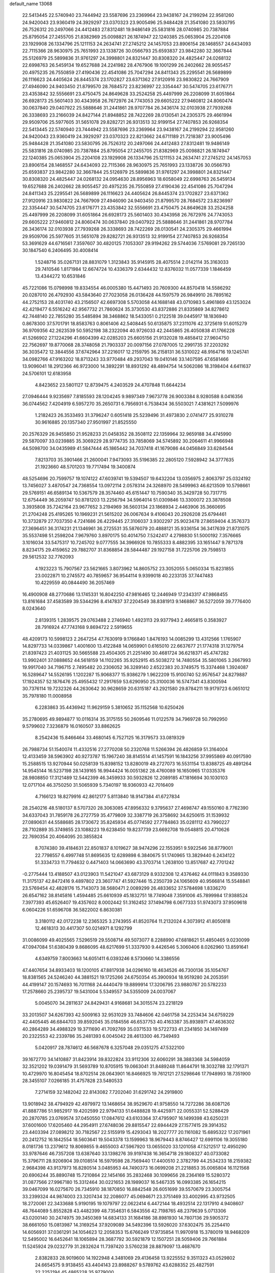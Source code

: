 default_name                                                                    
13068
  22.5413445  22.5740940  23.7444942  23.5587696  23.2369964  23.9438167
  24.2199294  22.9581260  24.9420043  23.9360419  24.3929297  23.0370323
  23.9005496  25.9484428  21.3541080  23.5830795  26.7526312  20.2497066
  24.4412483  27.8312481  19.9486149  25.5831816  28.0740985  20.7387884
  25.8795054  27.2455705  21.8382969  25.0098821  26.1874947  22.1240385
  25.0653904  25.2204108  23.1929908  26.1334796  25.1211153  24.2634741
  27.2745212  24.1457053  23.8906154  28.1468557  24.6434093  22.7115366
  28.9630975  25.7651993  23.1338726  30.0566793  25.6593837  23.9842280
  32.3667844  25.5126979  25.5899836  31.9761297  24.3998801  24.8321447
  30.8308320  24.4825447  24.0268132  22.6998763  26.5459134  19.6527688
  24.2241982  28.4767906  19.1001299  26.2402662  28.9055457  20.4975235
  26.7550859  27.4190436  22.4541086  25.7047294  24.8411343  25.2295541
  26.5689899  26.1116623  24.4405624  26.8445374  23.1702827  23.6371362
  27.9120916  23.9830822  24.7667909  27.4946090  24.9403450  21.8799570
  28.7684572  23.8236997  22.3354447  30.5474705  23.6176771  23.4353842
  32.5556691  23.4750475  24.8649628  33.2524258  25.4497999  26.2208099
  31.6051864  26.6928173  25.5601403  30.4343958  26.7672976  24.7743053
  29.6605222  27.9460812  24.8060474  30.0637840  29.0407922  25.5888646
  31.2441861  28.9707784  26.3436174  32.0103938  27.7939268  26.3338693
  23.2166039  24.8427144  21.8948852  28.7422269  28.0130541  24.2305375
  29.4661994  29.9509706  25.5977605  31.5651078  29.8282721  26.9313513
  32.9199154  27.7407853  26.9268354  22.5413445  22.5740940  23.7444942
  23.5587696  23.2369964  23.9438167  24.2199294  22.9581260  24.9420043
  23.9360419  24.3929297  23.0370323  22.8213662  24.6711189  21.7218387
  23.9005496  25.9484428  21.3541080  23.5830795  26.7526312  20.2497066
  24.4412483  27.8312481  19.9486149  25.5831816  28.0740985  20.7387884
  25.8795054  27.2455705  21.8382969  25.0098821  26.1874947  22.1240385
  25.0653904  25.2204108  23.1929908  26.1334796  25.1211153  24.2634741
  27.2745212  24.1457053  23.8906154  28.1468557  24.6434093  22.7115366
  28.9630975  25.7651993  23.1338726  30.0566793  25.6593837  23.9842280
  32.3667844  25.5126979  25.5899836  31.9761297  24.3998801  24.8321447
  30.8308320  24.4825447  24.0268132  24.0954630  28.8956963  18.6058049
  22.6998763  26.5459134  19.6527688  26.2402662  28.9055457  20.4975235
  26.7550859  27.4190436  22.4541086  25.7047294  24.8411343  25.2295541
  26.5689899  26.1116623  24.4405624  26.8445374  23.1702827  23.6371362
  27.9120916  23.9830822  24.7667909  27.4946090  24.9403450  21.8799570
  28.7684572  23.8236997  22.3354447  30.5474705  23.6176771  23.4353842
  32.5556691  23.4750475  24.8649628  33.2524258  25.4497999  26.2208099
  31.6051864  26.6928173  25.5601403  30.4343958  26.7672976  24.7743053
  29.6605222  27.9460812  24.8060474  30.0637840  29.0407922  25.5888646
  31.2441861  28.9707784  26.3436174  32.0103938  27.7939268  26.3338693
  28.7422269  28.0130541  24.2305375  29.4661994  29.9509706  25.5977605
  31.5651078  29.8282721  26.9313513  32.9199154  27.7407853  26.9268354
  53.3691629  44.6716561   7.3597607  30.4820125   7.1053307  29.9194262
  29.5744036   7.5769081  29.7265130  30.1847540   6.2406495  30.4008414
   1.5248716  35.0267131  28.8831079   1.3123843  35.9145915  28.4075514
   2.0142114  35.3163033  29.7410546   1.8171984  12.6674724  10.4336379
   2.6344432  12.8376032  11.0577339   1.1846459  13.4344272  10.6531846
  45.7221086  15.0798998  19.8334554  46.0005380  15.4471493  20.7609300
  44.8570418  14.5586292  20.0287010  26.4792930  43.5843640  27.7023058
  26.0136428  44.1597579  26.9849910  26.7895162  44.2752153  28.4031740
  43.2156507  42.6697308   5.5703058  44.1688148  43.0710983   5.4961869
  43.1253024  42.4219477   6.5516242  42.9567732  21.7860624  35.3730530
  43.8372886  21.8335869  34.8278612  42.7448140  22.7855280  35.5485894
  38.3468862  18.5433051   0.2122518  39.0445917  18.1836940   0.8678300
  37.5701791  18.8583763   0.8061406  42.5408445  50.6135875  37.2311076
  42.3725619  51.6015279  36.9709356  42.2623539  50.5952198  38.2322094
  40.9726033  42.2445865  26.4050838  41.1766228  41.5266902  27.1224296
  41.6604399  42.0285203  25.6605156  21.9132028  19.4858412  27.9604750
  22.7562697  19.8770068  28.3748058  21.7903337  20.0097156  27.0787005
  12.2991735  37.2203292  36.3035472  12.3844556  37.6742964  37.2216017
  12.2159795  36.2158131  36.5310022  48.9164716  19.1245741  34.0982766
  47.9163202  18.8713243  33.9770484  49.2937043  19.0410146  33.1407595
  47.6581466  13.9096041  18.2912366  46.9723000  14.3892291  18.8931292
  48.4894754  14.5062086  18.3198404   4.6411637  24.5706101  12.6183958
   4.8423652  23.5801127  12.8739475   4.2403529  24.4707848  11.6644234
  27.0946444   9.9235697   7.8185593  28.1204245   9.9897349   7.9673778
  26.9003384   8.9280588   8.0416356  36.0744562   7.4204919   6.5957270
  35.2650731   6.7956931   6.7538434  36.5503021   7.4381621   7.5099976
   1.2182423  26.3533493  31.3796247   0.6051418  25.5239496  31.4973830
   2.0741477  25.9310278  30.9616885  20.1357340  27.9501997  21.8525550
  20.2576329  26.9455850  21.9528233  21.0458352  28.3508112  22.1359964
  32.9659188  34.4745990  29.5870097  33.0239885  35.3069229  28.9774735
  33.7858069  34.5745892  30.2064611  41.9966948  44.5098700  34.0435989
  41.5847444  45.1865442  34.7037418  41.1679086  44.0456849  33.6284544
   7.8213703  35.3901466  21.2600041   7.9473093  35.5196385  22.2805120
   7.5928942  34.3777635  21.1923660  48.5701203  19.7717494  19.3400874
  48.5254696  20.7599757  19.1074122  47.6039741  19.5394507  19.6432204
  13.0356975   2.8063797  25.0324192  13.7456027   3.4870547  24.7368554
  13.0972114   2.0578314  24.3268970  28.5499963  46.6213509  10.5798661
  29.5769151  46.6589134  10.5367579  28.3574460  45.6151447  10.7590340
  35.3429728  50.7317715  12.6754449  36.2059747  50.8781203  13.2256794
  34.5964014  51.0309846  13.3300072  23.3878508   3.3935808  35.7242164
  23.9677652   3.2194969  36.5603134  23.1868934   2.4463906  35.3660695
  21.2704248  25.4195265  10.1969231  21.5615202  26.0067634   9.4106043
  20.2926208  25.6794461  10.3732879  27.7037350   4.7241686  26.4229445
  27.3106037   3.9302297  25.9023478  27.8659404   4.3576373  27.3696451
  36.3174231  21.1346961  36.2725531  35.5876079  20.4888121  35.9336154
  36.3417639  21.8731075  35.5537498  51.2598204   7.9679760   3.8970175
  50.4014750   7.5242417   4.2798830  51.5000192   7.3576665   3.1016034
  33.5475317  10.7245702   9.0777555  34.3966926  10.7855333   8.4882395
  33.1651447   9.7871378   8.8234175  29.4159652  29.7882707  31.8368854
  28.5844487  29.1927158  31.7225706  29.7598513  29.5612532  32.7762093
   4.1923223  15.7907567  23.5621665   3.8073962  14.8605752  23.3052055
   5.0650334  15.8231855  23.0022871  10.2745572  40.7859657  36.9544114
   9.9399018  40.2233135  37.7447483  10.4229559  40.0844490  36.2057469
  16.4900908  48.2770686  13.1745331  16.8042250  47.9816465  12.2446949
  17.2343317  47.9868455  13.8161684  37.4583589  39.5344296   8.4147837
  37.2204549  38.8381913   9.1468867  36.5272059  39.7776400   8.0243640
   2.8139315   1.2839575  29.0763488   2.2746940   1.4923113  29.9377943
   2.4665815   0.3583927  28.7916924  47.7743168   9.8694722   2.5919655
  48.4209173  10.5998123   2.2647254  47.7630919   9.1766840   1.8476193
  14.0085299  13.4312566   1.1765907  14.8297733  14.0339867   1.4001600
  13.4122848  14.0659901   0.6165010  22.6637677  21.1774318  31.1279754
  21.8397423  21.4031125  30.5665588  23.4504305  21.2251490  30.4681724
  36.6218371  45.4747282  13.9902401  37.0888652  44.5618159  14.1102265
  35.9252915  45.5038272  14.7480554  35.5801065   3.2667993  19.9917040
  34.7196715   2.7495482  20.2306052  36.3289140   2.6522383  20.3749575
  15.3374468   1.3924087  16.5289647  14.5526195   1.1202287  15.9068377
  15.9386279   1.9622209  15.9100740  52.9576547  24.8279887  17.1924357
  52.1876476  25.4955432  17.2917659  53.6290950  25.3100036  16.5747341
  43.8300594  30.7376114  19.7232326  44.2630642  30.9628659  20.6315187
  43.2921580  29.8784211  19.9179723   6.0651012  35.7978180  11.0008958
   6.2283863  35.4436942  11.9629159   5.3810652  35.1152568  10.6250426
  35.2780695  49.9894877  10.0116314  35.3175155  50.2609546  11.0122578
  34.7969728  50.7992950   9.5799602   7.3236879  16.0160507  33.8862625
   8.2542436  15.8466464  33.4680145   6.7527125  16.3179573  33.0819329
  26.7988734  51.1540074  11.4332516  27.2770208  50.2320768  11.5266394
  26.4826859  51.3164004  12.4133459  38.5963902  40.9273787  15.1967240
  38.8145514  41.1457591  16.1843256  37.9955869  40.0917590  15.2588515
  13.9270944  50.0258139  15.8398152  13.8280019  49.2727073  16.5531154
  13.8388725  49.4891264  14.9545144  16.5237198  28.1439165  16.9944424
  16.0051362  28.4760089  16.1650965  17.0335376  28.9808850  17.3121489
  12.5442399  46.3459933  30.5932826  12.2089185  47.1816694  30.1030103
  12.0717104  46.3750250  31.5065939   5.7340197  18.9360933  42.7016409
   4.7166123  18.8279916  42.8612177   5.8113840  18.9147384  41.6727834
  28.2540216  48.5180137   8.5707320  28.3063085  47.8956332   9.3795637
  27.4698747  49.1550160   8.7762390  34.6337043  31.7859178  26.2727759
  35.4779809  32.3387719  26.3758692  34.6250615  31.1539932  27.0890631
  44.5588685  28.1730672  35.8245934  45.0774592  27.7784863  35.0281112
  43.7990227  28.7102889  35.3749855  23.1088223  19.6238450  19.8237739
  23.6692708  19.0548815  20.4710626  22.7690354  20.4064095  20.3855824
   8.7074380  39.4184631  22.8501837   8.1019627  38.9474296  22.1553951
   9.5922546  38.8779001  22.7798557   6.4997748  51.8695635  12.6289898
   6.3840675  51.1740965  13.3829440   6.2434122  51.3334733  11.7794632
   0.4471403  14.0663690  43.3703714   1.2638100  13.8517687  42.7701242
  -0.2775444  13.4188507  43.0123903  11.5421047  43.6873129   8.9332308
  12.4376462  44.0111843   9.3589330  11.3175137  42.8472416   9.4897802
  23.3607747  41.5927446  15.2350739  24.1065609  40.9566814  15.5548841
  23.5769454  42.4828176  15.7143073  38.5680471   2.0089299  26.4833652
  37.5784698   1.8336270  26.6547162  38.8145816   1.4594485  25.6610939
  45.1832751  18.7749048   7.3591006  45.7899984  17.9388524   7.3977393
  45.6526407  19.4357602   8.0002442  51.3162452  37.1494798   6.0677333
  51.9743073  37.9509618   6.0604226  51.6596708  36.5822002   6.8630381
   3.3180112  42.0172238  12.2365325   3.2743955  41.8520764  11.2132024
   4.3073912  41.8050818  12.4618313  30.4417307  50.0214971   8.1292799
  31.0086099  49.4025565   7.5296519  29.5508714  49.5073077   8.2288990
  47.6818621  51.4850465   9.0230099  47.0947084  51.6380439   9.8686095
  48.6217699  51.3337930   9.4426546   5.3060406   8.0262960  13.8591641
   4.6349759   7.8003663  14.6051411   6.0393246   8.5730660  14.3386556
  47.4407654  34.8933403  18.1200105  47.8817938  34.0296160  18.4634526
  46.7300136  35.1054767  18.8381565  24.5246240  44.3881521  19.1725266
  24.6750354  45.3900934  18.9519280  24.2053591  44.4199147  20.1574693
  16.7011168  24.4440479  19.8899914  17.3206795  23.9880767  20.5782233
  17.2578660  25.2395737  19.5431004   5.5349557  34.5355009  24.0037067
   5.0045070  34.2811637  24.8429431   4.9168681  34.3015574  23.2218129
  33.2013507  34.6267393  42.5009163  32.9531029  33.7484606  42.0461758
  34.2253434  34.6759229  42.4405445  46.6844703  39.8592045  35.0184556
  46.6537753  40.4163387  35.8938971  47.4636302  40.2864289  34.4988329
  19.3711690  41.7092769  35.0371533  19.5722733  41.2341850  34.1497499
  20.2322553  42.2339786  35.2481393   6.0045042  28.4613300  46.7349493
   5.0420917  28.7874612  46.5687678   6.3257048  29.0351275  47.5322100
  39.1672770  34.1410887  31.8423914  39.8322824  33.9112306  32.6060291
  38.3883368  34.5984059  32.3521202  19.0391479  31.5693789  10.8705915
  19.0663041  31.8489248  11.8644791  18.3032788  32.1791371  10.4729970
  16.8045454  18.8702514  28.0643901  16.8466925  19.7612121  27.5298646
  17.7948993  18.7351900  28.3455107   7.0266185  31.4757828  23.5480533
   7.2714159  32.1482042  22.8143082   7.7202040  31.6291742  24.2919800
  13.9018942  38.4794929  42.4979972  13.1468654  38.9529670  41.9758550
  14.7272286  38.6087126  41.8887786  51.9852917  19.4202599  22.9794133
  51.6488828  19.4425971  22.0055331  52.5288429  20.2870785  23.0769574
  37.0450550  17.0847612  43.6103364  37.4795907  16.1499398  43.6250231
  37.6001600  17.6205460  44.2954911  27.6748036  29.8815547  22.6944429
  27.1577415  29.3914352  23.4403394  27.0898212  30.7182567  22.5155919
  15.4293043  18.2027777  20.1161082  15.6895322  17.2071961  20.2412752
  16.1842554  18.5603641  19.5043378  13.1599963  18.9679443   8.8746427
  12.6991106  19.3055180   8.0181736  13.2379612  19.8069855   9.4655003
  47.5967920  13.0655020  33.1201058  47.5212517  12.4950290  33.9787646
  46.7357208  13.6387640  33.1398276  39.9197438  16.3654718  29.1808327
  40.0733082  15.3796711  28.9206904  39.0108514  16.5979598  28.7569440
  17.4400510   2.3782799  44.2534233  18.2159382   2.9684398  43.9137973
  16.8280514   3.0485953  44.7490373  16.0699208  21.2218853  35.0065804
  16.1121568  20.6906244  35.8890748  15.7210864  22.1454166  35.2832468
  30.1099656  28.2364169  15.5280372  31.0877566  27.9967180  15.3312464
  30.0221653  28.1989037  16.5467335  16.0993385  26.1654215  39.0467099
  16.0275670  26.7345910  38.1870850  16.8842548  26.6051699  39.5570679
  23.3005754  33.2399324  44.9874003  23.3207434  32.2086077  45.0694671
  23.3751469  33.4002995  43.9732505  18.2720061  22.3433688   5.9190195
  19.1079797  22.0622414   6.4472144  18.4932514  22.1317910   4.9408607
  48.7644089   5.8552828  43.4482399  48.7354631   6.5843556  42.7198765
  48.2379639   5.0713306  43.0200140  30.2474975  39.3450369  14.6834133
  31.1684186  38.8981930  14.7807136  29.5905372  38.6661050  15.0813987
  14.3169254  37.9209089  34.5492396  13.5926020  37.6302475  35.2254410
  14.6056931  37.0361291  34.1054623  12.2058353  15.6766249  17.9735854
  11.9970918  15.3780019  18.9468209  12.5495002  16.6452641  18.1065894
  28.3687792  30.5921879  12.1507251  28.5059406  29.7661884  11.5245924
  29.0232779  31.2832624  11.7397420   3.5760238  28.8879097  13.4687670
   2.8382833  28.9019600  14.1922948   4.3481069  29.4136458  13.9225552
   9.3511323  43.0529802  24.6654575   9.9138455  43.4404143  23.8988267
   9.5789762  43.6288352  25.4827591  22.2252194  45.4865228  35.9779000
  22.2062945  45.7401039  34.9731816  21.9943865  44.4775697  35.9640742
   7.1379337   2.4647868  35.1378268   7.6172958   3.0159435  35.8429586
   6.1359783   2.5986788  35.3149961  16.3292481  36.3285694  39.5843262
  15.2895892  36.3600250  39.4616664  16.4610913  35.3593547  39.9391828
  36.6088574   6.1520447  31.4997509  36.1711492   6.4930541  30.6330407
  36.0112590   5.3550660  31.7808383  16.9246509  39.3798464   9.0803537
  17.7949798  39.8622632   9.3765642  16.8630632  38.5973463   9.7632639
  42.8089796  11.9898390  42.2720706  42.6822299  12.6736115  43.0348630
  42.1610818  12.3299769  41.5382730  47.9426463  46.9614539   8.8181154
  48.0067714  47.7940188   8.2116854  48.8865750  46.8680854   9.2169801
   5.3614524  21.6297270  39.6255506   6.2745449  22.0821596  39.4806187
   5.5930671  20.6235311  39.6850691  45.4134025  43.5048198  27.8342914
  45.3423805  44.5127321  27.5992802  46.3466374  43.4286770  28.2711537
  14.0049138   0.2880538  40.3870025  13.4955148  -0.5108882  40.8038216
  14.5452899   0.6653094  41.1786769  25.9135128  18.2355881  38.6653966
  26.5400872  19.0399164  38.7739503  25.8365093  17.8468567  39.6193830
  50.2826501   2.0842195  25.2908185  50.2319304   2.1404180  26.3359253
  51.2626622   1.7690075  25.1520236  26.5315468  40.2039568   7.7313441
  25.5634582  40.1120715   8.0710847  26.4369352  40.2493049   6.7087285
  32.6160136  31.2171249  11.5951518  32.7860786  30.8375092  12.5481487
  32.9108768  30.4313459  10.9907281   9.4318834   0.8832459  26.3403690
   8.9407890   1.5898180  25.7605510  10.2795873   1.3869634  26.6594254
  36.2439517  29.5655986  10.6723447  36.2042801  30.2501827   9.8926397
  37.1583425  29.1036865  10.5270876  40.6552618  21.9223219  47.9537025
  40.7642565  21.2360041  48.7194703  39.7452831  21.6764169  47.5360414
  35.9163001  17.1938757  24.7723971  34.9756145  17.5184172  25.0100168
  36.4821700  18.0509823  24.7315967  14.3280024  14.5236091  39.1199523
  14.9008829  15.3655417  39.2517605  13.4575587  14.7203836  39.6130033
  40.8927994  24.8177827  23.8540715  40.0701609  24.4935369  24.3939939
  40.6274697  24.5920831  22.8788840  33.4833641  34.1627975  16.3462757
  34.1753888  34.2507699  17.1045826  32.7870531  34.8890966  16.5586480
   7.4955847  41.0662298  45.2822578   7.0660397  41.9889985  45.1211128
   7.6392092  40.6910009  44.3317529   6.0600421  50.7459637  36.0906051
   6.2290499  51.4710569  35.4019158   5.4806733  50.0431491  35.6046228
  41.1614499  33.8984556  22.0671691  40.6675408  32.9922097  22.0738712
  42.0234973  33.7122543  21.5420713  29.9266883  26.8834232  28.4214163
  28.9687496  27.0914723  28.7595478  30.1056593  27.5976887  27.7171530
  37.3456911   9.1333496  39.9036901  37.4545659  10.0889102  40.2842415
  36.4722522   9.1958120  39.3582284  20.8150871   6.2310610   8.4798758
  20.2808532   6.2089905   9.3668445  21.5382758   5.5064716   8.6218535
   8.7722325  37.3901149   5.0691794   7.9681618  38.0205739   5.2431483
   9.3000918  37.4464818   5.9597994  44.7836796  36.8729452  12.8871625
  44.5870103  37.6836515  13.4977229  43.8990704  36.3472775  12.8930048
  23.7922786  37.9152399  14.6285955  24.3587741  38.6427790  15.0854442
  24.4881024  37.3265606  14.1401582  50.3837829  17.6828968  29.0878083
  51.3805820  17.4171915  29.0309701  49.8761656  16.8124509  28.9006186
   5.7049958  48.2177115   4.5599651   4.7789099  47.8533755   4.7437319
   6.1841631  48.2321308   5.4684549  49.6304682  16.9027279  37.4569626
  49.2945789  16.2368864  36.7346202  48.7655058  17.1755283  37.9468802
   2.9492636  40.8297888  17.9737114   2.6372231  40.1341835  17.2723178
   2.4780378  41.6995897  17.6572827  29.8231072   9.1517692  33.2284957
  30.3882789   9.4478996  34.0453891  30.2484575   9.7127774  32.4591607
  25.4583166  43.9566190  34.3959178  25.0332109  43.1417981  34.8735929
  24.8641112  44.0594269  33.5521289  33.4126301  21.3462514  40.4926238
  34.2282681  21.3827016  39.8459781  33.4197479  22.3057122  40.8981256
  27.7282107  37.7860087  13.0652549  27.4729390  38.7618176  12.8527236
  28.3623730  37.5170804  12.3016266  27.9822994   9.8233455  16.0772142
  27.6697231   8.9695477  15.6081080  28.5018223  10.3414138  15.3611908
  42.7269968  25.7755681  27.7979105  42.5786223  25.8886931  28.8155423
  43.4490347  26.4919593  27.5919251  43.4495619  22.0220768  30.0388465
  43.6861383  22.9582722  30.3964329  42.4836812  22.1170917  29.7016597
  26.6221408  16.9595196  36.3550225  25.7734760  17.0907314  35.7849548
  26.3804131  17.3899734  37.2589579  23.6526996  44.9557325   9.9996532
  23.2307755  44.9739130  10.9382015  24.3633222  45.7075034  10.0308615
  41.2897282  18.3972555  33.1035116  41.0266504  19.2196892  33.6753180
  42.3080673  18.5148670  32.9739912  41.9337694  49.5081530  22.8069392
  42.5108365  48.8784916  22.2288267  42.6183956  50.1482492  23.2311595
  17.0501154  16.9219900  32.2366478  16.4890362  17.1976059  33.0545011
  16.3628286  16.4528495  31.6197484  11.8298655  11.9188121   7.8886350
  11.5977286  12.2777857   6.9441760  12.1768886  10.9705396   7.7209707
  47.4969698  36.0769138  39.2611264  48.4053961  36.1714533  38.8012958
  47.2266312  35.1005386  39.1465266  43.1113260  21.1444904  47.0732677
  43.7474771  21.6023558  47.7577415  42.1876135  21.5341551  47.3299018
  27.2441638  28.1294059  31.8253996  26.7560732  28.4819677  32.6599384
  27.7458449  27.2892393  32.1755980  38.7857914  40.5309580  35.9043548
  38.3520586  41.3942692  36.2720447  39.7979579  40.6956207  36.0404153
  17.4771357  11.0813384  31.4772541  17.3354848  11.0188389  32.4983224
  17.3905087  12.0902534  31.2779197  28.4588282  21.7263041  42.9489437
  27.9236818  22.4995843  42.5323152  29.3654459  21.7493168  42.4725620
  40.6959320  50.7180369  25.9516449  40.2377758  50.6507140  26.8739338
  40.2636033  49.9538552  25.4076940  47.4617169  38.6522112  21.5803167
  46.8701555  38.7497632  22.4324133  48.1962854  38.0007581  21.8803336
  50.4911116  11.7446861   9.1519219  51.0190783  12.4235127   8.5958692
  50.6774639  10.8358291   8.6938142  50.2829853  23.3300195  21.9769607
  51.2703338  23.4868438  22.2638925  50.3735939  23.1782814  20.9568501
  10.2815676   1.6852259  39.7005616  10.0230487   0.6759932  39.7598344
  11.0986396   1.6696342  39.0771438  49.3998677  46.8770886  16.4942979
  49.2524002  45.8947520  16.2835391  49.5493886  47.3252296  15.5769316
  41.1635045  15.1121616  24.7315820  41.9920512  15.4551795  25.2357864
  40.4491374  15.8356721  24.8826912  29.0268934  37.4555695   5.8477015
  29.6414413  36.6458857   5.9889592  28.0841055  37.1145476   6.0611281
   4.9680208  31.9801651  20.0924060   4.7491789  30.9856685  19.9296081
   4.9030082  32.4026895  19.1513062  55.1813423  43.6013866  13.2513670
  56.1530712  43.5856565  13.6181318  55.2661338  43.0747686  12.3645070
   9.6573954   3.7840635  11.9348699   9.2235144   3.3988429  12.7886970
   8.8541225   4.0973854  11.3703227  15.6292537   1.3188054  42.4706728
  15.1711752   0.6806787  43.1423851  16.4067989   1.7143797  43.0312466
  24.7135262  21.9492863   7.4327040  24.9860513  21.1797003   6.7974688
  25.6235249  22.3268476   7.7466252  56.7438970  38.6849865  40.8551841
  57.2543673  37.9958687  40.2663925  56.0369176  39.0617294  40.2008210
  45.6123556  18.7659191  27.9152251  46.0054774  17.9569343  28.4409223
  45.4001770  18.3336632  26.9900460  53.7269645  47.4086550  16.5036790
  53.5672820  47.3228489  17.5132379  53.8161436  46.4445960  16.1670807
  47.3134484  19.4758656  43.0586613  46.3562191  19.1398591  43.2505881
  47.6775279  18.7916348  42.3743489  49.2238393  33.6603803   7.1995116
  49.0115207  34.6289782   6.9017343  48.5933937  33.0907894   6.6068231
  52.6900841  12.4911106   5.3925232  53.6362825  12.1969363   5.0905000
  52.0720837  11.8325123   4.8923458  44.1493860  38.8185471  14.6460290
  44.4273086  39.7165680  14.1930003  44.5132283  38.9370798  15.6102199
  15.0837283  35.5505128  33.3007448  15.8014333  35.7912750  32.5977619
  15.2989080  34.5663031  33.5307082  23.9227104  24.6693280  35.7016454
  24.7823782  24.8403944  35.1453798  23.5275418  25.6189775  35.8127972
  37.3693035   9.5975648  34.4885342  37.7835448   9.3662327  35.4141381
  38.0691757   9.2078816  33.8269824  30.9816559  15.4052417  27.8527537
  30.1840321  14.8196563  28.1658766  30.9943657  16.1690625  28.5429716
  53.7945886  29.9659476  45.9746908  53.6331685  30.2392100  46.9539609
  54.1904504  30.8018301  45.5345319  45.1664349  17.6669895  25.4794152
  44.7563747  17.9321995  24.5656307  46.1245887  17.3604256  25.2106904
   5.8528261  34.1727422  34.5154681   5.5156279  33.2629826  34.8763235
   6.4650806  34.5180960  35.2737959  33.6521412  10.2400095  31.5430437
  34.1311259  10.5114919  32.4291297  34.4512270  10.1036795  30.8981811
  20.0676323   8.3253824   4.1692651  20.0395557   7.4842552   4.7921417
  19.5203672   9.0085880   4.7236347   9.8424210  37.6417210   7.5373704
   9.1193221  37.4668871   8.2583920  10.5982353  36.9877421   7.8179103
  37.3879926  45.9228985  22.2760493  36.5979542  45.3832404  22.6702250
  36.9705511  46.7920654  21.9560118  10.4456091  12.6235576  20.5235419
  10.7016486  11.7002037  20.1503912  10.3683693  12.4571408  21.5468770
  50.6397726   5.1844732  17.8107311  49.6281448   4.9822151  17.8454212
  50.7032148   6.0054877  17.1949871  27.2044639  22.5342330  45.4133174
  27.8984448  22.3955008  46.1786198  27.6984755  22.1602134  44.5902462
  15.4178646  23.0998141  27.6336321  15.5344747  24.0575328  27.2689157
  15.4589061  23.2245753  28.6591364  24.0335339  27.1693676  25.9238642
  24.0616384  27.7600463  26.7729264  24.8215892  27.5135820  25.3629891
  31.9422643  30.8680239  20.0993561  31.3082906  30.5044109  20.8307013
  32.0995968  30.0484327  19.4901937  31.1982321   5.2194234  48.6130428
  32.1322676   5.0728273  49.0330106  31.1802255   4.6072628  47.8041621
  14.2696341   8.0424765  29.2722790  15.0004947   8.7656926  29.4210850
  13.4132695   8.5041356  29.6058657  17.4890498  49.4546671  17.5962983
  18.0751992  49.7280051  18.3979073  16.7613545  50.1914902  17.5708639
  25.6388020  14.8112560  23.8927325  25.6425029  14.1340087  24.6665965
  26.6501742  14.9657617  23.7037647  30.2078412   7.4908986  45.1852941
  29.9090862   6.8454366  44.4348118  29.7748456   8.3788890  44.9445975
  22.8292950  50.7347789  11.6553124  23.3261992  50.2547182  12.4191898
  22.8761463  51.7315963  11.9148433  43.3205085  34.8336385   2.7416914
  42.3562879  34.8558761   3.0561773  43.8411857  35.3858714   3.4469512
  48.8656359  40.2041216  25.4069144  49.1291295  40.7701787  26.2268727
  48.1581687  40.7870256  24.9296986   7.9412545  49.3607739  42.1481088
   7.8540292  48.3935680  42.4815013   7.7026903  49.9403369  42.9654937
  26.7135168   1.2697584  40.3378101  26.2267420   2.0537261  40.8018843
  26.2399233   0.4347106  40.7477951  28.7766137  33.4297578  33.4780858
  29.7760970  33.4086229  33.2138267  28.7683252  34.1226346  34.2556788
  19.1481110  34.1390067  31.5778136  18.9515790  33.3331016  30.9662203
  19.3226959  33.7186109  32.5003193  53.5694892   6.3766390  10.2252181
  53.9069770   6.8626695   9.3824319  53.6999642   7.0716889  10.9779751
  18.3133249  23.1572354  21.6846667  19.0052326  23.4075204  22.4215286
  18.7304457  22.3116236  21.2621486  41.3187434  44.0338017  28.4002257
  41.1618376  43.4175738  27.5849610  41.3768044  44.9780388  27.9643724
  24.0788645  23.6663139   0.8184202  24.8300323  23.9710612   0.1841161
  24.5695900  23.2706574   1.6248386  36.6430413  42.1598905  11.6212184
  37.1929837  42.1430026  10.7460810  35.7878477  42.6686126  11.3651411
  51.6638796  34.6585901  10.3672204  51.8332497  35.0344577   9.4186385
  50.8339020  34.0597047  10.2458238   3.3454114  13.2935335  34.0122945
   3.1115507  14.0611270  33.3672015   4.3545807  13.4206268  34.1902990
  29.7557501  19.9956545   3.6438753  29.9477187  19.2209365   4.3063184
  29.7932139  19.5646058   2.7275430  46.8189783   5.3778617  24.3629033
  47.4580354   5.9193826  24.9729130  47.0835763   4.4035653  24.5381394
  16.4644041  32.7161664  14.4840607  17.4088652  32.5055471  14.1201276
  15.8385651  32.4015396  13.7270603  45.9122504  20.3050330  22.3270040
  45.3487149  20.6910128  23.1098808  46.7976223  20.8356657  22.4000723
  27.8262714  20.6974370  17.0760445  26.8341550  20.4196545  17.2362258
  27.7581311  21.2626955  16.2111864  41.4386648  42.1278347  21.3692124
  42.1545474  42.6371112  21.9119321  41.1968820  42.7547121  20.6070404
  37.7466578  15.3603692  22.0381117  38.7206862  15.0070060  22.1342290
  37.8825629  16.3865059  22.1073392  50.2331144  47.8197260  40.7245240
  51.2536197  47.6690932  40.7884044  49.8716546  47.3661706  41.5731565
  38.4317190  24.5621012  16.8171609  39.3360611  24.0946347  17.0007658
  37.8372296  24.2444836  17.6007436   6.9748409  37.9838284  41.6220315
   6.2324832  38.1657042  42.3345239   6.4216983  37.8171016  40.7641838
  50.9853650   8.6138171  18.6927236  51.4052016   9.4873671  18.3330000
  51.7776101   8.1754748  19.2089514  26.9640077  38.3078667  40.8694370
  27.7323711  37.7398919  40.4713221  27.0094981  38.0407877  41.8821252
  48.7350565   7.8779929  41.5199245  48.2938088   7.7925112  40.5850553
  49.7447303   7.8577916  41.3031055  23.3602274  47.1853233  25.5946728
  23.3748482  48.2013047  25.7565198  23.0063278  47.0839573  24.6343205
  34.0914486   5.6125396   6.6791183  33.5125849   5.1719365   7.4153933
  34.6974080   4.8121545   6.3813917  40.1895123  36.5763070  13.2720713
  40.4915508  37.5361468  13.5344811  41.0730905  36.0385991  13.3936753
  30.5827673  46.8186780   1.3345511  29.6425613  47.0943519   1.6724264
  31.0956032  46.6003098   2.1997859  20.7436934  18.6751479  24.3274189
  19.9718781  18.4888926  23.6627207  20.4381783  18.1175314  25.1614021
  46.6190005   9.4479208  42.5131934  47.4676263   8.9421952  42.2136778
  45.8545031   8.8107413  42.2348169  19.3839500   4.1250984  43.2823765
  20.1102547   4.5060276  43.9112905  19.8919418   4.0443478  42.3770299
   9.7588520  40.4605275  25.1762893   9.3463436  40.0142401  24.3368068
   9.5523675  41.4674347  25.0137554  13.3807838  10.4849831  41.6744912
  12.9391702  10.9815039  40.8760577  13.7704493   9.6370926  41.2078948
  23.3084063  18.5286490  38.0151487  23.4472886  19.3158689  37.3375394
  24.2857414  18.3399998  38.3125912  46.6072971  16.0184347  22.1949729
  46.8410154  16.4975064  23.0837887  47.3521046  15.2963662  22.1366544
  30.1093384  24.3684228  27.5159693  29.9852887  25.3193381  27.9004664
  30.6539665  24.5046855  26.6653776  50.3181678  46.5625604  10.1375580
  50.4895725  45.8655247  10.8575986  50.4171350  47.4699699  10.6272008
  37.8974211  37.2016229  34.4724172  38.2143518  37.3677499  35.4354022
  37.6798849  38.1432816  34.1147233  56.8304444  20.6522605  33.8285829
  55.9062941  20.4162378  33.4561989  56.7940903  21.6785261  33.9572214
   8.2280783  27.1106900   9.0327316   8.2165427  27.1552885  10.0684361
   7.4575702  26.4910577   8.7982960  36.7525240  31.3363335  16.8310680
  35.9742864  30.8424265  17.2774271  37.5411003  31.2277665  17.4810601
  49.5248842  41.4800991  46.6701949  49.5363628  40.5233849  46.2822142
  48.8069365  41.9493430  46.0936611  52.7925278  44.8863980  45.0327786
  52.7988237  45.8862688  45.2882919  52.1427755  44.4649990  45.7170085
  44.7805596  36.3076055   4.4790865  45.8043795  36.2755107   4.3382640
  44.6671474  36.0456492   5.4726584  18.5157857  50.1028070  20.0738316
  18.0005254  50.9214705  20.3888768  18.1023279  49.3189052  20.6143128
  11.2647321   5.6369579  33.0058957  11.9242724   5.1129162  33.6052009
  10.8882803   4.9106850  32.3720412   4.0598102  36.6859875   7.9420205
   4.7685565  35.9444525   7.8570784   3.4553449  36.5539403   7.1235543
  37.5039246   6.2484721   4.6410278  36.9308926   6.6215997   5.4176903
  37.6402963   5.2591370   4.8932546  50.7270914  33.2223669  17.4054810
  51.1901176  33.8678886  18.0683540  50.7322321  33.7450447  16.5143513
  40.4240023  46.4986639   5.7521365  41.2332508  47.1357753   5.8304674
  39.9858228  46.7676527   4.8584316  56.1095205  29.2012573  23.4277164
  55.3703392  28.7098814  22.8986138  55.6576112  29.5140450  24.2809542
   4.8444816  38.4365680  32.4182062   5.2365431  39.3660838  32.6372121
   3.8588500  38.6330143  32.1907580  41.2387560  29.0442917  24.0388566
  40.7587916  29.1496118  23.1238597  41.8463742  28.2127898  23.8657201
  36.1976944  46.2393301  41.6801995  37.1157985  45.8621303  41.9207138
  35.8755973  45.6835820  40.8822157   6.4488792  18.3642906   2.4535081
   6.2386686  18.7842385   1.5364154   5.6372783  17.7484110   2.6253865
  52.4263379  22.2066269  47.9055038  52.1028664  21.3334078  47.4715197
  52.3337976  22.9049487  47.1480892  47.6761309  41.9406730  44.5638117
  46.8997209  42.6027538  44.7077137  47.9491652  42.0986447  43.5795551
  29.9630493   8.6500970  26.1834349  29.7600191   7.7041110  25.8288956
  30.7246916   8.5035203  26.8629501  49.5903755  27.3532321   0.2480784
  50.4826892  26.8274248   0.1199761  49.3275056  27.1260612   1.2218776
   8.0710227  33.4595611   9.0715742   8.5156261  33.6961405   9.9674222
   8.7840375  33.6949156   8.3636880  22.2631775  16.0285038  37.9462039
  22.6560320  16.9820457  38.0114745  21.5144830  16.0230054  38.6555133
  43.1688745  17.9474045  38.7652484  43.7114006  17.2540487  38.2152609
  43.4252446  18.8450009  38.3165103  25.7501668  14.0021669   6.1143551
  25.7891722  12.9794385   6.0550598  24.8942981  14.2093871   6.6385857
  48.5425178  11.7418716  30.9956793  48.1434155  12.2310770  31.8174056
  48.4745158  10.7481647  31.2500222  46.3814886  24.0442352   7.2633369
  46.1856559  24.2928210   6.2859496  47.0118752  23.2335831   7.1965593
  43.6509728  47.1004015  25.0825925  43.5072009  48.0979574  25.3186923
  44.5617088  47.1052137  24.5880040  25.6450063   6.6894984   5.8372698
  25.2599281   7.6315628   5.6368157  25.9268744   6.3626538   4.8937211
   5.5848080  23.1647776  19.4065414   5.9372835  23.0471182  18.4444386
   5.0723995  24.0580942  19.3751750  43.5671311   6.5768563  39.5811501
  43.9645538   6.9980843  40.4421905  42.8134913   5.9654681  39.9647935
  39.5250096  50.3006400  28.3881997  39.4075287  50.9507184  29.1804403
  40.1573352  49.5718704  28.7652850   4.3562211  36.6363095  34.4693370
   4.8917135  35.7665961  34.4237651   4.6293778  37.1586746  33.6253006
  38.7147677  16.2556800  35.3504877  38.5147018  16.2097166  36.3482807
  37.8749119  16.6710657  34.9342083  12.5446700  17.0706998   1.4328498
  12.6976779  16.6104407   2.3481549  12.6049609  16.2842493   0.7623422
  52.8576131  41.9758175  32.8654151  53.2284323  42.5859258  32.1099446
  52.0314765  41.5388479  32.4152200  42.1771005  19.8869913  13.8742130
  41.2513489  20.3274226  13.6905545  42.6266599  19.8988717  12.9457006
  29.2718438   9.6133818  37.0047642  28.5033752  10.1563403  36.6013845
  29.0992971   8.6457908  36.7152345  50.9997841  44.5921148   1.4035731
  51.8767710  45.0528530   1.7033651  50.2757533  45.0761328   1.9582604
  44.5396845   7.7421542  41.8574908  43.7069356   8.3176984  42.0675255
  44.6197215   7.1150407  42.6691842  11.7744230   1.0785994  32.4608669
  10.9975845   0.9280737  31.7966679  11.3651539   0.7928320  33.3686181
  25.5951581  36.2616618  13.5179321  26.4487501  36.8270851  13.3637161
  25.9484572  35.2894516  13.5072445   1.6375663  40.8779844   6.4045832
   2.3245987  41.6027805   6.6861977   2.0643367  40.4784225   5.5533674
   9.8595928  34.1095065   7.1115889  10.4451916  34.7888930   7.6284431
  10.5656564  33.4808652   6.6834661  52.8565029  15.0013972  27.0719803
  53.4597777  14.2177494  27.3337942  53.1280030  15.2300714  26.1014101
  53.4077801  17.4493734   2.1357243  54.0087689  17.8896659   2.8490328
  52.4716584  17.8342052   2.3464416  10.6280960  26.0454682   8.2668867
   9.7364567  26.5193684   8.4842067  11.2596915  26.3841257   9.0182291
  50.1091073  48.4424620   3.2946987  50.1831904  48.5460833   4.3191848
  49.7457930  47.4835500   3.1714145  48.2043833  45.5700875  19.7604826
  48.0847192  44.7650931  19.1242220  48.4462877  45.1270094  20.6638517
  15.4280006  16.8994474  39.9900474  14.4876126  17.3302052  40.0686215
  16.0468242  17.6984793  39.8308031   8.6210064  34.7779113  43.6507439
   9.0175334  35.7076043  43.8149445   8.6522553  34.6502743  42.6314013
  29.0979461  24.9723464  39.3316626  28.6934979  25.3072248  40.2211417
  28.3629332  25.1985762  38.6388326  27.6605956  48.5002092  41.0740962
  28.0409356  49.3497472  41.5340311  26.7040886  48.7632853  40.8207632
   6.0198346  10.1587549  36.3904882   6.0626203   9.5603914  37.2355595
   6.3070944   9.5107899  35.6336017  35.1300933  21.6643806  23.3727512
  34.5666802  22.3779578  22.8707567  35.0706221  20.8514721  22.7162413
  32.2961717  42.0709726  45.7496716  32.6647620  43.0293729  45.7021553
  31.2834559  42.1899250  45.6024154  17.4585448  17.6529430  35.9722589
  16.6618455  17.6043504  35.3161656  17.9455901  16.7535017  35.8163638
  11.4049458  49.0920568  45.3231654  11.4979170  49.6906965  46.1343547
  12.3144045  49.1456308  44.8416799  51.2837923  22.6807898  25.5057738
  51.8650552  22.2258998  26.2258161  50.5821497  21.9678476  25.2678298
  21.9662477  27.2377994   4.3640390  22.4012109  27.1433310   3.4364829
  20.9956504  26.9175446   4.2136726  25.3885746   3.3524518  41.6395770
  25.0572051   3.8961924  40.8140813  24.5178540   3.2916256  42.2091745
  33.5504249  11.5383946  42.0104508  33.3418115  12.1267650  42.8417227
  33.9458253  10.6783764  42.4584554  47.4798401  25.5573194  31.7383344
  47.1191157  25.3412946  30.8053570  48.3508654  26.0794686  31.5689348
  10.6397801   8.5074061   6.9564150   9.8219505   8.6785060   7.5590068
  11.4271768   8.9246755   7.4745197  40.8261795   6.8495425  10.1383692
  41.3695121   6.4004595  10.8890395  40.4386597   7.6907806  10.6007594
  19.7230626   6.4161920   6.0005029  20.1972848   6.2330761   6.8975364
  19.6737982   5.4887701   5.5501042  31.6237215  49.3252967  14.7591133
  32.1805854  48.4792446  14.5427579  32.3309434  50.0842044  14.7115847
  30.7471394  21.3205310  41.2420497  31.7475281  21.3331716  40.9719381
  30.2795515  21.6823041  40.3904643  49.2971682  32.4321342  13.5228890
  48.6803525  32.1381181  14.3050898  48.6134935  32.6630324  12.7773418
   7.8736012  33.8019353   2.1519318   8.0004502  33.9976614   3.1575735
   7.5172531  34.7007229   1.7818208  31.3965056  40.9195091   8.1287681
  30.7863490  41.6485566   8.5296302  32.2776977  41.0299796   8.6587777
  51.5527629  32.2714061   7.3064923  52.1651696  32.9109647   6.7668450
  50.6419986  32.7678691   7.2954245  21.1742939  22.3332107  12.6244923
  20.7684547  22.2531997  13.5603552  21.6133221  23.2714700  12.6197416
  28.1695042  47.3709154  36.8595901  27.5188700  47.0734660  36.1201120
  28.2413580  48.4031778  36.6955750  14.7599933  29.5313564   4.2504833
  14.0837567  28.7737065   4.1096944  15.3643569  29.1758315   5.0138752
  50.9942464  22.9751150  19.3656436  51.2213187  22.1060768  18.8436509
  51.9234810  23.4010902  19.5098682  32.0116148  48.1944718   6.9069087
  32.6014643  48.0763378   7.7451358  32.6855063  48.1260508   6.1266040
  24.6017681  47.0841435  18.8658710  23.6361003  47.4088785  18.7019269
  24.8606788  47.5150457  19.7653924   2.0387464  39.0421336  16.1818070
   1.0871191  38.6466495  16.2748615   2.0425945  39.4254769  15.2208997
  42.0613519  23.3733599  19.7509738  42.9432628  23.5812048  20.2502269
  42.0735332  22.3416004  19.6732585  20.1460475  44.5605370   6.5259620
  19.3466943  44.4618383   7.1662644  20.9710338  44.4175013   7.1430889
   5.7331794  35.6863232   4.0157583   6.5980876  35.2863481   4.4151692
   5.0174417  34.9723275   4.2337475  54.1295270  14.4959307   9.6964969
  53.9654694  15.3741882  10.2209698  54.0687565  13.7749500  10.4419951
  22.4276104  35.0202397  11.0589317  21.6847157  35.3217590  11.6989176
  22.5240577  34.0097668  11.2270607   5.7276782  14.7393378  38.8038581
   5.9068289  14.1056640  38.0155878   5.6798061  15.6753266  38.3711846
  25.8332891  40.2599157  45.8238586  25.9319540  40.4289995  46.8220448
  25.9336493  39.2309923  45.7322943  54.0544084  39.9661486  11.6234872
  53.1506929  39.8873725  11.1289873  54.4488762  40.8531759  11.2788935
  51.7872439  17.5914801  42.1468482  51.3931079  18.0126040  41.2911913
  50.9614667  17.1879058  42.6220647  33.4876881  39.7178006  46.2588130
  33.0074776  40.6289965  46.1067423  32.7311962  39.0337603  46.0521433
  35.8492539   5.8257197   2.3741392  35.3922145   6.7260478   2.1287785
  36.4119687   6.0619265   3.2004382  29.6734525   7.4156286  47.9779886
  30.2561802   6.6279661  48.3093746  29.8498136   7.4305669  46.9624001
  30.6356316  50.3907534  39.1118560  30.9616899  50.5000464  38.1455484
  30.1734093  49.4750701  39.1298941  28.7282025  32.8599411  36.9423441
  28.0201701  33.2517558  37.5962501  28.9970131  33.6895166  36.3848548
  41.3975759   4.4466697  23.3634483  42.1197629   4.8859863  22.7839618
  41.0971886   5.2238647  23.9919422   9.1505710  36.6697902  40.7134742
   8.7709233  35.7048550  40.7022833   8.3801547  37.2106112  41.1520978
  12.8699406  42.8656880  18.6741924  12.9561889  43.3317617  19.5916078
  12.1533812  42.1399587  18.8377212  38.3705301  21.0806708  33.1214442
  37.8819789  21.8276916  33.6189979  39.2369763  20.9316962  33.6619656
  17.1511568   6.5084213   7.0248334  18.1098817   6.6395465   6.6695084
  16.5644338   6.6298313   6.1782018  15.9068413  47.1951627  47.8288422
  15.3841725  47.8820690  48.3582756  15.8859370  47.5359951  46.8548368
   3.0119585  47.0659605   8.0586073   2.4446982  46.3459455   7.5993279
   2.6300864  47.9570773   7.7141997  -0.5233998  49.4868973  35.5470185
  -0.8317208  48.5167768  35.3185620   0.2795609  49.3539262  36.1521690
  21.2823756  12.4954353  29.3381880  21.8691614  12.9094401  30.0825853
  20.7554420  11.7602502  29.8510890  54.2804353  40.9307951  21.1762649
  53.2909448  40.7568704  20.9459451  54.2973868  40.9964511  22.2011022
  10.3701901  40.5596966   3.2870588  11.0339000  40.2751027   4.0319807
  10.6683990  39.9858799   2.4837709  29.9759875   8.9593690  10.6873099
  30.3004766   9.8252274  11.1591279  29.8236325   9.2762499   9.7152412
  47.7420997  41.9470541   5.6169873  48.1430393  41.4015341   6.3975635
  47.5463342  41.2303499   4.8956698   3.1722245   3.1339071  40.5908774
   2.1905684   3.0113470  40.8153380   3.4533940   3.9820062  41.1194509
  33.4758795  35.7292816  24.1157563  32.7961324  35.5397995  24.8620324
  33.3228251  34.9612831  23.4420785  29.4772760  23.9199248  15.2373548
  30.5005958  23.9051333  15.3249351  29.2854769  24.7987600  14.7252398
  53.5623556  24.4111884  43.5950341  53.3039214  23.4207886  43.4114628
  54.5309053  24.3719941  43.8862889  19.4773519  22.0881432  26.9987382
  19.5474921  23.0616880  26.6700718  20.2237747  21.6034620  26.4655440
  18.6340263   5.9581164  32.4607466  18.9966959   5.8200166  31.4959162
  17.6561125   5.6743219  32.3952134  41.7369569  36.4387460  28.0182228
  41.0084425  37.1715042  28.0714621  41.4329136  35.7455114  28.7215791
   0.1990765  31.4154242  21.8770782   0.0219598  30.6017630  22.4770041
   1.0983792  31.2476924  21.4457080   4.9614260  19.8045263  14.8866060
   4.6695850  18.8456661  15.1207103   4.4208341  20.3934873  15.5452345
  -0.9490859  48.6555123  46.2128383  -1.4856716  49.2262405  45.5486075
  -0.7891576  49.2427167  47.0199443  24.2177851  49.2215144  37.7217790
  24.3300834  48.2406053  37.4115081  24.4660763  49.1800485  38.7231664
  19.4063168  24.1687954  30.8447356  18.5330074  23.8187305  31.2713259
  19.8089057  23.3304103  30.3971394  51.5051267  13.4231423   0.5171971
  52.2703120  12.9987306   1.0723412  51.8146854  14.3998300   0.3960736
   4.9585400   0.2513519  26.4614921   4.6112720   1.0807013  25.9592646
   5.3678530  -0.3303252  25.7072332   5.2298659  20.2711644  35.7710607
   4.2526851  20.3795549  36.0637942   5.1811644  20.3760154  34.7392005
  51.0710505  18.6904773   2.8405815  50.3564876  18.2161757   3.4129037
  50.5175999  19.1730265   2.1168173  12.3537306  39.6460432  20.9803245
  11.8497849  40.1212413  20.2119128  12.8852439  40.4332499  21.4182079
  34.5180092  15.2372219  16.9363864  34.8188729  16.0061865  17.5378173
  35.1373557  15.2525723  16.1290865  32.9576940  36.6626988  27.9269338
  33.8018461  37.2024219  27.6975114  32.3357830  37.3537844  28.3798126
  22.4621377  24.6911093  12.4164551  23.4615826  24.7386411  12.1541950
  21.9872092  24.9793130  11.5301559  38.3193876  14.6595996  43.7190732
  38.6564168  13.7941422  43.2528308  38.6157535  14.5101409  44.7038615
  49.9708368  15.5335701  18.1561399  50.4636910  15.8798949  19.0101374
  49.3630762  16.3413160  17.9169113  26.1352666  33.8251014   5.5956518
  26.2506400  33.0184598   4.9688496  26.7110662  33.5867573   6.4193980
  11.0579069   4.9515490  42.6118413  10.4086155   4.3852287  42.0345521
  10.9939651   5.8879318  42.1793151  52.9815345  17.0204959  28.8723338
  53.6453781  16.7382786  29.6048111  52.9744454  16.2222694  28.2166797
  25.5728058  10.2499239  23.0423406  24.8300316   9.7918757  22.4781082
  26.3614675  10.3030558  22.3770203  50.4356032  28.4019092  13.2088681
  50.1728798  28.5731124  14.1956065  50.7104799  29.3437945  12.8770402
   1.0257089  26.7322453  27.5664836   0.8625915  25.7245975  27.7457296
   0.2833796  27.1873515  28.1231533  38.0436825  11.6781474  24.0470524
  39.0645927  11.6010213  23.9776661  37.7040631  11.2139039  23.1884394
  43.5181370   6.2680009  21.9600193  43.7579660   6.4514352  22.9611286
  43.5709694   7.2148047  21.5475324  18.6836115  39.8305940   1.6859288
  18.4288669  40.7969640   1.4458580  19.6593043  39.9221918   2.0316728
   1.7600925   9.1512721  33.0022055   0.9041685   8.5821318  33.0234892
   2.5044687   8.5190119  33.3118792  27.5207514  45.4710420  17.2308520
  27.6478891  45.1868797  18.2101947  28.4707636  45.7260756  16.9198829
  44.0396590   8.7755925  20.8458608  44.0759860   8.1890013  19.9818408
  43.7108131   9.6841454  20.4803079  17.2520552  10.4087105  47.4185559
  16.8094185   9.7723273  46.7208550  16.4470955  10.9083201  47.8128622
  50.1957369  20.7318566  38.2712393  49.4413249  20.5057519  37.5953400
  50.1619746  21.7658772  38.3121933  10.7012464  14.7665105  15.9346129
  11.2630197  15.2133374  16.6795285   9.9155116  15.4227833  15.7973003
  49.6507371  16.4215282  43.3077146  49.3172133  16.7412018  44.2397682
  49.6497857  15.3898413  43.4237249  23.5677430   4.9903048  22.9582007
  24.1651641   5.6292719  22.4141003  23.3661078   4.2181890  22.3074591
  20.7551780  36.7485604   4.1070687  19.9881740  36.8684602   3.4294270
  20.2716807  36.5183863   4.9887084  32.8833877  12.2108351  16.3599148
  32.9481171  12.7175154  17.2557969  32.8925742  11.2175835  16.6345161
  39.7885252  34.8773376  16.3224417  38.9633319  35.1933339  16.8285456
  40.1595070  34.0912564  16.8689660  28.3546647  41.8853076   0.8152056
  28.8663712  42.1207942  -0.0310684  27.7317158  42.6936950   0.9767270
   6.5959820  33.2157640  37.6583036   7.0754776  33.9993098  37.1935174
   7.2866388  32.4546879  37.6308536  44.4018973  20.6260025  18.1758859
  43.4480415  20.6333785  18.5709952  44.2527027  20.5125707  17.1623034
  12.8361166   9.3661885   8.2953336  12.9942397   9.6153540   9.2896087
  13.6550182   8.7762376   8.0773970  21.1320126  35.1882367   1.7549238
  21.2631046  34.1813736   1.8755040  21.3097399  35.5980349   2.6701983
   5.8145065  14.3995206  19.2615646   6.7817546  14.0522392  19.1225107
   5.2415961  13.7502230  18.7125804  28.1225086  43.8743847  34.1020306
  28.3979795  43.3766670  34.9759439  27.0856217  43.8498921  34.1625528
  10.3903663   7.9703571   0.3345305  11.0746904   8.0210528  -0.4407498
   9.4848058   8.0436409  -0.1477577  49.1174301  26.5600775  43.5335357
  49.5627096  27.1048956  42.7820363  49.1863884  27.1728383  44.3594730
   3.5094932   9.3351111  -0.1120206   3.6691164   9.9335460   0.7203667
   3.6497698   8.3803080   0.2648291  17.3429990  22.3315419  39.9507318
  17.1046254  22.6719476  40.8980971  17.2110600  21.3159276  40.0134169
  40.4418984  14.1118376   6.1854726  40.8672510  13.1707222   6.2808930
  40.3512004  14.2173445   5.1549864  29.8705087  15.1928272  42.0982984
  30.0390611  15.2214973  41.0781554  29.3365596  16.0544340  42.2800217
  15.2705479  17.5359195  34.2900092  14.5420791  17.6710442  34.9979223
  14.7672109  17.6793459  33.3966883   3.7937783  21.5491559  16.5174962
   3.0815178  22.2684940  16.3104522   3.6525470  21.3670788  17.5288885
  30.0391933  49.7249271  46.4899642  30.8932721  49.4617021  46.9953236
  30.1664829  49.3320891  45.5486765   4.5235254  38.5884133  13.8920302
   5.1209707  39.1928431  14.4854166   3.6332668  39.1153492  13.8490872
  55.7971979  28.6322824  14.6428697  55.7789228  29.6475270  14.8264134
  55.2975678  28.5429246  13.7427809  20.8490841  20.7277874  45.6747260
  21.3876003  21.2613422  44.9626049  20.8731073  21.3232800  46.4978347
  16.1466533   1.6211267   5.6207597  15.9993547   0.8223804   6.2517699
  17.0806047   1.9703086   5.8843194  19.8303019  15.0341003  14.4973972
  19.4029735  15.9775761  14.4614604  20.0823053  14.8682028  13.5023984
  31.0925462  32.0720637  23.4876416  31.3948337  32.0710647  24.4712462
  31.7980690  32.6622765  23.0156746  13.3565757  44.3364778  33.8050042
  14.3704616  44.2000807  33.7288183  13.2019317  44.4443707  34.8293059
  43.6497803  47.6029768  29.8293041  43.8259052  46.6436630  29.5336409
  44.1692401  48.1763587  29.1368857  11.7061362  18.2162282  37.6737240
  12.1469053  18.4944242  36.7839762  11.2836008  19.0825377  38.0303910
   7.4785022  50.1876600  39.6275387   6.5485295  50.6017372  39.5990010
   7.5840481  49.8399909  40.5957065  11.2429272  46.5780878  26.9590782
  11.9276141  45.8826420  27.3458565  11.2229450  47.2822032  27.7292408
  24.7991688  11.1756913   8.4021665  24.3365959  11.3822325   7.4916213
  25.6703609  10.6960340   8.1108368  38.5680617  11.4302323  46.6010468
  39.2990555  11.0927238  45.9493390  37.6956800  11.0678298  46.1748391
  20.9759995   8.9274941   8.1143711  20.9159260   7.8992081   8.2310078
  21.5011814   9.0276698   7.2239275   2.0184742  45.9399900   1.3093582
   1.0016748  45.9497582   1.4951638   2.4117808  46.4564987   2.1075469
  31.1941398  43.6684445  43.0790646  30.7391318  43.4798482  43.9794470
  31.5977815  44.6123697  43.1823987  49.9589456  43.2401275   4.7495522
  50.0032512  44.1641890   5.1822802  49.0979955  42.8148413   5.1165798
  16.2143339   8.8988418   3.2318066  16.9798459   8.3309227   2.8326091
  16.6736086   9.8005329   3.4460368  28.4323602  13.5617640   3.0083414
  29.2972014  13.6360269   3.5642978  28.2192867  12.5497679   3.0359588
  16.6668802  20.3117357  44.7136547  16.1104604  21.1782269  44.7300543
  16.3583440  19.8345960  43.8568477  17.9948968  25.0289690   5.6952751
  17.7965859  25.3331858   6.6688705  18.0739406  24.0007093   5.7917345
  12.8672786  21.5298032  14.8867418  12.2149993  20.8328172  14.4719488
  12.2105450  22.2672351  15.2260141  21.9426933  29.9133375  11.4622569
  21.0111344  29.5922607  11.2040523  22.0694042  29.5548629  12.4317357
  33.9185630   6.3898510  26.9592434  34.5920989   5.5975648  26.9586962
  33.1588307   6.0223890  26.3472841   5.3396303  19.3334729  48.1173033
   4.4123222  18.9942653  48.3589855   5.5303153  18.9407251  47.1824954
  11.3839331  25.0260627  25.6440544  10.3839605  24.8648628  25.8896069
  11.7205870  24.0606479  25.4561220  19.3543251  22.0869297  17.9244415
  18.4304320  22.5285275  17.7719233  19.6272290  21.7757973  16.9819521
  41.1553813  17.6397611  45.1529132  41.8241955  18.4114536  45.1911361
  41.4827104  17.0683029  44.3516030  11.1234724  28.5477765   4.7611283
  11.8753803  27.8735206   4.5864832  10.2601185  27.9988035   4.7361736
  43.5119949  37.4623018  31.9387477  44.4101172  37.8087654  32.3197089
  43.6439217  37.5659207  30.9118959  47.9157694  12.6137125  28.5004162
  48.0470730  12.2188310  29.4488126  48.0799357  13.6145190  28.6240755
  35.8919871   7.2648504  33.9057634  36.3088463   6.9257532  33.0247382
  36.3619048   8.1580492  34.0820333   3.4478897  21.8890414  41.5369272
   4.2418796  21.8051297  40.8763750   2.8970733  21.0357141  41.3434320
   1.9871318  19.6927186  40.7514259   2.1312826  18.9044504  40.1002567
   1.2590782  20.2602396  40.3023475  33.6746698  31.5724652  41.2530592
  33.4049048  31.0714767  40.3939629  34.6206269  31.9225528  41.0553036
  26.1892946  31.6028928   3.8991126  25.1686854  31.6745561   3.7538896
  26.3976523  30.6186203   3.7058789  53.4026071  18.9181803  36.1319264
  54.0236935  18.8042184  35.3354042  52.4754738  18.6056823  35.7795243
   7.4752300  12.4785548  32.4063466   8.3926375  12.3778168  32.8796151
   6.8579309  12.8134586  33.1648752  48.0213474  25.4528715  46.9121142
  48.7446037  26.0238050  47.3740230  47.1603300  25.7134038  47.4287537
  13.9513256  44.5406701  40.4490877  14.3293669  44.3140019  41.3837520
  14.2129609  43.7185757  39.8836692   5.3614587  28.4720499  31.1536242
   5.6183292  28.4579670  30.1495799   4.3248967  28.5004918  31.1210678
  34.7393858  17.9828030  -0.2464348  34.7380483  17.0421677   0.1647972
  34.4112411  18.5929331   0.5120653  26.1236586  29.1799650  34.1505841
  25.8473381  28.8442298  35.0902775  26.7515573  29.9723326  34.3593275
  20.9360816  23.6691403  42.1995904  21.0429481  23.0561694  41.3801695
  21.3823462  24.5535105  41.9151965  38.8600883  28.6178723  32.9662247
  39.4956171  29.1350769  32.3211917  39.0679665  29.0719621  33.8743335
  31.0675421  48.5538895  17.3697829  31.3191498  48.8576019  16.4145527
  31.0872747  49.4347638  17.9087671  55.8826696   8.2222721  41.2412788
  55.4704767   7.8184312  42.1011300  56.3810254   9.0594949  41.5971805
  48.5092700   4.5382512   3.5405175  48.5332917   3.6370935   4.0214042
  47.5830680   4.6014036   3.1179678  22.4476481  45.8869345  33.3156969
  22.9783195  45.1310704  32.8550445  21.5430055  45.8843983  32.8178468
  46.0831482  51.6914387  11.2145282  45.5556791  50.8156707  11.0262876
  45.3621893  52.3882976  11.3778355  26.4560765  36.4247468   6.3344797
  26.2771788  35.4819356   5.9537553  26.5703584  36.2521285   7.3510974
  14.7500061  33.5466002  42.6616144  14.0240252  32.8667195  42.3944796
  14.2273349  34.4075381  42.8698135  48.5540545  43.6833131  11.5404108
  47.6261868  44.0879668  11.6293188  48.7371074  43.6702505  10.5219923
  16.8743937  47.9109971  10.4240946  16.0169351  47.5819909   9.9455239
  16.9330021  48.9007967  10.1708507  45.0418800  23.8512820  23.8457926
  45.8580940  24.4047787  24.1462527  44.2877085  24.1770884  24.4816109
  33.1177467  40.9287866  19.3105038  32.8626895  40.6254735  18.3571799
  32.7353477  41.8749832  19.3911115  37.1590061  48.7038502  25.2208607
  37.2484412  48.9058230  26.2267843  38.1234767  48.7611224  24.8658803
  52.8632117  20.4799680   3.7211336  53.6586511  19.8628567   3.9829021
  52.1435716  19.7881182   3.4281998  21.5802299   9.6138172  43.6688838
  22.2860832  10.3255181  43.4413918  21.3727007   9.1687648  42.7571041
  10.8977931   7.4734953  41.6250709   9.9990396   7.9517566  41.7206690
  11.4740697   7.8442031  42.3931348  14.4472491   4.5073486   2.4076188
  14.4415290   3.6468247   2.9942310  13.5903660   4.9912835   2.7306429
  54.2329169  23.9839607  27.1819114  53.8581697  24.6587207  27.8747677
  53.7043139  24.1721236  26.3348389  42.1000896  15.0220478  36.2590153
  41.4883444  15.4838089  36.9530133  41.6962884  15.3093851  35.3553384
  25.5635682  -0.1040894  17.6338760  26.1335030  -0.9038063  17.8919961
  25.1985293   0.2911633  18.4946105  38.7691345  38.0391238  37.0008667
  38.1391231  38.1136069  37.8094812  38.7796951  38.9971409  36.6105589
  41.2858613   3.8740858  16.3065982  40.2831801   3.8044693  16.5668502
  41.3564276   3.2322643  15.5001073  41.4201894  16.8985662  18.3113303
  40.5061491  16.4397366  18.2620045  41.4673109  17.4978339  17.4839888
  53.9854418  25.7923571  12.9845066  54.1281907  26.7783740  12.7086332
  52.9583435  25.6819026  12.9303821  32.0312631  32.5388069  26.1036559
  33.0434322  32.3742728  26.0337391  31.9250701  33.5580404  26.0582993
  13.1247657  21.6291174  27.4337979  12.7186459  21.9177842  26.5262208
  14.0322499  22.1254922  27.4532683  12.4266180  34.6733295  32.8942293
  12.7412233  33.7537052  32.5401314  13.3107062  35.1578377  33.1082663
  10.4282699  44.7741161  37.7080144   9.8884111  44.0936431  37.1724814
  10.0398986  45.6896874  37.4395066  17.9415879  47.1653701  35.0416569
  18.8263320  47.7033367  34.9469197  17.8516203  46.7064348  34.1236926
  51.7802287  11.5289223  34.9129259  52.6366650  11.1311513  35.3131992
  51.5449452  12.3195893  35.5306238  19.2968779  30.2948102  31.7096147
  18.8116263  29.4263444  31.4333339  19.0820398  30.9469650  30.9375836
  19.6500267  11.4564652  43.9782186  19.5469940  11.7388302  44.9677333
  20.3834512  10.7272134  44.0168152   5.0561675  37.2716827  29.9223747
   5.2391251  37.7293007  30.8319445   4.2295127  36.6907772  30.1116441
   3.4598589  13.2997651  22.5556719   2.5427869  13.3671789  22.0852660
   3.3944122  12.3913709  23.0541674  23.8835174  39.9697574  24.9466861
  24.5347022  39.5695247  25.6467269  23.9669036  40.9850651  25.1037804
  52.0754524  13.7191782   7.8542205  52.9203059  13.8602827   8.4109421
  52.3901989  13.2717426   6.9871688   8.0350972  29.8533753  12.1062334
   7.8207447  30.3099788  11.1963439   8.0085649  28.8456408  11.8573786
  35.6146179  19.3525301  28.1403693  35.2275898  19.7121860  27.2550261
  34.8307465  18.8080455  28.5423326  26.5525172   7.8210935  40.1447595
  26.6976751   8.7491290  39.7154972  27.5078059   7.5216838  40.3980431
  14.1541907  14.4899096  21.9081155  14.4345846  13.5089238  22.0273815
  14.1876179  14.8841616  22.8566658  34.4361398  46.5405411  34.4839271
  33.4910885  46.7947386  34.1674437  34.6972019  45.7514902  33.8649254
  17.8564380  23.7101477   9.9493022  18.1745309  24.5360041  10.4791475
  18.6462222  23.0483693  10.0391911  48.3209191  33.7041590  36.9988990
  49.1233502  33.2087237  37.4185216  47.5673583  33.5873507  37.6941173
  52.6399807  22.1819913  31.9081137  53.2053129  21.3401769  32.0801650
  52.1277105  21.9670030  31.0373043  18.8266506  29.1959613   5.7446056
  19.4249752  28.9546137   6.5517201  18.7720070  30.2283636   5.7904314
   9.5862330  42.8182551  45.8066500  10.4298401  42.3866180  45.4149399
   8.9001272  42.0579842  45.8500649  12.4183736  40.5055861  26.0568862
  11.4367003  40.6617759  25.7695874  12.7198912  39.7610922  25.3823903
  38.9677727  44.8371213  20.3269142  38.3514011  45.2149916  21.0652723
  38.4810881  43.9797117  20.0227801  51.5506091  43.0861867  10.8694249
  50.8531391  42.3488706  10.7308751  51.8722511  42.9478947  11.8408738
  14.8654195  11.6911995  25.9623216  14.2827678  12.5327675  26.1124853
  15.3848260  11.5785934  26.8293871  26.2892248   6.8856226  34.6633109
  25.7182628   7.2060963  33.8652994  27.2380332   6.8071325  34.2658993
  10.7737066   8.7603900  14.8614596  11.0974349   9.5236514  15.4575934
  11.6174793   8.3919300  14.4112976  39.4631520  12.6989186  14.9211437
  38.8027336  11.9373215  15.1412777  39.4574146  12.7421888  13.8897899
   7.8211912  19.8667677  36.3058989   6.8250131  20.0334238  36.0444971
   7.9204732  20.3531545  37.1932013  33.0786780  36.5440063   4.8806292
  32.6839658  37.3876965   4.4219139  33.7406496  36.9494086   5.5684541
   4.1200801  16.3441615  26.3299279   3.1872822  16.7109077  26.5329897
   4.0801792  16.0404598  25.3500802  31.8211413  42.1804483  23.8003280
  30.9249277  41.6625218  23.6905406  32.4014026  41.5149073  24.3357037
  24.3491276   9.2064494  27.8965805  24.8466787   9.2683335  26.9854256
  23.4873792   9.7724695  27.7045688  16.8985909  23.1493018  17.4496171
  16.6553751  23.6201787  18.3324552  16.3882172  22.2514197  17.4991935
  31.1875281  50.4197250  30.6314751  31.4159525  49.4418687  30.8730331
  32.0982983  50.8994327  30.6752709  26.6385871  11.4254869  33.0947910
  27.0058882  12.3841152  32.9167954  26.8049684  11.3057522  34.1045609
  39.2334229  50.3930185  38.3609778  39.3157506  51.4136874  38.2129947
  38.2254265  50.2142846  38.2550555  50.5024815   8.0152427  30.5471161
  51.1252063   8.3520605  29.7857637  50.3067417   7.0368090  30.2508720
  14.8649011  -0.2254387  44.6373858  14.4264859   0.4139623  45.2922961
  15.8482737  -0.2937657  44.9499745  44.5338235  21.2654551  24.4010935
  44.7296915  22.2626066  24.2279608  44.5086489  21.1851974  25.4261258
  40.3715898   9.6676266  27.8586114  40.0120246  10.3655762  28.5370042
  41.3812063   9.9079762  27.8148899  55.8026324  32.9725939  33.8121433
  55.7545855  32.0843226  33.2947525  56.1727436  32.7031877  34.7375674
  31.6803431  18.5341252  22.5694270  32.2718706  18.3806570  21.7494790
  32.2606733  18.2782091  23.3718946  34.9850738  19.7181036  21.5790297
  35.8876250  19.6380152  21.0946642  34.3395224  19.1435927  21.0394437
  43.3041203  11.5972362  14.2634945  42.8734219  11.9666935  15.1290356
  43.6274696  12.4572785  13.7820522  50.9847244  19.9016661  47.0910393
  50.4211980  20.0203909  47.9389971  50.2908125  19.9142326  46.3254775
  36.6307410  30.2341294  31.0574803  36.7938432  29.7734048  30.1576925
  36.8425950  31.2268378  30.8740203  15.4548505  47.1429959  26.7050239
  15.0996662  46.2263954  26.3954353  15.4920141  47.0470346  27.7395307
  48.3818819  49.7937646  39.8777304  49.1339189  49.1383248  40.1265185
  48.3907981  50.4818845  40.6442717  50.3020723  34.6548692  28.1142893
  50.1386848  33.9392262  27.3857977  49.4829078  35.2786603  28.0167754
  48.2736609  24.9950686  37.0940638  47.4443025  25.5570150  37.3129299
  48.9820920  25.6813830  36.7987643  27.6340063  19.4671986  41.6815571
  28.1629049  18.7055419  42.1582540  27.8616966  20.2921978  42.2658375
  23.2003172  43.5725539  27.8951060  23.6047212  43.2716851  26.9878130
  22.2388984  43.1837040  27.8534888   3.0520537  24.5292031  40.8784627
   3.2886196  24.3495177  39.8922052   3.1267330  23.6012346  41.3185934
  36.7000887  28.3745607  41.3395719  37.3507043  28.5510192  40.5601472
  36.7776861  29.2433686  41.9044924  16.3009220   6.3995687  36.7239250
  16.6995904   6.0307329  37.6152031  16.6126927   5.6709564  36.0446431
   9.9430837   4.4588294  45.0951160   9.1711047   3.9201194  44.6526760
  10.4783653   4.7860149  44.2720759  28.4713567  -0.8343684  44.7888301
  29.0308764  -1.1782261  45.5661197  28.6828710   0.1572378  44.6985482
  32.7630051  37.3550189  42.3741629  32.8982725  36.3350397  42.3198829
  33.4854797  37.6632226  43.0440034  13.2770628  13.8971011  30.8220378
  12.2633155  13.8989359  30.9940802  13.5316418  12.8986626  30.8598454
  25.4065650  13.2152967  26.2169405  25.7371326  13.9887142  26.8257503
  25.4588536  12.4009882  26.8448682  12.8138902  30.0439228  30.7678469
  12.8880961  29.1785646  30.2065825  11.7978077  30.2440811  30.7524138
  50.9175311  37.1405767  11.4095471  51.2995847  36.2210815  11.1574512
  51.2814196  37.3179104  12.3572444  35.1572262   3.4958308  24.2534286
  35.2407110   4.1665919  23.4722752  35.5472355   2.6212858  23.8563133
  49.1034619   1.6441445  42.0668371  48.3393172   2.2706997  42.3229828
  48.6965296   0.6996754  42.0861225  30.3844185  15.0511424  39.4498853
  31.0653665  15.7314298  39.0825817  30.9586573  14.2177566  39.6589031
   6.0890675  35.6443685  17.5400275   5.6684311  34.7089669  17.6723576
   5.2672543  36.2690460  17.4928007  11.3016684  19.7026722  13.7547813
  10.3984774  19.2860405  14.0421196  11.1292857  19.9799659  12.7721160
  30.4284927  33.3694895  45.7696611  30.7242437  32.7868929  46.5788125
  29.5355795  33.7803541  46.1000529  20.3643835  28.9106089   8.0092607
  21.2061127  28.3267830   8.0872969  20.7002420  29.8754316   8.0399610
  52.4870595  33.5837245  39.0060742  52.5943052  33.6976153  40.0287390
  52.4485900  34.5600343  38.6625056  55.5383238  24.0061697  36.5081867
  55.3809909  24.8614425  37.0682512  54.5744883  23.6918922  36.2969478
  34.6938693  20.1356140  25.6437051  34.6438964  20.8362954  24.8896567
  33.9640209  19.4512333  25.3924138  18.2438247   7.3871043   2.3329712
  18.5750997   7.7617905   1.4296030  18.9940738   7.6399140   2.9921229
  48.4408178  31.6445443   0.5929299  48.7277306  32.6332798   0.5490649
  47.8308855  31.5305888  -0.2298600  21.7583858   7.4269640  35.6483485
  21.5803306   6.5211468  36.1159173  20.8427387   7.6706763  35.2409044
  13.0921718   2.0198491   9.6426531  13.2636905   1.1435559   9.1201051
  13.5404114   2.7374099   9.0449156  11.9433550   3.9050528  29.1506687
  12.8434022   4.3634767  29.3667885  11.5072214   3.7595168  30.0692071
   8.7223401  43.0319561  20.5349606   8.7011103  43.9923570  20.1432699
   8.5285469  42.4439731  19.7051329   9.4664895  48.2530306  25.7628825
   8.5477051  47.8205464  25.9617684  10.1401208  47.5613818  26.1235329
  47.5668587  19.6611915  47.6685986  48.2370931  20.1215584  48.2899398
  47.9315515  19.8188374  46.7233287  52.6232090  11.7059888  43.9789248
  52.3496283  12.3767088  44.7185620  51.7694594  11.6418328  43.4003961
  21.2266345  32.4197234   2.4608283  21.0135429  31.6014968   1.8729085
  20.3205314  32.6291549   2.9172672  54.5063328  26.4580532  15.6105597
  54.3255395  26.0248938  14.6857280  55.0836591  27.2833591  15.3563991
  34.9007568  25.7294656   8.3419590  35.2375501  26.6520815   8.0317403
  35.2471422  25.0812820   7.6147483  39.2160862  43.4641618   2.9822926
  38.9683088  42.6449673   3.5719790  40.0655715  43.8264858   3.4575662
  33.8130241  46.8453250  22.7073098  33.6364389  47.4768342  23.5020486
  34.3462154  46.0655550  23.1235774  45.4585935  21.9293924  11.0223949
  45.4025104  22.8808347  10.6284746  46.1217520  22.0318347  11.8098341
  52.0868988  47.8502833  37.1307655  51.9626204  47.7905307  36.1054362
  51.1573513  47.5808213  37.4963933  12.4943430  25.5514401  42.4380737
  12.6404244  25.6709293  43.4535613  13.4449396  25.3527597  42.0835118
  34.5879622  27.1926219  23.7255838  33.9431679  26.6832467  24.3271322
  34.4524731  28.1879002  24.0059710  29.4958576  47.9234629  39.2400864
  28.7407110  48.1122005  39.9225440  28.9970497  47.6475005  38.3876900
  11.4612399  35.7587259  21.1423070  12.3289242  35.2786267  20.8484626
  11.1397462  36.2184792  20.2763247  36.1869141  26.4820110  30.4216270
  37.1497184  26.8054780  30.2032863  36.1274130  25.5700416  29.9449024
  48.1108007  11.6212902  21.7585634  48.0136250  11.5410482  20.7272581
  47.3403210  11.0218236  22.1019928  50.6060312  29.9093480   0.8398199
  49.8119108  30.5609255   0.7492738  50.1907593  28.9868869   0.6651030
  46.5006151  14.3649862  44.0194227  46.3149958  15.2947007  44.4373018
  46.0458232  13.7187790  44.6891195  19.7547832  36.2519519  42.2181553
  20.7675779  36.3228187  42.1297204  19.4020646  36.6243047  41.3117629
  42.9555230  35.2694091  33.3490723  43.8331518  35.0904776  33.8878461
  43.1787120  36.1540853  32.8562717  54.1170287  38.4647684  24.9831517
  54.8462004  37.8438404  25.3764490  53.3066171  38.2939570  25.6036374
  23.3295569  31.7602738  17.4000687  22.9745092  32.5464978  16.8341322
  22.5500886  31.0790193  17.3903327  16.0922521  21.5944044   9.7640599
  16.0872393  21.4060554   8.7451568  16.6164577  22.4819061   9.8362772
  55.1430702  33.3570357  13.0623963  54.5587275  33.9197915  13.7084535
  55.3313200  32.5045190  13.6097427   9.0055082  50.3610282  17.6122376
   9.2347084  49.7838415  16.7815312   8.9916008  51.3132466  17.2608142
  17.4170723  41.6833477  32.1191969  18.1774381  41.0885660  32.4452339
  17.0916110  41.2429554  31.2474401  35.2179355  29.9681132  46.6426807
  35.1162452  30.9781024  46.4197968  36.0540460  29.7065441  46.0757340
  36.3996822  13.3163293  29.4903227  36.0136377  12.5127159  28.9995884
  36.4106327  14.0725433  28.7928318  10.3663002  15.0911364  46.2186786
  10.4374665  14.5871282  45.3082818   9.4381501  14.7621339  46.5625577
  10.3770778   1.9689300   9.9351416  11.4083947   1.9456931   9.9144280
  10.1621819   2.6788068  10.6494650  18.2742486  37.7025407  20.6471464
  18.9996340  37.4724070  21.3468818  17.4154582  37.7901756  21.2230277
  51.6510633  34.2287084  32.3035198  51.1565727  33.3233614  32.4446497
  52.3179749  34.2364915  33.1039328  22.9832136  15.9743368  19.2541266
  23.3721991  15.2216561  18.6610038  23.4350382  15.8170012  20.1679941
  38.3111838  23.2272719  14.4046501  38.2395246  23.8873073  15.1904521
  37.4575877  23.3924753  13.8510673   4.3775157  29.2885582  19.7253574
   3.6200699  28.6733584  20.0745078   4.1919045  29.2994793  18.6969501
   8.6075991  51.9986934   6.9852186   9.0537217  51.3150195   6.3631272
   9.2392629  52.8030298   6.9930372   1.4156952  22.1087471  22.3159976
   1.7217198  21.2357843  21.8793502   2.0449535  22.8295905  21.9414960
  19.1951674  41.1284503  25.0233513  19.6764679  42.0353851  25.0283086
  19.9172392  40.4470166  24.7820362  38.3802314  15.4305987   1.7202204
  37.9327444  15.1322582   0.8447010  37.5829475  15.4635960   2.3896500
  39.9792962  24.2582397  21.2903194  39.3042213  23.5001904  21.1054958
  40.7799572  24.0109719  20.6789793  21.4508383  19.2363563   7.2951209
  22.0086616  19.0709137   8.1417339  21.1119460  20.2062625   7.4027108
  48.3049588  26.5871992  20.7935713  48.5678725  27.3483513  20.1554379
  48.4607481  25.7329071  20.2397405  19.9004839  24.7084551  26.1614330
  20.9204192  24.8755496  26.2083552  19.5594595  25.1032706  27.0581600
  52.9482035  47.5485149  45.5739087  53.1620864  48.3844223  44.9904722
  53.7817068  47.4774927  46.1721307   3.3609311  25.1069928  30.3813048
   4.0110078  25.1667827  29.5754012   3.9953431  24.9998732  31.1910933
  30.9799288   1.1637762  36.7158846  31.2265233   1.4843475  37.6596685
  31.2857909   1.9141047  36.0892842   9.0240238  23.1641020  29.5454109
   8.5642605  22.7394976  28.7266454  10.0197227  22.9288189  29.4275528
  19.3831778  33.1855900  34.2075629  20.0554022  32.8403145  34.9124255
  18.7138335  32.3955584  34.1253380  27.9872855  40.8021630  19.1423357
  27.7853229  40.0448149  18.4685504  27.0644772  41.2635315  19.2592311
  18.8314802   9.6404419   6.3395215  19.0993998  10.6215333   6.1352794
  19.4705096   9.3600045   7.0880099   3.0812911  48.5913536  20.5353466
   2.4058093  47.8263962  20.3660872   3.9471948  48.0832120  20.7917852
  36.8627833  38.8304318  15.0641543  37.1889789  37.8621635  14.8867222
  36.5868472  39.1505708  14.1164400  52.0896663   2.8112356  35.6303179
  52.3103484   3.8172581  35.6942210  52.9272832   2.3954097  35.2137529
  51.1740146   2.2306392  43.7006735  51.9151437   2.3110320  42.9785200
  50.3444475   1.9597980  43.1435344  25.8386814  14.8367627  41.3452094
  26.4656958  14.5462562  40.5729831  25.8442697  15.8706289  41.2615563
  13.0119422  18.8381978  27.4321856  13.0552341  19.8665020  27.4890706
  13.5102968  18.5215739  28.2792112  44.7192916  41.3127379  41.6434461
  44.6010542  42.2858263  41.3365998  44.4168383  41.3106856  42.6224499
   0.3795292  23.3197744  34.2131840   1.2809792  23.8260632  34.3019791
  -0.1383131  23.6192108  35.0573700  21.5961011  49.4507146  36.9249611
  22.5917091  49.5819115  37.1660790  21.3607044  48.5639229  37.4055008
  42.8108058   0.8062495  16.6202818  43.6334873   0.2590004  16.3957035
  43.1623126   1.6728267  17.0467341  10.9529377  14.3726984  34.8516063
  10.7764578  14.9539544  35.6848435  11.8167634  13.8589430  35.0870506
  51.0186851  40.5225505  23.8210070  51.0669613  39.7394173  23.1580311
  50.1858173  40.3257326  24.3910829  43.9687044   6.4888012   7.2793347
  42.9562307   6.6888199   7.2323713  44.3304405   7.3014199   7.8289350
   9.2301309   3.6573074  41.0885423   8.8207681   4.1794580  40.2926502
   9.6568281   2.8318803  40.6041639  56.2267774  37.0992592  42.9263040
  55.8297917  36.2841662  42.4244440  56.4445153  37.7541746  42.1471540
  38.4887196  41.5486082   4.6725194  37.6737825  41.2520350   4.1019509
  38.7362360  40.6858932   5.1874262  19.0625176  36.6596052  16.3532120
  18.3973289  36.4279574  17.1074779  19.3147427  35.7498160  15.9482628
  17.7543657  30.1588406  18.3805055  18.7231966  30.1360709  18.7376381
  17.2275421  29.6452661  19.1098093  19.9972185  52.9379675   8.2266394
  19.5618405  52.0084123   8.1873284  20.9953141  52.7464036   8.0390546
  30.5535162  11.9398009  29.1857624  29.8924550  12.6706445  28.9137546
  31.1612838  11.7986557  28.3812793  41.5630444  18.5374920  16.0999872
  41.8366205  19.0004271  15.2046845  41.0666707  19.3140128  16.5882877
  51.2298958  38.4817441  22.0527175  52.0904296  37.9300913  22.1976560
  50.4719761  37.7984075  22.1397284  48.4422535  47.8973168  25.1025557
  48.6578146  46.9986664  25.5671607  48.6478701  48.5950705  25.8394183
  44.0568804  51.0833794  23.7200643  44.6381028  50.8352346  22.9029415
  44.3270678  52.0365775  23.9506766  25.4205274  14.5596120  34.4830744
  25.1458412  15.5353871  34.6811999  24.5185543  14.1039619  34.2636258
  36.1497953  32.6741396  41.1361220  36.6818276  32.8205317  40.2596693
  36.0767763  33.6206226  41.5343044  46.4576239  47.2623449  21.1418496
  46.9896372  46.5482892  20.6200112  46.6046516  48.1189050  20.5815880
   7.6814019  39.6570253  11.9424433   6.8559666  39.0861525  11.6936392
   8.4329828  38.9620203  12.0568193  36.8104928  26.9120477  33.0305912
  37.6492089  27.5239201  32.9591154  36.5604268  26.7482848  32.0386578
   6.4755842   1.1185297  43.3574532   6.1907997   1.4666704  42.4164167
   5.5994521   1.0050892  43.8544013   4.8158937   5.8481282  12.3700523
   5.0960195   6.6350732  12.9867973   5.3302096   6.0508738  11.4957856
   8.8515983  17.0816283   2.7068398   9.4366452  17.7398907   2.1758585
   7.9013875  17.4674762   2.6182481  26.2193019  50.2489840   8.8984189
  25.1845216  50.1721397   8.9104677  26.4231781  50.7169905   9.7980849
  24.5315319  46.6380000  36.9129927  23.6413449  46.1945076  36.6307088
  25.1073308  46.6056195  36.0640814  15.5079418  29.3399141  44.9694273
  15.5354570  29.2903513  45.9788682  15.7295145  30.3250196  44.7436846
  48.7534912  24.4523968  19.1601475  48.6980424  24.8354114  18.2026064
  49.6329608  23.9099190  19.1519716  12.0569560  20.2190913  41.5892986
  12.8095011  20.0829584  42.2666078  11.3720001  20.8061028  42.0923446
  20.3755868  12.8151134   1.0055673  20.0946723  12.4965902   0.0661398
  20.8730921  13.7084257   0.8138851  22.4993531  42.8173440  40.0328113
  22.4389858  43.8516443  39.9960590  22.2318004  42.6010448  41.0092223
  28.1037217  34.3865334  -1.3633363  28.1034770  35.3449352  -0.9883585
  27.4979756  33.8580653  -0.7496466  15.7071697  11.2261682   9.4611488
  15.8997749  10.8469957   8.5230314  15.0383893  10.5643972   9.8746528
  39.4618012  18.2679805  31.0793717  39.7042686  17.5076582  30.4275329
  40.2264412  18.2569245  31.7714891  39.2727884  14.7696237  39.6296304
  39.7280822  15.3570107  38.9252958  38.2660928  14.8784036  39.4601659
  26.6251372   7.3190228   8.3360808  26.2755029   6.9860763   7.4237754
  27.3911605   6.6592332   8.5560665  26.4186441  45.7126092  21.7883776
  26.0579292  46.6706006  21.6242851  25.5479129  45.1511745  21.8338838
  28.5636281  41.9616053  40.6285615  28.1775941  42.2794022  39.7223190
  27.7405588  41.5321795  41.0903578  50.5640613   2.3715357  39.9018751
  50.5520717   3.4005597  39.9553703  49.9483758   2.0775931  40.6781376
  25.6184131  43.1367168   9.9468798  24.8360361  43.8137296   9.9570330
  25.9114122  43.1299621   8.9529253  21.2097750  50.0012544  19.7572901
  20.1850561  50.0172605  19.8959406  21.4378706  50.9237895  19.4010871
  26.5364407  30.6613458  42.3652531  27.1694844  30.1836262  43.0244393
  25.6284426  30.1917785  42.5081439  12.8911684  31.5932499  42.0305130
  13.2583751  30.6755135  41.7245566  12.5101903  31.3867101  42.9731042
  42.2246060  48.8425115  10.1147934  41.9547009  48.2128118  10.8969498
  41.4104717  49.4538827   9.9993395  20.0030878  45.3692146  12.5788689
  20.9892659  45.0961332  12.4490089  19.6780713  45.5962466  11.6305732
  41.1120597  10.6052308  13.0518060  40.5794065  10.1620699  13.8170166
  41.9352706  11.0057986  13.5285149  45.3797835  10.8898020  17.7450534
  45.5196822  10.0747291  17.1222316  45.5931389  11.6910393  17.1234307
  38.9347206  21.2166870   4.8262032  39.7204322  21.7314844   4.3826825
  39.2719950  20.2351602   4.7973966  49.6676122  28.2641435   5.1092771
  50.5713510  28.6653345   5.3835228  49.0015452  28.6823371   5.7746288
   6.9874837  29.4376522  41.6237138   6.6207219  28.5829221  41.1705345
   6.8671290  29.2573602  42.6285092  14.6418735  47.1063833   9.0758615
  14.6958393  46.8937395   8.0736463  13.6938290  47.4849897   9.1991151
   7.2266428   4.8668877  32.1370432   7.5837746   4.8829744  31.1614156
   7.5159990   3.9181253  32.4516422   1.3860219  46.3531726  12.4632622
   1.1656501  46.6282111  11.4985400   2.1541270  45.6807267  12.3722295
  37.0530255  30.6268416  42.6963499  36.5698576  31.3433626  42.1215519
  38.0023366  31.0376490  42.8044927  49.7953103  46.8412270  38.2244420
  48.7922101  46.7349638  38.0129249  49.8084299  47.2902920  39.1526731
   8.3528560  23.6627749  41.8723820   7.5160486  23.6727589  42.4516838
   8.9308637  24.4374570  42.2555791   1.6122172  36.5198409  34.7491438
   1.2956909  36.3025411  35.7046844   2.6377059  36.5451074  34.8156275
  33.0754195  47.1171756  14.1109504  33.6110686  46.6027746  14.8421753
  33.8435202  47.5109494  13.5283517  15.9785846  15.0254315  17.6095206
  16.8994247  14.7099669  17.2853362  16.1328343  15.3138403  18.5858575
  40.8136021   2.3868198  19.9458792  41.5387403   3.1223028  20.0168808
  40.4093434   2.3716646  20.9012339  45.7484364   1.9619716  18.5841731
  46.3221157   2.6483038  19.0955933  44.9705745   2.5163949  18.2043861
   6.7936621  11.6575347   6.7710824   5.9736814  11.0249194   6.8269652
   7.2936804  11.3147883   5.9329157  18.2500917  33.8704357  19.0253241
  17.6599092  33.3386394  18.3648867  18.2739459  33.2663469  19.8645382
   8.1971926  41.0547351  31.4846817   8.4455507  40.2961931  30.8193125
   7.3038946  40.7477508  31.8845266   5.1836540  21.9992337  13.1610974
   5.0199961  21.1698230  13.7414550   5.8759016  21.6845670  12.4639382
   5.8012281  11.4925138  10.9867984   4.9393399  12.0220050  11.1429704
   5.5090879  10.5023925  11.0600742  10.4191573  40.4982622  15.2760387
  10.6908981  40.7975991  14.3204551  10.2339208  41.3994702  15.7521173
   7.6785444  41.9734015  40.7151786   7.3333103  42.0968050  39.7493058
   8.7059892  41.9208804  40.5945279  32.6151261  17.2168465  10.6189113
  32.3764502  16.9878052  11.6008880  32.2163750  18.1720438  10.5159503
  41.0732582  48.2761703  29.2984257  40.5487528  47.7937824  30.0521144
  42.0591769  48.1357558  29.5771289  44.7989379  49.4915562  10.4619128
  43.7960982  49.2351137  10.3892615  45.2593318  48.5883438  10.6553295
  36.2038523  23.4165447  12.6818172  35.2551890  23.3008552  13.0825575
  36.0729699  24.1911352  12.0074896  32.2757697  35.2240062  45.0366168
  32.4812450  34.9406060  44.0665353  31.5715053  34.5275762  45.3428997
  54.4718958  20.7404761  17.1361709  55.2299573  21.2614068  16.6989613
  54.5357884  19.7992435  16.6778513  15.6324301   6.7807603   4.8670421
  15.6843621   7.6523175   4.3154830  16.1285044   6.0924029   4.2776913
   4.6244645  10.0889320   6.9110488   4.2603992   9.7786059   5.9941900
   3.8774677  10.6847426   7.2867267  28.0992277   8.2810032  29.5307387
  28.0420289   9.0326511  28.8325780  27.7875321   8.7145311  30.4097077
  45.9704114  29.1217484   8.5228885  45.7657091  28.8384560   9.4878979
  45.4409328  28.4622645   7.9404033  11.9640635   4.9687664  12.9268831
  11.0373742   4.6227084  12.6210191  12.5906333   4.1762955  12.6968433
   1.8854089  32.6674349   3.3257058   2.1140158  31.6615325   3.4220716
   0.8710889  32.6783678   3.1805632  36.2985807  17.4135793  34.4987185
  36.0696198  16.4825127  34.0913937  36.6700115  17.9317554  33.6792633
   5.9239745   7.2325966  21.7877878   6.0219468   6.2253013  21.9854184
   6.8260437   7.6320282  22.0970804  20.1616941  29.7458048  42.8432260
  20.1161374  29.1303996  43.6750917  19.2038688  30.1214925  42.7678879
  26.7290835  44.1008784   1.0844948  26.8002438  45.0796769   1.3991858
  25.9506222  43.7341120   1.6602951   7.0837396  19.5532903   4.8831770
   6.6748377  18.7660028   5.4235470   6.9967206  19.2228283   3.9061824
  30.7253899  24.9566340  19.7481066  29.9698335  24.7114961  19.0626237
  30.3158785  25.7613398  20.2457766  20.6367052  44.5618378  45.7001954
  20.1435719  43.9909197  46.4159705  20.0832403  45.4249001  45.6568156
  56.1622380  30.8010570   7.0643151  56.8555685  30.1600093   6.6842766
  55.3243776  30.2007606   7.2182588  14.2011914  40.2189617  37.6356594
  14.8902223  40.0628841  36.8873042  14.5452458  41.0543030  38.1250061
  47.1755942  22.0280080  13.1333702  46.8809317  21.1205449  13.5361225
  48.1986132  22.0281510  13.2782764  12.4428589   3.4364246  46.0080942
  11.4797795   3.7685342  46.0035058  12.9009380   3.9024747  46.7921755
  22.7780467  13.7831603  34.0766659  22.3048633  14.5762912  34.5451106
  22.3023642  12.9571935  34.4789662  46.1571351   9.7671333  22.3343848
  45.3294854   9.3924876  21.8387604  46.8288384   8.9857597  22.2969563
  17.7575789  42.5176162   1.5634097  17.1767867  43.3068181   1.2339637
  17.3447095  42.2921320   2.4849095  15.5047339  35.2262383  14.0116154
  14.5337864  35.1220054  14.3631668  15.9357325  34.3209036  14.2775426
  27.2155823  24.7901480   6.9503012  27.0996904  24.0825753   7.6977675
  27.9148416  24.3587766   6.3271729  17.9478052  26.5751076  18.7783295
  18.8859370  26.2638593  18.4705734  17.5492992  27.0119821  17.9351080
  16.0620826   8.7957888  45.6814478  15.8068649   9.3340787  44.8414973
  16.4634367   7.9183241  45.2916641  52.6931636  26.0192006  34.9383798
  52.9148202  25.0833095  35.2960128  53.5812504  26.5323119  34.9718838
  11.0012976  38.0319870  22.5500433  11.5306244  38.6735849  21.9221939
  11.1417788  37.1111687  22.1033138   4.3638463  37.9154230   4.6650148
   4.9605266  37.1457263   4.2992409   3.6177828  37.4034455   5.1608268
  45.8403306  26.3899827  37.7198448  45.4095944  27.0394711  37.0483965
  45.0728435  25.7606590  37.9855234  44.6422785   9.3669593  31.3074663
  45.2713170   8.9173630  30.6273912  44.2203833   8.5792026  31.8209725
  10.1955811  22.8205867  38.4174157   9.1873876  22.8973183  38.6445008
  10.5781095  23.7301611  38.6642673  11.1435837  24.7863613  11.7111658
  11.5496085  25.4989881  11.0946650  11.9297388  24.1637147  11.9405481
  14.9800374   4.6278712  24.2806335  15.0539368   4.7733171  25.3046623
  15.9466752   4.8152961  23.9554101  42.7253876  19.5655092   4.6551573
  41.7139456  19.3847696   4.6219472  42.8353543  20.2911814   5.3726878
  42.4273202  13.8647200  44.2720916  42.0906266  14.2342508  45.1923269
  42.3735484  14.7190267  43.6822745  45.9020055  12.3275832   6.8171910
  46.4550572  13.1447239   6.5270121  45.0992237  12.7377328   7.3235867
  25.0613030  39.7235025  16.2848135  24.5262339  39.8654642  17.1612410
  26.0087120  39.5101664  16.6062569  42.6327414  24.4657884  35.7957796
  42.9034904  24.7108352  36.7587968  41.8716358  25.1277696  35.5751777
   3.7963183  12.9971682  17.7042497   3.1033511  13.6532378  18.0969134
   3.5070262  12.0882476  18.1104528  24.9581691  41.7803502  39.7304828
  24.8138400  40.7983228  39.4498698  24.0008526  42.1638097  39.7901068
  10.0922573  45.8461046   8.3820739  10.5970497  44.9507027   8.5510479
   9.2067550  45.6998320   8.9046288  44.4811134  47.1613013   3.7008387
  43.8710184  46.4320200   3.2712117  44.2783574  47.9848175   3.1003970
   8.5300276  14.1325483  12.7400820   9.1032572  14.9201377  12.4114048
   7.5840608  14.3490782  12.3971787  35.8577681  38.3654462  17.6259300
  35.9719271  39.1738113  18.2517804  36.1332360  38.7213752  16.6996589
  39.3848423  39.0534710  24.8791100  40.3734797  38.8790119  25.1199177
  39.4645282  39.6813921  24.0518388  33.6638366  36.8525764  18.4980348
  34.3605803  37.5495575  18.2069955  32.9670769  36.8448315  17.7512071
  22.3524058  38.7222860   4.9625502  21.8461209  37.9083878   4.5572152
  22.9819230  38.2683815   5.6535728   6.1328196  27.6382420  21.0432572
   5.5438500  28.3068080  20.5172416   6.7337709  28.2510124  21.6173754
  45.3834956  45.7291398  14.3048815  45.9399072  46.5369029  14.0025189
  45.7620470  45.4792529  15.2244661  21.0964123   4.7276648  20.6524792
  20.2242953   4.1841240  20.5005899  21.7455016   4.0048636  21.0137270
  10.3493274  14.9392573   9.4048056  10.4224127  13.9651974   9.7444233
  10.1139427  15.4697345  10.2616160  45.4558115  23.0687829  18.0265997
  46.0002432  23.2051074  18.8862111  45.0766538  22.1121930  18.1275245
  49.5352495  24.2522391  44.8144355  48.9941854  24.4544631  45.6664873
  49.4082779  25.1109688  44.2452187  13.7892181  49.6962335  44.0122222
  13.4651292  49.8321474  43.0409710  14.1900143  50.6227184  44.2526133
  20.8154788  35.6398052  27.8482634  20.6899239  35.8991237  28.8425264
  21.8060931  35.3239053  27.8235854  43.0449146  39.9034751  21.4030907
  42.3139741  40.6251286  21.3341596  43.8734242  40.3598313  20.9913461
  12.9267132  46.5632268   3.8909117  13.0952421  46.6414479   4.9141934
  13.7618343  46.0398487   3.5700498   2.0245232  18.8250338  29.9789910
   2.5828356  19.6345269  29.6553740   2.7323659  18.0786970  30.0965420
  39.4080349   8.4697112  43.0675607  39.6665567   8.7345978  42.1033982
  39.6673048   7.4720058  43.1225119  16.6165715  50.4182517   2.8938188
  15.6901071  50.8341975   2.6834548  16.9061733  50.8980959   3.7585068
  47.7135291  33.9210956  24.7472005  47.1779571  34.5810696  25.3298892
  48.4241822  33.5427533  25.3906036  48.9549116  44.7365654  22.1676530
  49.5918904  45.5266316  22.3153783  48.3830032  44.7022110  23.0247582
  16.2934700  39.2748522   2.8872782  17.1249462  39.3846697   2.2931325
  15.5036548  39.5417884   2.2945524  48.9273968  40.7754091   7.7418884
  49.9593096  40.6864722   7.7560873  48.6145982  39.8067553   7.9548600
  17.0598739  50.8315615   9.7224816  17.5094140  51.4052840  10.4557936
  17.8613545  50.5735969   9.1114401  28.9154425  27.0266313  36.1761918
  29.4943178  27.2717191  37.0063435  28.1098106  26.5384374  36.6099426
   8.3979346  19.6253207  42.8093101   7.3980839  19.3782865  42.8848756
   8.8120183  19.2025257  43.6616213  14.3308600  31.9051225   5.6374019
  14.5108706  31.0997009   5.0282085  15.1205527  31.9196907   6.2918672
  28.0092013  42.6794412   4.8145549  28.7362482  42.2915427   4.1969499
  27.3167831  41.9264125   4.8963456   1.0705130  16.7752633  11.0167150
   1.8533762  17.2914559  11.4649302   0.7257912  16.1827471  11.7994051
  19.8999910  46.7099063   4.9631599  19.4207104  46.2256516   4.1740849
  20.0837927  45.9161755   5.6138939  35.0952414  37.8027932  24.6273369
  34.5250749  36.9656841  24.4026130  36.0486939  37.5185055  24.3615034
  53.2909249  12.1999691   2.1618192  54.0820564  12.3120568   2.7984642
  52.6368424  11.5874610   2.6700833  30.9770865  22.9241441   7.5244466
  31.4169363  23.8584541   7.5635307  31.7390332  22.2835821   7.7755601
  38.0129730  32.8459343  20.3818943  37.0799889  32.9395305  20.7878783
  38.5881290  32.4440149  21.1380943  53.4803659   8.6831280  24.6977274
  52.6601291   8.9835837  25.2452684  53.8426239   7.8699755  25.2114751
  37.6309848  42.8091836  36.8523958  37.9293162  43.7197584  36.4525310
  36.6269110  42.7703595  36.6016158  13.3175024   0.3952775  15.0923841
  13.3142049  -0.6045905  15.3068340  12.3298250   0.6713021  15.0904934
  28.5995544  26.0156757  32.6582465  29.6329186  26.0301246  32.6318517
  28.3797926  25.0266028  32.8297938   6.3436166  47.6492816   2.0148494
   6.2885074  46.6156163   2.0673893   6.2034171  47.9320461   3.0055228
  44.0664838  28.3319780   3.3821918  44.8273435  28.7971489   3.9217322
  44.5362394  27.4846414   3.0283265  16.8653969  44.1684192   5.2629237
  16.1199797  44.6795088   4.7696851  16.7852221  43.2072037   4.8896139
  30.0106939  32.4165181  18.8889537  30.2032219  32.4335945  17.8752170
  30.8513959  31.9843390  19.2964137  12.3682772  39.2551589  33.0215545
  12.5541169  40.2665018  32.9770878  13.1791447  38.8674459  33.5191785
   2.6665244   8.6370530  10.2442518   2.6521927   7.7946957   9.6359013
   3.6612413   8.7379865  10.4903585  10.7984831  43.1060468  28.9792770
  11.3458186  42.3272026  29.3710246  10.0606046  43.2689451  29.6861997
  48.6436686  32.4560003  18.8893866  49.4563337  32.7142955  18.2984545
  48.2696714  31.6166453  18.4306430  23.4894477  20.9632528  41.6840792
  24.2587799  21.3305398  41.1069714  23.8676907  20.1058089  42.1038914
  31.9433867  44.0067947  28.9081203  32.8249465  43.5635367  29.2434862
  32.2471517  44.4458854  28.0222560   3.5385495  21.3361695  19.1598716
   3.8043972  20.3741305  19.4270572   4.3294961  21.9113643  19.4795503
  36.3031984  10.4118355  45.5294037  35.5921276  10.8740747  44.9621658
  36.5669992   9.5814223  44.9597596  50.5413750  29.8491758  21.0220428
  51.5619691  30.0183335  21.0606415  50.1345068  30.7853591  21.1406422
  43.9530648  14.2130660  16.5159017  43.0411588  13.7506132  16.4714798
  43.7689246  15.2045682  16.3600131  43.5129857  37.6631851  40.9252442
  44.2915910  37.6113274  40.2332627  42.9909870  38.5010695  40.5923808
  40.4096828  14.8778497  22.1293230  41.0666567  15.5623055  21.7129212
  40.7424847  14.8073057  23.1083048  54.0122291  11.4728082  18.9612273
  53.5631707  11.4678979  19.8932305  53.2506331  11.1349086  18.3409771
  54.1656358   7.0218912  28.2588898  55.0270246   6.9167987  28.8200483
  54.4506753   6.7497174  27.3090600  34.9611095  42.8325837  36.1884994
  34.4799698  42.1587164  36.8110688  34.5943412  42.5873562  35.2526885
  12.3640428  27.1418855  37.4014785  12.9084803  28.0235892  37.3250370
  12.3464088  26.9798320  38.4232447  41.2990146   1.7811709  14.4974521
  41.7640829   1.2468762  15.2441753  40.3648949   1.3573643  14.4244240
  37.2240501  42.0394975  27.5492596  37.4877504  43.0219292  27.7025816
  36.8592603  41.7362828  28.4680324  13.0436459  16.0601150   3.8863848
  12.5048034  16.4873363   4.6404887  14.0262762  16.2891586   4.0933873
  47.0657072  35.5103901  12.6704672  46.1732650  36.0475991  12.6959852
  47.2594828  35.3378918  13.6652017   8.1867143  34.7670507   4.8062814
   8.4876212  35.7605722   4.8327537   8.6915889  34.3534473   5.6034471
  53.0290871  15.1727550  36.9163716  53.7175123  14.7120528  37.5510243
  52.7953935  16.0371986  37.4300310  14.1120931   2.4791824   4.1785340
  14.9953740   2.1670820   4.6433356  13.4315039   2.4267848   4.9565675
  48.3293628  17.6122916  17.6766443  48.5099103  18.4121837  18.3032078
  47.3214428  17.4209559  17.8155447  52.4455559  31.5115894   9.8322224
  53.1239685  32.2619219  10.0109971  52.0261648  31.7670703   8.9232950
  27.5924027  26.2156048   3.2899394  28.5117397  26.0206542   3.7083824
  27.4091749  27.2002431   3.5404201  45.3763000  15.9831222  13.8178438
  44.9007074  16.3285486  14.6700406  44.8288075  15.1409852  13.5695248
  16.0171325  51.7390904   7.2500262  16.7228261  51.4517319   6.5535399
  16.4048107  51.4258054   8.1464089  50.6267927   9.2438529   8.1108451
  51.2510495   8.6605364   7.5448273  49.8538365   8.6245153   8.3715321
  52.8557394   0.0482733  44.1028284  52.0932813   0.7517340  44.1177584
  53.6974072   0.6589679  44.0205820   1.1896567  48.0366543  42.4483418
   1.7403896  48.8149619  42.1008698   1.7428838  47.1967341  42.2080565
  20.6865360  36.1524543  30.5047839  20.2239669  35.3320532  30.9319212
  20.0477510  36.9305045  30.7333577  13.6370441  32.5165974  31.6534541
  13.3132619  31.5708925  31.3872305  13.6514432  33.0212089  30.7507457
  10.7447550   8.5748247  21.6030979  11.0868239   8.9648330  22.4977783
  11.1009552   7.6056360  21.6085570  -0.7507847  18.3728251   9.7658622
  -0.0518839  17.7667103  10.2347404  -0.2515855  19.2592314   9.6375366
  17.2359926  48.1393519  21.4075502  17.6229527  47.5242068  22.1325447
  16.2802887  48.3517195  21.7423902  41.5953507  28.8143169   4.5550790
  42.4786923  28.6064492   4.0531000  41.9236891  29.0239366   5.5157122
  21.2148765  39.3210821  24.2388757  20.8427797  38.7156634  25.0004977
  22.1927753  39.4818481  24.5293465  33.6008572  51.8336187  30.7912767
  33.4049206  52.5269554  30.0738695  34.6307119  51.7705894  30.8225313
  37.7257916  43.0274530   6.8418363  38.2435996  42.6446520   6.0428358
  37.9695234  44.0272876   6.8576407  45.4032933  33.1848470   6.6646810
  45.2780794  32.6929774   7.5646598  44.9280599  34.0831338   6.8008533
  29.8311777  34.8535804  15.2230347  29.6696123  34.6666301  14.2191415
  30.0050104  33.9122833  15.6140716  50.2962486  48.6035616   6.0203848
  49.4110167  48.8578728   6.4940226  50.9823722  49.2502572   6.4395614
   8.1519042   4.8323991  38.8656275   7.1970271   4.4236499  38.8064953
   8.5224743   4.6857726  37.9137482  44.2653982  15.5047109   3.7867298
  45.2002285  15.9222774   3.5835523  43.9663031  16.0255200   4.6257855
  29.6872885  42.7746704  45.1928627  28.9712256  42.1591489  44.7668884
  29.1253176  43.4235443  45.7685393   9.8760673  42.8230455  16.5620892
   9.2637192  43.5573399  16.1666875   9.2858030  42.4016320  17.3011629
  29.7780343   8.0982328  13.5171791  29.7577861   8.1674141  12.4946137
  29.7749384   9.0712172  13.8400303  52.5012082  14.9534394  42.2273401
  52.3465169  15.9614958  42.0827699  52.9129407  14.9047555  43.1699548
  30.0429003  42.8725047   9.5501012  29.2969869  43.3841236  10.0409336
  30.8417556  43.5217345   9.5615595  41.4386297  40.7881922  36.3959632
  41.9209676  39.8793931  36.5284606  42.0708056  41.2937636  35.7507227
  55.6296890  36.4260733  25.9158491  54.7003098  35.9752745  25.9589249
  56.2078420  35.6837925  25.4571801  19.0094966  11.8833914  26.0738311
  19.8472214  11.6312713  25.5357439  18.9865827  12.9036468  26.0728720
  22.4528447  48.2243410   7.4926099  23.1533460  47.5339788   7.1971292
  22.9782984  48.9025195   8.0601408  48.8369360  37.1959050  17.0936925
  48.2299901  36.5037607  17.5480354  49.7129091  37.1515019  17.6599198
  11.5687079  38.6341264   1.6153155  11.9790157  37.8733528   2.1874272
  11.8723676  38.4030935   0.6544697  46.6923693  41.3513180  37.2865480
  46.3859638  40.8724226  38.1615482  47.4779719  41.9320173  37.6106870
  43.4594249   3.2090064  17.8005802  43.2941739   3.6139149  18.7405825
  42.6542867   3.5597574  17.2531349  23.6581159  30.7105585  29.8751568
  22.9457000  30.5514521  30.6133345  24.4372149  31.1355731  30.3711921
  47.1265855  40.2797914   3.6085823  46.2334697  39.7547045   3.5967538
  47.8126273  39.5871613   3.2728440  24.5917310  51.3667315  36.0983845
  25.1757914  51.9779824  36.7005893  24.4499563  50.5331583  36.7009190
   7.3133149  10.9493678  21.7064022   7.6042660  11.8078564  22.1975667
   6.3277425  11.1526597  21.4517949  49.7167409  48.0155929  14.0277319
  49.4749717  48.9101308  14.5009185  49.9860388  48.3303751  13.0773752
  46.8221032  23.0762143  20.4213608  47.2615812  22.6294901  21.2341893
  47.5770341  23.6492121  20.0095937  47.2036229  37.9522819  29.6200684
  46.5702665  38.6960846  29.9498414  47.2700640  37.3150253  30.4301954
  40.7551195  41.3505856  13.6212358  39.9143091  41.2056783  14.2003553
  40.3783539  41.6810180  12.7178683   2.0616003  16.9833833  34.0357802
   2.3086936  16.2478859  33.3595504   2.2979885  17.8602016  33.5470506
  48.8755826  17.8190752   4.2895678  48.9158541  17.8439731   5.3223606
  48.3619292  18.6832805   4.0456755   2.2312188  44.2418579   9.6303405
   1.9502944  44.5468777   8.7006228   2.4228520  43.2423648   9.5508057
  44.4537801  43.8693683  40.7383983  43.9448458  43.8962943  39.8307092
  43.7110225  44.1416962  41.4126490  33.7034387  19.4581656   1.7917375
  33.2971405  20.1391864   2.4598175  32.8650414  18.9823561   1.4157830
  37.6987662  42.0489498  23.4226305  38.5311826  41.4875987  23.1411248
  36.9506691  41.6356642  22.8337354  33.1998691  24.5208778  45.8818542
  34.2048718  24.4344995  46.0932151  32.9934547  23.6944665  45.3098779
  49.6591801   2.8723868  34.3784544  50.5571898   2.6983239  34.8554118
  49.0289569   3.1569453  35.1487357  50.5595883  24.1091628  14.9764609
  50.2079010  23.3170046  14.4076915  51.3290679  23.7131232  15.5118390
  18.2753642  41.6255894  21.2887918  18.4597440  42.5735670  20.9166226
  18.3034717  41.0314998  20.4429712  27.4182537  33.5634908   7.9661504
  26.8626947  32.8648676   8.4887700  27.2268955  34.4484612   8.4569771
  10.5765785  13.4988650  31.2020551  10.4582526  12.8845670  30.3816389
  10.3410348  12.8893362  32.0006179  25.7916257  14.2666420   3.4357006
  25.8336967  14.2555990   4.4702782  26.7724852  14.0967906   3.1590833
  39.8399357  28.8230174  44.9270056  39.7636524  28.5892544  43.9116279
  40.4862937  28.1049340  45.2747816  29.3821605  10.9464721  14.0265256
  29.9703671  11.0501756  13.1697433  29.7292754  11.7333974  14.6152310
   9.5335205  38.5658805  27.1131986   9.6110406  39.3172371  26.4070174
  10.4122912  38.0391806  27.0078614  12.0637766   9.5279089  30.1527837
  12.7240326  10.2566172  30.4937856  11.7935648   9.0494385  31.0394756
  24.3350900  34.0173272  38.6110359  23.6893951  33.2441274  38.4500358
  23.7834775  34.8661852  38.4270245  37.2028076  29.2209696  45.0364901
  38.2362973  29.1775465  45.1000099  37.0452393  29.7242308  44.1466735
  28.4342997  12.7321397  20.3115073  27.8696405  13.3577252  20.8807200
  29.3950696  12.8475537  20.6819462  11.5514259   5.9976767  21.8148806
  12.5063400   5.5908585  21.7734610  10.9954324   5.3178514  21.2620905
  49.5692263  11.7079541   1.5109386  49.3179133  11.2204513   0.6205995
  50.2515400  12.4167073   1.1728659  41.8838957   3.8186800  43.3922928
  41.7906543   3.7426117  44.4331987  42.9039248   3.7384417  43.2587984
   2.6740125  11.9803492   7.9250464   2.3608536  12.0924347   8.9006322
   1.8050136  11.9898626   7.3798349  10.0251190  30.1953691  35.1342034
  10.9636463  30.5306992  35.4085429  10.0471237  29.1924870  35.3826740
   1.8488212  25.9230854  25.0743058   0.9576808  25.6632208  24.6199751
   1.5537030  26.2858196  25.9941169  33.1255190  24.0389950  29.7455775
  33.1387441  23.9045385  30.7632920  32.5336167  23.2754913  29.3899530
  14.6718351  26.1858416  10.8701225  14.8350083  25.7597832  11.7934905
  15.4145357  26.8960963  10.7871467   4.5149731   3.5398150  13.7317355
   4.7329643   4.3648182  13.1440220   3.5212869   3.3547869  13.5166643
  44.7612894  43.0692395  36.4977232  45.4307774  42.3325106  36.7681469
  44.1689535  42.6130870  35.7842081   4.4722698   2.2094240   4.8638726
   4.6413670   3.2267942   4.8138496   5.2760976   1.8628041   5.4111067
  42.5000947  28.3847638  20.0548424  43.0844955  27.6589353  20.5092411
  42.5979436  28.1872536  19.0540543  37.0503236  37.6216594   4.9627095
  37.7494062  36.8907259   4.7664947  36.6571935  37.8489940   4.0370760
  30.1784105  25.4546424   4.0175580  30.4262014  25.3616021   3.0179613
  31.0070369  25.8960414   4.4339402   3.6129482  19.6703735   2.9977289
   4.3862469  20.3281641   3.0333772   2.8015610  20.1953041   3.3556892
  25.4402503  27.2491995  41.7314718  24.9494808  26.5864157  42.3654673
  25.0290892  28.1603874  42.0109266   3.9175565  32.1187677  12.1893884
   3.4648269  31.5836416  11.4282474   3.1778253  32.2043226  12.8974275
   8.9927511   8.6383792  33.1885087   9.9827675   8.5883233  32.8924706
   8.5582464   9.1763574  32.4056105  53.4815721   7.7084156  34.3427957
  53.1781311   6.8389857  34.7958180  52.6527507   8.0193995  33.8115959
  55.2889914  12.2468379  16.4262900  55.8701396  13.0787002  16.6070267
  54.7455503  12.1238087  17.2853248  49.7583550  23.7123728  28.5113692
  48.9361726  23.7667749  27.9282832  50.0459510  24.6798702  28.6950750
   7.1730153  50.1014885  29.2665579   7.4936875  50.4809757  28.3475097
   8.0613925  49.8578100  29.7296155  33.3869022   2.9290409  45.2192880
  33.8312778   2.6564930  44.3204683  32.5400061   2.3124194  45.2224523
   8.4898782  44.7712913  15.3069939   9.1552294  45.5545023  15.4260088
   8.7880300  44.3495649  14.4063723  12.1251435   8.2471307  46.2055906
  12.2427912   8.1042341  45.1916457  12.9721711   7.8209359  46.6137638
  40.7645578   6.4966670  24.9398924  41.3177332   6.4103768  25.8063645
  40.3612172   7.4408270  25.0017259  27.3016782  36.4666902  37.2266204
  26.3376887  36.6881766  36.9260626  27.1794237  35.6192328  37.8097268
  20.5883611  43.2908938  18.1148361  20.0491971  42.8799325  17.3291181
  21.0372181  44.1156152  17.6784155  48.3244465   1.8364118  21.9433777
  48.5519292   0.8584898  21.7414304  49.2440590   2.2779069  22.1138019
  18.9157161   1.8969252  13.3979865  18.7260297   1.1030096  12.7667217
  19.4419950   1.4755058  14.1768563  25.1778655  28.4171093  36.5900240
  24.3089860  27.9061963  36.3553852  25.4397689  28.0240530  37.5107761
  52.1834394   0.2723551  10.1319615  52.1132410   1.0806402  10.7597637
  52.3235522   0.6667870   9.2012137  50.6660973  40.9244759  31.7426764
  50.6733315  39.9248031  31.4705453  49.9054398  40.9865607  32.4290714
   2.4680192  25.4638957   5.8337744   3.4198027  25.5225648   6.2380978
   2.5847345  24.7627404   5.0783220  40.7431383  11.0738636  23.7600826
  41.5113567  11.7255745  23.4528546  40.7935658  10.3366385  23.0525529
   3.9507252  43.9878566   1.0715188   3.2096897  44.6953958   0.9857410
   4.1168265  43.6787283   0.0980164  25.3198650  45.2677665  25.8873719
  26.1851730  45.8334038  25.8180561  24.5728068  45.9759292  25.7830639
  50.8760921   5.4141470  25.5630218  51.6903706   4.8457493  25.8240114
  50.9336722   5.4907991  24.5408726  53.0776667  46.3525136  30.2352060
  52.9042744  46.1540897  29.2379832  52.6982358  47.3035105  30.3616505
  36.3128166  50.9911942  33.8439352  35.3306956  51.3057751  33.8728735
  36.2731778  50.0269771  34.2079121  35.0928187  10.9720767  33.6766042
  35.1541127  11.8137413  34.2662781  35.9104577  10.4142177  33.9567392
  47.9468817  53.0334498  38.3144414  48.0810031  52.0933450  38.6815594
  48.8696855  53.2785960  37.9036504  48.3832330   8.6717320  19.3633150
  48.1834695   9.6822061  19.2796221  49.3947018   8.6155270  19.1333350
  27.6432233  15.4823783   7.2810284  27.2842844  16.4463762   7.1640189
  26.9296299  14.9099682   6.7889321  10.6568469  36.9671669  18.7635415
  11.3107343  36.8146726  17.9831940   9.8935780  36.2942343  18.5868501
  54.4919720  10.2387715  10.7152487  55.5082694  10.1290648  10.5928780
  54.2168541   9.4211233  11.2795124  32.6575661  51.5759618  40.2987745
  31.7777630  51.1094407  39.9772992  33.3779760  51.0705715  39.7602249
  18.5420410  26.7349798  33.3456150  18.2410655  27.2230593  32.4848637
  19.4537283  26.3280086  33.0921157  38.0360474  21.5593563  40.3437536
  37.9041271  22.1684392  41.1645840  38.3784624  20.6747537  40.7299732
   8.1526117   2.4021769  32.6811555   7.4552206   1.7962179  32.2119094
   7.8773222   2.3203185  33.6825304   1.4716778   4.4708909  29.9269296
   2.0020377   4.2557422  29.0723406   1.3213579   3.5558985  30.3703464
  23.3576495  36.9524068  30.6915452  23.9806509  36.1864643  30.3980638
  22.4103272  36.5914758  30.5142552  31.7287180   2.9955015  34.6888574
  31.8026414   4.0088717  34.6411299  32.6903523   2.6611606  34.4871261
  54.7472346  18.6007660   4.2580382  55.7504441  18.7645027   4.2466312
  54.6154617  17.8498198   4.9580674  13.4821026  21.2104203  10.4796482
  13.3567309  21.9554615  11.1895021  14.4739355  21.3319314  10.2003888
  39.4258003   4.0400951  47.7182518  38.6849163   3.3809346  47.4038161
  39.0553872   4.9574523  47.4220463   0.9296589  40.2268305  37.8057985
   0.5838122  40.3334097  36.8281557   0.0884463  39.8705206  38.2931503
  52.4378925  43.8295610  21.9604083  52.4622973  43.3831983  22.8964849
  52.7897875  44.7800668  22.1434816  21.1172927  15.3759461   6.6499907
  20.6176306  16.2134676   6.9941600  20.7586931  15.2527363   5.6961836
  51.1772611  16.6294514  20.2579898  51.1625450  16.2953387  21.2318935
  51.2353284  17.6508985  20.3412137   3.3936301  28.1952228  27.0449428
   2.5646870  27.6766847  27.3653334   3.0036589  28.9353810  26.4395936
  13.0500699  18.1413322  18.7905236  13.9557952  18.1860080  19.2892885
  13.0063036  19.0503592  18.2993827  42.0111726   6.4619512  27.3875190
  41.1632401   6.6359600  27.9492151  42.3889433   5.5871474  27.7893425
  46.3772157  19.6029686  14.0374371  46.0897617  19.0078445  13.2445568
  47.1419014  19.0558808  14.4756316  32.3031300  13.0650496   8.5867820
  32.8150573  12.2040465   8.8582425  31.6372670  13.1908274   9.3724095
  14.7113864  36.4107807  18.3848006  15.7364657  36.3235681  18.2604088
  14.6252503  37.2998239  18.9173996  11.4267329  38.2199171  30.6659715
  11.7752920  38.6195045  31.5505990  12.0235230  38.6255199  29.9434487
  44.3344224  35.2622513  15.5741940  45.3190728  34.9636458  15.4412531
  44.3824598  36.2804059  15.5770576   3.3682208  50.8410594  19.0600566
   3.7821933  50.5330102  18.1707498   3.3062109  49.9633121  19.6099190
  44.9908449  23.3699698  27.3104655  44.2830117  23.8361550  26.7204833
  44.5856115  22.4232653  27.4475276  40.4737624   9.3356983   6.6877136
  40.8292709   8.3838978   6.8694472  39.7475060   9.1854970   5.9645591
  26.0137226   8.7914992  12.8521342  25.6560465   8.2949795  12.0209807
  25.1576345   9.0044616  13.3958145  26.5026471  34.7390017  32.4753195
  26.9918318  35.6591079  32.5014062  27.2622830  34.0788504  32.7104935
  48.2883666  37.0697355  10.7661629  49.2948373  37.0574802  11.0061381
  47.8727352  36.4092476  11.4420443  50.1730771  13.9238747  30.3245405
  50.8512377  14.2877746  31.0012067  49.8759252  13.0199569  30.6930545
  34.4969666  13.7781761   4.2064063  34.9127800  12.9387067   3.7604956
  33.6842441  13.9947739   3.6267779  16.2349211  30.8798375  28.8268256
  16.0363057  31.7173982  28.2489312  15.8023979  30.1136233  28.3034058
  24.9974959  26.8984528  16.3472645  25.6408414  27.4261975  16.9273909
  25.4718169  26.8452740  15.4223877  10.5894228  25.0115713  22.7639918
  11.1040549  25.1504238  23.6387929   9.6096286  25.2292251  23.0223028
  29.9290627  46.2877400  16.4443117  30.4428038  47.0942881  16.8217419
  30.5589520  45.4907966  16.5572001   8.5205273   8.8687791   8.6364479
   8.5779939   8.3935836   9.5304178   8.3246808   9.8564471   8.8729009
  41.3130078  47.9404494  33.4759186  42.3023352  47.8490497  33.1791327
  40.7878592  47.5807691  32.6676307  51.0606629   5.2646942  10.4358878
  51.9261706   5.8176301  10.3661154  51.2853362   4.4085777   9.8944554
  15.7374451  23.6110166  38.1710012  15.8123581  24.5842565  38.5236339
  16.3735425  23.0931591  38.8058500   8.1325858  46.6963153  32.3836084
   8.9762578  46.8312483  31.8351490   8.4563186  46.2503504  33.2586682
  18.7509635  14.9448989  32.5485318  18.0852319  15.7410132  32.4577397
  18.3592110  14.2540378  31.8857651   5.4435708  44.3353394  35.1304629
   4.7791488  45.1211419  34.9599970   5.7575932  44.5443237  36.1042889
  35.3159275  33.6475821  20.9093074  35.8015554  34.4403126  21.3886509
  35.2269502  34.0122730  19.9379902  25.4452255  41.7838055  31.6560988
  25.0480704  41.0447604  32.2478196  26.4501185  41.5910079  31.6296761
  53.5118848   9.4454518  45.1616277  53.1697696  10.2653147  44.6238556
  54.2500567   9.8571299  45.7554690  21.2238274  39.9296786   8.5606998
  20.9214666  40.1526376   7.5956807  20.4687503  40.3418658   9.1373765
  52.4245148  42.7525929  13.3786409  53.3669888  43.1616390  13.4000589
  52.5794802  41.7827725  13.7187592   7.6520462  23.1732076  39.3091259
   7.9121711  23.4134630  40.2798307   7.1583425  24.0090779  38.9688347
   5.9741487  13.8137668  44.5494726   5.4537966  14.6837788  44.7323309
   5.2317325  13.1273309  44.3381431  17.6766532  28.1316330  31.1839472
  17.4067599  27.5535492  30.3703243  16.8368312  28.7380051  31.3120781
  42.1022853  47.0792842  41.7807139  41.2591691  47.1584637  41.2013110
  42.2374317  46.0592975  41.8853078   0.2653549   5.0331075  17.7250742
   0.6956897   5.9469914  17.5072706   1.0672749   4.3878837  17.7683697
  32.8925848   7.3192830  44.2710936  33.4404204   6.6624898  44.8514638
  32.0127447   7.4358337  44.7849362  39.7822548  30.9078191   4.1791682
  39.7861993  31.3240054   5.1272632  40.5952899  30.2859003   4.1798414
  15.7328926  29.5869260  12.5381710  15.4695493  30.5772907  12.4590916
  15.4766941  29.3331057  13.5022616  35.6981956  11.0787221   7.4969639
  35.4076852  12.0513268   7.2619948  35.7944059  10.6371993   6.5701640
  13.6864478  27.3612264  22.9243420  14.0284553  26.8218644  22.1214719
  13.5723657  28.3154119  22.5710299  40.9023619  22.0221046  28.9564173
  41.1127492  21.2322001  28.3283374  40.1286307  21.6682490  29.5421499
  35.9214766  15.0219009  33.4051345  35.6514225  14.3685625  34.1623806
  36.5116583  14.4290917  32.7943562   3.4994391  24.2548649  10.1588552
   2.5158407  24.0455298   9.9515946   4.0114205  23.9347744   9.3303815
  29.6224423  12.4998236  42.3656651  29.5671635  13.5301392  42.3474506
  28.9988139  12.2046321  41.5970216  49.6401512  19.1109093  26.8466624
  48.8907589  19.6376995  27.3387133  50.0842133  18.5885648  27.6238943
  14.7300114  48.8853155  22.0104325  14.6171458  49.0241825  23.0283968
  14.7112382  49.8300084  21.6160300  33.3723542  19.8151889  32.5879543
  33.6638063  18.9163288  32.1853854  32.6383576  20.1512690  31.9342867
   6.7601450  29.8528498  48.9083552   6.1140155  29.8336332  49.7098852
   6.7560933  30.8436290  48.6116253   3.8660961  12.7558545  14.8930015
   4.8005865  12.4510881  14.5662014   3.9707609  12.7849325  15.9199819
   5.0179507  25.7594113   6.6772050   5.6294334  25.7509317   5.8376240
   4.9754721  26.7659599   6.9177937  16.4348485  42.3030858   9.1920277
  15.9955067  42.5694817  10.0858030  16.4188966  41.2810941   9.1911623
  17.8885103  32.7987058  46.3350264  17.9539814  32.5180435  47.3207177
  18.8249041  33.1413190  46.0992231  33.7294754  15.7293665  27.5325517
  32.7477072  15.4250558  27.5435486  33.7481668  16.5417876  28.1637172
  43.2898276   5.9901158   2.4369388  42.4863083   5.7398647   1.8639720
  43.0583947   5.6211119   3.3744519  13.4627098  34.1377327  29.4367861
  14.2449164  34.8159137  29.4192826  12.6729561  34.6935784  29.8032237
  50.8195245  13.1598430  17.0783083  50.4928279  13.9638759  17.6281471
  50.3894706  13.3078865  16.1493312  50.4437734  31.4865496  23.9541054
  50.1212720  30.5005585  23.9479970  50.0501103  31.8676256  23.0825374
  18.0690503  47.7985088  15.4205379  17.8971671  48.4492574  16.1998564
  17.5549204  46.9445541  15.6960329  46.2834071  23.6900468  42.8302800
  46.8901780  22.9588947  42.4255475  45.3973750  23.1957852  43.0172974
   2.0909032  39.4618927  28.9911983   3.0434791  39.4592499  28.5672962
   1.6046829  38.7359465  28.4300327  31.4776044  20.9078940  31.0160896
  30.5390843  21.1784762  31.3582184  31.5038026  21.3231530  30.0686289
  12.0609179  34.5198459  36.7932581  11.5814073  33.8509613  37.4136045
  12.9580507  34.0501736  36.5820076  13.2781607  -0.7219646  31.0665558
  12.8891815  -0.6185916  30.1202057  12.7980195   0.0080366  31.6128177
  51.1234762  43.8096169  26.3383340  51.6744544  43.3781275  25.5776546
  50.6352126  43.0112820  26.7678900  31.2585936  18.9157157  42.4852052
  30.9489224  19.8371540  42.1275599  31.9917241  18.6466821  41.7979615
  28.6717755  18.2071420  30.6011080  27.8222109  18.5710250  30.1450310
  28.5563696  18.4498112  31.5901722  55.3232923  10.4604815   7.9906973
  56.1165162  10.3252247   8.6527391  54.5208995  10.5764622   8.6202788
   9.8665760  49.6853210   2.8653568   9.7909738  49.7257770   3.8952543
   9.6380694  50.6235628   2.5533683  41.3531330  44.2845695   4.4064336
  42.0204243  43.6715185   4.8977073  41.0834849  44.9849067   5.1076396
  49.2032276   9.4042622  37.6653576  49.6634879  10.2577125  38.0336573
  49.3769706   9.4636286  36.6518363   3.3259121   4.6527725  31.9473155
   3.9953607   5.4096287  31.7514870   2.5947562   4.7662527  31.2388155
   8.1807008   8.6128393  41.7417721   8.2407273   8.1854904  40.7940037
   7.1635423   8.8523919  41.7972334  44.6569173  31.6814981  22.1723383
  44.1440759  31.3798625  23.0184707  45.6357243  31.7465284  22.4916058
  51.6036425   2.7305344   5.3319482  52.0038512   3.1075042   4.4634962
  50.6423722   2.4553970   5.0641420  54.0181152   3.8526776  11.1278309
  53.7677486   4.7902751  10.7713765  54.6833407   4.0612021  11.8927273
  33.1967693  11.5627575   0.2069264  33.5710142  12.4179607   0.6081520
  34.0287016  10.9568231   0.0754868   6.3468933  13.9463664  30.4396806
   6.9201727  13.3764493  31.0749995   6.7471482  13.7950201  29.5093689
  10.5155264  18.8380777   1.4164893  11.2314658  18.0907835   1.3429616
  10.9808843  19.5740920   1.9434878  12.4116824   1.0476214   2.6934333
  11.5939651   1.6700639   2.7378743  13.1466400   1.5855671   3.1860077
   3.8378394  16.8337929  30.2397061   4.0752412  16.3947603  29.3530328
   4.7381247  16.8607134  30.7571521  14.8124379  35.1319302   2.9059610
  14.1565819  35.9137275   2.7908065  14.2302111  34.3645068   3.2505798
  46.7803780  21.3480723  31.9889310  46.0496403  20.7822235  31.5264678
  47.6153457  21.1688919  31.3976630   8.1257513  41.6171960  18.3076998
   7.1230399  41.6805851  18.0570042   8.2526734  40.6268400  18.5537303
   2.8253565  10.8815814  19.0943262   1.7947459  10.9333703  19.1700569
   2.9886001   9.8629354  18.9598702  28.8849456  35.1853223  35.4700930
  29.4054818  35.9528160  35.0072532  28.2826935  35.6939913  36.1433303
   1.7139542  15.3945690   3.0410343   1.8398729  14.9176631   3.9487608
   0.6891205  15.4570275   2.9418338  13.3040000  33.7786197  26.7395460
  12.3813005  33.4338616  26.4480203  13.2215572  33.8703572  27.7663238
  13.8718335  48.2469842  13.7881690  14.8556981  48.2098216  13.4613582
  13.7619895  47.3515984  14.2906871  13.7976898  13.4589884  17.7606128
  13.0905804  14.2142740  17.7824964  14.6910772  13.9897672  17.7490904
   3.2295468  26.2532459  14.1345396   3.5325359  27.1538604  13.7348234
   3.7065524  25.5558040  13.5292204  55.2803337  45.4214639  26.7006435
  56.1588546  45.9096272  26.9295646  55.4086964  44.4738387  27.0364229
  11.5366331   9.5771309  23.9417630  12.1954963  10.3471775  23.9239632
  11.9189805   8.9072363  24.6294152  16.6619163  44.0354842  37.5250468
  17.4638173  43.7372026  38.1039671  16.7383975  43.4400065  36.6810385
   5.9394196  41.5369315  12.8693709   5.9299971  41.2347911  13.8634767
   6.6350488  40.8875461  12.4524749  27.2932111   6.2521149  22.7889778
  27.3689102   5.2450539  22.5422228  26.4337231   6.5355420  22.2706605
  52.3610114  26.7912749  32.3585298  52.3664964  26.5334723  33.3634701
  52.9107575  26.0245248  31.9285372  33.1755921  32.9320153  35.4042082
  32.7938154  33.4755904  36.1955810  33.3548852  32.0013088  35.8145789
  41.8465346  31.7053759   8.3784278  41.7218750  32.7431824   8.4194838
  42.2430634  31.5035717   9.3140698  20.4716440  36.1225628  12.8491464
  19.4467819  36.2453982  12.8372305  20.8159992  37.0607827  13.1237527
  36.5861650  14.6613101  47.6076492  35.8046214  15.0205146  48.1787396
  36.1241887  14.3404816  46.7429717  55.6551587  33.1783958   5.8371376
  55.8851495  32.2619839   6.2540226  55.7529224  33.0181837   4.8225008
  35.8350797   8.2533234  13.8650444  36.7666463   7.9267004  13.5399455
  35.8389693   9.2515761  13.5828441  56.8006086  33.4866052  45.7475490
  56.0614548  32.9459679  45.2743527  56.2709966  34.1128540  46.3760135
  23.4434848  31.6749367   3.8812120  22.6527380  31.9660242   3.2776426
  23.3461088  32.3007232   4.7023670  44.0852829  29.6275781  38.1889483
  44.2867346  29.0823791  37.3380118  44.9604736  30.1484741  38.3558532
  38.4361065   8.8689816   4.9442139  37.5498373   9.3790520   4.9692866
  38.1762920   7.9043653   4.7176165   2.7396342  25.4206261   1.8404320
   3.0017254  24.8466866   1.0246179   3.5559782  26.0315632   1.9881498
  54.6373160  16.2386835  17.5301447  53.6945484  16.1711776  17.1003343
  54.4510830  16.3615765  18.5209547  28.3064407  23.5279950  33.8429514
  29.0413573  23.9208433  34.4522937  27.4303318  23.8563059  34.2602893
  31.4115269   4.8914460  18.2194050  30.8338772   5.7375718  18.4196442
  31.6320338   4.5497922  19.1743715  26.2623561  32.1064752  22.3220606
  27.1206458  32.5934341  22.6381575  25.7341656  32.8538349  21.8398810
  14.9145770  51.3155603  20.5109252  13.9785538  51.7591190  20.5222684
  15.1456286  51.2759719  19.5073704  17.7932941  51.0854099   5.2702471
  17.9651411  50.0952264   5.5314838  18.7213681  51.4006172   4.9475276
  18.6327029  50.0915208  39.6762295  17.6487561  50.3230673  39.6121623
  18.7022342  49.1252351  39.3110015  37.4941057  34.2986625  28.3186044
  37.8665380  34.1680490  27.3723868  37.5423251  35.2964661  28.5022032
   1.0744968  45.6824345   4.3872347   1.8650893  46.3149830   4.1569941
   0.3769152  45.9376092   3.6565541   1.5133866  19.8999014  47.1743189
   1.4820730  20.6454626  47.8718372   2.2280471  20.1890214  46.4989755
  42.9581024   5.0061499  32.8329115  43.8824155   4.5341717  32.8122121
  42.6163801   4.7887074  33.7911048   2.8669281  24.2734274  21.5027561
   3.4807248  24.8628706  22.0977310   3.2375843  24.4619778  20.5524249
  10.3439202  34.7731626  34.7370640  11.0398356  34.8150657  33.9695304
  10.9470905  34.6783322  35.5764260   4.9489457  35.9875976  47.5100295
   4.6444300  35.0176189  47.6245866   5.6637979  36.1228140  48.2378793
  32.6249718  13.8745402  32.9736701  33.2064799  13.1545681  32.5568430
  31.6947491  13.4340989  33.0808066  46.1377285  24.3526049  14.0697931
  45.3552594  23.9787490  14.6314455  46.5744637  23.5066612  13.6734466
  31.6347464  16.9989068  13.2083322  30.6211225  17.1524523  13.0487673
  31.6843474  15.9915346  13.4069965  55.2735395  11.0685086  46.6821998
  55.3238864  11.9734263  46.1707076  54.8835941  11.3207425  47.5859731
   7.3241570  38.0676134  20.8988655   7.4675425  37.0472946  20.9935783
   6.3032681  38.1664817  21.0934717  34.8369019   3.4881061  47.5543391
  34.2878158   3.7160189  48.3886849  34.1696641   3.1045955  46.8823472
  33.3072287   5.2711682  16.3304837  32.7380441   5.5465489  15.5121430
  32.5908314   5.1207725  17.0680145  42.4909274  44.3015729  47.2202878
  41.5407222  44.0933328  47.5602251  43.0988994  43.9035242  47.9544570
  21.0071745  27.4599184  28.5723603  20.2249788  26.7852327  28.5995512
  20.6956033  28.1609637  27.8843721  24.2950064   1.7025349  19.4739054
  23.8349976   2.0238944  18.5932755  25.0286642   2.4197762  19.6109874
  42.6945099   0.6125860   5.6966944  42.2533832   0.5012149   6.6178021
  43.1701045  -0.2961869   5.5500718  48.7416630  36.2065207   6.2983339
  49.6633136  36.6244655   6.1096244  48.2556069  36.2435119   5.3924228
  44.6364330   3.7564113  43.0523718  44.6708421   4.7210950  43.4464068
  44.8598478   3.1795934  43.9018292  55.1556968   1.0383448   7.2538393
  55.3780268   1.9035380   7.7608776  55.5997805   1.1623460   6.3299786
   2.6983633  29.3905298  40.6933452   3.1704654  28.5008783  40.9475003
   1.9725781  29.4737199  41.4234260  20.1652506  33.6510610  38.9914855
  20.7999206  33.3987319  39.7590340  19.5958698  32.8152547  38.8367342
  51.8885389  44.8392646  42.4857924  52.3829926  45.6014069  41.9959782
  52.3386015  44.8069787  43.4136753  37.4098371  45.0361043  45.0324610
  36.4683565  45.4243657  45.2547603  38.0045677  45.5078114  45.7464934
   4.6060457   5.9038400  27.1386279   5.0047051   6.4159344  27.9370838
   3.9989951   5.1935777  27.5653638  29.7620653  31.5112932  29.8235935
  30.7402085  31.3877023  29.5535078  29.6505734  30.8787048  30.6430872
  50.6285408  38.3744695  30.9315387  51.1690335  37.7846532  30.2759182
  50.3802770  37.7149588  31.6891471  30.3842582  14.7311731  46.5237184
  30.8876535  15.0282302  45.6619261  30.5747951  13.7150102  46.5487153
   8.9436520  10.1838418  27.5747418   8.0867699   9.9528324  28.0800925
   9.5757213   9.3869018  27.7502327  47.1636720  17.3055757   0.7361204
  47.2762789  18.2502315   0.3151033  48.1318789  16.9350854   0.7271796
  27.0917363  29.1609840   8.2215446  27.6821369  29.3908923   7.4025314
  26.5572346  28.3340026   7.8988889  13.9974098  46.3354691  38.2356607
  14.9718755  46.5447578  37.9731451  14.0748998  45.8351097  39.1285205
  20.3024079  27.0951128  36.9555955  20.3316826  26.8026915  37.9568556
  20.0530636  26.1996285  36.4879750  55.7857307  14.7419390   7.5728378
  55.2037339  14.6727048   8.4247903  56.6422610  15.2174712   7.9028133
  20.2076656  40.7153948  12.3555084  20.4837336  39.8148676  12.7844088
  21.0857091  41.2687445  12.4162905  19.0122212  39.3474699  36.3412171
  19.6289287  38.7791088  35.7485114  19.1045566  40.2997016  35.9565328
  40.8934107  32.6108618  17.3619478  41.0048062  31.9245369  16.5969965
  41.8401652  33.0159995  17.4579437  42.9552472   4.0566389  20.3447885
  43.4268703   3.4767242  21.0740858  43.0939959   5.0149446  20.7064774
  19.2706706  12.0550015  46.6370079  18.5227950  11.4181443  46.9585790
  18.7387348  12.9145308  46.3769432  29.4613872   6.2141170  25.0554439
  28.8458542   5.6255694  25.6480603  28.9406054   6.3121109  24.1820966
  12.5764528  17.8174878  23.1129896  12.0893271  17.7544898  22.1985197
  13.2524603  18.5855696  22.9567434  10.8407813   0.2089038  34.8521271
  10.2298740  -0.6194751  34.8286067  11.6801138  -0.1188611  35.3559439
  16.1987900  31.8699927  44.4282124  16.7789706  32.3201823  45.1570040
  15.7337276  32.6485692  43.9527443  27.4967682  51.7613087  32.9342494
  26.5723266  51.3259513  33.0816963  27.4327656  52.6508858  33.4510325
   6.5174609  12.7520663  36.9811087   6.2902396  11.7748033  36.7104985
   7.4078990  12.6419394  37.4988138  33.1323832  13.7307610  18.5962310
  33.6857003  14.3143763  17.9339513  32.6204161  14.4394728  19.1490491
  49.0676965  21.1314369  25.0500207  48.4438077  21.6968989  25.6401930
  49.2885252  20.3090676  25.6258054  49.9033485  36.7620603  38.0087975
  50.8901440  36.4560061  38.0533738  49.7612824  36.9600588  37.0063872
  18.1019174  31.9162856   0.9919031  17.4073357  31.2214979   1.3356066
  18.3171996  32.4587256   1.8419182   3.1582287   8.2326331  18.9891225
   2.8416175   8.0753249  19.9703777   4.1062446   7.8286840  18.9840809
  31.8592432  15.4951882  20.1886854  32.2873542  16.4009005  20.3967105
  31.0641522  15.7319789  19.5636875  31.5571749  35.2469340  26.0870690
  30.5742273  35.2786088  26.4253409  32.0644351  35.7855019  26.8144858
  49.3849501  28.4457891  19.0828235  50.1258252  27.9079721  18.6283732
  49.8681417  28.9620958  19.8391734  11.7939597  32.5161833   6.0993275
  11.4687419  31.6132286   6.4874683  12.8095743  32.3338052   5.9411575
  41.0682320  38.1501058   5.2068844  41.6186351  38.8920290   4.7452490
  40.2300972  38.6562095   5.5467471  12.3137714  16.3835527   8.1292419
  11.6332221  15.8403428   8.6790874  12.4902175  17.2245325   8.6846218
  49.6747429  46.2313524  43.0191088  49.3610362  45.7865170  43.9185458
  50.4748804  45.6203281  42.7581453  29.6968536  28.4824829  18.3448211
  29.6163407  27.8844658  19.1824092  29.0002559  29.2241782  18.5145080
  35.4747942  11.0954157  27.5577016  35.5119125  10.2136189  27.0149500
  35.7977491  11.8022269  26.8736939  21.1087446  34.0883413   7.1464976
  21.8587856  33.8048778   6.5015816  20.5310968  34.7392138   6.6168266
  44.7791064  18.5192242  43.4933319  43.9922541  19.0993894  43.8021787
  44.4166014  17.9897380  42.6911779  26.4611254  21.2727774  36.7859698
  27.0995412  20.9130039  36.0498863  26.8908248  20.9244488  37.6559650
  44.2925775   9.7972103  10.9875158  43.4460305  10.3526199  10.7427749
  44.0619860   9.4065721  11.9078826  42.0376046  22.3553971  39.1459588
  41.8769238  21.4052327  39.5532416  41.1053841  22.5818826  38.7529075
  12.6177665   2.0898590   6.4537174  12.9145280   1.1890519   6.8793375
  13.2278793   2.7744031   6.9423456  41.6312493  47.0968902  12.0287913
  40.9533287  46.3976294  11.6859770  42.0745510  46.6273509  12.8328857
  24.8086212  36.9710690  36.3385590  24.7013018  36.2852660  35.5730145
  24.0463824  36.7189557  36.9924242  38.2809025  45.2093819  35.8030917
  37.7861559  46.0100513  36.2336214  39.2505934  45.5758785  35.7044424
  12.5023834  49.0144850   2.8450542  12.5716715  48.0097796   3.0774543
  11.4878037  49.1751119   2.7552468   7.6900042   4.4372035  10.0807959
   8.4568656   4.5633787   9.3798398   7.0120926   3.8563962   9.5594725
  46.5866289   8.2231908  12.7581958  46.4417106   7.7073078  11.8772494
  45.6521809   8.5661416  13.0095132   6.7159156  18.5886107  25.4256488
   7.0752226  18.0646916  24.5996962   7.5186225  19.2010994  25.6680043
  53.2483769  19.1193128  43.7741238  52.6900535  18.5445871  43.1173039
  54.2065158  19.0125769  43.4647365  33.4847272  29.5038464  32.4371950
  34.4166514  29.6110410  32.8727491  33.6911226  28.9960068  31.5601085
  20.9086458   7.1707926  16.6708815  20.1550691   6.5653114  16.3657580
  21.1115073   7.7752514  15.8555870  15.1034982   2.0330388  38.6244632
  14.1926584   2.2801981  38.2213457  14.8685803   1.2589302  39.2750751
  28.0387382  51.6223062  27.5540565  28.3690930  50.8499242  28.1496819
  28.5694862  52.4376765  27.8822418   8.3898083  33.5396527  33.3737505
   7.5359822  33.7801157  33.8840709   9.1450115  33.9963613  33.9152631
  21.7720130  23.4040600  34.6456109  22.6185121  23.8241399  35.0709189
  22.0908319  22.4710628  34.3520962  26.1222530  31.5384924   9.1361278
  26.0502352  31.4695842  10.1599277  26.4345464  30.5953880   8.8468935
  32.6392081   8.2881046   8.5514108  32.9512030   7.4970185   9.1236319
  31.8364330   7.9234491   8.0236765  17.7481940  29.8721608  40.0603640
  17.9026486  28.8608608  40.2246716  17.7747275  30.2720134  41.0165488
  15.8371306   0.6697260  22.5161262  15.6383038   0.0504659  21.7164052
  14.9170371   0.7716631  22.9719349   6.7508011  32.0291687  40.9578336
   6.8844515  31.0249039  41.1766548   5.7228594  32.1237487  40.9554721
  35.6206266  13.9724111  45.0946205  35.1983114  14.9199708  44.9507860
  36.4400914  13.9875610  44.4863805  49.4469968  37.5011131  25.4374734
  48.9592310  37.1125243  26.2498282  49.1680938  38.4980782  25.4324411
  53.0699851  39.0380408  18.4208460  53.4877799  39.6956588  17.7572071
  52.5556604  39.6378511  19.0857122  20.9455692  19.7026703  38.5813691
  20.4765189  19.5968523  37.6613986  21.8685564  19.2593146  38.4173603
  37.3927033  39.7669330  33.6664370  37.7910299  40.2936976  32.8727044
  37.8956542  40.1466189  34.4853619  48.3606758  42.2375081  41.9150666
  47.8132237  42.8786891  41.3328104  49.3395338  42.4225191  41.6355357
  11.2581691  10.5783202  35.3206166  11.9020618  11.3861730  35.3669495
  10.8460135  10.5468877  36.2683216   0.2874655   9.9206395  16.6687794
   1.0692798  10.0936283  15.9929595  -0.3650569  10.6902920  16.4397606
  44.0235754  44.8767995  32.2743218  43.7726650  44.3820368  31.4069966
  43.2378482  44.6808840  32.9137533  11.9092159  47.7763019   8.5937211
  11.4092658  48.4363372   9.2281379  11.2230814  46.9900730   8.5372222
  19.0066198  50.1579757   8.0613520  18.7175717  49.5767868   7.2571061
  19.6278555  49.5159796   8.5923888  32.3360880  21.1529429   3.4291127
  31.4028441  20.8773742   3.7466439  32.7988033  21.5184191   4.2810779
  23.4190159   3.7234372  27.7271292  24.2758559   3.9444184  28.2568650
  23.7445942   3.6694627  26.7485747  47.1893513  29.6411804  24.5399433
  48.0174339  29.1673981  24.1616381  46.4188112  28.9785932  24.4086223
  15.6602214  46.8247259  29.3414871  15.4030356  45.9044038  29.7249106
  15.7306049  47.4253358  30.1728705  16.7333126  40.6279935  29.7254948
  16.0483006  41.3654598  29.4582745  16.2714953  39.7654328  29.3757096
  41.5991178  46.4297808  27.2779325  41.3239141  47.2067634  27.8847054
  42.1514435  46.8367378  26.5324934   4.4611936  41.1483593  39.1625833
   3.5953875  41.6170395  39.4682406   4.1609791  40.1878639  38.9567741
  32.3539412  28.7622712  18.4964524  32.6229887  27.8037901  18.7953864
  31.3367076  28.6643621  18.3185604  44.8496479  19.9836949   2.8743589
  44.4443789  19.4837566   2.0615453  44.1434064  19.8291046   3.6130434
   5.9352993  17.6569755   6.3634817   5.4325789  18.3542273   6.9435672
   5.1579850  17.0328300   6.0580486  37.2348740  21.8507995   2.6786667
  37.8462122  21.6356928   3.4818359  36.9050005  20.9136434   2.3805668
  52.7377494  11.5352496  21.4401902  52.5150757  12.5064880  21.6416478
  51.8992806  11.0162852  21.7813173  46.0124895   1.2845325  33.6392005
  45.4751902   0.4333173  33.5105167  46.1878757   1.3321611  34.6596303
   5.8324393  27.1517312  33.5353574   5.8130905  27.6693241  32.6473601
   6.8341234  26.9944758  33.7197301  34.6207082   8.1399295   1.7261572
  33.7616495   8.5586052   2.0987088  34.9569212   8.8324309   1.0403424
  23.6614395  15.0179422   7.7326871  23.5045372  14.3407530   8.4904067
  22.7355843  15.1234701   7.2924840  30.4223493  12.0856780  23.7503650
  30.8806546  12.6649207  24.4534631  30.4659248  12.6288180  22.8812932
   3.3104368  10.0285288  36.7249872   3.4692841  10.3671395  37.6888215
   4.2567678  10.0657212  36.3111937  13.7036954   9.0170066  16.1087278
  14.6895193   9.2920529  16.1768152  13.6070870   8.5796266  15.1895403
  40.3885520  39.0369471  44.4353490  40.6011048  38.0394681  44.2814443
  39.8246428  39.0543723  45.2886934  27.4742167  20.5281295  39.2236451
  28.3032142  21.1486428  39.1277609  27.6342767  20.0846235  40.1502939
  38.7716058  17.7783972  12.9708137  39.2852598  18.0342491  12.0999738
  39.5197879  17.3270593  13.5334596   7.9669661  10.8087409   4.4131540
   8.0044662  11.8480684   4.2974523   7.5220236  10.5126616   3.5247566
  49.9699184  18.7757748  31.5581011  49.5246272  19.6528237  31.2143260
  50.1220235  18.2574128  30.6691064  54.5858587  34.4900731  19.1670469
  54.8731352  35.4634282  18.9632918  55.0892906  34.2719106  20.0429807
  22.4226242   7.6290159  45.2939478  23.4161687   7.7805070  45.0232203
  21.9410248   8.3802857  44.7594215  43.8451552  13.9030557  12.9171318
  44.2567429  13.8262337  11.9701837  42.8968013  14.2761160  12.7247485
  10.6178360  53.3991780  14.9854350  10.5184758  52.4883579  14.5089129
   9.8797630  53.9784097  14.5551324  31.3479780  44.5344047  39.6930742
  30.4692594  44.4119014  40.2286925  31.6294070  45.5007331  39.9544795
  48.1668819  21.8102916  22.5688472  48.4594598  21.4219513  23.4880494
  48.9963781  22.3792863  22.3043594   6.0364066  13.6550183  34.4414493
   6.4933330  14.5742764  34.3564555   6.2291364  13.3703478  35.4141396
  49.8689102  36.4450027  32.7105493  50.3687796  35.5680536  32.5520750
  48.9150623  36.2738081  32.3591901  26.4405264  23.9374885  18.6113697
  25.8447598  24.0254614  17.7811494  25.8524928  23.4875750  19.3149491
  14.5105642  36.4530848  11.7980980  15.3207915  36.8968108  11.3414293
  14.8920163  36.0961766  12.6876726   7.8372472  27.6851591  37.7423706
   7.1742459  26.9397098  37.9622652   7.2498000  28.4734875  37.4371003
  48.7697062  15.2250637  35.6445109  47.7670042  15.4969969  35.6672480
  48.9969578  15.3139270  34.6342021  35.3256226  16.9075378  18.9558095
  36.1345180  17.4904499  18.6779350  35.7751987  16.0359609  19.2907162
  15.9949065  27.5651662  36.6672137  16.8168978  27.9283186  36.1623825
  15.4140227  27.1380862  35.9357558   4.1030560  33.3366683  47.9640313
   3.6142754  32.8335517  47.2080593   3.4640597  33.3092204  48.7531160
  23.2640481   2.7660296  17.2644598  22.9879964   2.3499535  16.3684298
  23.1580048   3.7790644  17.1204572  21.9114082  47.7479301  44.6709411
  21.9002533  48.7135332  44.2997221  22.1509342  47.1786698  43.8380686
  37.2173627  37.7021080  44.7437947  37.5880548  38.2580909  43.9562327
  36.1933411  37.7625146  44.6117757  17.2135795  10.1942187  27.0378832
  17.9457311  10.8705863  26.7216600  16.8441684   9.8310677  26.1492855
   3.3456523   6.8397404  15.4278848   2.6060489   7.1439603  16.0872245
   2.8137073   6.5796652  14.5827218   3.5227886  51.1045484   3.1075493
   3.6333104  50.3821214   2.3722136   4.4690624  51.2691700   3.4407529
  15.9588941  37.9482414  21.9575624  15.3530295  38.1615008  21.1489506
  15.5572031  37.0884961  22.3509797   0.6340976  10.2915051   9.9619911
   1.0881073  11.1710448  10.2625002   1.4099730   9.6001042  10.0325051
  38.3059386   7.5335098  13.0518812  38.7314864   6.5957864  12.9530299
  38.7677498   8.0764905  12.2967687   8.3485540  13.4400855  18.9429257
   9.0633361  13.2094615  19.6504671   8.8062401  13.2346217  18.0513853
  20.2468249  40.1822255   6.0595089  20.8713415  39.5395536   5.5639877
  19.3669715  39.6565720   6.1704318  26.3171151  22.2420609  31.3648498
  26.0691341  21.7333150  32.2279273  26.0328966  23.2127137  31.5613591
   2.7010719  24.6501992  34.4159694   3.4041468  24.6746821  33.6541344
   3.2443535  24.4381569  35.2499421   7.4831581  11.2837848  47.6489690
   8.3553372  11.1061760  47.1267827   6.7812231  10.7132252  47.1590210
   1.9683321  19.5073129  21.4494413   2.6061505  19.2267260  20.6890933
   2.4204123  19.0975734  22.2901417  25.1087282  17.4682161  27.6645550
  24.1509307  17.1884049  27.9409356  25.0688058  17.4231538  26.6285252
  28.8450406  50.5372877  42.3406703  28.5740187  50.9170820  43.2700690
  29.0710591  51.3864731  41.8005524  48.8836007  20.9037217  30.3919219
  49.8058606  21.3084994  30.1483360  48.4357035  20.7779460  29.4663080
  12.7084924  46.4830345  24.5682329  13.4164461  45.7793258  24.8644327
  12.0788171  46.5316964  25.3811027  27.7626413  49.1351062  24.5087574
  28.6866316  49.5427119  24.6082289  27.4680777  49.3807757  23.5485574
   5.5134127  45.7299655  41.7787529   4.5008667  45.9042463  41.8642080
   5.5887201  44.7071296  41.9443761  54.9973415  39.4103032  38.9525713
  54.2442431  40.0001008  38.6093331  54.5167645  38.5599558  39.3023254
  18.2803732  13.8735151  16.4359558  18.8274660  14.3120291  15.6779127
  17.7767367  13.1067101  15.9630911  25.4425762   7.3076048  47.0281670
  25.3136462   7.6107082  46.0565824  24.4916593   7.2222024  47.4040021
  34.4666965  35.6937713  36.6592784  34.1301501  36.5026417  36.1182904
  33.6035746  35.2697472  37.0347077  40.0318077  45.1891477  11.0146683
  39.6347592  44.3056387  11.3315644  39.2781639  45.6465093  10.4840547
  35.0229357  46.0806124  45.6092255  34.7676629  46.9454775  46.1102733
  34.1845126  45.4860087  45.7066901  23.8561741  43.9768014  16.4691559
  22.9994838  44.5548479  16.5556703  24.2600358  44.0233540  17.4180846
   6.7468793  46.7250633  39.5243473   6.3377675  46.4036308  40.4130265
   7.7174465  46.9617557  39.7591593  38.3530766  34.1491908   6.3696083
  39.0205060  33.3804500   6.4434474  38.7725192  34.8149334   5.7138576
   7.7258858  22.2151229  27.3391136   6.7077560  22.0741893  27.2710123
   8.1193460  21.3939622  26.8483278  20.5893770  37.9782512  34.4264471
  20.1621609  37.0681995  34.6668221  21.5436894  37.7221648  34.1245650
  49.7454356  24.5363159  24.3804420  49.8026499  24.1651355  23.4149718
  50.3603640  23.8744987  24.9049671  12.0799262  22.3769136  19.3009300
  12.4355748  21.5399309  18.7999234  12.5085855  23.1521446  18.7512913
  29.7016627  19.1351694  15.9531054  29.2975393  19.0835559  15.0106900
  28.9748576  19.6482181  16.4896827  35.8340235  33.7857069  35.3090004
  35.5005782  34.5918921  35.8771018  34.9511916  33.2763837  35.1241877
   6.6383656  26.1741191  13.7754212   5.9509545  25.5467584  13.3301676
   6.6919808  25.8156825  14.7463702   4.9615514  21.7930409  27.0372085
   4.6228001  20.9603289  26.5361428   4.5912977  22.5867357  26.5079391
   4.6871359  48.4797388  38.7685338   4.1056322  47.7403950  38.3618489
   5.5490032  47.9932563  39.0513555  20.2464472  48.4813588  34.6185076
  20.7933483  48.9638294  35.3334654  20.7289436  48.6802877  33.7327953
  19.0250928  18.6682447  16.3336911  18.7615432  18.1497642  15.4806575
  20.0178919  18.8977170  16.1785568  49.1373149   6.6933182   4.9250158
  49.0146668   6.2564631   5.8595034  48.9227838   5.8893066   4.2893867
  42.3184086  40.8744333   1.3881422  42.9029830  40.0555269   1.1321512
  41.6211830  40.9150112   0.6314920  51.6586515  47.5614018  34.4861584
  52.4669598  47.3238087  33.8866187  51.0598486  46.7226788  34.4180720
  29.2546201  34.8629803  19.7521874  28.2663023  34.8663266  19.4441523
  29.5805712  33.9237970  19.4530444  14.0196561  49.6314991   4.9746205
  14.3359556  50.5632340   4.6957962  13.3994245  49.3427071   4.1948812
  32.1722635  38.8006708   3.7390387  32.2864899  39.6191924   4.3610557
  32.7429495  39.0139831   2.9192094  35.3359817  44.7874813  39.4912274
  34.7007922  44.0177243  39.7475080  35.0057780  45.0663298  38.5503411
  35.6267756  17.3418751  41.2033250  36.1895160  17.3313326  42.0604810
  35.9978654  16.5754598  40.6353695  19.6519575  -0.5411452  24.6873679
  18.9253765  -0.8042289  24.0307652  19.5128937  -1.1987916  25.4891559
  20.1782783  50.1174608  11.3674854  21.1681742  50.3622141  11.5320287
  20.2342917  49.3607547  10.6683126  53.0914311  33.9686297   5.8926317
  52.9391200  34.3118891   4.9295798  54.0909966  33.6963127   5.8904384
   9.1137344   9.1175210  18.1641618   8.1534490   9.3546606  18.4141913
   9.0327847   8.3859079  17.4493432  49.4809596  20.4110912   1.4040718
  50.0075253  21.2375455   1.7306666  48.7370674  20.3049098   2.1179783
  10.2987130  15.9637271  36.9856009  10.8446194  16.7993591  37.2589692
   9.3518447  16.3427870  36.8228213  35.4236954  12.4173955  15.1438380
  35.6027970  13.4212356  15.0205242  34.4726896  12.3821533  15.5435786
  36.4747810  35.8563255   1.4989992  35.7328965  35.4827201   2.1139975
  36.1936772  35.5997793   0.5603023  50.6339725   2.9439184  22.7354256
  50.7793030   3.9708471  22.6951637  50.5040853   2.7693901  23.7468666
  22.0796702  50.6077669  23.9602264  22.5671794  50.4001162  24.8453054
  21.2449470  51.1300136  24.2520331  50.7143597   5.0858667  39.9226297
  49.8816349   5.1564493  39.3150111  50.8446388   6.0435508  40.2755758
  47.1394566   2.9884511  39.7085893  46.1580956   2.7406986  39.9114813
  47.4968274   2.1581873  39.2076686  12.2886329  49.9590462   6.9869180
  13.0139914  49.7252012   6.2883351  12.2303553  49.1193614   7.5764591
  36.4115390  34.3342302  13.1265099  36.7272772  33.4905895  13.6483495
  35.5097397  34.0214135  12.7242099  34.5865797  47.3534976  20.2109919
  35.0596928  46.4767769  19.9377635  34.3191389  47.1810455  21.1966537
  30.3784817  14.4902482  13.1800414  30.3100736  13.9619933  14.0605512
  29.6486820  15.2047065  13.2448603   2.3663774  30.8016297  35.6220673
   2.4686800  30.2503840  36.4920471   1.5679781  31.4258131  35.8394282
   9.9814310  33.3000504  17.7233221   9.4570055  34.1217219  18.0810622
   9.6747583  32.5428976  18.3586813  43.4429249  21.4054248   6.6060332
  44.0332999  20.6674485   6.9893721  43.3153108  22.0721985   7.3789049
  28.8321575  16.0078314  35.2118841  28.9490186  15.0256476  35.4850781
  27.9963571  16.3138894  35.7479814   6.2468559  16.4779341  31.3812300
   7.1418532  16.9183707  31.1346948   6.3229327  15.5170872  31.0136184
  52.5417118   5.5272798  35.9604274  51.6258068   5.8629093  36.2356127
  53.1417120   5.6924151  36.7904286  27.7476927  21.9359948  14.6629444
  28.4464541  22.6847278  14.8331195  26.9159987  22.4640338  14.3476889
  37.5431441   1.7118296  20.9561900  38.3641256   1.9802601  21.5260991
  37.9597540   1.4235464  20.0578398  17.5430359  16.8200526  43.2972402
  17.3800045  16.6414157  44.2985968  17.1491925  15.9953070  42.8237741
  35.4279539  42.1870755   5.6334720  35.7322660  41.7480814   4.7511483
  36.3019649  42.5185163   6.0650249  30.2733644  15.5180509  25.2081192
  30.5209403  15.3659644  26.2013490  31.1860351  15.5254945  24.7334619
  52.9042263   1.4895274  24.7496491  53.7955860   1.0058232  24.9901202
  52.6298402   1.0345758  23.8662696  53.7843606  43.1972822  19.6931394
  53.1639323  43.4883769  20.4722352  54.2116993  42.3297304  20.0612226
  53.8451319  12.6279110  11.6418117  52.8068974  12.5531822  11.7229409
  54.0989497  11.6846594  11.2810044  23.1705771  26.2378426  32.0604926
  22.2538634  25.8865981  32.3977704  23.3072137  27.0962433  32.6269002
  55.8479836   0.8648486  32.6133885  56.2127224  -0.0704286  32.8685150
  55.3597068   1.1735975  33.4656901  41.4234029  30.9849785  44.5890283
  42.2661573  30.3968823  44.4716901  40.6971162  30.2888982  44.8415722
  21.2431104   8.8918214  22.8739899  20.6963816   8.4356215  22.1215354
  21.4748641   8.0855334  23.4932911  52.7985960  49.1365441  12.8198888
  52.7986336  48.1343234  13.0562053  53.0899536  49.5901738  13.7003053
  13.8509703  47.9552510  17.5720845  14.6990281  47.7546404  18.1340917
  13.1175110  48.0707333  18.2913447  13.8390871  44.5567174   9.9093379
  14.2867519  45.4602394   9.7480399  14.4599661  44.0599873  10.5574248
  30.4204035  31.5616663  43.7515110  30.3158400  32.2891455  44.4878039
  31.4394894  31.3724664  43.7777049  21.5272649  15.8314918  35.3745286
  21.8400296  15.8256391  36.3646492  21.7227243  16.8023843  35.0775841
   6.9130156  42.0153455  35.3612969   6.2744945  42.8226711  35.2489413
   7.8345411  42.4662831  35.4975953  44.3584448  36.0591307   0.5743910
  43.8706792  35.5989713   1.3589818  43.8244921  35.8182637  -0.2508598
  32.4833569  17.9914745  44.6724126  32.7923161  18.8307010  45.1953941
  32.0131067  18.4016238  43.8432186  34.4781126  48.8111762  27.3159986
  35.4671809  49.0754885  27.4712637  34.2045730  48.3831672  28.2171648
  20.0299908  21.6953092  15.2407700  19.1539185  21.3523323  14.8146148
  20.5912616  20.8407993  15.3758713   2.7149188  31.9801017  45.9828551
   1.8034576  32.4641217  45.9513571   3.1124970  32.1711668  45.0437392
  24.1637320  18.6966913  43.1970913  23.2608125  18.6207374  43.7018981
  24.8250588  18.2334129  43.8427062  34.0428046   0.2574947  16.8909640
  34.1899305  -0.0556170  17.8560762  34.1688018   1.2721863  16.9211987
  54.1196421  36.9228392  14.7783701  54.0467163  35.9164101  14.9592487
  54.9121875  37.2429131  15.3364259  34.4454818  11.9460315  37.6664981
  34.6017974  10.9476731  37.8368137  33.4972048  12.0050413  37.2788314
  45.2965459  31.3867591  11.8570630  46.1245622  32.0149331  11.7926612
  45.2194570  31.2257263  12.8779689  25.7886469  26.9586667   7.3929734
  26.4390864  26.1568260   7.2190379  24.9579592  26.6877880   6.8463374
  11.1478995  16.9828615   5.8400503  11.6023934  16.6622705   6.7194668
  10.1567990  17.0923929   6.1276596  28.9707099   7.8976801  21.2548984
  28.3639014   7.3034796  21.8354041  28.4465227   8.7857675  21.1833497
  47.3710365   8.7116924   5.0863561  48.0980693   7.9743996   5.0339166
  47.4786965   9.2112353   4.1904399  16.3322665  31.7593141   7.5454887
  15.8678769  30.9235770   7.9357391  16.6545355  32.2727853   8.3785872
  42.2405275   2.4541776   9.1995679  42.2000227   2.3973816  10.2299272
  43.0989081   3.0036979   9.0256958   2.2989936   7.4588415  36.9809991
   2.6214626   8.4097618  36.7550396   2.9941652   6.8431052  36.5459438
   8.6180006   2.8451166  14.2975497   7.7086338   2.3648507  14.3978586
   8.5697685   3.5987161  15.0035486  42.2219640  35.5281973  25.5313771
  42.0979126  35.9550544  26.4666261  42.9952653  36.0502475  25.1148635
  54.7290135   2.0847222  44.0642010  55.4340202   2.3773936  44.7266524
  54.4975405   2.9351548  43.5271442  41.2204036   4.1012082   7.1550262
  41.5668135   3.5934677   7.9821929  40.6708156   3.3883873   6.6494003
  33.3705917  30.0005350  13.9007061  33.2186155  30.5937660  14.7358400
  33.0578611  29.0662899  14.2154457  38.2177562  17.5507091   6.2097351
  37.4011012  17.5184328   5.5951755  38.2772515  16.6207419   6.6359140
  43.1461795  23.4840073   8.4751838  43.9776355  23.7361852   9.0308841
  42.3999057  23.3882712   9.1837852  44.0419381  24.5346166  30.9771452
  44.1328442  24.5991879  32.0056835  43.3054860  25.2308582  30.7631671
  30.7349562  38.2865120   7.9874184  30.9275530  39.2979241   8.0230462
  30.0613347  38.1791229   7.2254813   4.3327709  39.1832961   9.0844041
   4.1383010  38.2961873   8.5963967   4.6765155  38.8747110  10.0128713
  46.0742632  35.6481588  26.0585394  45.4486167  36.1250378  25.3890276
  45.4964198  34.8477148  26.3852985   9.2634433  19.9131321  32.3297532
   9.6557753  19.8760470  33.2836930   9.0138926  20.9022637  32.2086545
  21.7850490   1.2285207  30.4021292  21.6837270   2.1966073  30.0530916
  22.4968785   1.3188464  31.1449036  37.9374394  48.5847280  32.4905756
  37.3963659  48.4114097  33.3548381  38.4336269  49.4688689  32.6956461
  27.1295766  49.9774161  22.0065650  26.9324074  50.9683095  21.9101979
  27.7865251  49.7711780  21.2259365  25.5693454  23.0427728  27.3538828
  25.1403383  22.9471618  26.4233213  26.5636666  22.7898778  27.1874151
  38.5947090  35.4362032  45.4550375  38.0411444  34.6292659  45.1340840
  37.9787951  36.2455439  45.2740185   2.5396882  36.5686333  10.2159345
   2.1496590  35.6309125  10.0270678   3.1694890  36.7265011   9.4151094
  44.1838589   8.5186459   1.6447218  43.9429104   8.4838156   0.6635498
  43.8670035   7.6266218   2.0420386   9.8580369  25.4607013  43.1540192
  10.8347449  25.4673980  42.8128308   9.6324284  26.4710012  43.2271651
   6.5852941  25.3606176  16.3840703   6.6505052  24.3379955  16.5141489
   6.9289730  25.7343609  17.2901986  46.4265696  30.5500404  41.8948719
  46.0604853  31.2074983  42.6137219  47.2843553  30.1899032  42.3565348
  23.0919785  32.3568734  11.1957623  22.5400955  31.4891335  11.3087064
  24.0213888  32.1066856  11.5441599  21.4669461  48.9191779  32.1672900
  21.2800664  48.2913179  31.3794451  22.2200851  49.5316625  31.8387671
  23.7811838  27.0867938   2.3199225  24.3036457  26.3182553   2.7720364
  24.1376276  27.9303129   2.7862185  54.7768378  27.8218886  34.7836826
  55.4789031  27.9656764  35.5207264  54.0320290  28.4994081  35.0172865
  45.1919779   8.3714079  38.1176690  44.9022257   9.3359789  38.3612785
  44.5948263   7.7819550  38.7106929   4.5051213  27.9358410  35.8052618
   5.0385933  27.5989876  34.9848908   3.5288207  27.7112494  35.5602982
   6.3762437  46.5096563  19.2395508   5.8910117  46.7545474  20.1220760
   6.4807501  47.4376289  18.7766745  28.9795103  30.5757761  14.7887371
  29.3612028  29.6392646  15.0104771  28.7670999  30.5083115  13.7765760
  15.7651323   4.0935612  31.3588332  16.3632108   3.3911896  30.9104673
  15.1984069   3.5678233  32.0312465  19.3307055  19.3376012   3.1180899
  20.2000257  19.1069375   3.6237412  19.4837164  18.9516620   2.1747560
   9.7600844  15.5908372  32.7240570  10.2775490  15.2741545  33.5663469
  10.0435027  14.8878261  32.0144867  17.6310178  21.1053350  14.0026753
  17.7435683  20.8222112  13.0137764  16.7615121  20.6204678  14.2866169
  17.0403061   5.1075930   3.2794778  17.4801948   5.8555663   2.7304701
  16.2016922   4.8471951   2.7506020  40.9475571  22.3881170   3.5205313
  41.1726269  21.6262215   2.8665611  41.8702286  22.7465788   3.8119417
   2.1744824  10.4304530  14.9320951   2.8120697  11.1890987  14.7121123
   2.1605492   9.8282289  14.0964191  48.2744066  47.3259856  34.6483399
  48.6695189  48.2682046  34.5482105  47.2482533  47.4965887  34.6563091
  54.1903810  33.5475402  10.5491182  54.5718745  33.5050477  11.5134947
  53.2864381  34.0321481  10.6737752   9.0055152   4.3198388  23.0999007
   9.4741209   4.1563675  22.1922625   9.6359813   4.9706956  23.5865265
  27.5563631  17.1706763  10.4718422  26.6236880  17.2393142  10.0478968
  27.8859761  16.2331737  10.1878149  20.5394515  14.9035593  11.8966951
  20.9067955  13.9629124  11.6745111  19.9626535  15.1402040  11.0738538
  35.3660225  21.1991139  17.1725458  35.1430535  21.7646257  18.0055386
  34.4717905  20.7332288  16.9559175  12.0239063   5.1644143   3.5985980
  11.2995391   5.8554545   3.3405971  11.5515145   4.2600821   3.4373632
  42.9351961   6.7231380  36.8344426  43.0942547   6.6203776  37.8420984
  43.8243086   7.0490251  36.4538052  48.9862731  45.5239423  26.3809398
  48.8186525  45.5803522  27.3985745  49.8278649  44.9245321  26.3145576
  21.6671000   4.4190050   3.3126994  22.1592338   3.5376253   3.4914801
  20.7661840   4.3134719   3.7971595  21.6776865  27.8162542  24.7865118
  22.0204149  28.1767162  23.8822957  22.5386239  27.4878039  25.2527970
   9.8845631   6.7449007   2.8241448  10.0480172   7.0982486   1.8700129
   9.9250033   7.6026365   3.4066506  17.6125787  24.4574479  34.5237640
  17.8323003  25.3476661  34.0400115  18.3930120  24.3713156  35.2013716
  28.8339551  14.1450205  28.8619862  27.8932760  14.3376693  28.4792678
  28.7986081  14.5733596  29.8012614  38.4656884   2.2426240  36.0585354
  38.7499632   1.6252699  36.8233900  37.4595945   2.3823406  36.1836995
   5.0994759   4.8662191   4.7552085   5.9818858   5.1940377   4.3418073
   4.3780366   5.1738918   4.0809212   3.5833041  46.1026370  37.6097940
   4.4956256  45.6201011  37.6912343   3.4899480  46.2558213  36.5930541
  53.5802010  44.2385915   9.6754256  52.7084972  43.8007984  10.0443416
  53.7943667  44.9513067  10.3944271  16.6896314  23.5934193  14.7288155
  17.0528695  22.6774344  14.4200064  16.7679994  23.5461588  15.7582983
   1.8673410  44.8621406  39.3204029   2.5603626  45.3142428  38.6960573
   1.0019494  45.3600724  39.1427902  37.2470503  28.6680045   3.9962073
  37.8491932  28.3306940   3.2365621  37.1224002  29.6713216   3.7859060
  14.1181719  41.9650081  44.8862434  14.2813599  40.9462757  45.0071588
  13.0945343  41.9937833  44.6870135   9.7943876  37.1071410  44.6410659
  10.6685173  36.7228670  45.0307629   9.2014610  37.2882675  45.4428959
  35.2157066  17.5599097   9.8630868  34.2541651  17.2522429  10.1054635
  35.4569667  18.1710042  10.6730493  41.8557394  36.7104444   7.3776667
  41.4524580  37.3247477   8.0788663  41.6067102  37.1548452   6.4746331
   3.9281026  25.4931875  16.5796607   3.6622779  25.8724146  15.6500502
   4.9671586  25.4972491  16.5287424  47.5548898  16.8376975  24.6079460
  47.7569402  15.8648087  24.8930472  48.4881417  17.2694389  24.5346767
  10.3980417  49.2505313  10.2631475  11.0989068  49.6167730  10.9286643
   9.9481491  48.4843949  10.7961153  24.9805251  44.8416222  14.0684129
  25.7330630  44.1736134  13.8311701  24.6643565  44.5294105  14.9988670
  23.4655618  41.2273149   5.1618495  23.1168969  40.2534018   5.1360456
  22.5875184  41.7811824   5.1185185  27.6172073  46.7184781  25.7224177
  27.5967289  47.6432821  25.2538304  28.2442923  46.8769140  26.5252048
  49.1960311  17.7972367   6.9888060  49.5023232  18.7652885   7.1740248
  49.9280871  17.2246087   7.4441031  17.0208075  18.7224828   4.4960476
  17.2140150  18.6802675   5.5033975  17.9317794  18.9190830   4.0621859
   8.7179593  22.7413461  32.1843322   8.7190125  22.8246466  31.1498209
   9.2265194  23.5865554  32.4818930  24.8410883   9.1594626   4.9725920
  25.2601195  10.0404171   5.3172679  25.1787233   9.1225376   3.9906190
  26.3097688  51.2569491  14.0720297  27.1920820  51.0827916  14.5782724
  25.9358444  52.1071888  14.5329203  41.8966040   6.4030519  17.0690332
  41.7236664   5.4394244  16.7307287  41.0926462   6.5631644  17.7082504
  55.6446246  19.8026456  21.6308210  55.4874203  20.4453296  20.8373262
  56.6635215  19.6320765  21.5979101  42.0170297  24.6147509  14.8783166
  42.8975043  24.1095650  15.0825397  42.3135955  25.6043232  14.8516734
  40.1778352   9.2608122  40.6053360  39.2508691   9.1304171  40.1844568
  40.7156996   9.7519665  39.8708541   2.5772916  29.9242730  25.1136249
   3.3460451  30.5477548  24.7943549   2.5108763  29.2327041  24.3483040
  16.6607490  30.0145229   2.2227077  15.9216897  29.8763080   2.9169550
  17.4362987  29.4219938   2.5386421  35.7619996  24.1028278  29.1024333
  34.7394627  24.0937376  29.2658042  36.0434588  23.1334425  29.3218889
  50.2168233  20.3453481   7.1891515  50.7863520  20.6209441   6.3938680
  50.8782023  20.3446268   7.9885893  52.0074165  35.8527234  43.4285539
  51.0801610  36.1413300  43.7808596  52.4047654  36.7368979  43.0628506
  11.8543491  52.0690683  28.6744680  11.9121065  52.9183671  28.0877519
  11.6407851  51.3232634  27.9918873  25.3939452  23.5670704  37.7112812
  24.6995062  23.9008893  37.0235743  25.8020377  22.7335144  37.2539908
  30.8334686  44.8950118  47.5478055  29.8554121  44.7297149  47.2678237
  30.7524735  45.6566840  48.2481444  27.2614907   4.0615120  17.3804709
  28.1664927   3.5650693  17.4305087  26.8786935   3.7859183  16.4683171
  13.9042074  40.1763874   1.5657103  13.9864880  40.3496993   0.5667767
  13.0494296  39.6104945   1.6631817   4.0142585  41.2412744  43.1388298
   3.2111800  40.9528539  42.5477215   3.5460114  41.6953661  43.9435660
  50.8975346  13.5699060  36.4361856  51.6593332  14.2476548  36.6023674
  50.0961631  14.1563851  36.1698887  22.3833608  48.6933999  15.7221517
  21.7383033  48.0670717  15.2246319  23.0032388  49.0607791  14.9937286
   8.2669487  39.0563438  16.1774945   8.4959391  39.0122094  17.1785860
   9.0853130  39.5270896  15.7567437  55.1457276  42.3086803  10.7371271
  54.5863533  43.0430892  10.2654691  55.7230471  41.9309308   9.9679355
   2.2704373  38.4761721  31.5031767   2.1541728  38.8950149  30.5660481
   2.4050865  37.4735047  31.3081855  39.6470324  31.6431239  22.1851866
  39.8588501  30.6771459  21.8881652  39.1742952  31.5246891  23.0922935
  45.9303864  49.7144963   0.9278345  45.0393093  49.4883149   1.3991447
  45.8422219  50.6864338   0.6542156  42.2629750  39.5450562  39.4875284
  42.4224484  39.2190528  38.5316550  41.8808722  40.4882717  39.3918753
  43.7852210  37.6940296  29.2688342  43.0562740  37.1148618  28.8200442
  44.0856002  38.3226271  28.5098372  16.9484347  14.8684621   6.0175877
  17.6229007  14.5431624   6.7292080  16.0951506  15.0719305   6.5821297
   5.9367915   8.7063296  38.6576133   5.2840798   8.0558623  39.1373698
   6.8632271   8.2993140  38.8861772  48.6167770  29.8883832  43.3796367
  48.8719024  30.8448556  43.7170709  48.7824097  29.3134351  44.2184984
  45.1504100  30.0142518  30.3832310  45.5035548  29.8195375  31.3192413
  45.9460517  30.3927337  29.8646772  46.8361362  10.3472252  45.2450204
  45.9833310   9.8703857  45.5818760  46.8923569  10.0716793  44.2553068
  13.8368313  11.3482895  19.4879029  12.9031934  10.9275115  19.4600296
  13.7796261  12.1291338  18.8095569  20.6002024  37.2993165   8.8764270
  20.8545311  38.3001991   8.8926799  21.5152055  36.8193743   8.8738481
  17.3013797  25.6531517   8.1999792  17.4760035  24.8138882   8.7844505
  17.5559966  26.4314123   8.8082825  28.1884840  15.4370839  23.4674057
  28.4290109  16.3387401  23.0249175  28.9659021  15.2841335  24.1301387
   3.7617589   3.9247341  22.9729958   4.7041891   4.1694730  22.6446378
   3.4720420   3.1503919  22.3595064  27.8175676  31.2822577  34.8739252
  28.1327893  31.7089110  35.7667617  28.1775351  31.9564868  34.1704368
  54.0129888  22.9117929   3.9871347  53.6020849  21.9656839   3.9289941
  53.2277462  23.5451049   3.8704454  16.1143239  48.0559232   4.1614114
  15.2811663  48.4287289   4.6467118  16.3862296  48.8334812   3.5366615
  25.5784360  41.9136398  19.4660585  24.8209806  41.3224073  19.0857731
  25.2418714  42.8759467  19.2888120   0.2930482  14.5242243  16.9538320
   0.8454199  14.5255723  17.8235768  -0.4568676  15.2078603  17.1306470
  23.7188155  13.1828462   9.7665858  24.0434120  12.3731310   9.2010257
  24.5615429  13.4488816  10.2906147  44.0341350  16.8723768  41.3475472
  44.6394834  16.0545646  41.2298165  43.8656361  17.2224070  40.4023600
  19.3867287  18.1320704  31.3649753  18.5153322  17.7015353  31.7060903
  20.1098227  17.4280268  31.5570137  33.0217548   3.4851726  40.8936982
  32.6620520   4.3043401  41.4135435  33.4805245   2.9244382  41.6342384
  26.6384714  29.3515378  27.4926476  27.1021132  28.6158345  28.0617048
  25.6350382  29.1962179  27.7222765  20.2215538  30.1958503   1.0824500
  19.4245572  30.8117213   0.8518635  19.8297937  29.5558007   1.7910838
  14.4235848   7.4610613  -0.6660334  15.0931092   7.9333061  -1.2978260
  14.3984698   8.0927792   0.1569971  36.3456584  21.4642503  29.7727766
  36.0691868  20.6939448  29.1401798  37.3513388  21.2837697  29.9356685
  25.8706139  11.4012742  28.5258947  25.2407096  10.5990077  28.4069169
  26.7818945  11.0538178  28.1920402  34.8426428   9.3058488  38.5870418
  34.0345989   9.3859154  39.2240980  34.7283869   8.3857780  38.1511865
  28.2482920  11.7424871  40.1794901  27.5568506  11.1474071  39.6852670
  28.0160456  12.6929495  39.8348828  35.4020843   3.1188234  13.3400126
  35.5534403   2.3365148  13.9859430  34.3805001   3.2231516  13.2926047
  28.4800267   2.6609469  13.2721312  28.0366139   2.1605403  12.4795791
  29.2326181   3.2005686  12.8055982   1.4290597   3.5098227   2.4986721
   1.7714419   2.6057003   2.8538363   0.4701408   3.5737857   2.8610142
  14.4492831  25.7578369  20.7058135  15.3082979  25.2255935  20.4831744
  13.7972009  25.0227623  21.0288145   9.4248170  50.0584068  34.7845207
   9.1572113  49.8727645  35.7677451   8.5730227  49.7678284  34.2646962
  55.1115817  38.7906910  44.6665679  55.4629814  38.0530064  44.0264558
  55.8874542  39.4770096  44.6662184  38.0749911  41.7691921  41.5971411
  38.4224257  42.3327185  40.7892851  37.2735987  41.2650175  41.1639087
   8.5048381  40.7892233   9.6721699   8.2022992  40.4698776  10.6095388
   7.9544269  40.1822014   9.0360719  45.7480502   6.4029383   5.1969753
  45.0218635   6.4466421   5.9325846  46.1889773   7.3293447   5.2312173
   5.8721081   7.7614934   3.0921091   6.5962622   7.1122147   3.4097629
   6.3875088   8.5837792   2.7494001  16.9891272   6.4692470  44.8464568
  17.1582584   6.1982820  43.8643862  16.5539772   5.6217091  45.2474679
  46.5221352  14.6497003  38.7801880  46.2437115  14.5232970  39.7699554
  46.8061943  15.6498135  38.7512713  17.0360209   5.1737586  10.6434659
  16.4174446   6.0020924  10.6543727  17.9829926   5.5804146  10.7139752
  29.6463387  42.9527846  18.9435259  29.0519396  42.1087536  19.0237700
  29.0384456  43.7015808  19.3260357  20.4534415  21.7621698   7.5690878
  21.1920315  22.4577044   7.3616186  20.2556137  21.9024934   8.5683859
  21.3883652  39.7870602  45.7308899  21.9027034  40.6095093  46.0180560
  21.9042360  39.4015064  44.9326438  47.7030656  20.5532649  27.9887843
  46.8562342  19.9748422  27.9440007  47.4659380  21.4149200  27.4901315
  23.7165067  16.7827164  32.2007611  24.0482383  16.2482587  31.3765564
  22.6913425  16.6543162  32.1602929  18.1519750  27.2586680  40.4707809
  19.0059621  26.8104370  40.0985764  18.2365121  27.1230367  41.4928976
  43.5979693  24.7950215  45.0848706  43.5713918  23.8941901  44.5755716
  44.6121252  25.0283465  45.0692896  27.4767773  41.2810551  26.8265038
  27.4777126  41.5646412  25.8250112  27.0954161  42.1399930  27.2839060
  41.7662895  12.5864266  16.2807857  40.8845337  12.6786907  15.7444646
  41.4801689  12.0465232  17.1123966   7.7990388  36.6682243  26.3337260
   7.5304834  36.2063538  27.2227430   8.4601211  37.4022393  26.6476328
   6.9100350  43.5985391  27.2733485   7.8572096  43.9540191  27.0481505
   7.0822668  42.7065075  27.7318918  30.5490366  49.1550429  12.1666273
  30.8676555  49.2785701  13.1369653  29.5226581  49.1363999  12.2406139
  49.3503192  49.6644961  26.9627201  49.0483291  49.9079909  27.9238460
  49.5383028  50.5623895  26.5246889  43.8781349  44.0618268  20.0123350
  43.9184361  44.2102907  18.9846857  43.0009753  44.5610590  20.2656744
  18.6714208   5.7092879  27.4853831  18.1276105   4.8288820  27.5325537
  19.0766999   5.6754153  26.5323782  45.1200523  11.8062301  23.8021317
  45.6803390  11.9293236  24.6456477  45.5297780  10.9951518  23.3223582
  33.1194396  43.7181276   0.8939780  32.6175462  43.4687573   1.7635594
  32.3715113  43.9893627   0.2478495  43.8642353  30.2608904  40.8920186
  43.9110321  30.0752388  39.8808559  44.8506254  30.2804716  41.1892157
  21.8861062  28.7552483  41.0727543  21.1728333  29.1416131  41.7197812
  21.5643624  29.0603972  40.1464716   3.8197703  23.5926003  38.4197839
   4.3327588  22.7594212  38.7417281   2.9565778  23.2140081  38.0087592
  21.8831065   6.6810992  24.2206778  22.4938127   6.8386222  25.0569475
  22.4577414   6.0175476  23.6660259  26.4728603  10.1881221  38.8996653
  25.6023210  10.4041199  39.4079295  26.1611016   9.8760142  37.9737721
  30.0501149  27.2672771  42.0726292  30.0643723  27.3558143  43.1014214
  29.2036448  26.6961046  41.8969681  47.3344413  11.3505385  35.2074500
  46.8083767  10.6782915  34.6174105  48.2524696  10.8851936  35.3131697
  28.9976421  22.4000410  47.3902764  29.9144263  21.9735812  47.5391125
  28.8996214  23.1135099  48.1072817  54.7981403  14.5521804  34.8794944
  54.0511640  14.8308767  35.5364936  55.4425196  14.0022128  35.4417447
  33.3695664  23.7862173  41.6004326  32.9940671  24.6965923  41.3065988
  34.1513650  24.0100707  42.2191315  49.3494540  11.2113207  13.4531608
  48.3745675  11.2375111  13.8381917  49.2747634  10.4093480  12.7868169
  46.9548690  26.2171661  41.9410144  46.6027961  25.2626324  42.1148820
  47.7782908  26.2835369  42.5625406   1.8267868  36.2467388  20.2391969
   2.1575840  37.2030333  20.0683803   1.8949706  35.7911321  19.3114516
  12.3967019  23.4062359   4.7194621  12.4988553  24.1720913   5.4075263
  12.5295653  23.8773253   3.8126733  26.2494342  14.2111911  16.5476921
  25.3678049  14.0262721  17.0665173  26.0488071  13.8151708  15.6137047
  51.2309708   9.4088975  26.0717126  50.5398624   9.1145509  25.3673357
  50.8378303  10.2818201  26.4549413  26.9996306  34.1465652  38.5415896
  25.9742312  34.0350177  38.6452120  27.3480644  34.1060070  39.5113403
  52.0906486  50.4562501   7.2203158  52.5780521  50.2766643   8.1145440
  51.9718644  51.4762739   7.2095944  44.3591030  35.7051882   7.0814285
  43.3844184  36.0253940   7.2030885  44.8554931  36.0620471   7.8897269
  36.2985348  30.5490751  22.5678241  36.6583329  29.5886085  22.5856507
  35.7453794  30.6091751  21.7044982  44.1165573  20.8457766  27.0605304
  43.1310457  20.5963704  27.2454253  44.6406889  20.0383171  27.4339335
   1.9100634  11.7270517  40.0068017   2.8302547  11.3737487  39.6909485
   2.1669900  12.4712565  40.6824656  53.7439718  12.2558265  40.2682860
  52.7527541  12.5123324  40.3272828  53.7864224  11.5374106  39.5342553
  46.9479435  26.5329307  27.2859956  46.7882397  25.9213367  28.1115720
  46.0507893  27.0613729  27.2397528  39.8957560  35.1159261  24.2131236
  40.7517909  35.3901145  24.7327844  40.2821595  34.6764101  23.3602479
  33.1464588  48.4131776  24.9148438  32.3840264  47.7932170  25.2275750
  33.6484921  48.6430328  25.7839377  45.5635715  14.8700570  33.1156487
  44.5867841  15.0482890  32.8231516  46.1093125  15.5075740  32.5125940
  38.6973343  20.9799844   9.3021355  39.6540607  20.7351689   9.5897485
  38.2701443  20.0569129   9.0793778  43.9893923   3.2328611  47.5611858
  43.8806494   2.6887086  48.4399057  44.8058427   3.8337814  47.7642741
  43.3543832  12.7573474  35.3777687  44.1928251  12.6570034  35.9595544
  42.8503435  13.5543382  35.7867079  15.2143660  23.8230287  35.5512989
  16.1231105  24.1169717  35.1397625  15.4321070  23.7697992  36.5656476
   9.1612131  23.4079569  44.9397453   9.3649885  24.2923473  44.4577551
   9.5561467  22.6876680  44.3286522  17.2029550  16.7693670  45.9811048
  16.3431598  16.9226041  46.4973383  17.7403812  17.6422244  46.0859372
  38.0058292   3.9409320  42.9106908  37.6495758   3.9642605  41.9356768
  38.6119659   3.1044690  42.9128853   1.6954603   5.2084235  46.5764985
   1.7178242   4.7137938  47.4558527   2.6714591   5.2630892  46.2580242
  22.8639877  39.2008433  43.4880969  22.3343166  39.4128643  42.6316476
  23.2924885  40.0977899  43.7505513   1.7889567  43.0348302  16.9289310
   1.5874416  43.1637296  15.9336931   2.0606792  43.9678682  17.2620403
  15.7151161  16.4090188   4.1411588  16.1753894  15.8404219   4.8678609
  16.1815831  17.3288100   4.2243692  49.2377246  39.8533211  16.4762182
  49.0496685  39.6511028  15.4746017  49.1500007  38.9168943  16.9104869
  25.4396697   4.4634572  29.4323663  24.8625623   4.4522228  30.2869210
  25.5420334   5.4801179  29.2322748  31.6344432  18.2583675   0.4684644
  31.1355437  17.3953260   0.7265747  32.1350413  18.0201988  -0.3876182
   6.2898615  50.7527563  31.7158725   6.1818663  51.7773086  31.7412833
   6.5295272  50.5530779  30.7335512  16.0575738  15.0527956  27.0698231
  15.8338165  16.0238391  26.8228577  15.1766591  14.5465987  26.9209038
   4.8805226  30.7213572   8.5314596   4.0231389  30.9321351   9.0615352
   4.8486427  31.3596458   7.7265637  25.7608997  39.1836366  26.7544199
  25.4681642  38.9850339  27.7206434  26.4192629  39.9743162  26.8516120
  23.4627827  28.4790230  33.4840860  24.4016697  28.8725400  33.6215094
  22.9596685  29.2051259  32.9515636  53.1966379  36.4920048  31.5818594
  52.6476991  35.6810233  31.8751471  52.9118530  36.6652415  30.6130194
  16.2018749  32.6081073  38.1391652  15.7174009  31.7766953  38.5302390
  16.3088934  33.2142150  38.9739145  49.2638179  28.2777869  45.6684431
  50.2283981  28.5647588  45.3689170  49.4221957  27.9983044  46.6524063
  35.2492506  44.6433196  23.3585736  35.5264485  44.0905295  24.1858953
  34.6999757  43.9669600  22.7980579   6.2376273  15.4229290   9.2508251
   5.3310505  15.0934500   8.8746031   6.9300476  14.9698909   8.6300800
  52.4468463   1.0148491   7.3646555  52.1431516   1.5497883   6.5355760
  53.4766506   0.9900181   7.2727133  40.1237602   0.7154286  24.5410779
  40.9654960   1.2776830  24.7531229  40.3192175  -0.1880608  24.9996599
  33.0002835   9.6095709  17.1521095  33.6419070   8.8896191  16.7763529
  32.1280118   9.1128923  17.3168918  31.1485001  31.8667414  47.8777544
  30.7619414  31.9037874  48.8128194  31.7877420  31.0516380  47.8909680
  34.7909725  17.5379466  31.7392984  34.9190591  16.6052119  32.1357601
  35.7037536  18.0017810  31.8726193  45.6781991  17.9356528  11.9854251
  45.5244750  17.3955208  11.1049281  45.5704648  17.1885197  12.7062089
  24.4435005   8.1531357  41.7600424  25.2943124   7.8622963  41.2368899
  24.2931334   9.1174731  41.4107209  41.7978771  40.3761503  28.2285902
  41.0807539  39.6307003  28.2590801  42.6116869  39.9041520  27.8001208
  32.0630196  12.5211262  36.3258760  31.0607708  12.7754834  36.3270376
  32.5254727  13.4141900  36.0794107   8.0801593   3.2875784  43.5213795
   7.5818666   2.3853808  43.4893837   8.4959729   3.3698548  42.5776794
  10.0544250   2.1285916   7.2110314  11.0399178   2.1045753   6.8876762
  10.1386444   1.9893682   8.2335571  29.3646056  21.4915219  21.4537784
  29.5738801  21.3085184  20.4635284  28.3320183  21.4776974  21.4929524
  -1.5766234  48.5830524  42.0396963  -1.5621489  49.2859822  41.2747646
  -0.5864942  48.3462165  42.1715669  15.3994953   8.1938881   8.2291586
  15.6856797   9.0342410   7.6892554  16.0383275   7.4654872   7.8619306
  42.2552903  15.5558487   7.5512227  42.7046301  16.1941064   6.8711250
  41.5483970  15.0613672   6.9781944  35.7530013  20.2613422   5.9954656
  35.2125813  19.8803728   6.7948854  36.4662341  20.8480508   6.4360920
  52.9824374  42.8299739  17.0729847  51.9602407  42.7101503  17.0373857
  53.1790284  43.0298819  18.0651211  43.8948689  39.2632894  26.9808489
  44.4729149  40.0526384  26.6589107  43.3060487  39.0357750  26.1649172
  55.9505036   5.9533039   5.2081260  56.2671602   5.7428554   6.1720895
  55.1723667   6.5935073   5.3312293  24.1003870  29.4811519  42.5035438
  23.2602429  29.2650816  41.9449206  23.7203924  29.8456174  43.3891748
  46.8073617   3.5317135   8.1782894  45.8538776   3.7639449   8.5292991
  46.6428501   3.5573997   7.1391379  49.3646012  32.3192663  21.5201272
  48.4513363  32.1866705  22.0014685  49.0721407  32.4598113  20.5317294
  34.2807286   5.4041323  45.5661292  33.8364634   4.4990250  45.3006712
  34.6543588   5.2021582  46.5022819  53.4386544  31.0813169  30.7334488
  53.7198102  30.6259594  29.8380906  52.9327903  31.9193533  30.4105558
  51.1479155  29.4263415  37.6380396  51.5873910  28.6499243  38.1581239
  51.6401978  29.4048231  36.7288840   7.1466240  11.4868527  16.7885628
   8.1406729  11.7605632  16.8148490   6.9707056  11.0827317  17.7144683
   7.9136180  23.0589824  20.7605992   6.9840144  23.0691487  20.3035200
   7.7097425  22.6818820  21.7020704   1.5023505  41.8216530  30.3421945
   1.8226657  40.9931160  29.8186545   0.4920079  41.7483356  30.3562276
  16.5037140  46.6799231  37.2198256  17.0255015  46.8915937  36.3427042
  16.5753645  45.6464661  37.2786658  40.9136462  28.7607559  13.5874507
  39.8845642  28.6174447  13.7067450  41.0004683  28.8562942  12.5591302
  16.5002161  33.8400808  40.5704763  15.7867215  33.7177670  41.3130587
  17.3898699  33.7692389  41.1000661   4.9117109  13.6039446   5.9168578
   4.6930638  14.0572761   6.8136058   5.6991837  12.9810841   6.1322608
  36.0538265  29.9460190  13.3183160  35.0434099  29.9506125  13.5227409
  36.0954855  29.8211587  12.2928236  13.8447781  49.2961772  35.4203732
  14.7179203  48.8043853  35.5883426  13.7649587  49.3489733  34.3924691
  42.8097093  25.3852941   6.5311437  43.5345560  26.1078969   6.5871203
  43.0269991  24.7340031   7.2974523  47.7613490  22.4707363   4.4867630
  47.8106547  22.2061831   5.4856691  47.0003853  23.1740007   4.4668347
  22.6538358   0.2140610   7.7905159  23.2388988   1.0302023   7.9398934
  22.4800901   0.2190724   6.7590117  35.9200799  46.0853878   5.6801593
  36.7346254  45.9324608   6.3140269  36.2156522  45.5626170   4.8288333
  23.5519759  36.6597205  43.1099148  23.3272762  37.6582761  43.3039487
  23.8401342  36.3168075  44.0442725  38.6085960  17.9300810  22.4712021
  38.7895286  17.4615063  23.3792403  39.1429816  18.8184509  22.5793319
  17.8406830  31.0879519  42.4421948  18.1010052  32.0668361  42.2333171
  17.1585260  31.1985046  43.2177853  27.9320396  40.2223225  35.7230134
  26.9644641  40.0474172  36.0324050  28.1316902  41.1773251  36.0693614
   8.5277754  35.3558167  18.6638417   8.2940545  35.3865493  19.6754533
   7.6004971  35.4893878  18.2165253  17.7413184  36.6468569  13.1814974
  17.7726112  37.4189938  13.8687751  16.9919002  36.0370060  13.5496068
  48.2077700   6.4846357  32.8093371  48.4226443   7.4170240  32.4539025
  49.1303305   6.0075708  32.8473533  12.5522328  25.9474904  45.1504744
  11.7076610  25.6478049  45.6330875  12.3852321  26.9664204  44.9813314
   6.0947084  25.2257380  38.2480990   6.3648248  25.0683671  37.2506909
   5.1760211  24.7528758  38.3000904  27.8395118   9.9088252  27.3645748
  28.7111396   9.5839896  26.9108908  27.1243638   9.7497969  26.6339952
  26.1241919  47.3673880  14.0274582  25.6526401  46.4484430  13.9400247
  26.0691858  47.5523471  15.0493888  39.7125352  27.9074977  36.7950248
  40.1432608  27.2030286  36.1695179  38.7363491  27.5983991  36.8737867
   8.9236695  28.5297720   1.9130982   8.1677621  28.9946794   1.3872161
   9.6491106  29.2574148   1.9982982   5.9410719  30.7051738  32.5274409
   6.9681360  30.7258751  32.6546382   5.7825062  29.8078985  32.0371257
  22.0987834  32.1300568  24.0191303  21.6888530  31.7701822  24.9017384
  22.2825356  33.1223773  24.2422587  37.1942478  32.1318733  14.3762636
  37.0138516  31.8909980  15.3804686  36.8079973  31.2937584  13.8944985
  21.3458913   2.3147996  10.1963361  20.7586233   1.7747659   9.5543813
  21.8093658   3.0148789   9.6004117   2.9405993  45.3679190  25.1025658
   3.5823910  44.6032055  25.3677656   2.2173468  45.3594779  25.8177911
  25.5129321  48.1995538  45.1507771  25.9078965  48.8789235  45.7890807
  24.8383306  47.6551802  45.7077229  49.4355831  30.3803638   9.2043215
  49.7142858  29.5145559   9.6852370  49.0694607  30.0675903   8.3023792
  18.8009365  32.9633695   3.5340338  18.2749314  33.8496081   3.6182221
  18.6944205  32.5330471   4.4668351  48.0127714  29.6673294   6.8287153
  47.2579250  29.5337141   7.5199334  47.8833132  30.6422579   6.5077723
  50.5517409   6.0955075  47.3513683  50.6136103   5.2841642  46.7075491
  49.6223405   6.4834796  47.1391771  55.5752825  27.9766094  31.9980580
  55.2307901  27.7526924  32.9388359  56.3991104  27.3720823  31.8748154
  10.4499336  34.2958139  23.2817393  10.8133813  34.8614747  22.4978827
   9.5332858  34.7314904  23.4849649  50.6848218  18.5516737  39.8649804
  51.2770919  18.0191973  39.2060940  50.4757326  19.4188537  39.3356156
  46.5399029  34.5995647  43.7357171  47.4603276  34.9735123  43.5465347
  45.8824795  35.3490606  43.4754333  29.0497761   1.7054020  43.6173723
  28.5154101   2.5740510  43.4818705  29.1342170   1.3204153  42.6603895
  29.7011645   2.6576333  32.7682665  29.8327083   1.8146951  32.1959435
  30.4932137   2.6589707  33.4200841  42.5738201  35.3260915  13.4551887
  42.3340269  34.4302747  13.0190557  43.1429984  35.0843408  14.2721037
   1.6343727  22.4018516  26.0150951   2.4740470  22.9701743  25.8410796
   1.9466931  21.4376470  25.9615471  46.3072579  33.5347886  38.8202048
  45.3313999  33.7938130  39.0336726  46.3104584  32.5076191  38.9444463
  24.9547922  17.1545717   8.9386124  24.5042683  16.3394595   8.4891810
  24.1541760  17.7241756   9.2554147   5.9945098  27.1900096  40.4502322
   5.0837881  27.1008153  40.9214717   5.9971544  26.4631134  39.7373103
  12.1167686  36.0615002  45.5517589  12.6116251  35.9951045  44.6437185
  12.2014846  35.1373268  45.9593101  52.5345303  17.8432275  46.0743807
  51.9780068  18.5790373  46.5487557  52.8593371  18.3320475  45.2181754
  45.9829499   7.0046898  46.4511775  46.9713377   7.1976646  46.2143297
  45.5396735   7.9280217  46.4600370  34.7919628   2.9680790  17.0977831
  34.2639389   3.7818422  16.7544146  35.0438520   3.2059787  18.0572633
  47.4346282  39.4861654  11.5481752  46.4260019  39.5811379  11.4829699
  47.6451105  38.5699827  11.1182221  14.5763984  40.6738492  17.9219507
  13.8236199  40.2152293  17.3826843  14.1625844  41.5680236  18.2107083
  51.7813471  40.2129810  41.2863714  51.4903462  41.1978007  41.2330341
  51.1231262  39.7264070  40.6577438  17.3410883  37.7568462  42.9657699
  16.9807039  37.7334279  43.9243796  18.2149859  37.2415546  42.9866316
  42.1705580   2.3911939  25.0131529  41.9469672   3.1988711  24.4087765
  43.1806375   2.2590259  24.8854022  16.7214810  45.5130727  15.8612228
  17.1662379  44.8812780  15.1813955  15.7418092  45.5694956  15.5700880
  31.3629374  22.2673881  28.6400297  30.8144688  23.1150799  28.3854713
  31.1996003  21.6602165  27.8107938   1.5820957  29.5837844  33.3611392
   0.7137780  30.0772400  33.1243623   1.9190928  30.0679652  34.2123379
  24.2409156  16.5459105   3.2497655  24.8180963  15.6948724   3.2424494
  23.2757832  16.2061112   3.2103199  31.4207414   1.2369892  44.7758244
  30.4997604   1.4418201  44.3606725  31.8459119   0.5622228  44.1292885
  35.4836609  17.6872920  14.2794323  36.2039708  18.1033781  14.8819496
  34.6175151  18.1903070  14.5230747  18.9143085  12.2423976  38.1125910
  18.0348581  11.6982872  38.0361479  18.7186351  12.8997837  38.8846307
  43.2119537  33.7317630  31.1693957  43.0934040  34.3372384  32.0018031
  42.4583251  34.0527873  30.5388268  24.9900561   6.7688765  21.4900007
  24.5503948   7.7078632  21.5372033  24.5604399   6.3605943  20.6393798
   9.0285451  39.1957592  29.7609764   9.8632707  38.7416672  30.1578492
   9.0883626  38.9819892  28.7546457  24.3084351  30.6230854  23.5740983
  25.0034868  31.2487697  23.1362302  23.5299750  31.2617709  23.8124852
  14.6191355  15.1907033   7.2031429  13.8015256  15.7891304   7.4076927
  14.4232891  14.3453640   7.7753395  12.3528428  11.6520739  39.3238400
  13.1754510  11.7441846  38.6993363  11.8231283  12.5194769  39.1311313
  51.2801894  21.8609386  29.5780731  51.8916929  21.6260361  28.7742817
  50.7002721  22.6382174  29.1853505  39.0442858  46.8341818   3.4152824
  38.3279111  46.0908431   3.3742819  39.5656057  46.7039519   2.5283290
  57.5894203  29.0982431  42.9902552  56.7160250  28.5851826  43.0432557
  58.2695849  28.5149073  43.5044380  31.6341907  12.8795081  40.5582210
  30.8888574  12.6751376  41.2382951  32.4697556  12.4518729  40.9711840
   2.9386927  23.6721068   3.8644718   2.7635376  24.3487612   3.0977614
   3.8376972  23.2395093   3.5880254  26.9368800  11.3634849  12.7829491
  26.5831541  10.3904245  12.7599334  27.8536815  11.2696805  13.2451872
  50.1002642   4.2458683  45.3239155  50.5895874   3.4802331  44.8323290
  49.6981180   4.8078786  44.5620851  45.2877607  11.6789322  41.2580976
  45.8096559  10.9562319  41.7653850  44.3715503  11.7135443  41.7337673
  53.5379364  37.1813396  22.6564963  53.5895701  36.1816513  22.8503095
  53.7783987  37.6378326  23.5485899  54.9671563  26.3108082  37.9670458
  55.6061989  26.9886215  37.5136385  55.2777947  26.2695195  38.9313959
  41.3496155  15.1098591  46.3644538  40.3875175  14.7565396  46.4491997
  41.2488856  16.1050747  46.1614006  43.5982323   7.6226621  33.1074598
  44.1501532   7.5494200  33.9685322  43.3054855   6.6497719  32.9135345
  13.3975909  30.0350660  22.1589827  14.3345286  30.2907866  22.5163099
  12.7759910  30.7443456  22.5668352   2.4730911  43.5450402  32.2057558
   2.1981143  42.9508123  31.3966249   1.9158613  43.1783296  32.9744812
  44.7887576  16.9099626  47.6395436  45.6911913  17.0688836  48.1317780
  44.6548897  15.8823575  47.7676742  22.2472317   9.2243116   5.7692453
  23.2131826   9.0635207   5.4372753  21.6569393   8.8688376   5.0137950
  10.2796863  12.3075374  23.1554941   9.8113281  11.5739930  23.7058896
  10.0890980  13.1680573  23.6950891  39.0707408  28.7822265  39.8679783
  39.7623741  29.3313129  39.3399926  39.2749347  27.8074983  39.5968508
  12.9310410  17.9246849  40.0767747  12.5076123  18.0629976  39.1447429
  12.6193644  18.7378599  40.6186479   3.7826815  33.1942841  22.2227439
   4.2042835  32.7907470  21.3694454   3.9559759  32.4760535  22.9416464
   1.5719486  16.0113201   8.4762527   1.4366853  16.2984896   9.4609003
   1.7447834  16.9059587   7.9886089   5.0307302  33.1147687  17.5893706
   5.7702494  32.6020131  17.0779511   4.2883774  33.2354515  16.8832897
  40.6080405  20.5459513  34.6212997  40.0647121  20.5295542  35.4999590
  41.4845667  21.0233730  34.8875625  36.7332627   3.1962802  10.9295439
  36.2259281   3.1530049  11.8276151  37.7005727   2.9526137  11.1806572
  25.8917827  27.6869133  39.0913998  25.5956748  27.3815695  40.0387371
  26.3184983  28.6151449  39.2869976  40.1069924   1.9459272   5.9072306
  40.1057230   1.3031206   6.7113108  40.8665709   1.5912803   5.3139301
  40.9866504   2.3788221  27.4813215  41.4955651   2.3260728  26.5803435
  39.9920546   2.2932854  27.1750673   8.9037946  39.0420055  18.8945410
   8.2501782  38.7355950  19.6468783   9.6156821  38.2835997  18.9078587
   9.8446040  42.4948068  33.0746471   9.2775696  41.7412159  32.6327715
   9.6900747  43.2875514  32.4325111  54.9994091   5.4637540  19.8273439
  55.6952857   5.3146873  19.0789137  54.1908989   4.9032463  19.5197889
   3.4311478  20.2212188  45.2335742   3.1115760  19.7081314  44.3872439
   4.2524031  19.6642024  45.5278505  40.5766682  13.7633498  28.4997086
  40.7280825  13.4186352  27.5367918  40.1923501  12.9327963  28.9858210
   8.7383932  48.7103811  23.2137769   9.0812188  48.6003830  24.1858370
   7.7217465  48.5842169  23.3014768  27.7988144  25.8823963  41.5442961
  27.4007473  24.9506059  41.7775500  26.9714956  26.5020252  41.6106168
   4.7360283  24.8564324  32.6838672   5.1810951  25.7260444  33.0259589
   5.4025805  24.1195310  32.9754901  27.5504113   1.8987589  34.2671348
  28.2998482   2.3136137  33.6878602  26.9768754   2.7164257  34.5337818
   0.7115246  10.3736966  21.8296253  -0.2188898  10.2883275  22.3032639
   0.4439792  10.3182751  20.8265329  24.0435536  44.0474006  32.1076392
  24.5534749  43.1685131  31.9042256  24.1068959  44.5598197  31.2052330
  47.8478408  21.7447736  41.7745883  47.6429432  20.8908392  42.3280903
  47.7513594  21.4482743  40.8080269  38.7977916  39.2824804   6.0977010
  38.1054071  38.6348754   5.6696262  38.4211911  39.4029345   7.0577787
  21.1089163  42.5304752   5.0290542  20.7011888  43.3348591   5.5400728
  20.6025068  41.7206356   5.4287594   6.1930632  12.1179357  13.6589855
   7.1758006  11.8694040  13.8559701   6.1053045  11.9463146  12.6452693
  38.0459813  31.3967463  24.4189395  38.0083361  30.5559097  25.0203260
  37.3026215  31.2134844  23.7191887  35.1015271  21.8830497  32.1771081
  34.4896374  21.0621986  32.3054030  35.5554545  21.7069879  31.2644255
  35.7491300   5.5903473   9.9106138  36.2506507   4.7527966  10.2190475
  36.4774859   6.2372028   9.5903852  28.7364454  46.6988694  42.7756344
  28.3046942  47.3520197  42.1000888  28.9389562  45.8627299  42.2018105
   6.7592839  10.1633064   2.0639193   7.1538044  10.6381130   1.2357966
   5.7620144  10.4410796   2.0413107  10.1786550  20.0357247  34.9123650
   9.2722712  19.9795021  35.4023051  10.6567638  20.8265899  35.3731109
  49.6227963  36.6966532  44.5802370  48.8028094  36.8544978  43.9623026
  49.6983399  37.5933566  45.0815367  43.1716641  26.0135370  47.4597885
  42.2912596  25.5727159  47.7844799  43.3670472  25.4920052  46.5835228
  12.5829052  40.0959762   8.4691598  13.2320246  40.8108171   8.0782281
  11.7445665  40.1966324   7.8766342  32.1017697   5.7006904  42.2354346
  31.1076888   5.6820915  42.5295040  32.5387455   6.3031904  42.9568136
  38.2371620  21.5274110  46.7158119  37.4196352  20.9110674  46.5915820
  37.8654579  22.3010839  47.2940774  44.1108419   9.0774416  13.6809487
  43.8748567  10.0534356  13.9450690  43.3057223   8.5400302  14.0551157
   2.2157009   5.9910082  13.1127104   2.0045925   4.9808392  13.2131740
   3.1352195   5.9813837  12.6329238   9.5749044   4.6648681   8.2905569
   9.7579015   3.8104749   7.7637117  10.4097642   5.2508140   8.1381923
  21.8523172  17.2898163  47.1479342  21.1550836  17.8624095  47.6227131
  21.9154940  17.6693236  46.1979124   5.0131958  27.3515977  24.9631404
   5.9350471  27.7324481  25.1696276   4.4225530  27.6274216  25.7560730
  14.3343333   9.2601603   1.3202128  14.9728326   9.1312215   2.1238505
  13.3943354   9.2593277   1.7737412  31.7394785  45.7033171  21.3360148
  31.2486642  45.3516049  22.1835038  32.5402244  46.2177839  21.7486575
  25.5588591  12.4072115  42.6386643  25.6157975  13.2907665  42.1102057
  24.5607055  12.3331728  42.8940934  26.2447020  13.5345388  36.9229967
  25.3626610  13.6521713  37.4677498  26.0217874  14.0097506  36.0329402
  47.3296019  17.1920085  38.9144518  47.6550136  17.4352753  39.8656235
  46.8526615  18.0648834  38.6050952  37.2971199  10.2023531   9.4010284
  37.1894199  10.9431945  10.1137132  36.6746495  10.5316009   8.6342433
  37.6012717  15.3916655  12.4297559  37.2818997  15.3660125  11.4449941
  37.9414807  16.3599662  12.5475869   5.4748332  14.7601910   3.5248453
   5.2190613  14.4854084   4.4819851   5.0227845  15.6687342   3.3815147
  53.6046206  46.4263575  32.9584392  53.5416446  46.3765030  31.9334336
  53.3137036  45.4922252  33.2765809  31.3047446  11.5734098   6.3339546
  32.0223249  11.0011086   5.8692562  31.7936538  12.0667452   7.0797504
  10.4690252  38.9034359  35.0378079  11.0061926  38.1552028  35.5102767
  10.9960500  39.0446273  34.1604943  22.1352965   0.3831690   5.2266968
  21.4116955  -0.1840665   4.7628191  22.4499954   1.0350864   4.4948802
  33.4037400  10.3029240  11.7234771  34.3055964  10.5671607  12.1505973
  33.5495615  10.4818991  10.7151543  23.1641001   8.7125983  30.6903462
  22.1907424   8.4486086  30.4550559  23.5611915   9.0137487  29.7997414
  39.9530460  10.3657667   9.1046889  38.9214389  10.4145088   9.0738128
  40.2015095  10.0307535   8.1556567   9.9542946  14.1504223  27.4325926
  10.3015180  13.4495518  28.0940277   9.8710047  15.0155287  27.9794123
  11.5461385  41.7935943  44.1967846  11.1728953  40.8854488  43.8855139
  11.1603011  42.4704719  43.5230482  15.3866978  45.5375592   3.3225143
  15.7055579  45.2998904   2.3828763  15.8008571  46.4555478   3.5272313
   5.7947716  43.1136151  42.2929033   6.4838610  42.6594539  41.6688889
   5.1293292  42.3500310  42.5071401  11.0524717  41.3815473  10.3039834
  11.6601483  40.7742055   9.7338344  10.0969201  41.1237566   9.9996333
  21.5238917  37.2817134  19.9763374  22.5067510  37.5876173  20.1116946
  21.3059665  37.6368891  19.0267096  54.8701813  17.2853256  13.4985595
  55.6492752  16.6120884  13.4536948  54.3253171  17.0847562  12.6499082
  29.2493591  36.7751752  30.2307973  28.7620712  36.7302621  31.1392180
  29.6150060  35.8137580  30.1116010  22.9002419  27.1797126  35.8247042
  21.9286275  27.2450267  36.1397084  22.9204003  27.6806451  34.9252850
  48.8616308  26.7472906   2.8730667  49.1946863  25.7879179   3.0798518
  49.1842184  27.2923040   3.6889205  40.8549778  23.3670749  17.1645417
  41.3513770  23.8253691  16.3936902  41.4169540  23.5601106  17.9989477
  37.6688347  22.1298130   7.0620553  38.0812333  21.6270286   7.8641366
  38.2312330  21.8090852   6.2556168  50.9281789  36.6028748   3.4428247
  51.6304547  35.8636929   3.2907948  51.0635492  36.8580873   4.4356407
  25.0086181  24.7138494  11.5716237  24.9212980  23.8830231  10.9595595
  24.9485267  25.5036837  10.9003486  48.6216902  16.9989985  45.7391692
  48.8095297  16.5588905  46.6378281  47.6067522  16.8611437  45.5887899
  21.6042010  18.7166905   4.5474601  22.5687149  18.9718042   4.2945208
  21.5666957  18.8800400   5.5665705  23.7142249  32.5357395   8.5045305
  24.6461832  32.1090937   8.6480481  23.3115668  32.5480010   9.4514347
  42.9038931  43.0463062  13.1980116  42.1256418  42.4657138  13.5333692
  42.7600661  43.9593918  13.6496058  51.0064495  18.0759694  35.3928021
  50.5941279  17.6370593  36.2356498  50.1808636  18.5151936  34.9398940
  -0.3574484  22.6912183  24.1626364   0.2561341  22.5358462  24.9811372
   0.2812616  22.4371098  23.3693620  33.2520808  18.5595803  40.6957555
  33.4554940  19.5645386  40.6022827  34.1794937  18.1414308  40.8993519
   3.5769472  22.7001784  44.1545545   3.5218610  21.7985397  44.6566340
   3.5540664  22.4228537  43.1616862  30.2347738  46.6729270   5.5021818
  29.5715425  47.4112352   5.1864336  30.8351872  47.1877736   6.1716407
   9.7639094  51.0627466  22.3783098   9.3432899  50.1528401  22.6418785
  10.0972853  50.8948598  21.4151773   6.2278427  44.9386698   2.2596026
   6.2652258  44.2608894   3.0417581   5.4129408  44.6103741   1.7120541
  30.1356026  34.2395235  29.9752956  31.1593963  34.3444919  29.9825288
  29.9936573  33.2213335  30.0713860  42.2375387  15.7276474   2.0233423
  42.5962139  15.3788921   1.1351852  43.0440519  15.6539451   2.6701418
  20.8099418  25.2722426  32.8619566  20.3356843  24.7917540  32.0812476
  21.0837020  24.5082816  33.4969568  10.9586980  48.8910780  32.8399217
  11.1027347  47.9038419  33.0846848  10.4635969  49.2882092  33.6525203
  29.1586324   7.3169919  40.6161229  29.4971831   6.6928265  39.8666892
  29.5278600   8.2431131  40.3403230  30.1155943  32.3009750  10.9704047
  31.0645367  31.9415941  11.1484615  29.9571893  32.1136120   9.9723927
  48.5668930   6.6814106  25.9593172  49.4723266   6.1724038  25.9433735
  48.2502038   6.5912634  26.9279392  44.7965979  14.3033530  48.0453062
  45.1790846  13.8871262  48.9011673  45.0547516  13.6551916  47.2960082
  40.4172005  46.1802754   1.1618062  41.3799421  46.0993842   1.5222162
  40.2309695  45.2294127   0.7885129  32.8137569  21.3432468   9.0369576
  32.2393760  20.7238279   9.6357361  33.1120610  22.0925766   9.6506694
   8.0264285  12.9418374  42.9648830   7.8230414  13.3368464  42.0305298
   7.2542066  13.3016572  43.5499637  17.7353756  15.2940712  23.8403899
  18.0830559  15.0937919  22.8794289  17.0230020  14.5417598  23.9660689
  15.6046933  12.4820165   5.2853922  14.7211624  12.7518973   4.8131615
  16.0216672  13.3840611   5.5456405  40.6627294  29.7463629  31.4167090
  40.2579369  30.1620712  30.5642905  41.2736948  30.4941956  31.7875491
  54.0518096  49.7253360  37.6078330  54.6239094  49.6901570  36.7612357
  53.2827303  49.0656569  37.4345340  28.9351812  35.4344303  26.7150474
  28.4108450  35.2647712  27.5857334  28.4176996  36.2363563  26.2893062
  45.9787466  40.2225410  39.5798929  45.6146063  39.2678522  39.4321810
  45.3812515  40.5918246  40.3453581  46.1785251  25.3438210  44.9382716
  46.9517026  25.2788821  45.6142895  46.4152700  24.6479329  44.2140715
  24.8133779  47.8698847  30.7264826  24.6289669  47.7772427  31.7370228
  24.4535442  46.9975732  30.3222498  22.3566986  14.6831583  15.5134348
  22.9449420  15.0833050  14.7761701  21.3936359  14.8316298  15.1880295
  19.8594518  39.4676658  38.9531907  19.4975500  39.4034683  37.9811713
  19.4538364  38.6185413  39.3928638  29.0761267  11.4888910  44.7732428
  29.3891437  11.7976819  43.8323298  29.9057891  11.6496931  45.3624195
  43.4072392   1.6181244  31.0616852  42.4434061   1.4854095  30.7327658
  43.3677389   2.3862144  31.7189055  21.1919079  40.1735524   2.6316146
  21.6693797  41.0682886   2.5130825  21.7484120  39.6463700   3.2982158
  47.5109057   5.9282697  28.5627453  47.3014120   5.1212913  27.9303377
  47.1267152   5.5780160  29.4715578  58.3117719   7.3176097   4.5022784
  58.8193867   6.5973698   3.9618330  57.4285024   6.8599687   4.7509431
  22.0153646  18.4899163  34.9043461  21.1734771  18.7769098  35.4318582
  22.3033871  19.3461279  34.4183802  51.7757873  48.7923302  30.3554195
  51.3641260  48.3995905  29.4835518  50.9484661  48.8576209  30.9755991
   1.1458474  47.3175314  45.1438925   1.1376932  47.6887791  44.1847139
   0.3238358  47.7639660  45.5856902   7.8801001  11.4073075   9.2441122
   7.1072256  11.5328404   9.9224044   7.4334322  11.6163932   8.3349288
  22.6413324  13.8165587  45.0213946  22.2968880  14.2862563  45.8473428
  23.1744711  14.5199455  44.4971277  29.8531916  40.4024781  42.4669611
  29.1562384  40.6311115  43.1949047  29.4974845  40.9078923  41.6364642
  54.6394000  40.8754886  23.9076795  55.6485253  40.8967260  24.0169071
  54.3562699  39.9699580  24.3313904  33.4699409  51.3113908  14.5823150
  33.7771383  51.6794586  15.5097784  32.8824032  52.1092900  14.2382275
   6.4859944  43.5562535  44.8556995   7.2660599  44.2231799  44.8411447
   6.2004062  43.4821152  43.8660210  27.4836450  38.6641430  17.5288805
  26.8017413  37.9842171  17.9196033  27.8859359  38.1393005  16.7262082
  55.1768380  35.1932851  41.2865486  54.3204473  34.6319361  41.4365088
  55.8803434  34.4930574  41.0127004   2.9936181  47.7446294  16.1510626
   2.5927107  48.1186055  15.2722771   3.5781858  48.5141866  16.4941324
   8.0021802  37.1451915   9.5159422   7.2793413  36.5536551   9.9489609
   7.4638978  37.8923062   9.0472445  50.4331775   5.0334320  32.9841240
  51.2366746   4.6182189  32.4867735  50.0755571   4.2396727  33.5451620
  43.2884876  41.0553516  30.4330711  43.4029628  42.0733784  30.2832622
  42.6966055  40.7668560  29.6360105  43.2231241  13.9795313  20.4907542
  43.0199910  14.9736407  20.7294313  42.3503883  13.6943013  20.0120283
   0.6206975  20.7072918   6.4861297  -0.1443789  21.3881752   6.3202873
   0.7237405  20.7376271   7.5150501   2.3484879  10.1498975  25.9316215
   2.5228125   9.1505037  25.9994288   2.5085438  10.5345861  26.8608721
  24.2368253  15.3569140  29.9686687  23.6877569  14.5828199  30.3579662
  23.5825183  15.8396782  29.3326082  18.5105732  14.6944013  21.3871974
  18.9701858  13.7799877  21.5319054  19.2088116  15.2257305  20.8392851
  47.5714743  27.4476276  39.6305698  47.2883838  26.9567772  40.5017307
  46.9076238  27.0685052  38.9331927  11.0620401  26.8768402  15.8180674
  11.0975157  27.7480351  16.3745460  10.7013709  26.1829965  16.5000318
  19.4639308  33.2747517  27.4344443  18.8929043  33.4709912  26.5919114
  19.9413463  34.1790435  27.6005851  32.4228894  37.9351834  22.5382788
  33.1540791  37.2589571  22.7684790  31.6140430  37.6202638  23.1036190
  42.3548776   4.5005548  35.3665211  42.9409173   3.7614887  35.7872188
  42.5091289   5.3145750  35.9826836  30.8922132  25.2354591   1.4052147
  31.4489420  24.3589760   1.3869078  31.5628099  25.9447411   1.0762048
  18.5184799  45.2249964   3.2461509  18.1056573  44.8841762   2.3878968
  17.9946823  44.7832041   4.0077172   9.4495282  28.1429245  43.3351896
   8.6021156  28.5255400  43.7914103   9.5826623  28.7673074  42.5238130
  45.8470295  28.4840700  17.0186174  44.8742692  28.2831039  17.2299432
  46.1679709  27.6898982  16.4449726  47.6882020   7.7012642  39.0283865
  48.3144798   8.3473780  38.4963906  46.7512260   7.9724224  38.6870841
  28.7960105   3.0752573   9.6470762  28.1387484   2.4543938  10.1496296
  28.9515341   2.5872162   8.7509926  39.9605755   5.7928263  43.4271106
  40.7510425   5.1297214  43.3897941  39.1443380   5.1972152  43.2081109
   3.8310827  37.0613362  16.8584004   3.9076193  36.6770442  15.9029715
   3.2448320  37.9011905  16.7331792   8.6068631   3.1327307   5.0513837
   9.2449277   2.8714413   5.8240304   7.7259105   2.6591987   5.3235355
   2.6263573  20.0914361  10.5108246   1.8547490  20.4960732   9.9805578
   3.4681750  20.5804615  10.1793000  16.6227303  32.4343968  17.3327959
  16.5929765  32.4856668  16.3077438  17.0744320  31.5332993  17.5362250
  40.5027867  47.8770591  38.0611115  40.1339946  48.8374776  37.9866787
  40.2239277  47.5790319  39.0019086  -0.4788193  43.4738165   4.5595886
   0.1765882  44.2672985   4.4614799  -0.0491872  42.7355192   3.9806459
  19.8465663   8.6209001  12.3994486  20.5436569   8.5112645  13.1573518
  19.2028585   9.3337077  12.7848464  33.8456071   9.9640681  24.3002077
  32.8221715   9.8119899  24.2146765  33.9635269  10.9362036  23.9625282
   6.5028181  11.0519471  24.7151860   7.4777447  10.7100505  24.7006040
   5.9597438  10.2564624  24.3433612  39.3110736   6.3625471  31.1778667
  39.4086048   6.6494463  30.1907023  38.3007530   6.1823487  31.2846601
  30.7360113  44.7546851  23.6661281  31.0807220  43.7965088  23.8024322
  29.7086224  44.6641627  23.7031063  45.1382380  39.2066732  17.1390188
  45.8271742  39.9801372  17.1258030  45.4612900  38.6329268  17.9461267
  32.9298255  33.7808352  22.3059623  33.8577979  33.6044263  21.8876667
  32.4602427  34.3478404  21.5630932  52.6292776  45.8217144  27.5282092
  53.5770046  45.7287077  27.1463214  52.1125737  45.0256012  27.1268875
  44.4464939  10.8904828  38.7654965  44.8588456  11.5508147  38.0861814
  44.8119818  11.2197450  39.6736047  18.5558342  46.4892362  23.2936838
  19.1235497  46.2956611  24.1371780  19.2352172  46.3371498  22.5230372
   1.5920021  46.2832112  20.3339127   0.6085222  46.0087984  20.3885167
   2.0570260  45.7805647  21.0960811  52.7087500   4.1262493  19.0412532
  52.3337244   3.8399063  19.9404125  51.9097519   4.6264466  18.5886194
  16.3011069  14.9843518  41.7204998  15.4054760  14.6475792  42.0905535
  16.0238496  15.6973131  41.0228764   8.3803072  29.4867908   7.6821085
   8.0613239  30.0823659   8.4692120   8.3737761  28.5386269   8.1005750
  44.2388644  23.2882629  15.6526868  44.1983497  22.2591387  15.5344485
  44.7128975  23.3852087  16.5754618  30.8542800  26.3369987  11.9875813
  30.7822622  26.5898611  10.9934177  31.8458385  26.1216535  12.1283919
   5.4106142  30.0057446  15.0960918   5.8479258  30.8687568  15.4740558
   6.2308987  29.3768357  14.9893552  28.2211581  44.4298380  46.7490481
  27.5501830  44.3687569  47.5246860  27.7451478  45.0306874  46.0546470
  20.7197637  11.3535275  14.9556505  19.8983290  11.2143274  14.3410007
  20.4125778  12.0233806  15.6523197  46.6395783  44.7081111   8.1219660
  45.7939763  44.8222106   8.7163209  47.1397129  45.6044128   8.2706709
  42.2044471  39.0028396  24.8618961  42.2872059  38.4783461  23.9782265
  42.3658399  39.9833608  24.5829905   9.3917126  43.6963115  13.0647242
   9.9153898  42.8171351  12.9551406   8.5783633  43.5895076  12.4421585
  32.1809039  26.9468205  46.1749292  32.3539590  27.0481843  47.1837624
  32.5381098  25.9818363  45.9831169  19.9174370  51.5153130  37.6642093
  20.5575945  50.7918625  37.3042615  19.4903158  51.0758887  38.4899938
  52.6955661   3.9000771   3.0347946  52.3366045   4.8139321   2.7202595
  52.5296123   3.2735354   2.2527529   2.7192432  47.7757886  47.4451574
   2.4105113  46.9883669  48.0265714   2.2665993  47.6210516  46.5382564
  16.4809474   6.8231186  16.0620899  16.1881310   6.8391117  15.0727661
  15.6023208   6.6537978  16.5760971  38.1967033  27.2845309  16.3654821
  38.4025764  26.2888223  16.5186954  39.0090756  27.7821835  16.7477331
  36.6285489  26.2740883  19.8119775  36.7786925  25.3106323  19.4562504
  36.2969443  26.7795563  18.9709994  47.0289170  31.3309864   3.1181575
  46.2140949  31.8729948   2.7702825  47.6402411  31.2782463   2.2907610
  29.8670337  27.4082094  44.7990216  30.7796805  27.3508781  45.2897990
  29.2941608  26.7064234  45.2608454  41.1106159  23.3133305  10.2793483
  40.8380433  23.6742067  11.2078120  40.3341451  23.6098019   9.6666349
   7.2466465  26.1522756  18.8897980   6.7540531  26.6873967  19.6119228
   8.1225208  25.8600678  19.3380543  53.3098559  26.0282029  23.7436877
  52.4493871  26.3546438  24.2072999  53.0221931  25.1583945  23.2677330
   9.1292335  10.4850239  24.8719371   9.1122491  10.4054102  25.8992834
   9.9721392   9.9706228  24.5897467  27.9752674  39.1613820   1.2841015
  28.0849002  40.1616863   1.0943266  28.5253953  38.9967238   2.1376266
  47.8692692  21.7477947   7.0830427  47.2843238  21.2536639   7.7847438
  48.7770516  21.2566458   7.1600496  53.6087976  23.8182651  19.6351214
  54.2466187  23.0026693  19.6041416  53.4939938  24.0723361  18.6385228
  39.9617088  49.2266397  18.8229573  40.1491359  49.9028862  19.5873647
  40.7506376  48.5700982  18.8879446  39.7533049   2.8070608  39.9590519
  38.8263451   3.2620971  39.9586270  39.8177327   2.4008434  40.9074530
  49.6635363  28.2988559  41.4576090  48.9718998  28.0926543  40.7335496
  49.2220092  29.0199692  42.0465763  37.8206075  43.0884721  13.8986521
  37.4320933  42.7344856  13.0092696  38.0316609  42.2207979  14.4250494
   7.8231946  27.9378832  25.1403660   7.7501341  28.4621346  24.2480184
   8.6547740  28.3758295  25.5870145  30.3080846   5.7203451  38.7385756
  31.2009306   6.1102177  39.0825454  30.3969423   4.7169785  38.8515053
  36.1510055  31.0089838   8.4252659  37.0226390  30.6595855   8.0110475
  35.9741870  31.8958841   7.9305756  48.6254798  14.2001401  22.5478712
  48.4846948  13.2348072  22.2017264  48.3875135  14.1238120  23.5530332
  51.1003197  19.4003171  20.3210655  51.5469920  19.8625720  19.5152356
  50.0908026  19.4734988  20.1020107  37.1849364  28.0451150  23.3038439
  37.7637720  27.4713293  22.6774857  36.3177475  27.5115030  23.4248844
   2.6323572  31.0019698  10.0754443   2.5638925  30.0018989  10.3486567
   1.6572373  31.2713238   9.8956043  20.3432497  37.3183888  22.3893561
  20.7452089  38.0585157  22.9661341  20.8921606  37.3318580  21.5163675
  40.6048792  36.3110098  21.0814962  39.8182877  36.0485214  20.4526016
  40.8748803  35.3946691  21.4860669  37.4648126  32.7140704  30.3924556
  38.1224746  33.2476597  30.9974975  37.4376189  33.3084158  29.5312754
  23.7312891  12.0300153  24.1271341  24.2125208  12.5254628  24.8901859
  24.4675556  11.4239315  23.7296010  31.6102788   7.8957620  21.9519247
  30.6381815   7.8507558  21.5893476  31.5146742   8.5691026  22.7408408
  51.6254849  40.5269488   7.9136107  51.7089746  40.1521768   8.8712796
  52.1913308  39.8806668   7.3442475   1.7864992  49.7557140   4.6781595
   0.8435623  50.1017332   4.4240684   2.4159081  50.3730275   4.1367970
  52.1715023  17.9205853  32.8890345  51.7955139  17.8744774  33.8470720
  51.3745496  18.2838610  32.3370076  37.7866462   6.6257219  22.3600275
  38.6077170   6.0692380  22.5923979  37.5389404   7.0881457  23.2575934
  47.3157391  31.2020878  29.0381429  47.7547183  31.0909325  29.9837862
  47.1554825  32.2261744  28.9941080  49.4388391  27.6852305  27.0360073
  48.4633751  27.3625150  27.1125420  49.3823621  28.7027856  27.1661881
  17.6462842  38.5779855  15.1187091  18.2347949  37.8977118  15.6338644
  17.4723818  39.3139903  15.8274592  37.4930690   7.5006046   8.9732173
  38.4871069   7.3090833   9.0672332  37.3940934   8.4994868   9.2206397
  50.9143138   5.6234006  22.8209543  50.2197270   6.2738460  22.4583524
  51.8161803   6.1275664  22.6973048  32.2212161  44.6277393   9.5672058
  32.7381951  44.8604771   8.7068993  31.8947984  45.5385474   9.9168233
  48.8326983   5.4781308   7.3315140  48.1656792   4.7794303   7.6748824
  48.6242798   6.3189693   7.9007453   5.8417036  33.2166246  28.2523264
   6.3122532  34.1206481  28.4057187   5.5429011  32.9286613  29.1966416
  54.5649240  31.3161252  25.9489132  54.2809357  32.0704646  26.5992495
  55.5838440  31.4907911  25.8317632  36.2657973  40.9430336   3.3300550
  36.1762494  39.9453048   3.0658888  35.9411485  41.4287718   2.4649190
  39.2574825  18.9382743  40.8269655  39.2589030  18.0373776  41.3218524
  38.9820100  18.6884796  39.8622044   9.6541414  49.8681265  30.6253217
  10.1191220  49.5553435  31.4928390   9.7138472  50.8977574  30.6791779
  10.9235732  30.2388097   2.6385489  11.8830576  30.4329157   2.3695587
  11.0004055  29.6981133   3.5156983  46.1895587   4.7998958  48.0272382
  46.0752335   5.6819678  47.5072768  46.2238105   5.0882293  49.0138913
  12.6300730  41.3925944  30.1018715  13.5254984  41.8136637  29.7921141
  12.6182078  41.5842059  31.1174410  41.9444512  47.6727099  44.4090965
  40.9901737  47.4539258  44.6717350  41.9895981  47.5153352  43.3902836
  24.9274931  24.1970411  16.3389862  25.2108472  23.9397859  15.3821406
  24.8872259  25.2284885  16.3146447  55.8357771   4.5924378  12.9932835
  55.5065703   4.5507682  13.9837416  56.3297662   5.4798338  12.9399479
  46.5973600  45.2012908   3.6913994  46.2667870  44.6728276   4.5175706
  45.9145145  45.9621032   3.6019852   2.8994316   7.0566747  43.8391254
   1.9203854   7.0583735  44.1758782   3.4099223   6.5875365  44.6054280
  55.1579618  52.4395460  25.1830569  55.0600369  51.4162460  25.1382648
  56.1498199  52.5915831  25.3968263  38.6595679  46.5931047  46.8805891
  37.9080614  47.2516173  47.1472876  39.2968300  46.5979431  47.6768357
  27.0921255  45.9978263  44.7757298  27.8053385  46.2490300  44.0638258
  26.5729713  46.8814699  44.9042803  43.9488567  50.4805413   5.8692254
  44.7818149  49.9905426   5.4929756  44.2736008  50.7380480   6.8296816
   4.3179057  33.9044492  10.1877444   3.3364638  33.9615531   9.8568197
   4.2530679  33.2625415  10.9952795   5.6614786   2.1994487  41.1008270
   6.1747930   2.6608514  40.3505633   4.6799819   2.4736155  40.9478593
   4.6648222  50.1591256  16.6257548   5.1879535  49.9308022  15.7523606
   4.4936923  51.1808651  16.5008466  40.1491372  42.9805821  32.9005393
  39.9521292  43.1208810  31.8911457  40.6634535  42.0825973  32.9092521
  50.8086301  34.2476003  14.9095795  50.3019817  33.5674106  14.3165486
  50.3130571  35.1366938  14.7163110  15.0750599  25.4869833  41.5377374
  15.3119712  25.7175142  40.5606677  15.2865955  26.3652370  42.0465900
  16.4849390  37.7851728  45.5940710  16.5030391  36.9183814  46.1212153
  17.3929804  38.2381686  45.8048808   8.5460574  16.9480472   6.7752667
   8.4433749  15.9368154   6.9767296   7.5929193  17.2194568   6.4753641
  55.1637603  47.0143361  35.0910846  54.6767711  46.8651159  34.1930831
  54.9434841  46.1695518  35.6330031  24.8366746   4.4414463   7.2407324
  25.5767926   3.7980746   6.9401329  25.0237060   5.3048375   6.7112624
  21.2582800  40.9682960  19.3779767  21.2243812  41.1132989  20.3940637
  21.0682988  41.8968632  18.9762874  27.8976009  17.6220014  18.4179558
  27.1021814  17.5326026  17.7755584  27.5085592  18.1100800  19.2393217
  25.7572922   7.0416889  28.8955386  25.2404792   7.8754052  28.6009009
  26.7005617   7.3889008  29.1180693  50.9511780   8.6651763  46.1394998
  51.1375571   7.7779497  46.6148205  51.8661320   8.9542694  45.7666383
  22.7722779  18.5879417   9.8111374  22.8698910  19.4572466  10.3594335
  22.5559329  17.8779133  10.5305534  12.7347676  23.7749639  21.5151245
  12.3962458  23.1930039  20.7338756  11.8802026  24.1709970  21.9260386
  12.1553093  48.0973896  37.3231506  12.8354377  47.4130542  37.7021411
  12.6987272  48.6040009  36.6107156  28.5052571  49.9022888  36.2541046
  28.8191235  49.8733504  35.2705985  28.4270353  50.9130950  36.4480303
  25.1010855   7.5095411  10.6137808  25.7218054   7.4133622   9.7895927
  24.3626624   8.1562428  10.2583080  49.0911558  45.1669573  45.3263976
  49.8026830  44.6903023  45.8991323  48.2463074  45.1483133  45.9166817
   5.9989125  49.7359910  14.3323424   6.8087616  49.1007744  14.2116812
   5.3223289  49.3623705  13.6382170   3.1796479   9.6831058  43.0960305
   3.0847237   8.6947061  43.3912173   2.2353577   9.9111867  42.7411304
  41.2452251   6.7938290   7.5055781  41.1172824   5.7829104   7.3233931
  41.1093852   6.8556446   8.5355874  40.0499412  18.7676876   4.6007243
  39.4599723  18.2481863   5.2719499  40.0349489  18.1813010   3.7556232
  24.9296136   8.2169732  44.4560163  24.7333406   8.0802971  43.4465955
  25.6130709   9.0041453  44.4384259   5.1060105  47.1366410  21.5199345
   5.5735896  47.5046393  22.3554644   4.4804367  46.3996083  21.8793048
  46.0362130   9.1169714  15.7921456  45.3067122   8.7909895  15.1470088
  46.5461889   9.8245768  15.2340955  35.4431376  23.5423482  43.5829687
  36.3481542  23.4175068  43.1060715  35.7040467  23.8201505  44.5406869
  12.4016180  39.4263515  16.8034860  11.7202734  39.7151872  16.0843990
  12.4481964  38.4005882  16.7003493  23.7015122  40.1894604  18.5602695
  23.8021707  39.3807727  19.2048402  22.7234089  40.4922642  18.7406453
  53.1654181  39.1454764   6.1398666  54.1988278  39.0686050   6.2051212
  53.0419069  39.7838617   5.3301762  44.3453817  23.8488281  21.2125113
  44.5182158  23.7915122  22.2338664  45.2463819  23.5238718  20.8155447
   6.5526359  45.1677917  30.7627991   7.0159590  45.8286772  31.4054482
   5.9729463  44.5851364  31.3881323  24.9989692  17.1730640  25.0227665
  25.8715783  17.6899831  24.7962719  25.1632022  16.2451988  24.5961867
  -0.9090530  13.9105786  30.3218125   0.0712852  13.5933020  30.2434616
  -1.3686014  13.4938034  29.4986586  19.4664585   7.9823292  34.2538639
  19.1259120   7.3146505  33.5510572  20.0410178   8.6476284  33.7190646
  48.0027025  29.7337316  35.2887608  48.3726968  30.6942450  35.1757138
  48.0426839  29.5881706  36.3125257  46.5971813  28.6377905  46.2348815
  47.6034311  28.4884893  46.0737574  46.1635491  28.3871104  45.3339411
  38.3200545  29.4893179   7.7035905  38.5426320  29.0579172   8.6189764
  38.7771324  28.8576004   7.0242298  11.2351808  45.6051516  13.1030472
  10.5427155  44.8383089  13.0807450  11.0911155  46.0364723  14.0279550
  43.9377114  38.7631729   1.0334443  44.4094664  38.8624483   1.9433996
  44.1570853  37.8032248   0.7425744  55.5570341  32.8944703   3.1285140
  54.6713227  32.4324723   2.8921852  55.5046688  33.7933407   2.6157547
  14.5205935  38.6604086  19.7876940  14.6923714  39.4437499  19.1351748
  13.6516277  38.9538662  20.2752175  53.1370048  31.6361054  23.6614682
  52.1478357  31.5026254  23.9190729  53.6501869  31.4250856  24.5334020
   1.2011858  37.3524243  27.4760880   1.9923944  37.0198943  26.8924856
   0.3738874  37.1054283  26.9074267  31.3760690  12.1483516  46.2088918
  31.9797687  11.8331636  46.9844141  32.0491602  12.3625202  45.4543540
  45.0491203  28.7467293  11.1211244  45.1654693  29.7567536  11.3224206
  45.1253150  28.3235300  12.0667609   9.5695452  29.9208895  41.2338870
   8.5398006  29.8787731  41.3114348   9.7865766  30.9113664  41.1619988
  30.6687316  39.2002245  25.4458379  30.1816642  39.8315021  24.7768045
  30.5098269  38.2669765  25.0210890  54.2833815  22.0143668   8.9603037
  54.3845193  22.8544332   9.5446487  54.5098100  22.3384655   8.0087504
  37.2314857  26.5905260  45.9909032  38.1415778  26.1707382  45.7480000
  37.2294474  27.4941831  45.5060862  50.9484387  43.8615420  46.8197525
  50.9662309  44.1323637  47.8175379  50.5398046  42.9151894  46.8320089
  15.3386735   6.2096813  19.8820972  14.8102739   6.4124899  19.0206661
  14.6435333   5.7973387  20.5164749  28.7165607   5.7135729   8.9542485
  28.6060060   4.6956308   9.1118392  29.3793455   5.9853644   9.7057138
  28.5799133  33.1236799  23.2381849  29.5135237  32.6814745  23.2775880
  28.2662553  33.0917570  24.2289070  32.5013617  28.7549285  34.8312410
  32.7944408  28.9968221  33.8657172  31.4729777  28.8599957  34.7900686
  38.4884462  35.4490563  19.6925680  38.0641312  35.6819725  18.7903296
  38.3335134  34.4389954  19.8058156  53.5127958  18.0178730   8.1600224
  54.3943725  18.1506292   8.6837238  53.8279542  17.5521374   7.2888864
  23.6805218  50.2798364  31.1182839  24.1620822  49.4173491  30.8140005
  24.2029347  50.5687637  31.9555339  35.0736103  32.4140018  45.4824627
  34.3728213  32.0963655  44.8035332  35.9251882  32.5770679  44.9366354
  53.1457216   3.8821778  26.0146967  53.2120842   3.4658734  26.9626319
  53.1180618   3.0419849  25.4063854  49.5895177  37.3351192  35.3019851
  49.9813375  38.2922977  35.2868673  49.7683218  36.9940639  34.3421944
   9.3743481  16.1737619  40.7537282   9.2906301  16.3013168  41.7907970
   9.0996146  17.1084849  40.4023081  26.5498793  43.0590457   7.4770438
  26.8946221  42.0959135   7.5182700  27.3510378  43.6102752   7.1412754
  24.0245982  15.4583434  43.3449298  24.6245165  16.0738904  43.9195812
  24.6477224  15.1767357  42.5714248  20.1164425   1.9673426  34.1479251
  20.3718886   2.9560130  34.0288871  19.8898814   1.8823420  35.1487775
  41.5032918  15.0619072  12.2990352  41.2307513  15.7236006  13.0361276
  41.7837783  15.6526408  11.5069196   7.7987720  13.4213722   4.1781692
   7.0089293  13.9542450   3.7912007   8.5831102  14.0913301   4.1647724
  47.1450416  16.6472057  31.8221879  46.9377626  17.4177900  32.4784252
  48.0217996  16.2450906  32.2036584  49.8260985  13.6040521  14.6429793
  49.0916780  14.2806585  14.3946366  49.5711282  12.7485803  14.1361026
  52.9013630  21.5546138  27.4265676  53.5999528  22.3043075  27.4167187
  53.4514585  20.6913885  27.5572896  49.9441743  49.1250695  23.1496323
  49.3128558  48.7463062  23.8768808  50.2276109  48.2751903  22.6286173
  28.2084406  18.0431956  33.3970503  28.3769489  17.2133410  33.9746427
  27.2372760  17.9541532  33.0775897  43.8135526  47.5419895  32.5594014
  43.9682872  46.5167513  32.5349721  43.8129845  47.7936244  31.5556074
  21.0376413  31.7008982  21.5221869  21.7675199  32.1622017  20.9521580
  21.3912096  31.8135083  22.4891095  39.3135622   2.5812758  11.9219254
  39.0870875   1.8977327  12.6636519  40.3074536   2.4252126  11.7326271
  10.5597668  34.9201159  28.0129342  10.7761625  35.1000426  29.0142738
  10.9588367  35.7632707  27.5538429  21.2956662  38.5573402  13.7676610
  22.2809859  38.2899886  13.9619141  21.0630904  39.1483068  14.5877482
  42.0106612  11.7653384  33.2871785  41.1569409  12.3498431  33.3510891
  42.5878796  12.1257750  34.0771798  43.4510293  11.1666288  19.6028521
  43.6662069  12.0781986  20.0093971  44.1770353  11.0366586  18.8740439
  39.7498027  40.5771625  22.7212666  39.6400329  39.8387965  21.9817567
  40.4244891  41.2227100  22.2619145  30.9031379  35.3984960   5.9938550
  31.2897315  34.9096892   6.8141147  31.7466326  35.8162983   5.5537271
  49.1550637  15.3215128  33.0120465  48.7750352  14.3723129  32.9152475
  50.1302351  15.2440664  32.6861974  30.3121404  27.3201288  38.4264260
  30.1162162  26.3994521  38.8419097  31.3420865  27.3714670  38.4070932
  46.6979847   5.1751212  30.9597485  47.2930175   5.6539663  31.6515186
  46.0975414   4.5665154  31.5288576  29.3538572  34.5919255   3.9373719
  28.4943388  35.0811028   4.1602441  30.0019401  34.8286824   4.7080155
  23.5453662  10.5364255   1.4804704  23.3546184  11.0454005   0.6228148
  22.7262185   9.9162678   1.6028980  21.1977770  31.4144409  26.4731371
  20.7368790  30.4926310  26.5547893  20.5045082  32.0664971  26.8757051
   9.1364110  16.5804526  28.5299763   9.0324437  16.9662380  29.4840563
   8.1803554  16.6002154  28.1521837  45.7976625  26.6108322  48.0478706
  44.8030849  26.4069089  47.8709221  45.9749173  27.4750698  47.5185408
  51.1033026   3.5494303  14.4868103  51.8005920   3.4322831  15.2355775
  50.2087068   3.2977004  14.9488900  35.5753014  40.8983369  22.1710656
  35.1255112  40.1413160  22.6759831  34.8550800  41.6353645  22.0976177
  44.2870023   4.2871548   8.8567917  44.1604605   5.0632540   8.1815402
  44.2589024   4.7685282   9.7722679  47.4019476  44.6435415  24.3755469
  47.9360823  44.9317891  25.2141477  46.7330683  45.4163993  24.2412656
  37.7149180  10.8513354  15.7748918  37.8262327  10.6774528  16.7844680
  36.7992691  11.3051947  15.6904734   2.2764540   8.0388103  21.4625067
   1.6379890   8.7837451  21.7425067   2.1236678   7.2846481  22.1438311
  14.0440811  20.3917077  33.4087856  13.8219473  21.1624644  32.7626539
  14.8744727  20.7260292  33.9221049  23.8864011  44.6965627  21.8397283
  23.4062777  43.9209261  22.3353918  23.4455809  45.5340796  22.2634871
  37.4859949  19.5092432  20.4728861  37.8990978  18.8534557  21.1503191
  37.6042670  19.0364472  19.5642223  25.0800117  50.5535701  33.5101094
  24.8182265  49.5552644  33.5422666  24.8902775  50.8805699  34.4732034
  34.4628938  29.7645424  24.4020878  35.0870927  30.1858477  23.7013741
  34.3716494  30.4904155  25.1231042  10.8413082  32.7754722  40.6753088
  11.6536989  32.3050136  41.1052036  10.9335769  32.5546155  39.6689062
  39.0457981  43.7485782  25.2129327  38.6144007  43.1203706  24.5215015
  39.7607044  43.1546958  25.6694799  20.8301149  32.1530244  36.3369054
  21.5435976  32.2664408  37.0686251  19.9867734  31.8751767  36.8568843
  17.8180531  41.3302064  45.6834012  18.1747575  40.3688978  45.7913021
  17.6118508  41.4021392  44.6762732   6.3888321  10.0538758  28.9466075
   6.1449484  10.6311671  28.1095464   5.7473241  10.4722297  29.6615180
  50.3054388  14.1638185  26.6158056  51.2622490  14.5462810  26.7187127
  50.4328152  13.1588457  26.8310024  17.1755333  36.0006219  31.5024591
  17.7368819  36.8556947  31.3640471  17.8905070  35.2533756  31.5523929
  40.4426533   7.1152102  45.7215311  40.2219162   6.5573393  44.8810669
  39.6568260   6.9210359  46.3551265  18.4101946  32.2577148  21.1818253
  19.4217094  32.1569799  21.3772878  18.0566992  31.3059086  21.1644236
  26.9347215  40.3895972  12.4567277  27.6372158  40.5329010  11.7169537
  26.0329460  40.4799784  11.9639495  20.2532146  31.7181579   8.2593528
  19.9752332  31.8051548   9.2393774  20.6995467  32.6149817   8.0286955
  39.5897780  43.1776425  30.3086094  38.9211981  43.9693729  30.2447493
  40.2974478  43.4266819  29.5915891  12.6509507  50.4895732  41.5567973
  11.8050056  50.6509005  42.1434396  12.2731608  49.8870155  40.8007878
   3.1465850  45.2434257  14.9086033   4.1374833  45.0236699  15.0750958
   3.0145420  46.1580481  15.3569492  47.2945447  35.9525941  35.8152443
  48.1230886  36.5344910  35.6028189  47.7015688  35.1352224  36.3015619
  50.5007551  10.5179843  22.4997456  50.2076093   9.7766332  23.1467056
  49.6181524  10.9706462  22.2211091  51.1523847   9.7484246  14.9262443
  51.3463845   9.1377895  14.1132484  50.4918077  10.4422888  14.5425027
   2.0949873  28.0175442  23.2793054   2.1010886  27.2009336  23.9037825
   1.1267396  28.3677598  23.3256756  33.7940280  22.0793227   5.4658016
  34.2257219  22.8983213   5.9014675  34.5006609  21.3368694   5.5646980
  41.2826475  20.5991678  10.3035969  42.2026787  20.3578076  10.7056356
  41.2681265  21.6314225  10.3412947   9.3048773  22.6590401  11.6655189
   9.9834732  21.8982052  11.4953639   9.8819516  23.5119841  11.6359117
   3.1989178  11.5788701  28.2792708   3.9806139  11.7862473  27.6306907
   3.6884810  11.4054852  29.1722636  16.3104781  10.1224281  19.4261003
  16.3200801   9.7466379  20.3861863  15.3876939  10.5843719  19.3606291
  24.4032938  47.8619476  33.3980370  25.0792296  47.3718003  33.9936974
  23.5465851  47.2914820  33.4602009  54.6696822   1.6283892  35.0354601
  55.2535799   2.3212733  35.4852164  54.5874457   0.8480267  35.6745364
  22.0644861  30.3643095  32.0548243  22.2000694  30.9789880  32.8815352
  21.0386692  30.3271882  31.9536400  35.7843946  40.5428918  19.4475410
  34.7599019  40.6736212  19.3553423  35.9181010  40.4926428  20.4703576
  50.4728954  48.8578563  11.5698249  50.1758590  49.7610648  11.1550275
  51.4159700  49.0813580  11.9465963  36.0088160  40.4200573  40.4797969
  35.3177185  40.7324038  39.8004051  35.5101614  40.4452368  41.3862099
   7.6664642  28.6399707  14.6970712   7.9223373  29.0965549  13.8180566
   7.4035023  27.6834996  14.4279627  24.9516617  48.7903690  40.3692972
  24.9294187  47.7514161  40.3929460  24.6429074  49.0364138  41.3324477
  42.0974725  25.9183689  40.5433585  42.2815288  26.8006510  41.0446862
  41.1357784  26.0391960  40.1824287  13.9302038   4.7605171  21.7648640
  14.0173285   3.7984088  21.4459946  14.3006315   4.7478336  22.7312936
  25.1258293  25.2636683   3.8509568  25.1930774  24.2596985   3.6139601
  26.0959389  25.6015680   3.7039345  14.7834991  28.9266111  15.0044809
  13.9608473  29.5484972  15.0699226  14.3723654  27.9813366  14.9976472
  39.7636412  35.6766731  41.4652947  40.1307824  35.9970401  42.3793643
  38.8504913  36.1587884  41.4001932  47.4097594  22.8383847  26.4237971
  47.5022765  23.5567068  25.6941240  46.4643740  23.0395607  26.8186815
  40.2940920  20.6698174  17.2277677  40.5858181  21.6645781  17.1823147
  39.3093734  20.7153914  16.9017897  11.4353501  35.5487664  30.4917275
  11.6228249  35.2459200  31.4600295  11.3435830  36.5779249  30.5792604
   5.1962320  43.4539431  23.0610029   4.9556672  43.1762434  24.0183155
   5.8767081  42.7308432  22.7570891  43.1181338  24.4170718  25.5509798
  42.8701620  24.9803460  26.3842465  42.2441166  24.3941063  25.0078791
  46.9266086  31.3685494  46.2365778  46.3041526  31.6859164  45.4805020
  46.6887096  30.3717151  46.3490140   1.7358818  37.5727314  44.7174984
   1.6072546  38.5950240  44.7940683   1.0092349  37.3041071  44.0272143
  47.5959696  20.0542973   3.3406359  47.6303981  20.9919151   3.7865940
  46.5841644  19.9357814   3.1445367  36.8239979  14.7104287  19.6114414
  37.1137646  14.8765594  20.5923448  36.6364756  13.6919935  19.5920780
  25.8490228   9.4402343   2.4772204  25.0239163   9.7737279   1.9617258
  26.2517770   8.7098683   1.8726186  32.6180415  44.8627674  45.5637709
  32.2849424  45.4684793  44.8116997  31.9083243  44.9532540  46.3082972
   2.6579573  28.7083330  31.1156965   2.3103111  29.0757757  32.0267590
   2.1163531  27.8367452  31.0057359  56.8743898  24.0790802  27.7348408
  55.8585691  24.0094933  27.5438344  57.2869010  23.4151117  27.0576050
  30.4658428  15.7318330   0.9779680  29.5984953  15.3865039   1.3901736
  30.4423391  15.3646788   0.0062713  18.2543931  28.4224811  35.3963710
  18.3441887  27.8063481  34.5663037  19.0194551  28.1147782  36.0066926
  37.2426419  19.6444726  25.0311312  37.5276847  20.4180904  24.4195386
  36.2930913  19.9121804  25.3420753  29.6164903  47.2403147  27.6730273
  29.8201527  46.6428837  28.4819643  30.3204438  46.9711118  26.9701937
  44.0475370  16.9248136  16.0313950  44.6823535  17.0884215  16.8308061
  43.2894278  17.5938463  16.1652615  37.7003748  11.0938890   1.1496815
  38.1024306  11.3177124   0.2231860  38.5080360  10.9212882   1.7423208
  12.0272955  14.4015226  13.6046853  11.5331281  14.5103586  14.5014575
  11.6780301  13.5114451  13.2282840  11.8613697  36.1706606  11.1914815
  11.7622237  35.2483995  11.6535831  12.8342838  36.4395225  11.4232751
  16.9016475  11.7900697  15.3356166  15.9663908  12.2164526  15.2060740
  16.6929398  10.9327548  15.8793620  33.0002538  27.6072152  38.6235375
  33.0265591  28.5987863  38.8955546  32.9294759  27.1018918  39.5202978
  11.6275288  21.9183009  36.2593097  11.0545655  22.2996646  37.0280583
  12.5290471  21.6969974  36.7285499  15.7336174  48.1191149  45.2596835
  14.9669631  48.6221866  44.7840975  16.5780712  48.6363382  44.9618317
  46.4415847   1.6614112  36.2583594  46.8835751   1.1303886  37.0323692
  47.0295884   2.5216880  36.2245047   3.8562732  12.1527088  44.0274351
   3.7186754  11.2083692  43.6219327   3.2425810  12.1660899  44.8382574
  38.6539241  27.4470242  30.2709628  39.4529059  27.6944203  29.6698622
  38.8741794  27.8532744  31.1780990  15.7877768  32.9396718  27.1738060
  14.8199748  33.2510663  26.9586871  16.3206260  33.8202054  27.1692167
  33.7428904  30.9461756   5.5124629  33.0325308  31.1376951   6.2214599
  33.7595580  29.9384080   5.3915167  37.7468168  18.5319389  15.4789868
  37.8541605  19.5478489  15.6482006  38.1774262  18.3905157  14.5552872
  24.6978041  26.7892661   9.8768286  24.7251647  27.7334646  10.3103166
  25.2604313  26.9032460   9.0216129  37.7113445  39.3880382  26.9785216
  38.2841681  39.3181165  26.1202058  37.5939763  40.4032570  27.1116125
   5.8277748  24.5321226  46.1010080   6.0462359  23.6526633  45.6542993
   4.8787589  24.7747710  45.7956084  37.8829860  45.5730557  39.0805659
  38.3772888  44.6633730  39.1482733  36.8927125  45.2968405  39.2262505
   4.8409392  11.5706727  20.7496785   4.4999983  12.3161987  21.3705284
   4.0021856  11.3101631  20.2021101  38.0786340  41.9698751   9.3214433
  37.9391853  42.4829367   8.4296845  37.9342876  40.9822445   9.0295793
  24.4928604  10.6792472  40.6681045  23.6878142  11.2591514  40.3716987
  24.9676435  11.2597146  41.3686938  39.7431763   9.0315609  25.3449648
  40.1133732   9.8363504  24.8232026  39.9389711   9.2783059  26.3342062
  21.8807242  50.2155369  43.5854785  21.9008557  51.1996852  43.8420669
  21.0044838  50.1186719  43.0345942  14.0799061  51.2392818   2.5712763
  13.4504806  52.0607345   2.5234536  13.4374822  50.4399677   2.4765320
  34.6341785  31.0951410  20.4524507  34.8740414  32.0865878  20.6290783
  33.5996952  31.0977012  20.4621246  51.4577031  13.4643522  45.7415469
  51.2843144  13.3346718  46.7421227  50.5307628  13.6031851  45.3235782
  46.1456555  47.1232608  10.8113996  46.8380645  47.0995246  10.0411709
  45.4747270  46.3825320  10.5420717  56.9053452  35.1345756   7.2078763
  56.4162485  34.4132398   6.6463222  56.1521762  35.4980965   7.8214777
  38.7014521  15.3777523   7.8300046  39.4153933  15.7609259   8.4456569
  39.2308445  14.7576793   7.1872003   5.5061470   1.2003131  28.9104501
   4.4922334   1.3183074  29.1105665   5.4816406   0.8215602  27.9398125
  34.6543119  13.4181732   6.8829028  34.5569394  13.6435247   5.8855127
  33.7547036  13.6176454   7.3035078  53.9625199  27.4327233  47.0369211
  53.9728610  28.2976099  46.4867510  54.5449701  27.6405047  47.8575117
  31.3365521  16.9293386  34.8102518  31.5283819  17.6767969  35.4895163
  30.3624797  16.6487420  35.0168038  54.7316735  50.3861324  40.1067432
  54.4870494  50.1177612  39.1350607  54.3372236  51.3110176  40.2249682
  40.5724343  13.7032544  19.7161213  40.4248613  14.0111254  20.6944978
  40.0745838  14.4143119  19.1644238  52.6782514   5.1505047  29.5270579
  53.2099698   5.9079857  29.0714158  51.6938826   5.4403280  29.4202482
  16.2330449   3.3905118  40.6879285  15.9815037   2.6724114  41.3872202
  15.8459200   3.0002948  39.8100419  20.3136881  51.0386093   4.0561889
  19.9748246  50.8079277   3.1166734  20.8161650  50.1885607   4.3611949
  33.5753604  47.7870358   9.0973976  32.8757477  47.6573898   9.8346360
  34.1847760  48.5370083   9.4497064  30.3420489  12.9924553  15.4739134
  31.2883195  12.7790278  15.8175934  29.8187729  13.2556043  16.3230100
  46.8850254  45.1229197  46.9243874  46.7278019  44.7731466  47.8652175
  46.7854359  46.1562489  47.0203832  10.4819037  46.5792265  15.5636620
  10.2304003  47.5789030  15.5545085  10.7723818  46.4051109  16.5370811
   4.6262162  25.9941138  22.6836837   5.0952685  26.5791145  21.9735929
   4.6342379  26.6023846  23.5272140  32.3945219  31.8192852  31.5998610
  32.5365008  31.7563208  30.5943864  32.7528417  30.9291423  31.9766123
  52.7469318  21.1955940  37.4154716  53.0762069  20.3544101  36.9114183
  51.8053493  20.9249513  37.7415293   5.8314465   5.1654888  -0.1962632
   5.9388569   4.2943273   0.3149197   6.7927712   5.3550064  -0.5622249
  12.4764255  30.3878858  15.1385399  12.4203861  31.3662588  15.4512027
  11.8234811  30.3280427  14.3491000  46.2464806  50.9738099  28.6064657
  47.1883022  50.8252514  28.9831019  45.9718356  51.9023955  28.9499706
   8.4723482  31.2494538  37.0910994   7.6433411  30.6293662  37.0748634
   9.0257490  30.9124307  36.2833813   8.6431957  30.9105872  32.9023171
   9.1701524  30.5790533  33.7307707   8.5985826  31.9354352  33.0536380
  10.3612384  10.4689318  37.8348763   9.5890555  11.1030678  38.1032470
  11.1190420  10.7328430  38.4858169  25.4104012  22.1172089  40.0688325
  26.1323622  21.4720102  39.7145259  25.2211862  22.7318204  39.2590378
  43.3414617  43.4733089  22.7121661  43.8815790  43.7256844  21.8776631
  42.9275945  44.3722263  23.0196569   0.3755412  34.3768166  24.7563025
   0.9001950  34.5145785  23.8820550   0.5265004  33.3921216  24.9964026
   3.8451536   9.1418044   4.4723403   4.5713456   8.5546144   4.0384720
   3.0263001   8.5070233   4.5296354  19.0629185  15.8407868   9.8021426
  18.4314653  16.4589244  10.3361133  19.3255689  16.4240827   8.9871418
  48.0473015  -1.1629071  17.8147909  48.8813842  -1.3922352  18.3659415
  47.9236228  -0.1618028  17.8948873  41.5408043  50.8073984  39.7386757
  40.6109803  50.5897937  39.3561435  41.3515492  51.1590890  40.6825739
  49.2579918  39.5654990  28.9183810  49.8798909  39.1991256  29.6596464
  48.3906079  39.0195073  29.0606368  30.0323888  37.2299649  34.1219986
  30.8425129  36.8587739  33.5897917  30.4491697  38.0261856  34.6379638
  44.2418334  20.5879442  15.4583830  45.0629342  20.1959349  14.9684545
  43.4499384  20.3228212  14.8485132  31.8476632  36.7358592   9.7921493
  31.3875260  37.3527071   9.0783508  32.8505633  36.8345321   9.5309680
  44.5214237  27.7288299  27.2378242  44.0510806  28.4840923  27.7612214
  44.5615072  28.0995465  26.2698438  23.5886760  25.9307819   6.0163930
  24.2405279  25.5923847   5.2797213  22.8811908  26.4487904   5.4520594
  29.4889130  38.9543851   3.5987265  29.2066852  38.4423929   4.4563138
  30.5157419  38.7913844   3.5751603  50.1628516  45.8692009   5.6917240
  50.2523937  46.8931771   5.8156211  50.5015984  45.5002338   6.6002129
   7.6442310  23.5484996   3.5889835   8.4705234  23.2024974   4.1067198
   8.0277448  23.8133488   2.6674421  26.6441173  10.2804230  44.1298883
  26.2788976  11.0269472  43.5309474  27.5577792  10.6241797  44.4469645
  51.7570296  40.4696593  20.3541223  51.4487922  39.6807327  20.9533667
  51.0300776  41.1842928  20.5154667  39.2709039  12.4049020  42.5308347
  38.5284663  12.0594037  41.8805274  40.0583741  12.5637004  41.8725912
  41.6378797  42.6239277  16.9401303  42.2508189  41.8735013  17.3033541
  40.6933696  42.3086069  17.2198387  11.9349373  48.0328472  19.4836289
  11.5169714  47.2307336  18.9819853  12.2373259  47.6296822  20.3804668
  40.1737167  27.7958684  26.1691388  40.3708405  26.8239886  25.9508703
  40.6131084  28.3344421  25.4033426  33.1675817  31.2427152  43.8232195
  33.3007585  30.2459271  44.0460701  33.3568092  31.2936706  42.8047931
  18.9865230  50.3367167   1.6692914  18.0427129  50.3644845   2.0979580
  19.0788737  49.3936421   1.3109075  39.0247917  15.5938546  18.3365876
  38.8804112  15.3416031  17.3367787  38.1667207  15.2243256  18.7885777
  55.1431336   4.5245964  15.5282521  54.3056084   4.0330851  15.8670073
  55.6847062   4.7179144  16.3820928  27.0098393  45.3963593  29.6030709
  27.2924939  46.3658570  29.8265578  27.5410616  44.8383105  30.3006700
  26.6727009  18.0187204   7.0982964  25.9640354  17.7671407   7.8105494
  26.2194733  18.7765116   6.5652951  32.2363387   3.1890226   3.8932572
  32.6339581   2.2548441   3.8768145  31.9724521   3.3404019   4.8829118
  47.5984474  14.3269294   5.9646874  48.5170703  14.1206930   6.3440172
  47.6797106  14.1436892   4.9548931  27.6006891  34.3296031  28.8762317
  28.4938248  34.3396984  29.3900927  27.5135634  33.3460964  28.5675779
  26.3381857  26.4874894  14.0747994  27.3652670  26.3906793  14.0328398
  26.0218147  26.3209078  13.1251176  20.1049650  23.6695792  23.6087612
  21.0369498  23.2330319  23.6513062  19.9732036  24.0709486  24.5443636
   1.5464049  32.5053177  13.8089498   0.9257665  31.8750534  14.3233340
   0.9224804  33.0939752  13.2550169  26.1811474  24.4668159  47.2194210
  26.9777173  24.6227171  47.8613373  26.5433835  23.7797935  46.5454630
  23.6259374   6.9393333  26.1666255  24.5900142   6.7578902  25.8591178
  23.7133506   7.4162891  27.0581777   2.0334687  51.1333944  28.1171877
   2.9774288  50.7256592  28.0358884   1.4388537  50.4589911  27.5913558
   2.8895561  10.8153643  23.4205832   2.6200941  10.6176826  24.4052124
   2.0368200  10.5852675  22.8904922  50.9189398  44.4928636  38.8361661
  51.9140145  44.7742159  38.7914478  50.4331342  45.3777107  38.5752958
  20.0408478  28.1098364  44.9648148  20.5961427  28.6448871  45.6587228
  20.0897434  27.1410806  45.3537560  32.7012292  17.6484340   6.5201217
  33.2875194  18.3238647   7.0395971  32.4741680  16.9336453   7.2337597
  22.4713778  46.7515504  22.9526167  22.6057842  47.6920189  22.5416100
  21.6147676  46.4095074  22.4966712  33.4216185  20.6633225  12.6681219
  34.2547547  20.2254684  12.2369406  33.2694722  20.0652679  13.5071092
   7.3720691  32.7383764  21.0743415   8.0119003  32.2679821  20.4129025
   6.4345869  32.4709804  20.7222622  18.3084051  51.9545031  11.9471994
  19.0401146  51.2353041  11.8158718  17.6379164  51.5209996  12.5927657
  43.6994883  20.4528921  37.6540114  43.4482163  20.8134952  36.7154196
  43.2798804  21.1414125  38.2899065  35.0212751  47.9525686  17.5612161
  35.8193507  48.5966223  17.5670769  34.7645970  47.8512753  18.5499108
  32.0635626  48.7404692   0.1268544  32.4571181  49.1260046   1.0014291
  31.4528908  47.9760377   0.4709686  19.1723465  18.3457117  20.5224497
  19.6579990  17.4781045  20.2451491  18.8713016  18.1510274  21.4939744
   5.5599721  20.1886794  23.5111870   5.9464937  19.6652069  24.3114555
   4.6328412  19.7613642  23.3703037  11.3983920  29.1597373  17.2393151
  11.8470275  29.6553748  16.4453226  12.0745740  29.2428054  17.9968351
  20.5693517   4.6524617  33.8079952  19.8404904   5.1492434  33.2684211
  21.4411788   5.1260999  33.5316770  30.2308832  29.9162053  21.9801299
  30.6335011  30.6125267  22.6342466  29.2382649  29.8685016  22.2954995
   0.4348249  38.5573072  33.4954701   0.8769762  37.7762235  34.0215891
   1.0808848  38.6755367  32.6932882   9.4185969  43.0079342  35.6868469
   9.7960860  42.2065922  36.2331136   9.7058610  42.7727345  34.7172665
   8.7965387  48.0138125  48.8799089   9.2444243  48.5996959  49.5960610
   7.8074474  47.9779023  49.1783205  36.6390023  17.3641221  37.1567338
  36.4647749  17.4880868  36.1464900  35.8206592  16.8127311  37.4686019
   4.5228532  39.1035509  27.9490851   4.8946320  38.7140995  27.0717863
   4.8547285  38.4502234  28.6721058  32.9453983  50.2863919  22.8484967
  33.0302635  49.7214558  23.6963728  33.0110188  51.2580658  23.1560988
  49.6587327  16.3566788   0.7795237  50.6083408  16.2815619   0.3712006
  49.7910927  15.9757739   1.7302680  29.8692226  35.7411760   1.4575530
  29.7374652  35.2446851   2.3459380  30.8736098  35.9341721   1.4116316
  20.7711846  32.3716562  43.0569339  21.3433725  32.5339527  42.2062061
  20.6900599  31.3413671  43.0868736  54.0502105  28.4956561  12.5417758
  53.5788127  29.2134648  13.1094470  53.7163684  28.6723739  11.5853281
  11.2354731  45.0348124  40.3304716  12.2587670  44.8962801  40.3666042
  10.9990828  44.8043832  39.3497533  31.7261364  37.8628086  45.4555770
  30.9675853  37.9467269  44.7735535  31.9665954  36.8568262  45.4317326
  29.5331660   1.3802621  28.7043417  29.5748245   1.0475443  29.6769748
  29.0263523   2.2740940  28.7678908  13.4385933  52.2847816   7.8226038
  14.4260697  52.0425253   7.6254781  12.9338616  51.4074519   7.6144020
  25.6671604  20.1210633   5.6508964  25.1191233  19.7150933   4.8760887
  26.4444852  20.6057579   5.1751610  44.9165180  33.4216501  26.8689964
  45.3828415  32.5052054  26.6695857  43.9342302  33.2211381  26.6025182
  46.1131945  42.6692247   2.3836039  46.5153312  43.4753800   2.8561922
  46.5807414  41.8502960   2.7772936  20.9352895  34.6321618  19.2725898
  21.0059568  35.6071937  19.5712143  19.9365749  34.4573944  19.1389858
  28.0483230  20.2735109  34.8742247  29.0051981  20.6526183  34.8043958
  28.1310580  19.3607616  34.3819161  55.2898074  27.5823356  29.1232389
  54.5315302  26.8883294  29.0230632  55.3551106  27.7332257  30.1366940
  10.7001344   5.6608107  27.5736426  10.9976896   5.3747377  26.6421175
  11.1420415   4.9663800  28.2051366  22.3708661  44.0893789   7.8273291
  22.8111968  44.4333236   8.6965994  23.1506249  43.9412680   7.1862677
  53.2372512  15.2749859  44.9156882  52.9837429  16.1778235  45.3251823
  52.5295631  14.6190417  45.2886010   9.6800491  12.4088925  16.5961074
  10.4866306  11.7579011  16.6594126  10.1352694  13.3098137  16.3453072
  27.8717203  37.0132220  32.5496869  28.6317670  37.1772584  33.2305554
  27.6035732  37.9421453  32.2281581  36.8355357  15.1266510   9.8831278
  37.4187262  15.1065939   9.0338907  36.1508374  15.8664016   9.7048992
  36.3636722  12.9522931  25.6913745  36.0024331  13.5955061  24.9680415
  37.0759599  12.4036295  25.1593917   2.3137126  36.3508325   5.7334369
   1.7079096  36.8644509   5.0615401   1.6044284  35.8943971   6.3496990
  54.2973796  37.7776042  33.7351420  55.2604460  38.0273340  33.4674805
  53.9200265  37.3113648  32.8922992  21.3324819   3.2852786  25.8346405
  21.6683700   3.4365258  26.7979769  22.2152331   3.1947288  25.3012165
   7.7842955  47.8279466  13.5664599   8.4451665  47.6591722  12.7825406
   7.0630898  47.1086259  13.4179912  31.3583871  10.0017245  35.3731608
  31.7876918  10.9194298  35.5710347  30.6077500   9.9361571  36.0840086
  31.3882159  39.2828727  35.2432968  31.3815202  39.5860748  36.2261848
  30.8786694  40.0148123  34.7394168   6.7822321   5.6536464  34.7637781
   7.5190527   5.1794952  35.2966585   6.9414220   5.3538456  33.7897222
  50.9069945  26.8826440  24.8326904  50.4992590  27.1961031  25.7293348
  50.4316297  25.9767302  24.6641121  53.3922501  40.1147945  34.7813218
  53.6345736  39.2274520  34.3181382  53.2771039  40.7850164  34.0084526
   5.8514463  45.9218256  28.1894250   6.1410092  44.9973858  27.8141026
   6.0602308  45.8173371  29.2017629  19.7340746  17.3163459  26.3496092
  19.4260949  16.3484931  26.4416056  19.5501571  17.7440936  27.2647818
  47.4846884  31.8011054  15.4157028  46.6147371  31.3932518  15.0247955
  47.6747815  31.2009953  16.2341224  25.0338522  32.4937701  35.3836032
  25.9287919  32.2249821  34.9669150  25.0697840  32.0795517  36.3300851
  33.3441831  20.3085369  45.8456557  34.3609931  20.2105586  45.9688694
  33.2578220  21.0890516  45.1667424  47.6597834  11.3055653  19.1322683
  47.8399436  12.2584370  18.7703734  46.7519771  11.0629329  18.6970091
  44.9045129  19.8577717  30.5531384  44.3010483  20.6863083  30.3643855
  45.0584334  19.4561464  29.6263431  43.2908128  45.2197554  44.8761312
  42.9587582  44.8549337  45.7968171  42.9679692  46.1957108  44.8862336
  23.8876346  34.0308319  42.3860748  23.8323454  35.0491662  42.5240538
  24.8916092  33.8183564  42.4978093   0.5475426  25.6653270  21.3023101
   1.3580530  25.0203825  21.3333118   0.1687099  25.6023521  22.2639258
  14.7032458  50.9108164  11.2520889  15.2571907  51.0564819  12.1071465
  15.4006024  50.9080742  10.5001203  41.7119017  10.5581962  38.7724926
  42.7357549  10.6956659  38.7645226  41.5341897  10.0472366  37.8919439
  37.9639221  46.4487322   9.6835933  37.9236498  47.4721500   9.5714285
  37.1511635  46.2287825  10.2753185  36.2982424  49.0453725  30.4222150
  36.9332779  48.7113527  31.1749570  36.2209772  50.0584412  30.6347056
  51.2116347  27.1495292  17.3686160  50.8650272  27.8484040  16.6884340
  52.1545207  27.4983794  17.6105151  35.6924327  11.6717416   3.0687921
  35.7931310  10.9002878   3.7331994  36.4321425  11.5258472   2.3764047
  30.8408169   1.1066380  19.1890362  31.7589747   1.2963139  19.5966063
  30.8466238   0.0844702  19.0239399  35.8377875   5.6070640  36.0490032
  35.8481487   6.1774273  35.1887525  35.1302532   6.0684488  36.6414973
   4.2491991   5.5257485  45.6773015   4.9239398   5.2696624  44.9292278
   4.8240618   5.4401926  46.5347067  33.6766943  23.3536289  21.8311145
  33.9645391  24.3396415  21.7050366  32.6803862  23.3961145  22.0208126
  29.2517307   5.0351287  31.4258895  29.0109306   5.6559683  32.2130626
  29.4390767   4.1293314  31.8863551  17.0996928   5.3001094  42.3988407
  16.7598550   4.6220194  41.6918664  18.0096566   4.8963108  42.6837694
  50.5300169   2.0997880  27.9269776  50.1004675   2.4203210  28.8096174
  51.5386698   2.2453632  28.0859903  14.6176281  24.6596915  46.2673199
  13.8229577  25.1503024  45.8159332  15.3723091  25.3369319  46.2600053
   2.6417500  45.5652409  17.9205219   2.2067670  45.8652536  18.8054016
   2.6588191  46.4178439  17.3466854  44.8755947  41.1171070  13.5388824
  44.2346805  41.9015076  13.3667555  45.7702211  41.5534123  13.7758975
   8.1837793  49.4054468  37.1385944   8.0413703  49.6074559  38.1488883
   7.3503243  49.8533362  36.7108187   8.5147015  34.0727097  41.0438685
   7.7522591  33.3680760  40.9560538   9.3628783  33.5045415  40.8695655
  17.9925914   9.9046200  42.4392305  18.6498312   9.1427813  42.2677212
  18.5381323  10.5860112  42.9954413  21.6446197  12.5008464  11.3419512
  21.1215106  11.7320471  10.9015504  22.3820804  12.7295136  10.6568573
  55.4686368  23.2164441   1.6165875  55.0415963  23.1066641   2.5457176
  54.7150611  23.0340644   0.9568636  33.6678987  28.7309133  44.7301122
  33.0545650  28.0462637  45.2052010  34.2200298  29.1333707  45.4983842
  52.4353990  32.0891701  35.7046659  51.5922065  32.3573899  36.2214733
  52.6883308  32.9301633  35.1648602   3.5925869  16.4442191   5.8502502
   3.0272393  15.6092638   5.6694559   2.9310784  17.1346601   6.2194531
  20.3363131  15.9022211  39.8733708  19.6037258  15.1753021  39.8418339
  20.8455362  15.6904698  40.7472077  20.1384910  24.5060307  15.4420102
  20.0559640  24.8138087  16.4172078  20.1239079  23.4817007  15.4863412
  40.2712529  14.5307682   3.5340516  41.0990673  14.8670332   3.0221938
  39.4971483  14.6808509   2.8749261  27.0330443  43.0941884  13.4463586
  27.9506864  43.2127096  13.9010131  26.9557122  42.0827470  13.2916119
   7.9469311  13.8750857  46.5571761   7.7349532  13.0619569  47.1417937
   7.2284817  13.8671620  45.8262311  42.0450170  33.1560865  46.0537045
  42.6620982  32.7442129  46.7474878  41.7247287  32.3507773  45.4840346
   4.4147171  19.6619583   7.4402923   4.6862471  20.3892048   6.7558533
   4.6261482  20.1128790   8.3498051  14.1175831  22.2150718  23.2499920
  14.2396593  21.2787945  22.8466485  13.6708015  22.7633526  22.5013726
  12.4535899  38.5931017  38.7355970  13.1386735  39.2575892  38.3072110
  12.2974913  39.0196867  39.6716011  17.4356941  36.3131448  18.4804876
  17.7213412  35.3482625  18.7415529  17.7604392  36.8734289  19.2883970
  50.8589576  42.8393636  41.0344125  51.2927135  43.5133462  41.6983189
  50.8984797  43.3558312  40.1390965  17.5234273   5.0081769  23.4145520
  17.6780621   4.0171810  23.1518378  18.3251694   5.2036551  24.0435544
  28.8143244  35.6320054  22.3221647  29.0351249  35.4515642  21.3247815
  28.6595081  34.6731621  22.6916282  38.5451738  18.2957480  45.5814524
  39.5166942  17.9549309  45.4605186  38.4653604  18.3699017  46.6190108
  50.4320348  50.8561322  43.7822965  51.3435992  51.3057381  43.8900317
  50.5686054  49.8946117  44.1164719  53.5066247  30.4458000  18.5077903
  53.4397379  30.4942713  19.5382857  53.7137205  29.4481757  18.3302545
  45.5998926   1.1399268  29.6239044  44.7405434   1.2329642  30.2013182
  46.3261346   1.5780621  30.1834453  19.1981460  50.0380499  26.5750799
  19.5481745  49.9115818  27.5321230  18.6707966  49.1761199  26.3782771
  34.6496092  38.4159725  44.0871931  34.7945302  39.2938694  43.5551731
  34.2176045  38.7427983  44.9640640  11.2037834  41.6766494  12.9514735
  11.1897255  41.4722932  11.9334004  12.0484621  42.2582409  13.0617126
  10.7136451  29.7499725  13.0361294  10.6993450  28.7166370  13.0748867
   9.7624434  29.9931172  12.7309328  50.2483723  20.7947584  11.1276784
  50.9354473  20.5412379  10.4124590  49.4360985  20.1986454  10.9367993
  54.7471520  10.2963006  22.8556753  53.9618821  10.7046127  22.3325960
  54.2964906   9.7340312  23.5908362  31.9010796   3.9579639  20.7111709
  32.2021665   4.5298072  21.5151873  32.5004969   3.1239597  20.7568251
  45.9870774  16.7647519  45.2015953  45.4374203  16.8330881  46.0761079
  45.5207185  17.4433446  44.5766984  33.2392887   0.7663568  23.2557857
  32.8949791   1.3386157  24.0359830  34.2656139   0.8718117  23.3026881
   8.7339800  29.8502261  17.0289692   9.7200431  29.5571285  17.1013338
   8.3622979  29.2715436  16.2616976  37.6732946  18.0095297  18.1815982
  38.3185780  17.2157707  18.2679415  37.7030242  18.2459416  17.1763574
  23.2405063  26.3953073  29.4159908  22.3305299  26.8102179  29.1109947
  23.1618262  26.4211042  30.4498219  27.7639835  31.7608886  28.0327712
  28.5097899  31.5482003  28.7175309  27.3360685  30.8383594  27.8477956
  21.8549572  18.4576817  44.6330739  21.4725520  19.3350441  45.0233027
  21.1264950  18.1666976  43.9539519  12.5424172  36.6785795  16.7552773
  13.4014924  36.4965101  17.3030316  12.6289619  36.0420807  15.9508714
  20.2393124  49.8964564  29.0890909  21.1284034  50.4034552  28.9069619
  19.8059902  50.4205395  29.8441930   5.1646747  38.7556856  43.3708132
   4.7798584  39.7081589  43.3132232   4.8785404  38.4261999  44.3039118
  54.6904292  49.7613538  25.0217521  53.8502760  50.0145322  24.4734613
  54.7396308  48.7288411  24.8811314  15.6741635   9.3760868  24.8220840
  15.3030634   8.6345032  25.4345971  15.2221159  10.2352859  25.1683599
  32.2663093  25.3534436   7.5303794  32.3634426  25.7182174   6.5738776
  33.2034906  25.4797652   7.9403175  12.5960329  25.4979628   6.4476279
  11.7948357  25.7088619   7.0692919  13.3929524  25.4623221   7.1246110
   1.7392677  23.0643236  29.8450715   1.1890348  23.4473943  29.0560317
   2.3954350  23.8366484  30.0661188   5.6393106  11.8420052  27.0986628
   6.2190169  12.6709934  27.3061532   5.9086595  11.5970286  26.1286580
  10.3060722  12.3161568  10.0391410   9.3753712  11.9524062   9.7730026
  10.8914477  12.0970328   9.2118316  43.1916627  28.8571364  44.5417694
  42.6432442  27.9858148  44.6875864  44.1401785  28.4988591  44.3251480
  52.7860455  25.9423020  41.3658317  53.1101359  25.5648639  42.2751559
  52.3926063  25.0938054  40.9097256  29.8301037  40.2272319  27.8114915
  30.1947572  39.8150861  26.9299555  28.9116875  40.6078489  27.5131517
  25.2478669  48.1378401  21.2915997  25.9359532  48.8432159  21.5988492
  24.3399252  48.5592681  21.5553412  12.5166659  12.3349566  43.5356057
  12.4656113  11.8292137  44.4376223  12.7742132  11.5999588  42.8617669
  11.6865720  10.6228729  16.7870021  11.5470137  10.4241123  17.7860786
  12.5477187  10.0937575  16.5548405  48.7271206   5.1911257  11.6413927
  49.6258511   5.2400859  11.1030801  49.0336193   5.4264115  12.5955611
  46.6070330  16.6131479  29.2190443  46.8022132  16.6809737  30.2405319
  47.4740450  16.1712075  28.8602897  33.0848671  41.8758014  13.1528846
  33.5404935  42.6417263  12.6561995  33.1731923  42.1226309  14.1519026
  11.2256387  12.0402789  12.5474157  10.8881215  12.1435628  11.5699838
  10.3943504  11.6998711  13.0481019   6.2150324  34.8538878  13.5156194
   6.8545090  35.2153191  14.2280973   6.4723959  33.8626962  13.4089833
  36.3346505  24.1285530   3.8191701  37.3055111  24.4694260   3.9166598
  36.4656558  23.2150549   3.3436802  42.7163903   7.9103485  44.6522610
  42.3919356   8.4470061  43.8341277  41.8295100   7.6487132  45.1313666
  30.3287124   3.8946608  11.7068797  29.8543263   3.4941153  10.8752694
  30.4169228   4.8963763  11.4535155   6.0220026  43.5722278   6.8348747
   6.9224521  43.1286511   7.0960769   6.0354524  44.4671004   7.3408096
  12.8942633  34.7378588  14.7065215  12.3902046  34.4475416  13.8569011
  12.7132955  33.9620296  15.3689951  33.0676223  18.0145601  25.0676947
  32.9775032  16.9904573  24.9221160  32.3955360  18.1924138  25.8392074
  25.2704811   3.0616816  37.5813764  25.5861597   2.0826912  37.6709782
  25.8787908   3.4577575  36.8579073  55.6535315   5.9640048  22.6548699
  55.6020091   5.7177984  21.6600376  56.6591134   5.9675168  22.8678822
   6.4126646   4.5730852  22.1223305   6.7200612   4.1639021  21.2224057
   7.2636471   4.5081930  22.7042445  32.4132244  26.3415046  40.9764412
  33.1333775  26.8236347  41.5577976  31.5274516  26.6624793  41.3956114
  22.6927268  28.7486909  22.4715007  23.2814558  29.4961846  22.8871601
  23.2918970  28.3523486  21.7424430  14.6403938   6.4669466  42.6042084
  15.6133688   6.1257870  42.4947092  14.1649326   5.6428164  43.0261899
  32.2553955  34.3648818   8.2884954  31.8699121  35.1160712   8.8745042
  33.2059666  34.2276123   8.6526537  51.4088620  42.4505562  29.6243065
  50.8139408  42.2222135  28.8280044  51.0565817  41.8622658  30.3930482
  39.6478817   6.5642001  18.6078778  38.9198401   5.8422685  18.6140838
  39.2886135   7.3016242  19.2155628   2.6558681  11.4792270  32.1121528
   2.8398901  12.0096580  32.9763985   2.2662514  10.5795365  32.4663109
   3.2501317  36.3107093  26.0741214   4.1283657  36.8544126  26.0355990
   3.5600570  35.3385585  26.1679911  39.7102465  31.6922414   6.7315781
  40.5335163  31.7541043   7.3549454  39.1384964  30.9520957   7.1582279
   5.7421026  34.3814050   8.0078432   5.1628197  34.1565499   8.8412240
   6.6996857  34.1597009   8.3373090  50.1755141  40.7485922  37.6823593
  49.6479590  41.5557092  38.0233258  50.1372997  40.0707337  38.4600151
  40.7220624  26.2047607  34.9375635  39.8723335  25.6813020  34.6445102
  41.0480749  26.6337470  34.0599828  23.5159493  50.2557295   9.0191723
  23.1315103  51.1024248   8.5658919  23.2292495  50.3643206  10.0066285
  18.9523571  38.7482434  45.8538708  19.8882354  39.2066069  45.9082321
  19.2109423  37.7801752  45.5671171  18.9715924  43.9881928  20.1157678
  19.6316922  43.6904061  19.3683192  18.2027788  44.4224921  19.5541177
  46.5875792   8.3589784  29.5921422  46.8534118   7.4355412  29.2092555
  46.4424370   8.9199068  28.7208851  47.1590153   6.0486512  14.3205170
  48.1821647   6.0362611  14.3863327  46.9447570   6.9262220  13.8296412
  23.0909078  37.5608213  40.4851051  23.3693877  37.1495982  41.3854290
  22.4672429  38.3410882  40.7503175   7.8205336  35.1071528  36.1284748
   7.7505192  35.9943021  36.6581213   8.7635061  35.1329296  35.7262378
  26.6818338  31.9020122  15.2652604  27.5576033  31.3625880  15.1749218
  26.5823098  32.0441116  16.2809932  40.8976073  50.2630715  34.8889535
  41.1354723  49.3921388  34.3980489  41.4769221  50.2573166  35.7313393
  16.6445380  33.2054293  23.0201924  16.2335290  32.2630108  23.1146021
  17.3701187  33.0665150  22.2936645  37.9926670  32.3263319  36.2182508
  38.8238147  32.9412771  36.2309186  37.2539529  32.9276465  35.8168247
  22.4610390  45.5074679  39.9636889  23.4391895  45.8291518  39.9584257
  21.9979049  46.1118997  39.2640876   2.8971724  35.8413198  31.0906285
   3.7655987  35.4031370  31.4632304   2.1669831  35.4066126  31.7052838
   4.5065200  43.0176738  46.6709474   4.7343670  42.0034612  46.7685749
   5.2680144  43.3540497  46.0543642  39.1319162  24.2076154   8.6124279
  38.5154716  23.4909238   8.2152783  39.4977858  24.6996261   7.7738450
  13.4665946  13.3829077   3.8709866  13.5870915  13.1870868   2.8633814
  13.2575861  14.3977903   3.8857092  30.4923915  41.2152441  12.8601075
  30.3534255  40.4766223  13.5821123  31.5024105  41.4176403  12.9268174
  21.7479247  40.5076524  31.1247042  22.5109705  40.7868374  30.4768829
  20.9251966  40.4633928  30.4961934   5.6598119  20.4265517  30.6330602
   6.4330134  20.4714680  29.9886487   4.8166941  20.6358440  30.0873232
  26.5594859  45.6349284  38.3949277  25.7159873  45.9795270  37.9012447
  27.3204581  46.1873536  37.9793002  12.2675773  39.9197796   5.0729058
  12.8378284  39.0749733   5.2552409  12.9703411  40.6260339   4.8047652
   2.5989549  46.3114943  32.3743831   2.4100323  46.6342549  31.4074211
   2.5061800  45.2854984  32.2973679  25.3808637  20.7398173  23.8474406
  24.5727864  20.0925069  23.8112316  25.0198801  21.5356952  24.3957031
  34.4662719  25.8717030  21.3934858  34.5259159  26.4322856  22.2597351
  35.3509375  26.0795268  20.9048677   4.0983924  10.6907937   2.1496853
   3.8229620  11.6894009   2.2243695   3.8664691  10.3044835   3.0725171
   4.1691417  33.6304416  26.2331882   4.8966921  33.4952918  26.9712374
   3.3188418  33.2698971  26.7138899  46.0877476  26.3499772   2.6925878
  47.0854549  26.5845038   2.8341502  45.9801730  26.4171605   1.6642334
  10.0196624   8.9743709   4.3267199   9.2961077   9.7087255   4.4098395
  10.2910903   8.7979580   5.3093466  18.8873476  15.3948424  35.1803456
  18.8320913  15.2051790  34.1630713  19.9010106  15.5639808  35.3252298
  36.3381717  51.6288393  31.1324965  36.4232950  51.5286223  32.1564022
  37.2951382  51.8834560  30.8365619  47.9537371  49.1942299   7.2621444
  47.1925095  49.1536417   6.5664707  47.7772587  50.0563801   7.7846620
  15.4512121  17.5793794   9.2311570  14.5916456  18.1405109   9.0821896
  15.0772702  16.6754543   9.5724231  10.4259910  50.3689829  43.0605176
  10.5960674  49.7859347  43.8843156   9.6278221  49.9409954  42.5856008
  27.6044287  13.8566045  32.8591902  27.9286958  14.6041910  32.2300597
  26.8588481  14.2927539  33.4158141  52.8702219  46.9371326  41.0680947
  53.6352949  47.5321645  41.4162817  53.2063825  46.5911828  40.1611111
  46.3398747  12.2804209  26.2970764  46.8550212  12.3321040  27.1909083
  45.3742166  12.5380489  26.5537602  22.7576425   4.3338711   8.9668879
  23.2496735   4.6299748   9.8263769  23.5141768   4.3512124   8.2528124
  24.4433866  49.4689309  42.9115211  24.8436721  48.9829554  43.7233305
  23.4908945  49.7206621  43.2022079  22.9396461   3.5481525  42.8232686
  22.2316602   3.5662314  42.0789565  22.5268074   4.1134158  43.5747998
  18.7398490  20.9042746  34.4503342  17.7286750  21.0401652  34.5455298
  18.9116829  20.8677695  33.4411166  42.7857225  45.4639840   2.4835566
  43.1933003  44.6516685   1.9782047  42.2038373  45.0038112   3.2094030
   4.8561574  32.3460663  30.6657654   3.9510608  31.9098101  30.4308907
   5.2779978  31.6850592  31.3392025  34.4235572  51.7225347  26.9135753
  33.5331742  52.2269971  27.0834142  34.2014683  50.7483122  27.1246617
  34.0721405  28.1602399  30.1672610  34.8765940  27.5149636  30.2614479
  33.2577198  27.5176175  30.1554461  19.7673247  21.8451921  10.3161706
  20.3597228  22.0813631  11.1293224  19.1180459  21.1365961  10.6950535
  52.7389511   2.2155286  41.4870305  51.9908650   2.0521537  40.8005489
  53.2163760   3.0559456  41.1427681  43.5314981  49.1115686   2.0793619
  42.9694992  48.6251224   1.3835887  42.8236514  49.5984386   2.6699155
  34.3965828  35.0093451   3.0545698  34.6955944  34.1558058   3.5661994
  33.9153190  35.5562859   3.7932941  48.4879584  17.8153580  41.2802867
  49.3208600  18.1071032  40.7403855  48.8757544  17.1684410  41.9868331
  19.6981851   5.5522377  30.0423151  20.4416102   4.8369379  29.9311383
  19.2934848   5.6180625  29.0943789  24.9730119   2.8393652  12.1904967
  24.6228902   3.7143782  11.7606498  25.3130503   3.1351890  13.1085764
  20.1453862  45.6260429  31.7654317  20.3284031  46.3382225  31.0394515
  19.1878502  45.8390629  32.0834319  19.2369187  35.7051766  35.1576252
  18.2312936  35.8532222  35.1556669  19.3563906  34.7632551  34.7396963
  32.3852984  23.0097742   1.5195936  32.1707345  22.4173927   0.6989773
  32.3806663  22.3190226   2.2979245  51.1054941  37.1408002  18.3495753
  51.5002903  36.2647708  18.7056840  51.8836013  37.8068679  18.3509404
  29.7259559  31.7885949  41.0923725  29.6413797  30.7986316  40.8051649
  30.0107792  31.7232101  42.0843258  31.3734670  46.9494271  10.8187336
  31.3448738  46.3357336  11.6604337  31.1355267  47.8779652  11.2239664
   4.1594738   5.7765105  35.5701503   5.1782105   5.6832373  35.4114736
   3.8620900   6.3802237  34.7847569   7.6831776  34.4736420  30.9536936
   6.7217831  34.6850364  31.2678926   8.1372236  34.1331069  31.8216185
  15.2096469  20.0806714  14.7626690  14.4294718  20.7611023  14.7497895
  14.7397014  19.1951035  14.4961033  42.8924777  41.6236368  24.6173467
  43.0810973  42.2977386  23.8527345  43.7854105  41.6113327  25.1402986
  16.1129683  13.1701373  23.9778142  15.7533248  12.6177311  24.7644596
  15.7942569  12.6526580  23.1450966  16.4116879  23.8533420  23.5678057
  15.5847649  23.2477144  23.5524665  17.0223109  23.4808973  22.8322079
  10.0168104  29.0337135  26.2476690  10.9860310  28.7868624  26.0585875
   9.9263156  28.8786784  27.2797947  45.0117333   2.8917432  12.3147896
  45.8856925   2.8014022  11.7677197  45.3632994   3.0869483  13.2730608
  49.3384954  48.7743362  31.5554720  48.9748057  47.8151779  31.6565565
  49.4036130  49.1131673  32.5302580  39.7681333  20.9982958  13.4972187
  39.4166299  21.8260918  13.9924686  39.0223856  20.7843038  12.8194372
  10.2554216  16.8844221  24.3134266  11.0933324  17.2313148  23.8163207
  10.3097943  17.3807233  25.2233693  32.8934971   4.0511462   8.5527155
  33.6891192   3.4099452   8.7042645  32.9172788   4.6773862   9.3623208
  36.5484243  35.5744899  38.3619293  35.7269588  35.6335149  37.7358601
  36.7217491  36.5494605  38.6289272  23.6164964   5.4547642  19.5730707
  22.6565332   5.2884666  19.9124340  23.4865039   5.5165356  18.5423534
  33.6494069  37.8471351  35.1240099  32.7306738  38.3290370  35.2144286
  34.1334383  38.4440769  34.4218785  52.8677194  33.8737774  41.6674773
  52.8328912  32.9352031  42.0712411  52.3977907  34.4806854  42.3480737
  33.5017408  25.8514963  12.5499107  34.3539693  25.8278761  11.9626765
  33.4635497  24.8881272  12.9321978  46.8594085  47.5637386  17.3964248
  46.5099816  46.5963489  17.2413005  47.8364703  47.5063981  17.0736870
  53.8875828  37.2726874  40.1439604  53.4811506  37.6562976  41.0168341
  54.4632716  36.4827297  40.4932823  10.9759692  13.9287447  38.6360614
  11.3464792  14.4831549  39.4256003  10.7259427  14.6606627  37.9422274
  33.7424256  17.8081576  29.2910345  32.7287342  17.7834898  29.4866961
  34.1665895  17.6581242  30.2248059   3.9932535  36.0109409  14.3838825
   4.1698305  36.9940466  14.1001907   4.8183926  35.5154971  13.9893400
  17.5060366  18.9354430  18.5014861  18.1690472  18.7118653  19.2677957
  18.0957357  18.7891475  17.6527154   6.6380391  16.4972645  27.2106800
   6.8423731  17.2988862  26.5847868   5.6351394  16.3085316  26.9808504
   3.7669068  15.4740001  40.5593958   4.5265020  15.1772567  39.9341523
   3.4226366  16.3477925  40.1602236  13.4312220   4.3767705  43.7575915
  12.5684016   4.5134682  43.1925149  13.0528698   3.8996827  44.6058117
  30.0208048   4.4552164   2.9280948  30.3081587   4.8185976   2.0071620
  30.8296044   3.8833380   3.2234777  40.2597353  29.0413337  21.5440871
  39.6553780  28.2090758  21.4421368  41.0565977  28.8340714  20.9181115
  40.0041367  42.3295117  11.2027088  40.8724913  42.5752056  10.7270469
  39.3284239  42.1478005  10.4480684  19.1292205   8.6108554  48.1399162
  19.1848185   8.1159466  47.2529469  18.4487427   9.3734385  47.9633307
  36.4086701  19.3428239   2.1409273  36.4323804  18.7771901   3.0018542
  35.3948519  19.4390676   1.9502737  49.8372365   3.0193720  30.3870661
  49.1494736   2.5986573  31.0411777  50.6965649   3.0753909  30.9551936
  52.8830629  23.4506317  35.9483053  52.8488705  22.5730133  36.4988949
  52.1927916  23.2626704  35.1882750  53.2976680  26.1931454   9.5680682
  53.2659485  27.2129874   9.6562312  52.3266520  25.8906612   9.7200895
  23.6533212  41.6100473  44.5664744  24.4986122  41.2098322  44.9960327
  23.6365524  42.5829688  44.9093914  12.6731494  16.4469462  12.1201576
  12.4784204  15.6100677  12.7146237  13.3679700  16.0859761  11.4458897
  26.7533057   2.7419789   6.0522092  26.1057394   2.0984349   5.5878971
  27.1365767   3.3014939   5.2650632  23.6810592  22.2889894  17.6754039
  24.1076768  23.0272416  17.0840097  22.8038381  22.7206530  17.9990192
   9.4463515  25.1478764  20.2333388   8.8438863  24.3197358  20.4264159
  10.0039167  25.2280240  21.0963896  45.2355721   7.8222198  35.4137452
  45.3840765   8.1652407  36.3758354  45.6879507   8.5397681  34.8253161
  26.0721396  28.9217299  24.7869697  25.3541252  29.5884819  24.4780718
  26.3322690  29.2251330  25.7292469   5.7288374  46.0517337   8.1608310
   6.1922635  46.8449657   7.6804518   4.7557482  46.3745814   8.2629765
  50.1285640  42.5497123  21.1625050  51.0723569  42.9146809  21.3906816
  49.5168754  43.3129318  21.5186640  49.5340163  41.1519797  11.2136690
  48.7368179  40.4912113  11.2655942  49.0949059  42.0617347  11.4209245
  54.9619793  16.4817632  30.7771109  55.2200161  15.5017899  30.5516513
  55.2237543  16.5507781  31.7835606  49.2247203  45.8859145   3.1559390
  48.2316353  45.6084488   3.2447133  49.5853822  45.7673650   4.1194384
   1.9899409   8.7130075  12.8596185   1.9289854   7.6984329  13.0194949
   2.1912674   8.7874381  11.8508846  12.1042275  22.4898745  25.0654478
  12.8857263  22.3611463  24.3997726  11.3070703  22.0336358  24.5895661
  51.6239991  39.6171831  10.4736364  51.3512401  38.6532591  10.7297476
  50.8138357  40.1815048  10.7888280  50.5812676   7.4721064  16.3085193
  50.6666254   7.8195077  17.2878583  50.7764970   8.3305396  15.7610796
  32.0210809  31.7066023   7.5999343  32.2490944  32.7040382   7.7587690
  30.9954354  31.6886950   7.7870930  31.9729086   6.2187544  14.1320302
  32.5877838   6.7893559  13.5176339  31.0669302   6.7024987  14.0598616
  52.7882406  21.8816120  43.3227163  52.8715126  20.8899028  43.5579187
  51.8125760  22.0088078  43.0358505   4.2684184  37.9844665  45.8213771
   3.3233671  37.7163316  45.5220744   4.5493643  37.2181082  46.4618131
  35.1323953  44.4230376  32.9641900  36.1368914  44.2092493  33.1653398
  34.6646292  43.5400816  33.2390094   6.6185850  42.3131576  38.2417204
   6.6881209  41.9314829  37.2971417   5.7624781  41.8522513  38.6260665
  15.4855149  12.4966210  45.4442216  15.1363444  12.0007310  46.2804072
  15.5245438  11.7601146  44.7237426  53.0235077  40.9656492   4.1626447
  53.7710863  40.7360524   3.4899203  52.2752055  41.3549048   3.5585377
   3.0447789   1.6028039  21.6181591   3.2418376   1.1220203  22.5251065
   2.2216591   1.0832370  21.2768529   2.5487180   6.4674217   8.6876307
   1.6743374   6.1202102   8.2864810   3.2921936   6.0148438   8.1494893
  32.4420479  12.9849851  25.4945825  32.4482794  12.2693490  26.2352665
  33.0792416  12.6180059  24.7785775   2.4289540  35.2708448  41.4255448
   3.4598976  35.2376704  41.3321017   2.2838508  35.2434423  42.4484475
   6.0166549  44.9048728  37.6782486   6.3135401  43.9959559  38.0651529
   6.4075319  45.5929525  38.3459287   5.5062548  41.8015719  17.5917205
   5.3537185  42.8168797  17.7331259   4.5964542  41.3902357  17.8618252
  50.9024250  15.8033621  22.8609975  50.1016393  15.1716991  22.7212195
  50.5348238  16.5415018  23.4788904  53.3453114   4.6613448  40.3930390
  52.3225663   4.7588473  40.2579173  53.7296378   5.0788876  39.5286917
  35.9104044   1.1609003  23.1725005  36.5782953   1.1630012  22.3940564
  36.1440692   0.3000878  23.7018833  54.3243992  44.6609277  36.2796638
  53.5966133  44.5184014  35.5530673  54.8366207  43.7845475  36.2969830
  27.9766030  10.8896022   3.2428699  27.1328382  10.3574377   2.9566418
  28.7391400  10.3990944   2.7546753  46.7961636  16.5819878   7.5177207
  46.8926114  15.7461090   6.9222542  47.7072590  17.0596940   7.4035274
  42.4720190  44.5019861  42.4229763  41.6155869  43.9393800  42.5544836
  42.7955398  44.6717443  43.3931464  13.8525855  21.2175261   5.5368363
  13.3236185  22.0581440   5.2463938  13.1177214  20.6004327   5.9248798
  42.8722241  11.4788002  45.4498379  41.9634357  11.0198744  45.2780676
  42.7302517  12.4204335  45.0354705  54.5182379   7.6533410   7.9682208
  54.8809766   8.6080117   7.8738464  53.6420647   7.6686459   7.4133697
  37.1363750  12.3478611  11.0969534  38.0575917  12.5951893  11.4991033
  36.8549144  13.1977978  10.5955740  50.9015579  34.6975457  21.9905541
  51.7950495  34.4672545  22.4365384  50.4214420  33.8044433  21.8646952
  31.0059587  10.8266616  31.5224779  30.8047686  11.2171253  30.5754094
  32.0234397  10.6410943  31.4762156  52.2852468  28.5950644  42.0691899
  52.6274579  27.6532748  41.8157164  51.3035638  28.5784033  41.7345746
   6.9109341  14.0464827  15.5944688   6.8600381  13.2179693  16.1978897
   6.6334046  13.7054755  14.6703705  48.6395162  39.3964818  45.0006952
  48.0923035  38.7641356  44.4024524  48.2330510  40.3260043  44.8118974
  21.7596943  42.0331941  42.4731796  20.9344832  42.5443418  42.8373847
  22.3955498  41.9876521  43.2768162  43.5439899  33.8521671  39.5070901
  43.0156861  34.7417481  39.5297376  42.8937454  33.2137884  39.0169317
  22.3509889  43.0166479  23.3348319  21.8710000  42.2970493  22.7664666
  21.6358242  43.2637116  24.0441594  25.7810468   1.7868056   3.4865822
  26.3173627   1.0167794   3.1056925  26.4175637   2.5999273   3.4529719
  44.1341287  41.4709556  44.3655337  44.6049583  40.7208829  44.8615983
  44.6452731  42.3273718  44.6401709  33.8848253   7.9348199  20.4699389
  32.9362062   7.8923164  20.8855085  34.4787925   8.1475403  21.3041270
  39.3362204  13.3880923  12.3108942  38.6938802  14.1990825  12.3935801
  40.2583012  13.8393879  12.1825614  21.2482936  11.0359878  24.6978228
  21.2079171  10.2185780  24.0700920  22.1867482  11.4310550  24.5163193
  22.8824014  26.9988952  -0.2235933  22.3128697  26.1391211  -0.1907334
  23.2560331  27.0692714   0.7420907  15.6795708  27.7621233  42.8375024
  15.5067070  28.3547736  43.6803193  16.6774687  27.5059691  42.9581871
  22.8556541   1.1185260  12.1706348  22.2329541   1.5182550  11.4489498
  23.6909856   1.7247360  12.1279173  17.2424303   4.3721444  35.2451344
  17.0734307   3.4947648  35.7543692  18.0529862   4.2011262  34.6672151
  13.1567589  27.7113372  29.3407339  13.7412619  27.1070751  29.9522378
  12.5058744  27.0276749  28.9152297  44.0611851   7.2842287  18.6679840
  44.9671221   7.1000709  18.2335706  43.3616082   6.9273413  18.0145528
  55.1650051  45.5814507  20.1310880  54.5819162  46.2280817  19.5834873
  54.8519533  44.6483737  19.8291005   3.2960387   7.4790666  25.3096957
   3.8146518   6.8947184  25.9771884   4.0198216   8.0057534  24.8074311
   2.0785335  18.3506149   7.1043466   2.9775942  18.8333762   7.2985690
   1.4832303  19.1013805   6.7333705  14.6005136  19.5751934  22.4356150
  14.9485193  19.1360687  21.5726433  15.3835510  19.4867638  23.0984563
  29.4418532  31.7647930   8.2315875  28.7667501  32.5357985   8.0880228
  29.0766718  31.0098991   7.6400150  28.4427012   0.3222229  36.3254875
  28.1312308   0.9176782  35.5414804  29.4130445   0.6375476  36.4959441
  14.8772810  42.4507000  29.1174100  14.8739993  43.4051118  29.4991208
  14.7647248  42.5793124  28.1012118  40.2075062  10.7157164  44.5270965
  39.9747376   9.8000746  44.1095853  39.8962930  11.3891734  43.8075112
  44.3590212   4.1689075  38.5422726  44.1432964   5.0934702  38.9290187
  44.3770726   3.5493571  39.3668310   7.3377238  13.2345686  23.3279197
   8.0877576  13.6385918  23.9054074   6.9095282  12.5204778  23.9349014
  22.9345744  11.9840231  43.1383511  22.1942035  12.2958118  42.5016784
  22.8033329  12.5926111  43.9738882  25.4987895  23.2308320  13.8244307
  24.7879458  22.5363985  13.6174574  25.4591671  23.8926196  13.0328037
   2.6420832  49.0696702  32.8383741   2.5462161  48.0489752  32.7570719
   2.3736514  49.4212328  31.9092776  19.7152588   5.3169194  25.0128124
  20.4457245   5.9721197  24.6679228  20.2757661   4.4897926  25.2893259
  41.4419814  50.1418912   3.4197865  40.5513784  50.1812026   2.9376583
  41.2081282  50.3393827   4.4096181  50.2527755  42.4275420  16.6359683
  49.9951985  41.4269173  16.6427395  50.0771451  42.7168329  15.6627153
  53.0450518  30.4972752  14.1866372  52.3365598  30.7442866  13.4693481
  52.5333377  30.6474032  15.0748821  41.7852046  27.6489590  32.7565344
  42.2564590  28.2116508  33.4849551  41.3331425  28.3730905  32.1688773
  26.6454442  23.5159042  42.0066225  26.1469408  23.0330211  41.2365917
  25.9633043  23.4668418  42.7859149  43.5410394  43.6672532  29.8460711
  44.2484743  43.6065264  29.0950360  42.6634337  43.8553895  29.3243401
  35.2859918  38.1491660  27.2699170  36.2327611  38.5849363  27.2660679
  35.1256778  37.9950386  26.2525578  13.5722123   6.6200349  36.4951638
  13.2479434   6.7440500  37.4574384  14.6022227   6.5651960  36.5817821
   4.8489587  28.4470663   6.9937533   5.5402970  28.8833768   6.3598044
   4.7807910  29.1367508   7.7636083  15.1840716  29.4146741   8.3496903
  15.5306491  28.9178205   7.5115955  15.6373080  28.9104334   9.1304645
  39.1995972  35.4094212   1.9533077  38.2157709  35.5884707   1.7235508
  39.6210004  35.1255390   1.0548259  44.6701804   6.1919187  44.1413763
  43.8217520   6.7363917  44.3987955  45.2643391   6.2935035  44.9812418
  39.9198010   1.9454573  42.5081027  40.1654088   0.9416839  42.4825694
  40.7215813   2.3927985  42.9590045   1.6682559  34.8194147  22.3978955
   1.7259888  35.3900685  21.5180365   2.4835276  34.1815947  22.2853761
  13.0061962  12.6086180  35.3368407  13.6215324  12.1808250  34.6296024
  13.5632313  12.5435897  36.2094538  27.5294564  47.8759561  30.5798829
  27.9735785  48.6069672  30.0048211  26.5232196  48.0898227  30.5272711
   0.4087823  50.7569393  33.3010061   1.3030711  50.2494497  33.2916529
  -0.0949732  50.3390652  34.1023120  53.8676233  13.6037415  32.4462561
  54.3226261  13.9119087  33.3147076  54.5951061  13.7055401  31.7243083
  13.8113483  41.6360117  21.8274635  13.7671669  42.6471806  21.7544673
  14.7051252  41.4173504  22.2725132  56.3159507  24.0380196  31.6690933
  56.9195829  23.4470060  31.0841063  56.4768278  23.6891922  32.6283102
   5.4189612  38.3348694  11.3779551   5.0275942  38.3813883  12.3338548
   5.5988973  37.3232962  11.2428790  17.2930133  38.2581394  26.7760341
  17.0659720  39.0571304  26.1577779  16.6185322  38.3762787  27.5531126
  16.1001098  38.7290256  40.8801155  16.1508593  37.8996358  40.2654490
  16.6440454  38.4129854  41.7171919  18.9363898  36.9954938   2.0635811
  18.8920722  37.9430150   1.6824736  19.6330088  36.5039207   1.4999579
   8.1566515   8.4864088  22.5438752   9.1042227   8.4645847  22.1322339
   7.8349583   9.4489181  22.3307724  16.4629371  19.2812943  24.4447118
  16.6972289  20.0622121  25.0776823  15.9999722  18.5998239  25.0625427
   4.4552686  31.6120905  24.3225031   4.4675290  32.3044708  25.0808336
   5.4543852  31.4948075  24.0773932  45.6156629  35.2612710  20.1791881
  44.7816809  34.6728528  20.3153304  46.0276836  35.3193909  21.1256809
  33.1430174  38.0492626  31.1211261  32.7768842  37.3551312  31.7908282
  32.3531204  38.2135837  30.4801404  56.4335015   5.6205065   7.8323918
  56.0615822   4.7551204   8.2418617  55.7357546   6.3380644   8.0619236
  24.9037719  23.2499367  44.0410292  24.0585009  22.7095083  44.2391629
  25.6099368  22.8924836  44.6966955  37.5444218  21.0951347  11.8374468
  37.0786066  21.9821951  12.0563900  37.9013590  21.2108066  10.8829454
  10.3520590  40.2634219   6.9143834  10.0568105  39.3004771   7.1347010
  11.0037254  40.1462910   6.1228246  20.5881630  12.9295103  41.8876919
  20.8564653  13.8790107  42.1944066  20.1617034  12.5070445  42.7269405
   6.2626606  18.7638751  21.3265643   6.0600943  19.4823851  22.0363542
   6.9377945  18.1467692  21.7910040  32.9284582  26.2724405  19.2408556
  32.0729689  25.7225793  19.4594787  33.5120106  26.1269371  20.0848238
  15.6941068   4.1710487  12.7925320  14.8627778   3.6435323  12.4867983
  16.2202714   4.3363214  11.9211426   2.4778604   3.3370349  17.6710497
   2.9276851   2.6352250  18.2724692   3.2677041   3.8372860  17.2356294
   6.6526296  32.4153540  48.1013426   7.1481214  32.9353891  48.8402205
   5.7124489  32.8418770  48.0873435  49.4464785  33.0107631   9.8030817
  49.4738493  31.9799055   9.6503000  49.2800870  33.3659672   8.8411834
   1.7784229  34.1395474   9.3312123   1.3702292  34.5419263   8.4668125
   1.1945260  33.2975349   9.4852435  39.6674027  46.8264360  16.0229020
  40.6471576  47.0951787  16.1819255  39.7549746  45.8450398  15.6735981
  20.6897734  42.6700516  27.8929643  20.2238881  41.7587014  27.9143817
  20.5264338  43.0498391  28.8432580   6.2596017  22.6875011  16.7966404
   5.3227715  22.3040558  16.5873494   6.8943869  22.0559674  16.2882953
  29.6140476  40.8151471  33.6989152  28.9414818  40.5463759  34.4382759
  29.0211455  40.9456108  32.8686210  31.1637689  18.3845046  18.0195560
  30.6175054  18.6348944  17.1566116  30.7871177  17.4331064  18.2176104
   2.4444800  19.3464862  32.7197077   1.6419452  19.8715339  33.1090194
   2.2078201  19.2296566  31.7294585  45.1926340  10.7046153   2.8376027
  44.6988842   9.9023714   2.3941783  46.1823148  10.4138743   2.7894086
  37.6821634  36.3056686  14.5536697  38.6067717  36.3408405  14.0973007
  37.1632021  35.6060464  13.9984431   0.3224999  15.3733114  13.1993274
  -0.3667969  14.6691564  13.5169875   1.0940146  15.2779576  13.8778619
  10.4955637  18.1201046  26.6984537  10.1289676  17.5520289  27.4739425
  11.4577005  18.3560278  26.9933330  33.5317904   7.7306962  12.5609913
  33.3385228   8.6974574  12.2376570  34.4431168   7.8324044  13.0447555
  28.8634144  46.7013348  14.0268790  29.1569432  46.5905791  15.0085697
  27.8598067  46.8855435  14.0745058  32.2040262   0.8641447  27.4006575
  32.3419763   1.5751259  26.6707097  31.2739996   1.0564742  27.7801212
  47.9346915   3.8623875  36.1752535  48.1907211   4.3578600  37.0445480
  47.3808348   4.5621318  35.6522214  47.3001140  36.2627001  31.8010915
  46.7247278  36.9147486  32.3557845  46.7353188  35.4034213  31.7598057
   9.0065042  31.3259781  19.3793022   9.4370244  30.7466756  20.1086939
   8.8072625  30.6728891  18.6112038  30.7302711  13.6310986   4.5210655
  30.4894518  14.3536625   5.2301990  30.8691922  12.7848269   5.0978188
  22.8540528   7.2436419  47.9880546  22.3008602   7.8761865  48.5773013
  22.5241985   7.4214402  47.0315841   8.7120410  12.5096139  38.5677069
   8.2649417  12.9089601  39.4149523   9.5983467  13.0514940  38.5143597
  31.4110172  42.4881085  32.5568025  30.7872597  41.8530064  33.0836334
  31.2231450  42.2546072  31.5746885   2.0453509  23.6088211  16.3200852
   1.5980388  23.9295829  15.4669312   2.7594780  24.3333805  16.5240496
  39.8106665  13.3583281  33.3893218  40.1596640  14.3167492  33.5094817
  38.9900863  13.4647833  32.7719925  38.4949532  25.7183174  10.7852591
  39.0991434  25.3391745  11.5241003  38.7262942  25.1483252   9.9555106
  27.7714150  41.1792696  44.1059566  27.2134366  41.1125021  43.2296744
  27.1066725  40.8230878  44.8157577  26.8361248  28.7310159   4.1993125
  25.8375745  28.7814835   4.4244452  27.3263769  29.0426402   5.0345130
  15.0569282  20.1963725   3.3459109  15.7865244  19.5868666   3.7544550
  14.5734682  20.5729452   4.1816285   2.5449641  38.9221464  19.9546180
   1.6550376  39.2044205  20.3504602   2.7821922  39.6534830  19.2698903
  40.4389060  32.7089590  27.8179017  40.0167427  31.9308640  28.3530352
  39.6898368  32.9831247  27.1604036  42.7709057  28.5861737  17.2205068
  43.1331994  29.5426520  17.0690092  41.7461184  28.7279611  17.2768813
  53.1173258  40.2939061  14.1416865  53.6303666  40.0521421  13.2811172
  53.7966171  40.2026629  14.8939674  38.3835331  10.4096017  18.3819445
  38.3538201   9.5466666  18.9375011  39.3826949  10.6860481  18.4121153
   3.6828149  34.0519976   4.7434104   3.1134495  34.8216710   5.1135421
   3.0113554  33.5192442   4.1537606  23.3873746  18.9045414  23.7724534
  22.3783635  18.7714012  23.9521675  23.8356674  18.1956673  24.3781632
  54.1374060  45.8334963  11.7651482  54.7626914  45.2543750  12.3357036
  53.4032328  46.1332167  12.4291159  35.0064203  35.1729058  45.1558498
  34.0007559  35.3832840  45.2327983  35.0794091  34.2026198  45.4886065
  11.9904252  15.4893109  40.6042391  12.3795042  16.4434133  40.4487566
  10.9810277  15.6943393  40.7614735  50.6731405  39.8517539  35.2519884
  51.6988209  39.9316076  35.1555284  50.5092183  40.2053606  36.2206916
   6.7131064  10.1297400  19.1764023   7.2928925  10.3319775  20.0156918
   5.8241561  10.6047803  19.4125003  17.8136013  44.3325412   7.9252814
  17.4106925  44.3527192   6.9743364  17.2853463  43.5799175   8.3940227
   6.4199781  26.1329148  48.1049390   6.1960208  25.4458190  47.3465846
   6.3661956  27.0325289  47.5886858  46.2768282  19.4767738  38.0919562
  46.9492968  19.8794985  37.4277496  45.3831454  19.9224068  37.8664104
  14.4833086  12.9616761  15.1373637  14.5027091  13.9755298  14.9298204
  14.0608385  12.9270282  16.0793923  35.6885687   4.2957156  26.7439266
  35.7996954   3.3620658  27.1780924  35.5349318   4.0536038  25.7426517
  15.9280312  30.4794541  23.0528871  16.5301127  29.6439469  22.9678716
  15.7977000  30.5527200  24.0896767  48.9212315  19.6159262  45.3078350
  48.8834543  18.5887087  45.4490332  48.3771837  19.7501674  44.4409841
   3.1506787  36.9724779  23.4092752   3.0935537  36.7935743  24.4186225
   2.5279821  36.2750955  22.9906456  28.8664066   6.6759421  33.7485410
  29.2863393   7.5749061  33.4501020  29.1488947   6.6097431  34.7420782
  42.2134247  31.5990612  32.6034526  41.6484156  32.2823415  33.1438833
  42.7737153  32.2071606  31.9844600  46.6860164  35.4743079  22.6835660
  46.9961087  34.7576085  23.3589999  47.5179025  36.0770222  22.5839117
  39.6062295  16.2821445  41.8144539  39.0853302  15.7671679  42.5375708
  39.4951714  15.6871126  40.9727413   4.2808711   6.9917889   1.0418583
   4.8825737   7.3127054   1.8198516   4.8929969   6.3443902   0.5183957
  35.6335507  19.1708599  11.9425171  35.7403855  18.5746869  12.7725708
  36.4543444  19.7961464  11.9710570  26.6073060  33.7607220  13.3419395
  26.6724717  33.0963923  14.1320313  27.5898898  33.9430524  13.0906273
  15.4243752  38.4979767  28.7470566  14.4473879  38.7909827  28.5923170
  15.3387361  37.5094239  29.0349556  47.4086189  37.6345032  43.2442737
  47.5564054  38.2806044  42.4500533  46.4242722  37.3533492  43.1529018
  34.2366465  19.3222168   7.9518919  33.7148531  20.1063789   8.3727173
  34.5983274  18.7911682   8.7481249   1.3947804  21.9188697   1.1394451
   0.4970119  22.4293760   1.2113626   1.5181013  21.5256507   2.0824824
  29.7598728   9.8928298   8.0358250  30.2769648  10.5190497   7.4044781
  30.0132920   8.9456712   7.7016701  27.7756894  48.7312329  12.0840161
  27.1485841  48.3829128  12.8220506  28.0644592  47.8728510  11.5874622
  14.2533831  29.9188888  19.5890335  15.1008197  29.3500918  19.7226653
  13.8396869  29.9625735  20.5339052  24.4343966  43.6772031   5.9421538
  24.0980272  42.7302987   5.7036900  25.2869007  43.4851239   6.5040923
  13.6997979  26.4626087  15.3933859  14.0105100  26.4846336  16.3779137
  12.6726058  26.5589639  15.4635871  12.3874990  49.8258112  12.0969190
  13.2029512  50.3125759  11.6692197  12.8466899  49.1161383  12.6971359
  54.8551179  47.6747824   9.9010263  55.8906021  47.6182936   9.9183135
  54.5760290  47.0180468  10.6502617  45.5518622  43.6872864  45.0488511
  44.7341918  44.3051865  44.8886202  46.0893862  44.2127191  45.7652371
  22.3835709  13.1960759  21.9754848  21.4010225  12.9083525  22.0745578
  22.8557775  12.7651776  22.7832836  12.2718829   7.2140952  39.2001066
  11.7663671   7.1897499  40.1016795  11.5109172   7.3854286  38.5166443
  18.5008455   2.4635760   6.6911617  17.9604083   3.0153461   7.3752653
  19.0589034   1.8220782   7.2692901  37.8474548  21.9775874  23.6199856
  38.1449245  22.7254404  24.2708309  36.8170365  22.0522076  23.6192939
  52.8523792  34.6443867   3.2447350  52.7823998  33.6697316   2.9021498
  53.6640928  35.0136762   2.7179308  53.1227422   2.7441798  28.4934593
  53.4956041   2.1781073  29.2705161  53.0166446   3.6855474  28.9126297
   8.4888898  19.6963061  17.7890514   8.2392439  20.2691578  16.9866605
   8.9327275  20.3443987  18.4568988  16.6360751  44.5337270  23.7077576
  16.9985175  43.6807811  23.3041010  17.3258707  45.2615212  23.5015388
  39.7957897  48.7188660  24.3879722  39.7369452  47.6958633  24.2485287
  40.5158757  49.0108945  23.7060153  47.6847258   2.6105830  24.5409867
  47.7518414   2.3383054  23.5439868  48.6333613   2.3806840  24.8985021
  28.8094637  31.9429874   4.5162190  29.1515877  32.8684265   4.2334912
  27.8537104  31.8969890   4.1431930  51.1629712   8.0399592  12.8277298
  50.3790928   8.4420626  12.2770464  50.7572685   7.1592736  13.1879404
  39.1228959  24.3940125   4.0461770  39.8030043  23.6495823   3.8225881
  39.4423220  24.7431040   4.9641117   7.9690437  10.0808972  31.2206589
   7.7003186  10.9851529  31.6314578   7.4270570  10.0149083  30.3571792
  33.1273198  18.0063571  20.1348725  33.9500238  17.5849034  19.6654024
  32.5182183  18.2842145  19.3571460  38.7495300  23.9316664  25.3379987
  37.9339990  24.3818227  25.8074967  39.4459375  23.9076413  26.1173407
  42.4988182  40.2964814   4.1037789  42.3173128  40.5635282   3.1226198
  42.7138894  41.1880642   4.5667206  31.9921628   1.0742346  13.9990864
  31.0910729   1.1154972  14.4848287  32.2092808   2.0451215  13.7555126
  31.4023991  16.1769221  32.1606580  31.9605087  15.3220935  32.3417108
  31.3574377  16.6163301  33.0993760  51.6297951  20.5903918  15.2108981
  52.6425208  20.6035928  15.1076485  51.3782033  19.5945951  15.0300390
  50.2415421  11.7441157  42.5576307  49.7646809  10.9519732  42.1437779
  50.5863099  12.2999357  41.7579615  35.9509017  29.4961097  33.4992902
  36.2025236  28.4989317  33.4581683  36.3070040  29.8594502  32.5868845
  37.1952234  36.6295446  30.1451794  36.5812839  37.4578846  30.0734805
  36.5566413  35.8804579  30.4413659  40.3067727  33.7757413  36.4519093
  40.5290210  34.7663669  36.6652998  40.7990286  33.2635238  37.2060446
  26.1887191   0.5454934  37.7511391  26.4389412   0.7293757  38.7358761
  27.1039032   0.4002622  37.2917572  46.6302552  34.8645599   1.5824561
  46.1069081  33.9922252   1.7743721  45.9236277  35.4593131   1.1164691
  14.8260314  15.7301282  15.1574945  15.1581449  15.6984455  16.1257624
  14.2397749  16.5644975  15.0960180  25.0253805  46.1270194  40.5877121
  25.2136184  45.6559688  41.4777072  25.7685831  45.8109372  39.9546577
  55.0603593  35.2084731   1.7671211  55.0538988  35.0530763   0.7451148
  55.3445100  36.1972393   1.8559275  17.1104455  10.9183347  34.1799446
  17.1960608  10.0975993  34.8058583  17.6978464  11.6300238  34.6529070
  51.1464338  42.1891604   2.6500432  51.1470261  43.0408878   2.0583897
  50.6435200  42.5276982   3.5045000   9.6074641  21.3439190  19.5698622
   8.9866950  22.0528021  19.9865335  10.5120185  21.8275608  19.4696975
  44.8780256  41.5424385  20.2259409  45.8285264  41.5501925  20.6110502
  44.6193887  42.5373477  20.1599810  25.2134823  20.1202592  17.1870201
  24.5990770  20.9331234  17.3564059  24.5895024  19.3140662  17.2741557
  29.1455479  38.3927437  37.3320200  28.7404926  39.0847598  36.6792462
  28.4070965  37.6622582  37.3753215   7.0439352  48.0952708   6.9812604
   7.3210162  48.8196472   7.6632382   7.9503274  47.7619521   6.6087198
  44.3216843   5.3319676  11.3359919  44.5278515   4.4355663  11.8041396
  43.4563077   5.6528381  11.8013678  12.7023324  44.8740459  28.3054693
  12.0700367  44.0940851  28.5374530  12.8010759  45.3855923  29.1928544
  43.0384966  27.8867818   9.5135380  43.7861284  28.2355213  10.1394912
  43.2224010  26.8940335   9.4196044  49.9644365  38.9702795  39.6919147
  49.8533433  38.0890147  39.1721325  49.1521681  38.9977641  40.3233427
  33.8351327  45.5256438   7.4965747  33.8446092  46.3743561   8.0840600
  34.6419030  45.6525572   6.8716963   9.5296825  47.1659955  46.2183444
  10.2116512  47.8506182  45.8829476   9.2579290  47.4917795  47.1502465
  35.2046772  34.6934751  18.4324166  36.0395560  35.0630728  17.9564982
  34.6248167  35.5383495  18.5923814   3.8951003  25.3517208  19.2660302
   3.8620091  25.5016280  18.2441431   3.5981909  26.2521305  19.6588197
   6.5700423  25.8354420   4.4857602   7.3604097  26.5013403   4.5256380
   7.0215835  24.9443154   4.2149061  18.6985488  33.6932581  42.0834114
  18.9766278  34.6862634  42.1316666  19.5153217  33.2067694  42.5026325
  33.8943381  42.1501411  33.7571490  34.1451096  41.1641273  33.5887646
  32.9685802  42.2498093  33.3166167   6.0222124   7.3280153  29.0064251
   6.1201976   8.3541317  28.9767109   6.8771180   6.9915141  28.5280454
  41.4519610  38.7784392  14.2344568  42.4780859  38.7758336  14.3650425
  41.2496225  39.7598930  13.9790631   5.4502053  37.8006249  25.7190031
   5.4637931  38.0145452  24.7241313   6.3769670  37.3764187  25.9041136
  19.1516908  42.1948320  16.1160841  18.7895610  42.8764061  15.4349972
  18.3253123  41.6320786  16.3701166  11.7616295  22.9867758  29.3883871
  12.2539122  22.4084647  28.6891345  11.9045755  23.9504120  29.0584068
  10.5028614  11.8728757  29.0335965  11.1267466  11.1378009  29.3835961
   9.8344019  11.3568887  28.4344692  19.3064232   1.3398280  31.5958751
  19.5558727   1.5034985  32.5855116  20.2183664   1.2033677  31.1369946
  39.4196837  22.7785422  38.3922074  38.8929180  23.6329216  38.1712822
  38.8865408  22.3574976  39.1751458   7.0296026  21.1169145  11.3907999
   7.4007517  20.1763628  11.5573605   7.8609831  21.7269119  11.4068524
   6.6730897  29.8926118   5.5757470   6.2645559  30.8322795   5.7014500
   7.3770493  29.8386345   6.3356578  14.9484539  42.4835954  38.9287019
  15.5233970  43.1361745  38.3679742  15.6433394  42.0439460  39.5611621
  46.1667455  11.6234977  11.5040861  45.4628082  10.8872905  11.3086617
  46.9608047  11.3473324  10.8982167  51.1742749  30.8784866  12.3394439
  50.4550404  31.5391049  12.6781334  51.4040951  31.2174377  11.3984850
  29.6897848   6.9168976  36.3428696  29.7171530   6.3991166  37.2357811
  30.6924528   7.1036285  36.1533339   4.1230627  18.7696618  19.7490179
   4.3436145  18.0455037  19.0448422   4.9688375  18.7442172  20.3617335
  19.2704763   4.1277992   4.6633163  18.3982540   4.3342841   4.1575907
  18.9974343   3.4060110   5.3488567   7.5377613   7.2126819  44.0454686
   7.8678865   7.7504150  43.2418587   7.9640357   7.6447259  44.8633894
  34.6925097  45.9265867  15.8841186  34.3957784  45.2073137  16.5638968
  34.8558454  46.7588907  16.4917655   7.8371478  17.1278731  36.3092236
   7.9142726  18.1451102  36.1799247   7.6265386  16.7662482  35.3667601
  45.8873864  38.3602235  32.8403216  46.1261090  38.8673127  33.7061623
  45.9292395  39.0967676  32.1126852  48.3691967  30.8323163  31.3680964
  47.8532483  30.2917483  32.0654393  49.1766360  31.2179872  31.8702092
  30.5652510  21.0377047  26.3330519  30.8365512  20.0689228  26.5631443
  30.6231865  21.0568602  25.2965885   5.5362552  17.2461091  37.8146600
   6.3574769  17.2475736  37.1961054   4.7545613  17.5272515  37.2131709
  15.3544394  23.3528219  30.3606641  14.5839782  22.8445183  30.8296275
  16.1564665  23.1982184  30.9991709   4.4375079   0.4976325  16.3502886
   5.1619271   0.9566602  15.7879402   4.4380583   0.9858533  17.2474320
  24.1292848  35.7398270  45.6473637  23.9162155  34.7400115  45.4699841
  23.5314083  35.9860840  46.4322686  17.5286307  46.0313825  32.5913602
  16.9870791  45.1770087  32.7675165  16.8404729  46.7006492  32.2231449
  46.0511136  38.8666333  23.8161905  45.3927058  38.1245844  24.0554382
  45.8491878  39.6398781  24.4349169   8.1395022  27.1986591  11.7508638
   9.0575618  27.0812731  12.2267431   7.4923931  26.7179961  12.4056124
  46.1557302   9.5792913  27.2870392  46.2769842  10.3967249  26.6953506
  45.3519373   9.0736980  26.8968876  32.8246021  29.7477319   0.0944661
  33.7365322  29.8502192  -0.3507165  32.8402345  28.8445408   0.5612256
  15.8962097  18.8085982  42.5345639  14.9875793  18.3883249  42.8115622
  16.5758514  18.0746042  42.8070687  29.7389159   2.8590591  17.4147582
  30.3654957   3.6618123  17.5999735  30.0947938   2.1371311  18.0694966
  35.7302627   7.1833109  29.0918874  36.4783181   6.9212865  28.4245880
  34.8698631   6.9065641  28.6094398  35.6324165  21.5028904  38.9577522
  36.5210247  21.4625251  39.4673467  35.8803220  21.3341981  37.9787457
  25.8129020  16.9461397  16.7441130  24.8698528  17.0530719  17.1071843
  25.9880983  15.9344792  16.7193695  12.4323116   0.1150172  20.6201097
  11.7502305  -0.5917461  20.3042382  12.1583097   0.9658804  20.1038155
  19.3285911  47.0410699  44.9765025  20.3099612  47.3519283  44.8911854
  18.7932724  47.9203145  44.9645818  30.5847744  36.2966790  38.3817549
  30.0929052  36.3316909  39.2907241  30.1833297  37.0901939  37.8646872
   0.2363262  21.7121058  39.8685516  -0.7873041  21.8498835  39.7202625
   0.4414964  22.2901105  40.6794581  54.5769277  40.6887628  16.6308452
  53.9190978  41.4899957  16.7152050  55.4955878  41.1235594  16.7302845
  17.8621869  47.8159862  25.8298080  16.9419271  47.5922626  26.2587351
  17.7118594  47.6568886  24.8334679  35.2794232   8.7612765  26.1626056
  34.6714909   9.1992277  25.4431881  34.7671515   7.9104831  26.4252372
  38.3162881  28.5293297  13.9523073  37.4420608  29.0329681  13.7570893
  38.1337973  28.0300375  14.8321188  11.8133232  39.6226615  41.1360050
  11.3123893  40.4812869  40.8265558  11.3024099  39.3980087  42.0196374
  20.4105480  48.2780575   9.3500347  20.0133794  47.3539853   9.5566134
  21.1750600  48.0885337   8.6876593  41.4126595  41.5009656  44.6861876
  41.1505750  40.5200313  44.4938505  42.4360091  41.5106508  44.5507001
  53.7154918  50.0849117   9.3928029  54.0458326  49.1700548   9.7362115
  53.3358256  50.5554224  10.2107126  39.7901396  30.0283990  35.1664245
  39.7078835  29.3075256  35.8984778  39.2987889  30.8393843  35.5398782
  10.9195070  20.5543690  11.1871793  11.8782269  20.7168915  10.8435253
  10.4114363  20.2426064  10.3363034   8.8568194  37.6990442   2.3424390
   8.9440106  37.6030271   3.3625095   9.7761316  38.0036632   2.0255385
  11.8620564   2.4396017  19.2326706  12.8920202   2.5283485  19.1005275
  11.4969084   2.6937897  18.2955814   1.9743866  42.1175457  39.6371244
   1.8773765  43.1218003  39.4511854   1.5255810  41.6494378  38.8464707
  35.3509659   8.7546236  22.4633923  34.7936882   9.1625572  23.2293670
  36.1270255   9.4155361  22.3388079  54.7551557   7.3845761  43.5927669
  55.6052812   7.2141180  44.1696761  54.2354422   8.0782708  44.1491116
  15.4856142  51.2824008  17.7257522  14.8318109  50.8457936  17.0537942
  15.5369681  52.2630254  17.3910078  26.7504413  36.0644599   8.9520477
  26.0245355  35.9675390   9.6975400  27.1808949  36.9763874   9.1838827
  19.5699507  18.2857669   0.5275644  19.2135499  17.3376489   0.5887163
  19.1045345  18.6937464  -0.2982231  34.4022552  30.1923171  28.4437322
  33.6111708  30.8144489  28.6764371  34.2714250  29.3975050  29.1012300
  22.8319479  34.6156836  24.9431240  23.7565309  34.1313081  24.9735393
  22.7874479  35.0722536  25.8595910  53.2958973  30.1606158   0.6067413
  52.2880788  29.9364844   0.6597969  53.7676991  29.3024711   0.9023770
  38.6976542  45.4063250  42.6863453  39.3177065  44.5759304  42.7343196
  38.2046111  45.3649078  43.6013392  40.7125650  39.4771550  18.4615556
  40.7198280  38.7023986  17.7691269  41.6723710  39.8514586  18.4049053
  25.7887089   9.1789329  36.4028522  24.7696777   9.1494517  36.5925158
  25.9602639   8.2989423  35.8944589  18.8769720  46.0512413  10.0193965
  18.5047693  45.4366216   9.2853813  18.1095626  46.7175467  10.1998511
  35.9513295  38.3218117   2.5715948  35.0353319  38.4866238   2.1124088
  36.3028087  37.4809381   2.0839476   8.7691387  17.5211066  31.0654926
   8.9248258  18.4608304  31.4787712   9.2485763  16.8922128  31.7302310
  53.0547609   7.5013894  19.9589971  53.0080207   7.4412262  20.9896312
  53.8547441   6.9015195  19.7216768  49.3966920   8.5266720  24.1271009
  48.8511342   8.2615697  23.2886524  49.0234648   7.8911826  24.8552896
  26.4391823  33.2698630  42.9468591  26.4654668  32.2578646  42.7234486
  26.7623150  33.3302643  43.9071227  33.0398058   9.9827801   4.8758839
  32.7881438  10.0450123   3.8701628  32.8717922   8.9680660   5.0731177
  30.3351018  48.7794353  43.8710906  29.8609955  49.4630021  43.2575074
  29.9304333  47.8780662  43.5799693   8.6370435   4.7063728  16.2993694
   7.8356383   4.7677149  16.9563696   8.8285168   5.7124467  16.1050508
  36.3247342  39.5843287  12.4948846  35.3258957  39.5577443  12.2102082
  36.6040095  40.5478942  12.2402499  16.7663926   1.9767026  36.4920895
  16.1384581   1.4949899  35.8316232  16.2099635   2.0244407  37.3629914
  17.2608741   2.1216930  30.0499948  18.0888244   1.9002335  30.6410337
  16.7578580   1.2431446  29.9888246   2.6227157  13.4819383  41.9010017
   3.2767158  13.1487225  42.6153219   3.1078679  14.2895268  41.4675531
  54.3298652  10.5339471  38.2218898  55.2258662  11.0548274  38.1671725
  54.1238021  10.3319776  37.2276899  22.7707019  35.7943941   8.4763060
  22.2659850  35.0236059   8.0088075  22.8133017  35.4809918   9.4619481
  11.8474746  17.2894382  45.5282880  12.5061294  17.3709904  46.2996921
  11.2677530  16.4671814  45.7747863  33.3649057  12.2414913  20.7955975
  33.7601238  11.3782252  20.3760580  33.3320052  12.8803534  19.9721837
   5.7054199  28.5628090  28.4319794   6.0554989  29.4492981  28.0116993
   4.7796794  28.4502261  27.9800521  32.2708942  36.2644186  33.0043208
  32.9466015  36.4106938  33.7533512  32.0493811  35.2545896  33.0463460
  14.6078938  17.9210116  29.4071081  15.5022879  18.3474893  29.1433690
  14.4935273  18.1292366  30.4052878   8.3633843  27.8549141   4.4360362
   7.8528504  28.6646528   4.7943683   8.5464212  28.0848792   3.4443473
  16.4441340  28.2262850  10.4276659  17.4540273  28.4548342  10.4051161
  16.1276598  28.7531112  11.2790845  47.1221406  41.9464128  24.1813425
  47.1658598  41.7531074  23.1667069  47.2290276  42.9764151  24.2281366
  32.2858932  16.9757289  38.6923018  32.1817335  17.6603015  37.9290518
  32.5963961  17.5526808  39.4931387   6.0132557  14.8346306  11.8527653
   6.1238813  15.0501070  10.8454443   5.7901307  15.7562641  12.2673185
   9.9271313  49.8915276   5.6272094   9.6960665  48.9019822   5.8311937
  10.8240938  50.0255468   6.1259611  26.7382864  46.6488633   7.2994191
  27.3819001  47.4262128   7.5132909  27.3710216  45.9165321   6.9232406
  18.9756594   1.9554256  25.5051723  19.2659487   0.9851846  25.2912326
  19.8776581   2.4425557  25.6444323  35.3833682  27.5111522  47.7924264
  35.4025377  28.4878308  47.4748438  36.1054898  27.0477046  47.2243638
  54.9866132  35.7482382   9.0161167  55.1458191  36.5499410   9.6616366
  54.8334191  34.9577874   9.6534788  45.5213168  27.6993030  43.9325893
  45.8778503  27.6043260  42.9722582  45.7357025  26.7658240  44.3458556
  50.5109735  31.8292557  32.7705706  49.9764297  31.9215592  33.6466757
  51.0667753  30.9754875  32.8923056  46.1485760  31.1442903  26.5351073
  46.6185756  30.9190050  27.4129455  46.5657929  30.5177538  25.8363920
  34.8357551  40.7992494  42.8713721  33.8789967  41.1605094  42.7652433
  35.3302142  41.5296714  43.4013020   4.9069916  25.0983205  28.1777709
   4.4975429  24.7519363  27.3097204   5.7705635  25.5679844  27.9061342
  20.8584649   4.1870987  41.0422150  20.5089800   4.0083044  40.0869513
  21.4085403   5.0528049  40.9437481  40.9265802  36.3393157  37.1571692
  41.1986914  36.2447723  38.1464119  40.1079998  36.9632794  37.1749856
  39.0268728  49.4842841  41.7963076  39.2873189  48.6303989  41.2920885
  38.0510562  49.3737652  42.0374491  27.3885063  38.9282519  30.4887851
  27.9543472  38.1938090  30.0538678  26.4691657  38.8504729  30.0235768
  48.2538954   9.0310546  31.5568943  49.1598679   8.7277717  31.1442673
  47.5806696   8.7951710  30.7954256  23.0336944  20.6932426  11.5825616
  23.1672918  20.0438662  12.3810278  22.2776260  21.3162759  11.9240775
  14.3845125  12.2741880  37.6261397  15.3003743  11.8037563  37.6523922
  14.5334070  13.1437034  38.1650267  30.5379298   5.8032608   5.2504263
  30.7832293   4.9252553   5.7420709  30.1809399   5.4733328   4.3416254
  27.4077061  37.7421331  43.4044343  28.4178857  37.6357723  43.5122208
  27.0224556  37.6411902  44.3492153  10.4217978  39.4282975  43.3875951
  10.2285387  38.5226907  43.8513606   9.4671576  39.7715992  43.1573795
  10.0698608  21.6963623  42.8961551   9.5556024  22.4071092  42.3540417
   9.4177518  20.8854689  42.8903064  42.7497974  45.6563889  14.1004714
  43.7910345  45.6859980  14.1065617  42.4978547  46.1125498  14.9852130
   9.7639806  22.7796431   5.1021981   9.6821377  23.1723844   6.0653129
  10.7574934  22.9536079   4.8741472  52.7182166  42.5163784   6.3945657
  52.2093896  41.9110993   7.0624235  52.8504978  41.8946854   5.5770897
  14.8005009  24.9987606  13.3783391  15.5483893  24.4890625  13.8817014
  14.3949612  25.6034958  14.1144089  52.1582548  16.1963917  16.4784123
  52.2264029  15.5600498  15.6670678  51.3891334  15.8177531  17.0376331
  22.6732926  24.7888079  26.3483346  23.1970515  25.6670016  26.2051631
  23.2841319  24.0687654  25.9403645  31.1127462  17.4362953  29.7596963
  30.1893654  17.8807292  29.9569129  31.3055499  16.9518920  30.6626838
  22.4339293  27.0747476   8.3200528  23.2188350  27.0093153   8.9871740
  22.7960887  26.6248738   7.4704147  46.1187391  24.8643583  29.2950482
  45.3761934  24.7963202  30.0236791  45.7357379  24.2522968  28.5482525
  35.0678515  25.2778695  34.3273516  35.6845653  25.9632170  33.8573212
  34.6496627  25.8316185  35.0963464  48.8016262  50.4956622  29.5111843
  48.9097531  49.7929202  30.2648388  49.2695771  51.3239489  29.8694697
   2.4550488  42.4659698  45.0138985   3.1454291  42.7431841  45.7308582
   2.0670074  43.3678436  44.6914240  17.6971341  41.8634912  12.6342762
  18.6442726  41.4503928  12.5956632  17.0974823  41.0301120  12.8231179
  13.8188423  41.7961576   3.7922950  12.9842164  42.3928642   3.8474107
  13.7506981  41.3297750   2.8809327  55.2151868  48.8293448   2.2489280
  54.1877877  48.8078213   2.2688094  55.4669747  49.6037093   2.8762275
  36.1023397  51.3018774  24.7150092  35.5074982  51.4357189  25.5379011
  36.4327368  50.3359365  24.7780515  40.1652179  43.5981777   0.4484990
  40.1854310  42.6615877   0.0139297  39.7223361  43.4281663   1.3665276
  37.6543549  11.7294865  40.5085831  38.0087163  11.7411048  39.5276980
  36.7279811  12.1856962  40.4131250  44.5305003  18.0607028  22.8497331
  45.0050574  17.2697745  22.4093212  45.1096364  18.8780736  22.6000230
   4.0690757   7.7090500  33.6021643   4.3974313   7.2932797  32.7109461
   4.9163686   8.1656474  33.9708143  47.3873343   2.9982002  10.8880608
  47.2729975   3.1436210   9.8762997  47.9075772   3.8403799  11.1966129
  43.9240405  31.0589979  17.0441155  43.7491822  32.0789164  17.0309783
  44.0581145  30.8738335  18.0601716  39.5086221  28.0397502   2.3764778
  40.2930180  28.1655186   3.0182836  39.6655699  28.6983510   1.6196239
  10.7359903  33.2640138  25.8361202  10.5150281  33.9289952  26.5924179
  10.6423997  33.8181064  24.9745152  15.3578788  43.0610553  11.6215130
  14.6326409  43.1407258  12.3461420  16.1804343  42.7014976  12.1182820
  13.2659858  35.8720891  43.1056614  13.6104459  36.8281910  42.9053595
  12.5903463  35.7075314  42.3352182  45.6764466  14.4042301  41.3609649
  45.5098743  13.3854696  41.2673968  46.0342422  14.4853055  42.3300406
  28.0758259   3.8023773  29.0709595  27.0641681   3.9430400  29.2405665
  28.5211073   4.3118181  29.8462832  43.9984478  15.9436824  28.8094968
  43.7040877  15.1422171  29.3809718  44.9932136  16.0741607  29.0341923
  38.2388635   4.0728229   2.2219533  38.6820768   3.9249046   1.3061114
  37.3448235   4.5217392   2.0105307  30.5580586  50.1472766   3.3225800
  30.0373971  50.2189637   2.4326767  31.5242754  49.9708521   3.0360386
  56.5542558  10.6255732  19.2348550  55.5688098  10.9630103  19.2201300
  56.6520769  10.2192055  18.2811591   6.7617759  36.1891875   1.5370678
   6.2719319  36.1356181   2.4423043   7.5394760  36.8488970   1.7234826
  47.4663172  41.7161832  14.3565190  48.2826977  42.3262171  14.2147830
  47.8264915  40.7707728  14.1608730  27.5157535  37.3977609  25.6406766
  27.4975888  37.6260878  24.6379054  26.8089451  38.0214939  26.0531712
   7.2249966  44.7839127  24.3607779   6.5027769  44.4142585  23.7302919
   7.9330023  44.0366735  24.3938196  40.0890083   5.5169186   3.5537352
  39.4932967   4.9191803   2.9567727  39.4246814   6.1479847   4.0069549
  43.7367542  30.3670041   1.4880105  43.4937865  29.8428350   0.6292270
  43.8281174  29.6316784   2.1998804  47.2079042  31.8917560  23.0827024
  47.2031569  31.0333788  23.6633990  47.3457464  32.6450925  23.7796805
  13.4826432  19.5918701   1.1786908  14.1048412  19.7932040   1.9738489
  13.2629710  18.5909445   1.2786227  47.8786225  39.5698723  41.3681688
  47.1513079  39.7696826  40.6562903  48.1118661  40.5138582  41.7225009
  33.8417194  30.5080640  36.4184703  33.3535532  29.8175815  35.8268828
  34.8329647  30.2415295  36.3486195  36.3826291  48.3887860  34.7068361
  36.8160486  48.0503164  35.5865605  35.5974331  47.7186074  34.5782027
  26.1302622  47.6279778  16.7050122  25.4197626  47.5338514  17.4586648
  26.6917723  46.7540527  16.8481696  11.6042949   8.2261627  32.4318029
  12.2633046   8.4542251  33.2001575  11.4989693   7.1961064  32.5285855
  54.6727870  18.4605938  15.8831796  54.7304168  18.0693760  14.9205744
  54.7759762  17.6261059  16.4773826  23.3501625   9.2007935   9.5919109
  22.4556997   9.1563004   9.1024611  23.8527554   9.9855376   9.1617858
  27.6484787  14.2037864  39.3014648  27.2505900  14.1124322  38.3589907
  28.5705430  14.6308246  39.1552967  45.3640225  22.2473112  34.1508282
  46.1481551  22.4235220  34.8021257  45.8347237  21.8355189  33.3256057
  16.2938916  28.3539972   6.0956262  17.2900375  28.6163774   5.9904340
  16.2148653  27.4909702   5.5347803  37.8712487  23.4407429  42.3539387
  38.7209293  23.3239187  42.9348283  37.8656206  24.4631127  42.1682122
  42.4314164  32.8839505  26.0285428  41.6850361  32.7632269  26.7387124
  42.2981627  33.8663305  25.7237123  37.9981112   3.4957415   4.9528107
  38.7786472   2.9085989   5.2793628  38.1061127   3.5101545   3.9296416
  14.5023947  11.3247741  -0.3573729  14.3967223  10.5117188   0.2845689
  14.2890177  12.1268561   0.2754094   5.1084682  26.7407108   2.3694271
   5.6390211  26.3144818   3.1427482   5.6569663  26.4980287   1.5281743
   9.8594132   6.7941205  35.0085319  10.4320169   6.3168539  34.2858215
   9.3883799   7.5373032  34.4600175  23.3223623  44.2445996  45.2842693
  22.2888513  44.2947142  45.3896874  23.6386208  45.0768622  45.8098435
  25.3928565  13.2470614  14.0925204  26.0277901  12.5924111  13.6073405
  24.4696568  12.7824134  14.0049868  47.4686854  41.3798341  21.4789736
  48.4136964  41.6801358  21.2220591  47.5021903  40.3502261  21.4098548
  12.4606762  21.2818037  47.4259887  12.9065746  22.1374241  47.8111519
  12.8691392  20.5421751  48.0430361   7.5164332  36.5470850  15.4209619
   7.7506383  37.5200719  15.6780825   6.9920101  36.2025376  16.2421211
  28.6758272  49.4644216  19.9102866  29.0695384  48.5179461  19.8091509
  28.1607904  49.6129577  19.0240381  31.6207429  15.3104973  44.2241849
  31.9928588  16.2643079  44.2716455  31.0393860  15.2972894  43.3749240
   2.0772152   1.7351777  15.4769691   2.0008603   2.3137859  16.3235741
   2.8363159   1.0785642  15.6860574  54.1399655  12.7822248  28.2325557
  54.5340819  12.0701074  27.6270601  53.3703723  12.3045659  28.7336768
  11.8788894   9.1962211   2.2841278  11.2689115   9.2662221   3.1077571
  11.2678954   8.8255543   1.5453634  20.9020548   8.4453254  41.3429329
  20.6343877   8.7038366  40.3993758  21.4438425   7.5728221  41.2328444
  18.6122326  14.6905147  26.3108609  17.6561063  14.7609884  26.7227973
  18.4281664  14.9444688  25.3169321  14.7641541  44.6721824  30.7382392
  15.0574238  44.3637721  31.6642592  13.9400866  45.2623398  30.8933091
  50.7050643  47.6188548  28.2399736  50.3360734  48.2764092  27.5496365
  51.4064114  47.0606456  27.7418413  16.8932836  19.4722906  40.0684132
  17.8479327  19.0800261  40.1822229  16.4797625  19.3479093  41.0102687
  49.1846691  36.7407603  22.7446419  49.3206869  36.9045195  23.7526996
  49.7990685  35.9408262  22.5320744  50.3073148  28.1084480  10.4731512
  50.1672730  28.1615922  11.4924411  50.3232670  27.0954847  10.2800172
  18.3926808  17.8963588  23.0848183  17.6928663  18.4983556  23.5517865
  18.1690374  16.9540569  23.4424598  32.2347780  40.8269060   5.5178105
  31.8261528  40.7038414   6.4584134  32.5466186  41.8081942   5.5227636
  27.0842178  43.0088412  38.6286054  26.2114732  42.5885717  38.9924837
  26.8599472  44.0177244  38.5770804  28.7143784  48.7068200   4.6642014
  28.0773404  49.2809690   5.2406928  29.3937257  49.3952318   4.2949968
  18.7755330  26.1211091  10.9388669  18.8686625  27.1419821  10.9775393
  18.6454131  25.8514823  11.9367721  32.9626632  42.3531400  15.8307000
  32.0997043  42.8879705  16.0510165  32.7554690  41.4141458  16.2123039
  22.6480529   1.4674966  14.8891917  22.6443255   1.3231008  13.8663743
  21.6740085   1.2534052  15.1629599  52.8334461  28.8989106  10.0327424
  51.8404209  28.6144665  10.1590096  52.7473967  29.9382489   9.9668028
   3.0303251  18.6741566  43.0607476   2.5670111  17.7914324  43.3198092
   2.5429485  18.9738729  42.2047042   3.7775326  46.4256116  34.8661684
   4.1789970  47.3813738  34.8606876   3.2561731  46.3856143  33.9756107
  51.2961209  22.2454710   2.2777586  51.7608693  22.3493926   1.3531461
  51.9316156  21.6234750   2.7936222  27.4211416  27.3989603  29.2013180
  27.3016891  27.6996639  30.1842761  26.8134613  26.5647307  29.1327754
  36.1468699  15.1419163  14.6515541  35.7608390  16.1082407  14.5202561
  36.6645702  15.0208346  13.7510333  55.0931266  12.1663268  42.5797831
  54.6153755  12.2436516  41.6588315  54.3059657  12.0228251  43.2311038
   1.9533847  17.9862434  27.0959646   1.0395101  18.1054293  26.6103441
   1.7240133  18.1503335  28.0786728  37.0926595  48.3066903   4.5204974
  37.9286239  47.8734011   4.0912935  36.6410589  47.5317405   5.0188528
  32.8600354  30.4086816  38.9102102  32.0531147  31.0521475  38.8247292
  33.2964081  30.4667288  37.9706186  38.0669284  26.0985380  41.9931729
  38.7828315  26.7218448  42.4054355  37.2856678  26.7507025  41.7994995
  49.0562309  34.3592890   0.5227475  48.0963399  34.5879927   0.8469140
  49.6586516  34.9086445   1.1319154  54.2738225  19.2781457  28.0110660
  53.6559160  18.4742471  28.2227306  54.8680511  19.3365988  28.8576560
  32.7249555   7.3972173   5.2094823  31.8528370   6.8610991   5.0863266
  33.3237990   6.7506559   5.7524888  41.9450974   6.0501279  12.5637125
  41.0483394   5.5779896  12.7721939  42.0557313   6.7012596  13.3581056
  27.5501914   6.7573948  17.4099668  27.3735437   5.7402821  17.4585671
  27.4643914   6.9730534  16.4082362  46.1522969  45.0677088  16.8329261
  46.7779534  44.3942704  17.2888279  45.2033743  44.7312098  17.0584889
  32.0391531   5.3449344  25.2858751  32.3339954   5.3996128  24.2921852
  31.0562095   5.6669348  25.2508543   3.4066882  42.8263665   7.0802183
   2.9082235  43.7032910   6.8994528   4.4015370  43.0672172   6.9223018
   8.1023581  22.4479468  47.2635674   8.4367846  22.8976958  46.3883242
   8.7039842  21.6061833  47.3244502   2.6927613  39.9620100   4.0264686
   3.4271303  39.2474440   4.1898637   3.2387064  40.7456516   3.6027529
  18.2699803  26.9691711  43.1643808  18.4462453  25.9737668  43.4023767
  18.8690349  27.4736356  43.8395044  10.3668615  13.9869905  43.8207016
   9.5135994  13.5005646  43.4992492  11.1183238  13.3030140  43.6523175
  50.6457978  16.2467086  12.7736278  51.3371234  15.6053928  13.1943606
  49.7391809  15.8723549  13.0831967  40.7807555   1.7688921  30.1493343
  40.7731203   2.7420970  30.4932993  40.8293534   1.8788786  29.1226111
  44.6238461   2.5177129  40.6545639  44.0908192   1.6596991  40.7499934
  44.5554781   2.9777448  41.5778078  37.6584581  47.9123328  14.4212524
  38.4763328  47.7418448  15.0359439  37.3349884  46.9443181  14.2207551
  23.9549069  39.7343431   8.5652123  22.9402892  39.9318015   8.6373390
  23.9832254  38.8949198   7.9621580  24.2817234  46.4697845   6.3233439
  24.2201280  45.4589405   6.1426197  25.2443777  46.5843009   6.6989300
  45.1957082  30.6689120  14.5348891  45.1701818  29.6597912  14.3201935
  44.6743824  30.7451619  15.4205584  12.6483988   4.9997276  15.8270437
  12.0484295   4.2840423  16.2560522  12.3896129   5.0027432  14.8404845
   8.8862434  18.5880283  14.2874663   8.4058322  18.4447676  13.3852395
   8.7582287  17.6856976  14.7772791   2.6655827  45.7839540  41.8964250
   2.2455547  45.2515719  42.6713489   2.3952701  45.2729404  41.0517500
  45.7406093  26.9692537  33.4646310  46.5097286  26.5471771  32.9131532
  45.0846169  26.1693047  33.5683132  29.1729921  21.3323565   8.9301519
  29.1481427  20.5248979   8.2664757  29.8262793  21.9822567   8.4648304
  22.5537332  46.2228477  42.5470618  22.4690147  45.8833293  41.5699724
  23.4939107  45.8884423  42.8213556  33.1564717  49.7084999  20.2928000
  33.0660791  49.8744600  21.3186615  33.6643329  48.8135562  20.2458682
  30.8586411  27.0549268   9.3404396  31.1365908  26.2886200   8.7127310
  31.3115693  27.8838277   8.9226054  49.9939803   5.5848440  29.5641436
  49.0969342   5.7656689  29.0790580  49.8746190   4.6075866  29.8974810
  45.0638263  50.9690253   8.2061673  46.0173227  51.3104262   8.3457274
  44.8857681  50.3650990   9.0219464  24.0849048  25.7569750  43.4878713
  24.2775027  26.1996516  44.4065124  24.3508156  24.7681387  43.6597186
  39.9327687  44.3082763  15.3082497  39.2580179  43.7994726  14.7385181
  40.5654770  43.6111801  15.6932440   7.9148315  46.6877125  42.6550778
   6.9693186  46.3265609  42.4549500   8.2316956  46.1168044  43.4542573
  12.4416657  31.1845604  11.5423195  11.7981135  30.6065458  12.1125953
  12.5209780  30.6425640  10.6641403  14.5297988  26.5524362  17.9916439
  15.3187729  27.1735658  17.7588147  14.5324340  26.5153941  19.0191411
  52.1610138  20.2465600   9.0469934  52.9310383  20.9351702   9.0939821
  52.6347530  19.3820485   8.7375021  11.7966943  28.4086431  44.6044848
  11.9650737  29.4232419  44.5539085  10.8778569  28.2948917  44.1437327
  25.7253586  20.7222867  33.5087410  26.5787580  20.6768473  34.0906842
  25.7321547  19.8021965  33.0229175  26.4721823  11.3280192   5.5869692
  26.8863411  10.8121848   6.3734498  27.1519074  11.2335670   4.8251788
  55.0305816  31.5293405  40.2283989  55.8659869  32.1056116  40.3538023
  54.8206561  31.5869503  39.2251711  49.2510811  13.8182996  44.0910870
  49.4857026  12.9844015  43.5401665  48.2286910  13.8907574  44.0364878
  31.9827742  35.2940542  20.3367264  31.0089395  35.3211776  20.0298007
  32.4743225  35.9820919  19.7695733  38.9472279  20.6699882  36.7675240
  37.9393267  20.8094225  36.5775014  39.1950106  21.4910317  37.3450888
  48.2152921   1.3154973   7.2709461  48.0465360   0.5117724   7.8811441
  47.7051779   2.0901770   7.7053031  29.7459967  29.1114719  34.5717620
  29.3750140  28.3041803  35.0961320  29.0966157  29.8728247  34.7849285
   2.5975420  27.4755945  20.6738943   1.7428584  26.9011406  20.6114242
   2.6077541  27.7477583  21.6784256  45.9418312   5.4840928   2.6414327
  44.9315515   5.5919165   2.4275842  46.0017614   5.8741889   3.6013760
  18.5151408  13.8838907  40.2827068  17.6867646  14.1680402  40.8186349
  19.1164715  13.4058347  40.9600801  42.7691470  34.6962078  43.8917141
  42.9978557  33.9808661  43.1841524  42.5761650  34.1458069  44.7419616
  54.0976919  22.2555473  39.5318324  53.6351234  21.8425667  38.7072126
  53.3424611  22.7724974  40.0014616  42.2666822   2.3215855  11.9792606
  43.2777908   2.4973017  12.0933332  41.9531679   2.1235906  12.9458859
  45.3992180  37.6647827  39.0768958  45.3338681  37.7001845  38.0437566
  46.2268625  37.0456553  39.2248012  27.3377039   9.1304146  31.9957645
  26.9938638  10.0428690  32.3625428  28.2560306   9.0374337  32.4615957
  23.3535596  36.5094608  16.8732568  23.5337898  37.0081954  15.9799026
  22.5151401  37.0012808  17.2342875  40.8668597  28.0951526  28.7885514
  40.5789328  28.0074343  27.8009187  41.6726847  28.7392360  28.7492222
  44.9687151  32.7159423   2.0800103  44.4438790  31.8665849   1.8002236
  44.2310715  33.3714749   2.3718817  14.5744243  25.5202140   8.2082192
  15.5872455  25.5605032   8.0230027  14.5104121  25.6660443   9.2268504
  16.2427852  10.3701338   6.9612330  15.9582343  11.1159115   6.3096364
  17.1746460  10.0858170   6.6264911  42.6479494  31.3045126  10.9638180
  43.6137762  31.3981849  11.3039206  42.1528233  32.0885567  11.4364454
  23.0261563  11.9728331  13.6669466  22.5934365  12.1899818  12.7502366
  22.1983813  11.8460708  14.2787282   6.4090022   4.6365592  25.5749899
   6.9952385   5.3957209  25.1934948   5.7436816   5.1458943  26.1879826
  32.0005791  26.4785330  30.1286844  32.3807486  25.5658988  29.8385401
  31.1927107  26.6232262  29.5035859  37.9775810  10.6656655  31.4062407
  37.1389991  10.3124928  30.9177795  38.3495747   9.8343279  31.8891415
  11.4499436  46.1997181  33.0971155  12.1992321  45.5385252  33.3686725
  10.6558295  45.9073952  33.6944084  36.9980955  35.0434509  33.2157160
  37.3419238  35.9141347  33.6777382  36.5806495  34.5239018  34.0083880
  11.1804448  50.1706657  26.8163816  10.4030882  49.5805239  26.4736890
  11.4549373  50.7030955  25.9749843  39.5126488  46.0692761  23.9412749
  39.3663853  45.2181762  24.5175785  38.7140313  46.0346114  23.2809650
  37.8188671  29.0388016  25.7554714  37.5304716  28.6101114  24.8589431
  38.6977712  28.5423211  25.9824960  49.0179623  50.2910055  15.2936161
  48.5722739  50.8611035  14.5515812  48.4802007  50.5381276  16.1374445
  41.3397942   8.9328350  36.5649260  41.8414415   8.0390573  36.6999731
  41.3947566   9.0780476  35.5407430   3.4982179  13.2846744   2.3624477
   2.7727628  14.0071934   2.3984470   4.3533586  13.7707800   2.6716993
  31.8998830  50.6922655  10.2536040  31.4124067  50.2561903  11.0439523
  31.2832571  50.4919303   9.4444238   7.2012589  29.2734615  44.3940147
   7.1728688  30.2677601  44.6876102   6.7837317  28.7869730  45.2070491
   5.1891617  29.3900018   3.0756748   5.1174249  28.3849429   2.8679095
   5.7217190  29.4504676   3.9415522  23.3831409  49.9446132  26.2908934
  23.0758805  50.4105646  27.1517774  24.4011210  50.1643755  26.2529159
   8.1897848   1.7868588  28.8370991   7.1908312   1.5375052  28.8992138
   8.5059608   1.3664209  27.9615662  19.5717013  26.1142022   3.7349764
  18.9737376  25.7458560   4.4947800  19.8056895  25.2747006   3.1848262
  18.5774160  47.5508134  38.7188668  18.5813270  46.7899736  39.4250343
  17.7538179  47.3212781  38.1372751  45.0404844  46.1203408  27.3000471
  44.4478542  46.2282716  26.4658916  45.2410906  47.0957863  27.5756282
  49.6368020  51.4169042  21.5572120  49.5631969  50.6037478  22.1882973
  49.8144582  50.9802350  20.6337608  28.7129591  50.9424845  15.4322654
  29.5517464  50.4051220  15.2135052  29.0374921  51.9284099  15.4192386
  32.6501346  26.4408405   4.9328438  33.3995313  27.1644174   5.0239147
  33.0363965  25.8424810   4.1724646  17.3472506  17.5666925  11.1101911
  16.9204322  16.9612370  11.8328515  16.6101869  17.6133480  10.3807868
  49.0673267  25.5762255  16.6837415  49.5142769  24.9744290  15.9707204
  49.8277674  26.2048089  16.9779292  52.9016506  23.7554205  22.3099385
  53.2506850  23.8104718  21.3419925  53.2803514  22.8483024  22.6459862
  12.3413567  32.7884893  16.4950295  11.4537484  32.9906694  16.9899691
  13.0214164  32.6853882  17.2681098  55.5987367   3.2153780   8.9706842
  54.8288875   3.3652050   9.6467931  56.3931430   2.9544457   9.5473519
   7.8711737  51.1026446  26.9535339   8.5343818  51.8428767  26.6844723
   7.2777212  50.9830363  26.1206501   4.8954396  38.6926447  36.1271706
   4.6576828  37.8948714  35.5171270   5.8461623  38.9495868  35.8438644
  12.6338347  18.8865076  35.1862442  13.1983371  19.5129048  34.5899127
  11.6637803  19.1829837  34.9873054  28.3081829  47.1302951  33.0360417
  29.0925110  46.4859720  32.9306763  28.0349731  47.3614395  32.0629174
  21.7590919   3.8624973  29.7552143  22.3490316   3.8373995  28.8950862
  22.4520133   4.1279350  30.4823855  28.2619096  14.6193917   9.7568224
  27.5526570  13.9111449  10.0140737  28.0285946  14.8477290   8.7760004
  40.1471224  34.6538267  47.5332770  39.5199624  35.0026722  46.7922890
  40.8458496  34.0994430  47.0283760  17.2074014  45.1481100  18.5133291
  17.0869966  45.1231186  17.4864613  16.7006873  46.0063828  18.7840500
  53.5730995  34.2720610  15.0885121  53.7995673  33.6855147  15.9015634
  52.5450625  34.2503238  15.0347656  47.9628504   4.7737787  17.7870228
  47.4351263   5.6598588  17.7225784  47.6578663   4.3745719  18.6887496
  28.0276345  44.8221602  23.8042910  27.8732506  45.5263044  24.5449896
  27.4400262  45.1653713  23.0244755  10.1356126  29.9838237  21.5661070
  10.5419766  30.7077909  22.1865703  10.9099414  29.3454749  21.3915087
  35.0515320   2.3551888   8.8885738  35.7054861   2.6125953   9.6414833
  34.7372640   1.4100987   9.1347351  42.0886112  45.7618098  23.2983257
  41.1168670  45.9148410  23.6217167  42.6521611  46.2987323  23.9785214
  50.4454882  48.2858248  44.6795353  51.2892207  47.9284070  45.1488227
  50.1751631  47.5261324  44.0397832  13.4465081   2.7740124  12.2114087
  13.3873257   1.9190959  12.7609432  13.3272986   2.4583340  11.2314655
  31.7266191  47.0548967  40.4707391  32.4134925  47.3182136  39.7439842
  30.8396988  47.4437075  40.0947556  33.0477735  14.9301170  35.4684951
  32.4087999  15.7307099  35.3100961  33.1222841  14.5111515  34.5251112
  53.5115153  44.5926369   4.8292491  54.4425704  44.1879397   4.6397200
  52.9525279  43.7886595   5.1386558  18.9314218  28.6810094   3.0817823
  19.1229707  27.6639476   3.1398840  18.9407994  28.9636048   4.0810189
  16.0618054  39.7815600  35.6936856  16.9340593  39.3112110  35.9280292
  15.5007096  39.0799107  35.1922451   4.3400991  10.9403701  39.1018215
   4.9699150  11.7380077  39.0824252   4.9601424  10.1165150  39.1262253
   9.6785585  47.1802059  36.7043883  10.6069606  47.5867288  36.9230998
   9.0304307  47.9608122  36.9201380  48.0655859  10.7720687   9.8030447
  47.6752880  10.4871938   8.8921758  48.9590374  11.2295481   9.5484579
  52.5708618  44.2684183  34.2808953  52.6147017  43.3472937  33.8183088
  51.5794474  44.5263983  34.2443849  42.1313464  17.8700560  28.8058789
  42.9048067  17.1878518  28.8447859  41.2911080  17.2899282  28.9619249
  16.9185882   4.1033991   8.1868368  16.9868686   4.3527740   9.1913281
  17.0358232   5.0227392   7.7190325  10.1188910  30.5412497  30.6211133
   9.8622346  31.4212105  30.1249114   9.5570914  30.6039739  31.4882704
  53.7489698  16.8846335  11.0154078  52.8492172  17.3436258  10.9357951
  54.4255849  17.5227735  10.5786708  54.7546077  26.2910110  20.0033240
  54.3168550  25.3619041  19.9112957  55.6943191  26.0671019  20.3898704
  55.2638331  43.9702174  44.2879104  55.0693998  43.0042826  44.0628777
  54.3677766  44.3627633  44.6095364  51.0057498  44.9367819   8.0515693
  50.8744190  45.6476595   8.7929334  50.3366736  44.1955829   8.3261592
  18.5584297  10.8417883  13.4424290  18.2380955  11.2584628  12.5505543
  17.8548149  11.1770616  14.1240743   9.9727566   0.2976585  30.4995761
  10.6849204   0.1267907  29.7695755   9.2846607   0.9034948  30.0379044
  49.6542848  28.9300390  23.5358325  49.9100420  28.9393078  22.5437554
  50.1815105  28.1382221  23.9314735  43.8347598  22.5719760  43.4828243
  43.1561218  22.8429835  42.7525230  43.5223133  21.6468020  43.7892297
  12.7160272  25.6019035  32.8791363  12.6910035  24.6854097  33.3682457
  13.1207290  26.2258829  33.5955335  16.9727635  21.0834261  26.5673928
  17.9275552  21.4626604  26.6927195  16.3675887  21.8648768  26.8699398
  28.8804163  17.9000541  22.5105785  29.8533841  18.1927970  22.4021205
  28.3983943  18.2289025  21.6686205   2.7951408  47.5641369   3.4860275
   3.3146791  48.0793939   2.7486383   2.3410613  48.3352642   4.0141917
  21.4670641   8.7714612  14.5920323  21.1686536   9.7380233  14.8198932
  22.4940064   8.8726595  14.4856185  24.5714669   6.9939814  38.4403128
  24.0765028   7.8042723  38.0650533  25.3400050   7.3709888  38.9990461
  45.7584226  43.6960626   5.7849862  46.0210296  44.1477733   6.6836321
  46.4950712  42.9635770   5.6909670  43.9628579  11.3714908   5.1356307
  44.7758674  11.6577778   5.6893420  44.3603061  11.0539379   4.2402461
  52.1443810  29.5754588  32.6470471  52.6580874  30.0628060  31.8982973
  52.2254089  28.5796743  32.4003147  39.5237875  26.1007198  39.7292691
  38.9428626  25.6535710  39.0000729  38.9667359  25.9617874  40.5899867
  33.7441680  51.8033363  33.5593450  32.9984905  51.1565405  33.8679228
  33.5866701  51.8795533  32.5427463  56.8678361  17.7941859  45.9020269
  55.9958839  17.6223232  46.3857734  57.2925838  18.5973062  46.4011141
  18.7517298  12.6736599  35.4575286  18.8005561  12.5271607  36.4822048
  18.6939830  13.7025742  35.3742889  16.4996939  15.9151950  13.0887708
  16.3855775  14.9683674  12.6739932  15.8253011  15.8855034  13.8815247
  33.1382906  22.3547064  44.1424537  34.0827160  22.7221537  43.9013258
  32.6006256  22.5158108  43.2873569  30.1811414  37.7897192  43.0155869
  31.1627783  37.5867923  42.7518426  30.0681887  38.7821894  42.7391801
  19.7667934  12.2877068  21.8226010  19.5795540  11.6639341  22.6024528
  19.4600321  11.7648140  20.9863591  13.0159025   7.5325445  13.8031898
  12.4945622   6.7153214  13.4534630  14.0052920   7.2448889  13.6874012
  13.7351479   9.9009221  10.8155444  13.6539945   9.0240030  11.3253922
  13.8041462  10.6235411  11.5525809  20.4124396  33.6843508  45.3867202
  20.4766707  33.1531091  44.4958210  21.3665934  33.6247829  45.7582328
   3.0798939   0.1450346  23.8505080   2.4004228   0.2369684  24.6145115
   3.0105397  -0.8396754  23.5622401  52.2270794  11.4504517  32.2726608
  51.9349768  11.4939785  33.2721823  52.9119001  12.2321063  32.2222535
  31.9359250  50.9354337  36.7596965  31.5977895  51.9071886  36.6764662
  31.8880691  50.5755475  35.7947627  26.8696209   9.2173935  18.4137862
  27.3632753   9.6513126  17.6048731  27.0166738   8.2075961  18.2417136
   9.9048042  12.2530051  33.5317966  10.2642623  11.4384614  34.0517171
  10.2466261  13.0582129  34.0864726  35.8602831  45.1138320  19.2559856
  35.1865977  44.7431550  18.5697330  36.5636606  45.6022933  18.6800078
  20.4596838  22.0290860  29.5915059  19.9768916  21.8389797  28.6923565
  21.1858458  22.7272465  29.2897696  32.0059495   8.2390277  27.9165765
  32.7067627   7.5326706  27.6679651  31.4892437   7.8134335  28.7039712
  49.5906474  24.1628303   3.2953645  48.9216822  23.5331959   3.7556583
  50.2713536  23.5304721   2.8557041  42.6716052  26.9063209  23.5583837
  43.1556464  26.7258524  22.6603666  42.0632119  26.0797834  23.6704749
  53.3866659  43.7011438  30.8825767  52.6572314  43.2583787  30.2915183
  53.3283653  44.6955677  30.6295179  22.3319525  27.2694964  16.8953401
  23.3684527  27.1935942  16.8836481  22.0882073  26.9590472  15.9307491
  25.4112642  39.6034283  36.6314546  25.2848035  39.5339184  37.6614659
  25.1846763  38.6341212  36.3264320   1.6872665  13.1038093  30.2182874
   2.0740220  12.7014724  29.3542103   1.9674947  12.4175132  30.9454305
   1.5306816  44.9930357   6.9762005   1.4083849  45.3075646   5.9924530
   0.5864463  44.6241569   7.2046687  55.4515655  38.4776701  21.0577857
  54.8011151  37.9735526  21.6680388  55.1023634  39.4438357  21.0463729
   3.5968304  27.0238771  41.6817711   3.3831127  27.0911458  42.6868036
   3.3109691  26.0569776  41.4371755  50.3475648   1.4676768  37.3897845
  50.5487995   1.8131838  38.3417751  51.0477764   1.9243574  36.7993777
  41.3369016  33.2615945  12.1749035  40.8253807  33.9206039  11.5626101
  40.6717696  33.1157489  12.9598805  15.8414599  20.6886395  17.3471532
  15.7845307  20.3452998  16.3767075  16.4872317  20.0192360  17.8037123
  49.6923789   9.8838510  35.0033214  50.0268345   9.2216057  34.2884231
  50.4609328  10.5870627  35.0301477  56.9266506  31.7670971  42.8888959
  56.1267268  31.8454316  43.5154534  57.2436757  30.7940244  42.9783722
  39.2695356  27.9356034   5.7350371  40.0946000  28.2923269   5.2334373
  38.4807349  28.1624429   5.1087769  38.1741172  12.2089130  35.2984984
  37.9745988  11.2940712  34.8848284  38.8606230  12.6375389  34.6636572
   1.5060958  51.6107447  20.9694661   1.8802265  51.0721088  21.7594400
   2.1070630  51.3526224  20.1767035   7.8677923  -1.0793585  44.0540537
   8.8514582  -0.8828671  43.8932632   7.3729922  -0.2123834  43.8059992
  31.4440609  39.7120997  37.9538906  30.5317064  39.2307478  37.8944343
  31.7861407  39.4444424  38.8984673  48.9307973   9.1748581  11.8317131
  48.6229037   9.6314963  10.9575498  48.0514450   8.7810197  12.2141447
  37.2084252  35.2590505  10.7618395  36.5534538  34.7578479  10.1542251
  36.9663295  34.9218423  11.7127932  12.3743368  31.0766112  36.2210188
  12.9701223  30.3010024  36.5739064  13.0631788  31.8334640  36.0640342
  30.4484730  32.3435983  16.1950157  31.4085878  31.9794474  16.0932960
  29.8795131  31.6708368  15.6493875  30.8588191  32.2601424  38.6237540
  30.0532601  32.3736853  37.9907488  30.4313030  32.1925700  39.5590488
   9.1770406  35.6566916  13.5648134   8.6057294  36.0947098  14.3126444
   9.3675616  36.4488434  12.9271082  39.7470262  33.1328391  40.5677459
  39.8041513  34.1139375  40.8962051  38.9186378  33.1456431  39.9444854
  34.1665133  27.0455173  36.2205841  33.5247880  27.6200993  35.6427677
  33.7573976  27.1480932  37.1711756  54.8598722  13.6044242  13.9604277
  54.9734969  12.8984255  14.6904735  54.5623048  13.0867575  13.1238788
  22.1422188  23.8850089  28.8172883  22.5519351  24.6943056  29.2991289
  22.3119462  24.1007748  27.8167579  12.7286056  47.0157062  21.9244372
  12.7014688  46.7564771  22.9329911  13.5277509  47.6781397  21.8907606
   9.3073022  20.3872796   6.2976040   9.4401356  21.2990733   5.8234571
   8.5185327  19.9702923   5.7732405  18.6775622  39.9524994  19.1949375
  18.5868054  39.0438117  19.6778721  19.6929457  40.0985934  19.1263221
  16.8146494  42.4021466  35.4300495  17.8192658  42.2069935  35.2488656
  16.4070101  41.4510716  35.4818364  22.7926133  31.6889443  38.3707933
  22.2299834  30.8274390  38.4514650  23.7331653  31.3340132  38.1107943
  27.2515067   3.6480266  22.0690679  26.6663435   3.7024678  21.2108141
  28.1461318   3.2614454  21.6879203  27.4119311  42.2266659  24.2785839
  26.7670732  42.0106538  23.4887478  27.6038302  43.2348378  24.1418711
  42.4228012  28.2788162  41.9200012  42.7341255  28.4379705  42.8889388
  42.9093355  29.0393294  41.3998908  41.5761020  45.2495406  20.6751916
  41.6742466  45.5195523  21.6659424  40.5548046  45.1092989  20.5615734
  18.9090458  11.0528778  19.5337019  19.4486442  10.2336327  19.2011259
  17.9284984  10.7383589  19.4509812  44.3588078  15.9276249  37.4177570
  43.5478336  15.4519816  36.9985816  44.8885212  15.1942046  37.8875934
  44.0160349   2.6260398   4.4213216  43.3656129   3.4239072   4.5154176
  43.5532967   1.8711246   4.9531203  35.8258960   9.7693700  29.9468107
  35.7300786  10.2754704  29.0549438  35.8033417   8.7743659  29.6673026
  26.3771463   3.4127276  14.7725580  25.9801374   2.4794909  15.0055948
  27.2254910   3.1721673  14.2294231  22.1273566  21.8150105  21.1997885
  21.1521853  21.4886144  21.0877578  22.1996499  22.0177622  22.2099599
  17.8952991   2.3801610  22.9430290  17.1081631   1.7194510  22.8039814
  18.2250446   2.1671645  23.8942124  42.7512283  27.2419886  14.8431114
  42.0288932  27.7938524  14.3434620  42.7626929  27.6642464  15.7841919
  40.1661298  43.1339553  42.9280806  40.5886969  42.5495823  43.6718197
  39.5173369  42.4979597  42.4533687  35.3878934  42.0755025   1.0630946
  34.5545656  42.6466891   0.8866924  35.6850462  41.7522499   0.1366707
   5.1577629   8.9176255  11.3044667   5.1505534   8.6879816  12.3149605
   5.6743096   8.1199091  10.8914337   9.9466747  46.7160533  21.8272803
  10.9436740  46.9519376  21.8956283   9.4731776  47.4888270  22.3243154
  26.8472029  50.0660425   6.1374985  26.7089451  50.2128829   7.1423391
  25.9276166  49.8969802   5.7530675  54.9628166  40.5353317   2.2385362
  54.6431654  41.0985007   1.4572717  55.8526420  40.9755427   2.5322686
  42.0513459  47.4762428  19.2201957  42.7337709  47.9086089  19.8681909
  41.8134005  46.5897764  19.6992577   2.0545408  34.9025377  44.1005992
   2.0825853  35.8589091  44.4828898   1.3709377  34.4174821  44.7018404
  38.0973915  22.1960995  20.8983961  37.9378943  21.2147753  20.6070093
  37.9796809  22.1532379  21.9238665  23.7695698  41.3504473  29.5809031
  23.7327554  42.1301281  28.9146646  24.5078834  41.6230555  30.2482011
  26.2117905  18.9611775  29.6032389  25.8848442  18.3569622  28.8221368
  25.7262316  19.8539077  29.4175055  54.3668474  36.1699200  36.0027814
  55.3287843  36.1445365  36.3603556  54.3898892  36.8657120  35.2449924
  22.8389063   2.8082866  21.4841371  23.3603126   2.3694627  20.7032642
  22.5952783   2.0321981  22.0924825   8.2824947   8.2988887  46.5328025
   8.8447815   9.1525560  46.3477292   7.3209388   8.6705466  46.6162698
  53.1718088  30.2995619  21.2420486  53.3110292  30.9038973  22.0680044
  53.5907143  29.3982584  21.5405163  47.1916128  25.2368488  24.8421107
  47.1541068  25.7803388  25.7162061  48.2011022  25.0999125  24.6734672
  29.9481982  16.0189946  18.4558274  29.1003143  16.6368405  18.4534409
  29.5642350  15.1337081  18.0765465  41.0492466   0.2331905   7.9715934
  40.7677925  -0.4532953   8.6849239  41.4959584   0.9878221   8.5169857
  38.6246103   3.6247840  16.7842748  38.1165607   3.8866213  15.9234222
  38.1331593   4.1677835  17.5182844  20.1147002  25.6242740  45.8989912
  19.6853821  24.9402151  45.2808295  20.6137656  25.0966802  46.6129251
   3.3194329  45.2803806  22.3898113   3.0066878  45.3408974  23.3729083
   4.0006819  44.4948210  22.4196173  40.1706221  23.2420529  43.7280563
  40.2059197  22.2704988  44.0682660  40.8886803  23.2793674  42.9912260
  44.5327211  22.1029481   1.0963293  45.0142220  22.9350359   1.4031553
  44.7191305  21.3884063   1.8079549  15.1318943   0.8219137  34.6223995
  14.7083910   1.5758741  34.0492788  15.7092979   0.3026151  33.9682573
  52.5052725  48.4678584   2.1105213  52.2557920  48.6902211   1.1516425
  51.6115772  48.5540286   2.6323895   4.0203182  31.8026387  41.0132915
   3.7856584  32.0722056  41.9796526   3.5542156  30.8930663  40.8874587
  28.5830298  42.7037120  36.4595394  28.0031007  42.8141068  37.3154345
  29.4341320  43.2586000  36.7036741  46.7888083  33.8342965  28.7707445
  47.3027039  34.6681397  28.4784971  46.0140665  33.7580566  28.0912085
   5.7114413   3.8350879  38.6710952   5.2223099   2.9728373  38.3864034
   4.9810714   4.5347750  38.7572178  43.9145324   2.6060242  36.4875766
  44.8472233   2.1734915  36.3530440  44.0843114   3.2322857  37.3081868
   7.6727950  40.7501387   3.5857311   8.7103727  40.7206369   3.5581330
   7.3965776  40.4782248   2.6433751  48.2125667  13.6025924   3.2727645
  47.2366271  13.6255103   2.9195762  48.6640070  12.9006482   2.6737762
  18.9177800   3.1176120  20.4712536  18.0266587   3.4470512  20.0526897
  18.6225239   2.7664716  21.3964924   4.4659172   4.5706094  16.2789353
   4.0781523   5.4967617  16.0087176   4.5742290   4.0955301  15.3670910
  10.4778099  32.9430781   2.3167496   9.5098788  33.2172978   2.1204069
  10.4544241  31.9246975   2.4072255  13.1249182  24.2831853  17.7987060
  13.7595529  25.0898193  17.9108216  13.1756943  24.0461721  16.8106316
  34.9007173   3.9236561  38.9229191  34.1719375   3.7329573  39.6254897
  34.7003704   4.8625570  38.5844587  20.1066531  53.2481395  15.6515670
  19.8485544  53.8693811  16.4467322  19.8872787  52.3154653  15.9826967
  13.5554126  14.7199405  42.7167076  13.1982749  13.7966649  43.0329028
  12.9176779  14.9515169  41.9343868  41.1113056  29.1036133  10.9259806
  41.7641917  28.5329279  10.3578154  41.5985804  30.0225752  10.9620158
  27.6030429  21.5464136   4.3349923  28.3883432  20.9430148   4.0225482
  28.1047363  22.3120691   4.8317068  53.6963763  44.8929232  15.3769728
  54.3839045  44.4760519  14.7414460  53.4248440  44.1163096  15.9998770
  49.5596226  41.8103430  27.5945741  49.4741895  40.8943666  28.0977846
  48.8287858  42.3774666  28.0694669  23.3287918  34.7368882  27.9321895
  23.4426776  33.7264531  27.7374112  24.0522239  34.9260227  28.6387372
  43.9668793  18.2975229  32.5960260  43.7604330  17.3610540  32.2384564
  44.2756850  18.8344727  31.7734793   1.6597812  21.2797246   3.9274594
   2.0470829  22.2314318   4.0253717   1.3160231  21.0520013   4.8686492
  50.3539079  11.6174160  27.4884396  49.4205477  11.7771175  27.8824527
  50.9765520  11.5790831  28.3077943  30.1330117  15.4798080   6.3363097
  29.1818036  15.4304294   6.7443206  30.7431795  15.5980126   7.1579087
   6.8881630  39.2062169   8.2041760   6.8804464  39.2101928   7.1673237
   5.8967311  39.3580875   8.4475766  17.3774915   8.7967240  35.8754811
  16.9237237   7.9300422  36.2153724  18.2004670   8.4423052  35.3595885
  18.4891322  52.2993351  47.8284494  18.3838107  53.1258558  48.4019312
  18.7632456  51.5493230  48.4764596   4.0403837  17.0200946   2.7771142
   3.1477326  16.5096166   2.8137256   3.7626856  18.0075181   2.9174894
   0.8317734  41.6894809   2.9662926   1.5053661  42.2641222   2.4518940
   1.4223979  40.9768418   3.4263056   3.4086212  29.3133663  46.3563063
   2.8120798  29.0913170  47.1470751   3.2096232  30.3066562  46.1500854
  43.2167919  23.3704411   4.7224464  42.9668347  24.1685420   5.3243352
  43.3468510  22.5918667   5.3879715   1.9144366  14.4557992  19.1448130
   2.3769423  15.2485255  19.5784386   1.5701980  13.8853893  19.9338771
   5.8205370  44.9230823  15.3586369   6.8590398  44.8511128  15.3724062
   5.5765855  44.7209957  16.3487075   3.8517926  24.0395197  25.7400105
   3.2284683  24.8018646  25.4228824   4.6821598  24.1458644  25.1283931
  29.0564606  26.2697912  13.9724441  29.3934491  27.0697840  14.5325746
  29.6776979  26.2959852  13.1375669  22.3330943  22.0466958  43.8616535
  21.7459293  22.7558401  43.3853723  22.7780768  21.5540393  43.0632092
  27.3371418  49.9261285  17.6071526  27.8491055  50.3273792  16.8063636
  26.8630564  49.1021900  17.2049184  28.3771545  29.6455948  44.1441907
  28.9315973  28.8144989  44.4064309  29.0929684  30.3829441  44.0403556
  34.5194271  15.7786278  37.6847255  33.6839090  16.1567299  38.1671222
  34.1144391  15.3367387  36.8410181  52.5020842  35.5732255   7.9451750
  52.6989257  34.9432540   7.1458908  53.4474910  35.7991661   8.2999314
   8.7841032  31.3748999  25.6334500   9.4859179  32.1145742  25.7969080
   9.2856362  30.5081667  25.8868393   1.8562971  28.2643100  15.4682476
   0.8604182  28.3604550  15.2164882   2.1130378  27.3290756  15.1396849
  25.9371260  41.5762636  22.1651926  25.5286545  40.6369494  22.2594364
  25.8271738  41.7976973  21.1667315  16.0476217  14.9568693   1.8657201
  15.9100463  15.5730445   2.6781046  16.9344635  14.4724135   2.0644594
  33.1244418  35.0667260  13.7061964  33.4787103  34.3882391  13.0178079
  33.3311953  34.6433371  14.6153849  14.4687148  28.9047848  27.2838148
  13.9953880  28.5657411  28.1413850  14.1853522  28.2070046  26.5765609
  24.6346482  22.3972539  10.2179838  24.0599104  21.7154447  10.7431296
  24.3984722  22.2076181   9.2359805  13.4686242  18.0529517  14.1422502
  13.2847325  17.4308265  13.3293382  12.6383936  18.6725131  14.1332122
  25.4424374  24.8085048  31.7039269  24.5390403  25.2986629  31.8339090
  25.6713554  24.9988538  30.7137505  37.3482177  10.4657133  21.7266054
  37.6881039   9.6874757  21.1452201  37.0550739  11.1770810  21.0411196
  28.7535967  13.7079296  17.6309106  28.5665202  13.2164769  18.5143708
  27.8130220  13.8718287  17.2348122  19.6484986  23.4800569  38.8632819
  18.7592748  23.0775115  39.2044704  20.3606780  22.8500621  39.2740707
  54.9765813  37.1634936  18.7780201  55.3968568  37.5385319  19.6524108
  54.1612627  37.7908442  18.6419484  56.8263746  21.0700554   9.2107040
  57.1866520  22.0387786   9.3473506  55.7997977  21.2274715   9.1978688
  35.4473998  34.6284831  31.0089726  35.8639914  34.8495492  31.9307945
  35.9103580  33.7542981  30.7397106  14.1562826  32.4251328  18.5236154
  15.0877162  32.5092511  18.0799962  14.1706253  31.4649680  18.9130687
  12.8805676  38.4831741  24.4561965  12.1322312  38.3295391  23.7644476
  13.2700821  37.5418786  24.6103374  17.4031829  35.3191230   3.5555265
  17.8709917  35.9023215   2.8492059  16.4482292  35.1841425   3.1809860
   8.0793102   2.5794237  24.8253681   8.5194892   3.1976963  24.1093634
   7.3603434   3.2039252  25.2335350  17.9998476  49.5061098  44.5332343
  18.5212247  49.6626612  43.6523662  17.8204677  50.4678196  44.8696499
  14.6276300  44.8203596  25.4529508  14.5360851  43.8786348  25.8703927
  15.3980655  44.6922433  24.7662517  22.7709103  10.0186234  19.1971496
  21.8416960   9.6128450  19.0036226  22.5920138  11.0380354  19.2040534
  43.7129593  12.9617421  26.7657986  43.7976197  13.9693431  26.5389912
  42.7509407  12.7474610  26.4319058  48.4865141  39.1853479  13.9834304
  48.0981820  39.2728245  13.0269024  48.7268785  38.1865529  14.0516485
  39.7132173  47.0381154  31.2675703  38.9918201  47.5992281  31.7609897
  39.1517012  46.3085333  30.7969404  27.3031986  11.3103157  35.8486940
  26.8543155  12.1111723  36.3341479  26.6420541  10.5320903  36.0272045
  42.4173041  43.8105083  10.6388376  41.6535201  44.4808697  10.7794793
  42.6834555  43.5212090  11.5923837  13.6552731  17.4920051  43.3466977
  13.6503171  16.5046652  43.0746370  12.9629174  17.5507879  44.1045513
  29.1801000  49.7461234  33.6591987  28.5447200  50.4614532  33.2766796
  28.7891576  48.8543943  33.3408860  39.1267473   8.5987885  32.7510231
  39.2565933   7.7105088  32.2356737  40.0533629   8.7499358  33.1909095
  14.2532930  41.8955695   7.4951890  13.8461738  42.7211329   7.0389888
  15.0731601  42.2471691   7.9929787  23.9318863   5.1774630  11.2921757
  24.4561388   6.0372607  11.0411915  23.2713085   5.4849190  12.0011462
   9.7609905  38.4034778  38.6971073   9.5585237  37.8163934  39.5257304
  10.7911673  38.4389336  38.6783708  29.2762044  44.3993439  41.4305501
  28.8782349  43.4924420  41.1231128  30.0088984  44.1023170  42.1059724
  37.2811472  47.4006382  37.0875659  37.5378861  46.8244485  37.9014974
  37.0605399  48.3215558  37.4923657  42.0978219  11.2103064  10.5705834
  41.6229808  11.1889798  11.4793123  41.3479763  11.0396843   9.8863913
  17.1912757  40.4846155  17.0066429  16.2165803  40.5935064  17.3288757
  17.7094273  40.2779134  17.8796399  19.0651507  28.8972252  10.3863590
  19.5050573  28.8739430   9.4506695  19.0041427  29.9101112  10.5948834
  16.6139675  40.6011006  25.4211677  17.6202299  40.8618976  25.3478675
  16.3242808  40.5742845  24.4248715  23.5982157  32.0886785  27.4879547
  23.6255785  31.5552897  28.3704432  22.7087228  31.7779696  27.0534908
  34.6838011   7.6523812  16.3298184  34.2392685   6.7293412  16.2345062
  35.1093080   7.8315619  15.4111228  42.6942483  20.1617289  44.6186216
  41.6893827  20.4065210  44.5880023  42.9826260  20.5150077  45.5552670
  22.4299106  12.2176600  39.8587261  21.6252133  12.4712094  40.4395447
  22.0123718  11.7844787  39.0182093  48.7215968  46.0584482  31.8092579
  49.3851975  45.7851423  32.5470794  47.8236875  45.6618284  32.1493447
  38.8420067  14.1009970  46.2978653  38.8405518  13.0760222  46.4598999
  38.0294009  14.4173327  46.8604564  33.7806611  39.6954972  11.7182334
  33.4101491  40.3982964  12.3726269  33.3035495  38.8211622  11.9852369
  49.9002553  21.9115002  13.5404913  50.0831828  21.5203294  12.5937623
  50.5054656  21.3369868  14.1483285  25.5471927  51.4055367  41.2195282
  25.2534908  50.9631323  42.0974174  25.3223035  50.7162296  40.4990993
  48.3056930  38.1819258   8.2429374  48.2769697  37.6961652   9.1475045
  48.3896485  37.4303331   7.5495851  30.0642724  47.1246934  19.6580639
  30.7638133  46.6738370  20.2648831  30.6066145  47.5078034  18.8783897
  13.1462181   0.7640416  23.2064781  12.4934671   0.2125598  23.7889990
  12.8412801   0.5513329  22.2427701  20.0724104  37.8642322  26.2121452
  19.0752512  38.0003725  26.4129312  20.3290274  37.0224094  26.7401137
  13.3715365  46.5405137   6.5510661  12.7331240  46.9196781   7.2535248
  13.1931512  45.5206124   6.5662043  20.8003433  41.8892299  38.2140171
  20.5449397  40.9375898  38.5148890  21.4946264  42.1945985  38.9168614
  13.2401724  22.3369680  31.6775188  12.5339170  22.5252396  30.9556126
  12.8664165  22.7692341  32.5297069  43.7973901   8.3547321  26.6415349
  43.4402229   9.1780374  27.1490642  43.1522634   7.5980254  26.9323334
  21.5702400   5.0542224  44.7645061  21.8530775   6.0447682  44.8456090
  21.6776924   4.6783593  45.7005585   5.9858808  34.0573279  43.3908616
   5.7585137  34.4982037  42.4877689   6.9422505  34.3842516  43.5896448
   7.2591791  26.5925491  27.5161735   7.4963403  27.0568231  26.6210612
   6.6991747  27.3310968  27.9989772  11.6805378   2.0323113  27.2053028
  12.2553463   2.3572983  26.4033722  11.8446141   2.7556310  27.9235060
  49.9692224  17.3660214  10.4197256  50.2778565  16.8722699  11.2679919
  50.4096765  16.8611758   9.6454799  52.2596341   7.6053517   6.4898582
  51.9696363   7.8344827   5.5282425  51.9590117   6.6161657   6.5972775
   7.5209881   3.5319454  19.8367701   7.1587905   4.1645921  19.0975962
   7.1576205   2.6179225  19.5905136  31.9650070  45.9947362   3.5722097
  31.2550455  46.1917382   4.3089546  31.8552997  44.9684175   3.4337806
  22.1016158  42.8800190   2.5890525  21.4081334  43.3471986   2.0148924
  21.6698742  42.8293941   3.5308538  30.1476325  12.8212353  33.1314533
  30.3398714  12.0243156  32.5046169  29.2085062  13.1375150  32.8569906
  27.3283879  13.6159071  44.4668948  27.9428363  12.8345930  44.7227309
  26.6481863  13.2095116  43.8190464  28.8754840  19.6247023  11.0646359
  28.8856680  20.2971565  10.2819773  28.4063616  18.7958876  10.6767980
  42.0254391  23.4484789  41.6902989  42.0924412  24.4411667  41.3913956
  42.0337989  22.9428527  40.7886113  43.5512135  44.5087836  17.3659807
  43.1293289  45.3935407  17.0410636  42.8343313  43.8024024  17.1154473
  13.4182435  26.9473798   4.3767811  13.0883513  26.4121500   5.2094876
  14.4287801  26.6940669   4.3511093  10.4172029   2.9938571   3.0182399
   9.7228967   2.9968039   3.7829617   9.8953895   3.2519533   2.1886268
  47.8262611  43.2753565  29.0585069  47.7054182  42.9446383  30.0272727
  48.2740238  44.1998502  29.1664179  33.7906901  25.0423485   2.8850789
  33.4161638  24.2292106   2.3783942  34.7342456  24.7488132   3.1718740
  49.0435027   2.0202264   4.8144845  48.7331639   1.8031655   5.7853378
  48.5663635   1.3258777   4.2469912  55.7880057  50.7292448   4.1487897
  55.7644692  51.7285319   4.3709120  55.1680357  50.2895210   4.8428647
  -1.1706071  13.5024891  45.5147997  -0.4481473  13.7492609  44.8241812
  -1.9151202  14.1942032  45.3475245  35.7169653   9.7005420   5.1494468
  35.7852568   8.7960649   5.6544795  34.6921136   9.8101260   5.0213783
  39.3595184  31.9508897  42.9744974  40.2443143  31.7121091  43.4374392
  39.6478278  32.3319268  42.0584291  29.4491782  13.2048735  35.6951079
  28.6764379  12.5407133  35.8048730  29.7562148  13.0707364  34.7167922
  46.9695431  41.1934094  16.9686039  46.9167790  41.5227605  15.9878950
  47.8341351  40.6208720  16.9671912  43.5148830  32.7589034  42.0414837
  43.4504727  31.7873195  41.6914165  43.6062622  33.3066435  41.1650840
  20.1934497   3.9472527  12.0675957  19.6562241   3.2851293  12.6502576
  20.6468553   3.3345218  11.3714917  26.2732643  37.5537502  45.8900591
  25.5565254  36.8197202  45.8238129  26.8888549  37.2363174  46.6547789
  40.0325572  50.5712458   9.7951203  39.7971613  50.8866861  10.7308587
  39.2258769  49.9961354   9.5019299  13.8483321  23.3558784  48.5988647
  14.1332181  23.9299317  47.7975165  13.4204100  24.0191234  49.2578933
  42.0262845  20.6787467  19.4030969  41.9837837  19.9986753  20.1737234
  41.2310475  20.4479325  18.8015961  30.8772121  11.1626306  11.8737556
  30.8400182  12.0580473  11.3648910  31.8823592  10.9169002  11.8684340
  11.2182683  49.0382669  39.7178816  10.5121541  48.3332443  39.9845785
  11.5632943  48.7049437  38.8057006  45.2968456  50.4614345  21.3803796
  45.0796428  51.4185977  21.0304479  45.9296670  50.0944003  20.6469456
  39.2448435  41.6155487  17.7105055  38.6023598  42.0118265  18.4052767
  39.6456432  40.7842427  18.1672742  45.4181580  24.3176099   9.7037477
  45.9424302  25.0645151  10.1463618  45.8312709  24.2497049   8.7473307
  55.3468442  15.5243729   3.0061421  54.8673278  16.1478451   2.3507949
  54.5916967  15.1142202   3.5636604  24.0523900  42.7996788  25.4186870
  24.6750532  43.6181097  25.3912630  23.4872338  42.8930806  24.5581695
  46.6990102   7.2137197  17.7277441  47.3135874   7.7438905  18.3654104
  46.5623556   7.8525053  16.9314557  29.7780515  41.6029554   3.1069663
  29.2853122  41.6816323   2.2056820  29.7197206  40.5976819   3.3343092
  36.8537620  38.2566600  39.0382234  36.6992125  39.0824367  39.6515874
  36.1727316  38.4595521  38.2606673  51.2825000  50.3161315  16.8373182
  50.5166151  50.3459551  16.1523799  52.1276431  50.1803924  16.2676248
  28.7697615  28.7110066  10.3197005  28.1114259  28.8233957   9.5374188
  29.4414969  28.0107991   9.9953083  45.6710966  47.9310305  34.6051689
  45.1533782  48.1930592  35.4558543  44.9555212  47.8848568  33.8727652
   6.0785830  19.0036360  39.9019379   5.7765831  18.3283668  39.1818693
   7.1002282  18.8458630  39.9615607  19.3090538  12.1020644   5.5983353
  20.0542410  12.3965546   4.9406170  19.2761608  12.8499002   6.2967865
  52.8131800  15.0355610   4.4356971  52.6871970  14.0685671   4.7728110
  51.9244271  15.2496406   3.9645099  27.0831714  25.7030917  37.7150982
  26.5828304  26.4249766  38.2602440  26.4257258  24.9060585  37.7096649
  54.3355028  16.5700647   6.0436337  53.7195413  16.0007073   5.4319811
  54.9449523  15.8637125   6.4847530   0.1742054  24.9565358   7.0884044
   1.0647074  25.1525588   6.5881191  -0.3022829  25.8539439   7.1087458
  46.0209513  37.8728398  19.3042225  45.7683601  36.9256119  19.6041804
  46.5634511  38.2549123  20.0882695  43.1318771  15.6308829  32.2336398
  42.9139102  15.0019808  31.4421176  42.2895882  15.5962083  32.8178868
   5.7921989   3.2201845   8.5068251   4.9789058   2.7860774   8.9290166
   5.4253799   4.0828974   8.0622520  37.3007607  36.0423251  17.2533921
  36.8452529  36.9464542  17.4825293  37.4198158  36.1090683  16.2231153
  32.3848871   9.8939973   2.2464495  32.6676353  10.5465745   1.5009941
  31.3781367   9.7482046   2.0686047  22.5933441  16.7484107  28.3438364
  22.1516029  17.6521201  28.1446232  21.8349500  16.0600933  28.1736793
   1.2863766  37.8159090  12.1637938   1.2977129  37.0734457  12.8566348
   1.8245721  37.4178195  11.3627809  15.5688476  29.7645220  31.1940069
  15.8254147  30.2954853  30.3473092  14.5448856  29.8274455  31.2248189
  33.6939219  26.0019460  16.7180682  33.3209555  26.0330057  17.6925666
  34.6204658  26.4570409  16.8385788  21.2823634   4.8946231  36.3807767
  20.8161842   4.7721017  35.4627403  22.1632486   4.3542640  36.2493565
  51.8318676   3.3299838   8.7598558  51.9605246   2.4447359   8.2671234
  51.8008751   4.0422698   8.0214431  25.8500966  31.5547085  11.8599576
  25.9747074  32.4617244  12.3468356  26.7572083  31.0793574  12.0536948
  44.5269670  45.2339791   9.6657140  43.9838161  45.9295770   9.1035210
  43.7755215  44.6215708  10.0334531  24.1678861  28.6438920  28.1967882
  23.8707279  29.4268010  28.8050596  23.8481953  27.8089673  28.7121541
  16.0366055  43.7325263  33.1827228  16.2520477  43.3981725  34.1480344
  16.5234819  42.9963437  32.6146138  26.3326314  46.5100429  34.8275042
  27.0839979  46.6986261  34.1390757  26.1182891  45.5098479  34.6782655
  33.0668408  31.5203265  16.1007360  33.7007467  31.0809197  16.7760931
  33.3039331  32.5272363  16.1548397  28.4061045  44.0473436  31.3996053
  28.3322245  44.0864273  32.4330910  28.3568226  43.0340267  31.2076840
  38.8133502  43.0075074  39.2993138  38.3482092  42.8168476  38.3946566
  39.7804565  42.6633586  39.1383902  15.0640200  22.5404636  44.5145078
  14.9533771  23.2749567  45.2307587  14.1211085  22.1041180  44.4835169
  18.5940260  31.8526630   6.0731499  17.6732678  31.8814991   6.5476779
  19.2630399  31.8750537   6.8604852  48.6756182   3.2655481  15.6207360
  48.4483763   3.7984698  16.4756900  47.7732972   3.1589806  15.1489618
  30.4661330  22.4638958  36.4743360  30.4863558  23.4284175  36.1099822
  30.5862919  21.8851926  35.6288445  29.1119500  23.4535662   5.5305034
  29.8293120  23.2077040   6.2273672  29.5631567  24.1795607   4.9527667
  41.6642032  19.9476913  40.1200896  42.1607633  19.1151129  39.7989289
  40.7671103  19.5933985  40.4840627   7.6174822  52.5682456  23.2956348
   8.4739483  52.2319584  22.8572053   7.8477582  53.4576272  23.7336654
  10.5500208  25.0964069  17.7573140  11.5188813  24.8369488  17.9890525
  10.0807510  25.1409949  18.6762677  41.8579547   4.7327154  40.6230892
  41.1563535   4.1591299  40.1423065  41.8071286   4.4409144  41.6008191
  28.2437758  45.0726473  19.8324240  28.8605433  45.8979279  19.8434524
  27.5597928  45.2637070  20.5803982   8.0956429  25.8988628  23.3519927
   8.0592143  26.6061643  24.0991271   7.7275913  26.3692530  22.5276085
  16.4746691  41.8573519   3.8929090  16.5985789  40.8387506   3.7895985
  15.4359857  41.9499028   3.9413182  49.9087937  51.3048641  10.5619472
  49.5430676  52.0640813  11.1729935  50.8472462  51.6820365  10.3037542
  28.6661137  29.8646771   6.1806411  28.8174309  30.6523358   5.5160788
  29.5232829  29.2898999   6.0376592   7.3571946  22.1471896  23.2359207
   6.8335520  22.9356279  23.6575856   6.6725961  21.3681913  23.2889737
  37.9605846  46.3580695  18.0789741  38.6009607  46.5108548  17.2801894
  38.5547498  45.9284710  18.7942898   8.7346189  18.7661994  40.2525736
   9.4840869  19.3220537  39.8142507   8.7120279  19.1091288  41.2272239
  40.6308169  51.6059255  42.2908211  41.2482000  51.1941559  43.0195309
  39.9524095  50.8380904  42.1181159  29.6140742  52.6173239  31.2855849
  30.1750028  51.7785667  31.0746532  28.7888166  52.2479472  31.7759740
  22.9017189  36.2698520  38.1267834  21.8858921  36.2276323  37.9363242
  22.9498384  36.7575735  39.0391690  11.8906151  19.5688663   6.4760876
  11.7450188  18.6152998   6.1062889  10.9310751  19.9648332   6.4644180
  16.3876273  44.7222478  48.7738674  16.1294582  44.1668473  47.9346118
  16.2783063  45.6990164  48.4261706  53.6346018  48.9021274  21.3821361
  53.1543528  49.4027265  22.1570455  54.3741723  49.5929531  21.1180391
  25.7944501  46.5313966   9.8374188  26.6915840  46.5896994  10.3180583
  26.0350209  46.5741377   8.8358704  37.5675227  17.3289461  28.0868612
  36.8237411  18.0332836  28.1949561  37.0484329  16.4656614  27.8401265
  53.7805331  27.7897173  17.9614394  54.1850019  27.3413112  17.1277306
  54.2042287  27.2636828  18.7475905  22.0979493  26.0587242  41.5699742
  22.0736170  27.0819118  41.4169892  22.8187356  25.9498807  42.3040877
  47.4108354  46.4540887  41.5969509  48.2360075  46.2561094  42.1907882
  47.2341699  47.4532581  41.7683997  36.8840177  27.3738958  36.8023310
  35.9001704  27.1074939  36.6111422  36.8584110  28.4034657  36.6524020
  46.7289898  49.3437025  19.3715798  46.6742982  48.5944374  18.6453620
  47.1425365  50.1262283  18.8283635  47.0738754  44.2112536  40.1788814
  47.2349987  45.0664692  40.7522218  46.0727633  44.0052186  40.3766775
   5.5914874  22.0157161   0.4310018   5.5128726  20.9945767   0.2716962
   6.4832730  22.2549402  -0.0329891  39.6408989   7.1230985  28.6067514
  38.8390003   6.8172580  28.0351000  39.8032364   8.0963738  28.3185078
  18.4209908  35.6551263   9.0858537  18.4202357  35.5562238   8.0666192
  19.2691177  36.2226296   9.2707329   5.4177673  18.3747646  45.5245373
   5.8127445  18.5564847  44.5934229   5.0808120  17.3989257  45.4572287
  43.1995145  30.8983483  24.3187118  42.9270115  31.6590283  24.9652067
  42.3404950  30.3291399  24.2457518  34.6422494  16.3339897  44.6517076
  35.4183224  16.8352276  44.2064453  33.8810784  17.0211107  44.7024720
  49.9957489  45.3888192  34.2536135  49.2737645  46.1218252  34.4707002
  49.5813856  44.5532416  34.7115489  14.1285756   6.5930695  17.4067375
  13.7527478   7.5051417  17.1140298  13.5493341   5.9172951  16.8657747
  39.9212241  35.2015140  10.8890928  38.9021423  35.1961440  10.7056997
  40.0084007  35.8399314  11.6972816  14.2615649   5.2743499  29.4615285
  14.3233609   6.2973319  29.5504391  14.8676588   4.9226870  30.2243768
  11.9156242  31.1538722  44.5030488  12.3440432  31.4223840  45.3816147
  10.9882125  31.6325718  44.5173378   6.4953316   5.1084970  17.9546242
   6.2389695   6.0333663  18.3430400   5.6968531   4.8896920  17.3301277
  30.6226342  13.5847477  10.6569966  30.6172235  13.9769249  11.6213267
  29.7451124  13.9740726  10.2594675  40.6437051  50.8667851  20.7740751
  41.3412140  51.4788145  20.3473752  41.0860540  50.4737665  21.6050086
  22.5062947  23.3932721   6.8832577  22.8592926  24.3225140   6.6467226
  23.3547521  22.8408621   7.0871588  54.0061149   6.0552724  38.1405550
  53.8788252   6.9465203  38.6483736  55.0333188   6.0221492  37.9817526
  43.3434945  33.6973172  17.4937059  43.4884452  34.2637249  18.3289586
  43.6870634  34.3027857  16.7210190  32.3759626  39.9602869  16.9240367
  31.5425475  39.4494421  17.2683530  32.6936418  39.3601470  16.1377180
  34.3314872  43.6021345  10.9867613  33.4781330  43.9643545  10.5227445
  34.9023679  44.4606505  11.1095859  31.5991793  33.6543126  33.3145364
  31.8872949  32.9554090  32.5940291  32.1622866  33.3605424  34.1354224
  37.2911836   3.9678300  40.3161513  36.4231573   3.8086737  39.7796338
  37.4853680   4.9793502  40.1225361  48.0450501  14.2252514  25.1621734
  47.4418520  13.4873493  25.5443500  48.9181813  14.1477099  25.7089758
  26.1280889  40.6413413   5.0482049  26.2369953  39.8981256   4.3678253
  25.1269642  40.8864761   5.0255512   2.4275083  31.2374580  30.1065713
   1.6021894  31.5015861  30.6389281   2.5518525  30.2302499  30.3039634
  13.5128494  26.8750656  25.5650185  12.7250685  26.2106914  25.5778991
  13.6342414  27.0691236  24.5485866  11.6134298  33.7102430  12.3243951
  10.6049949  33.6183824  12.1200984  12.0030189  32.8110929  11.9970067
  38.7046430  53.2178096  13.9758373  37.9205562  53.6300243  14.5165587
  38.4476674  52.2150579  13.9430731  30.2747052  45.7613393  29.9894678
  29.6320403  45.1855569  30.5488066  30.9371032  45.0628727  29.5973326
  53.6939383  24.6294056  31.3787778  53.2544011  23.7238262  31.6293828
  54.7055390  24.4286617  31.4880743  47.0336852   3.8362282  27.0277757
  47.4177846   3.2946638  26.2539966  46.1230032   3.3951471  27.2273048
   7.3129686   9.4614179  14.9858929   7.0728472  10.2162430  15.6542091
   8.0558780   9.8781226  14.4142710  32.6397983   9.5174904  40.1838461
  31.6445550   9.6994821  39.9606971  32.8710890  10.2374634  40.8765809
  34.4079669  22.7259292  19.2413248  33.4489497  22.7341821  18.8583217
  34.2528249  22.7982672  20.2608035  13.9568993  26.3021873  35.3006472
  13.2844306  26.4864987  36.0553384  14.2887819  25.3499242  35.4655597
   5.6252175  37.3611331  39.3589845   6.3249211  37.3322014  38.5997194
   4.8396227  37.8805113  38.9565061  34.6209240  15.6051681   1.1934922
  33.7305316  15.3707311   1.6493069  35.2852136  15.6741474   1.9853126
  41.2296160  20.0914174   1.8124130  40.6869915  19.2390174   2.0083296
  42.1422519  19.7166678   1.4916106  31.2218727   9.5946998  23.9993310
  30.8266863  10.5502463  23.8427160  30.6846031   9.2747385  24.8273784
  24.6588837  22.4116065  20.1863170  23.7724421  22.3004165  20.6992253
  24.3902370  22.1961815  19.2087013  49.8009685  26.9616966  31.6160990
  50.8214454  26.8539270  31.8029390  49.4626157  27.2861885  32.5524885
  53.2336221  15.7462344  24.4946596  53.7541874  16.5748562  24.1868146
  52.4415979  15.6809377  23.8471192   3.8251277   2.2586554  32.9067791
   4.0386154   2.3896654  33.9069536   3.6739398   3.2359666  32.5744296
  41.9319556  20.4332147  24.6042647  41.8609151  20.2720119  25.6126075
  42.9039611  20.7263703  24.4518105  17.8119845  11.7775854  11.0330515
  18.6585387  11.3829473  10.6005964  17.0609353  11.5431500  10.3600092
  37.3875128  23.4372008  48.4441561  37.2749296  22.8397887  49.2794343
  37.8896975  24.2623042  48.8063417  55.8677265   7.7265113  32.8480272
  55.0280719   7.6886944  33.4357184  55.6405304   7.1997479  32.0118947
  11.1444200  -0.5086964  24.5780114  10.6232691  -0.8022256  23.7362465
  10.4518018  -0.0138518  25.1470294  18.9951103  14.0412547   7.6206945
  18.8579048  14.3970497   8.5769386  19.9050315  14.4489522   7.3440950
   3.5149134  50.2593532   9.3959913   2.8276333  50.1928369  10.1583718
   2.9781821  50.0200362   8.5525312  20.2837413  35.0663277  23.9397285
  21.2568800  34.9983343  24.2538014  20.2625469  35.9015769  23.3395562
  37.4538012   7.7202344  24.8264947  38.2832612   8.3095138  25.0044454
  36.6793079   8.2417053  25.2577272  53.1140522  47.2951577  19.1789982
  53.3080687  48.0151531  19.8914171  52.0932088  47.2950123  19.0915391
  37.6118191  33.2223307  38.9302554  37.2233502  34.1626155  38.6953022
  37.6987433  32.7708775  38.0132570  19.9126872   3.8705121  38.4591843
  19.7432438   2.9709500  37.9748722  20.4671367   4.3982405  37.7560044
   7.7867039  17.6605456   9.2931734   8.2245789  17.4801331   8.3704142
   7.0864285  16.8950705   9.3547638  43.7162299  43.2158370   1.3406772
  43.2070284  42.3164047   1.3881304  44.6622801  42.9629493   1.6910736
   3.1140873   3.6452112  27.8304950   3.0490605   2.7327861  28.3160699
   3.4998803   3.3839013  26.9043169  29.5237758  22.2961655  39.0016176
  29.4177511  23.3148453  39.1782430  29.9335892  22.2864658  38.0426315
   4.6118141  43.2642431  25.7745659   4.3198648  42.3777599  26.1772438
   5.5137539  43.4738689  26.2336967  24.0182146  47.8389317   4.0214539
  23.1219172  48.3262401   4.1515123  24.1381665  47.3181077   4.9076127
  32.7625541  20.3205855  17.0461931  32.1944337  19.5838198  17.4914135
  32.3636501  21.1947250  17.3960527  33.0932870  43.4223744   5.6388747
  33.1720832  44.1641900   6.3431611  34.0424322  42.9969887   5.6299916
  38.8418730  18.3790379  38.2128010  37.9217283  18.0060633  37.8923258
  38.9386844  19.2424722  37.6481355  35.4039163  38.6265843  29.9015668
  34.5020459  38.3710972  30.3471371  35.2369848  38.4373291  28.8997445
  31.8203291  47.7877362  31.0055034  32.7087054  47.6840416  30.4834543
  31.2169848  47.0551572  30.5958658   6.2934163   6.7270475  10.2608827
   6.8918442   5.8855407  10.1960044   6.1722621   7.0164185   9.2789083
  48.1976300   7.7441154   8.6281183  47.6543586   8.5058435   8.2073700
  47.5865482   7.3903891   9.3836198  24.8137651  21.3213475  29.3619810
  25.4413010  21.7006707  30.0997431  25.0024210  21.9502917  28.5614969
  52.2371080   3.4939378  31.5944429  52.5601522   4.1809609  30.8944081
  52.8505303   2.6800120  31.4383335  36.8461939  25.1307304  26.8105847
  36.9262672  26.1035849  27.0742042  36.4383285  24.6592973  27.6321002
  23.6802920   4.2920943  31.5649556  23.7088297   3.3597219  31.9992459
  23.4546403   4.9300668  32.3379587  35.6009252   3.4928480   6.2961479
  36.5201041   3.3629776   5.8666736  35.6224916   2.9738316   7.1716713
   3.7734888  29.2595221  17.1473811   4.4143920  29.5666837  16.4024996
   2.9590821  28.8911878  16.6362409  15.6566426   4.1381557  45.4069411
  15.1682282   4.2482006  46.3116218  14.8916759   4.1862730  44.7161690
  15.5585006  10.4674870  43.5529656  16.4509290  10.2845669  43.0692690
  14.8790883  10.5931461  42.7979451  52.9927698   3.1258713  16.5046611
  53.0757955   2.1275086  16.6540834  52.8882886   3.5306938  17.4483571
  37.7033040   6.4768273  39.7118627  37.9696696   6.4654859  38.7121537
  37.5700128   7.4815941  39.9097123  45.1865135  41.4721204  26.0062285
  45.2550609  42.2139357  26.7276255  45.9640451  41.7006634  25.3625104
  51.4472617  10.7426116   3.5494934  51.3752867   9.7276377   3.7163775
  50.6693398  10.9545281   2.9199979  23.8532531  20.5485091  36.4197263
  23.5395250  20.8191289  35.4872091  24.8331277  20.8488687  36.4734064
  10.3893694  27.0106108  13.1966733  10.5973064  26.8950878  14.2042147
  10.7088368  26.1237239  12.7809522  26.1590040  32.0707400  17.9253463
  25.1832466  31.7715520  17.9354573  26.6726479  31.3610480  18.4550875
  38.3186993  39.2192545  42.7323366  39.2093432  39.2184324  43.2611379
  38.2876288  40.1611452  42.3188187   1.3829428   7.4531289  17.1617051
   0.8373430   8.3066895  16.9573112   2.0315916   7.7646187  17.9100671
   5.5409504   9.0167728  41.8202665   4.7323445   9.4101747  42.3219080
   5.1184162   8.3146322  41.1940738  26.4613082  12.7092215  10.4484823
  26.1817622  11.9610642   9.8172432  26.6687627  12.2350664  11.3418819
  24.1893612  41.6074133  35.2276461  23.9754195  41.0482871  34.3820819
  24.6585471  40.9172423  35.8430108  13.9494181   2.6898447  33.0740761
  13.5625988   3.3997672  33.7168621  13.1144188   2.1770708  32.7485998
  30.4690923  36.8862305  24.0633647  29.8166330  36.4221776  23.4103663
  30.7354694  36.1504701  24.7216136  16.1434764  21.1065231   7.1023690
  16.8635692  21.6603348   6.6128715  15.3022755  21.2208165   6.5170208
  48.4083337   5.1195801  38.5262778  48.0037771   6.0368048  38.7516297
  47.8175953   4.4407298  39.0228354   5.7975302   9.4796995  46.4427737
   4.9275741   9.4389326  47.0038796   5.4866408   9.3287900  45.4861812
  25.0289802  33.1886407  25.3684878  24.6766186  32.6638186  26.1752020
  26.0484136  33.1805840  25.4705564  51.9090303  34.7484797  19.2994684
  51.6349886  34.8034305  20.2818315  52.9309750  34.6067771  19.3168108
  36.1065526  19.6816723  46.2313431  35.6219955  18.9919756  46.8389678
  36.8723045  19.1408381  45.8190756  49.5589163  36.6543812  14.5688769
  49.2979771  36.8716133  15.5420802  50.4417610  37.1662043  14.4203402
  41.2196210   4.3993737  30.8946488  40.4523895   5.0837163  31.0256561
  41.8815130   4.6589563  31.6530963   0.5239177  35.9101361  37.1533698
   0.8010117  36.4741741  37.9801044   0.8506412  34.9618582  37.4209134
  13.6046045  49.4814675  32.6725960  13.6058473  50.3082317  32.0339779
  12.5978468  49.2282031  32.6859556  40.9235232  11.3341688  18.5762233
  41.8420355  11.0594025  18.9660427  40.7311659  12.2339649  19.0605610
  56.5660781  32.0337415   9.4820505  56.3522671  31.5816063   8.5806318
  55.6717601  32.4058396   9.8052117  14.9296951  35.3517278  22.6621957
  14.4678168  35.0604444  21.7879797  15.6095604  34.5939614  22.8394120
  20.3679569  23.8071517   2.4884976  21.1720710  23.4701763   3.0083918
  19.6224566  23.1145401   2.6884420  37.3020247   4.9897792  18.6740524
  36.7311141   5.8554343  18.6685220  36.7116561   4.3218632  19.1906593
  23.7067290  40.0526352  33.0329922  22.9472705  40.2125740  32.3530910
  23.5987063  39.0542586  33.2785168  32.3785209  31.9778551  28.8037785
  32.6410422  32.9470724  29.0828271  32.0868666  32.1007808  27.8186622
  35.7590908  28.2514400   7.6236776  36.7517028  28.5142398   7.5671145
  35.3094533  29.0812232   8.0282762  12.8229688  44.2139438  21.1037763
  11.9643309  44.0236326  21.6484030  13.0249166  45.1979179  21.3014994
  12.6405229  25.0335975   2.4614061  13.0203008  25.8159348   3.0103755
  11.7100684  25.3932063   2.1597594  48.9947857  10.3759723  47.2697290
  49.7445627   9.8211672  46.8392823  48.2577274  10.4086109  46.5578808
  25.6899853  29.1788447  45.2983860  25.5329595  28.1987271  45.5493846
  26.6760708  29.2506155  45.0597404   9.9753210  27.6248699  36.0469470
   9.2314597  27.6196460  36.7632763  10.8259400  27.3778896  36.5733211
   0.2757992  27.9684446  36.7834539   0.8817619  28.5834062  37.3527238
   0.9408522  27.6190633  36.0596301  38.1844772  45.6826620   7.0629217
  38.2064809  45.9594202   8.0578816  39.0888414  46.0255944   6.6958000
  30.9773130  50.7129897  19.0811304  30.1541021  50.3352536  19.5634382
  31.7809239  50.3232181  19.5980686  16.0072371  26.2405507   4.3977884
  16.7255944  25.7168661   4.9423352  16.1629549  25.8555807   3.4373558
   2.8627063  27.4127094  44.3372232   3.1862638  28.0748143  45.0559784
   2.9395439  26.4920334  44.8040483  50.2142518  47.2601766  19.0954968
  50.0942175  47.2500241  18.0610310  49.4086973  46.6664016  19.3977924
  23.6888619   5.8911140   2.2425753  23.3377527   6.2954904   1.3703867
  22.8771322   5.3976932   2.6448267  22.8034059  49.1661808  21.8453667
  22.2087825  49.5149746  21.0790949  22.5458621  49.7858490  22.6427183
  11.2490154  48.4096631  28.9475540  11.4487624  49.1204728  28.2235986
  10.6038103  48.9084359  29.5864353  24.5794374  35.1342477  34.3597157
  24.5718154  34.2094362  34.8171814  25.2773928  35.0102673  33.6022498
  43.3959526  24.7872206  38.4179058  43.0023253  25.3406782  39.1991284
  43.0882991  23.8282873  38.6311181  20.0238660  17.6991215  42.8351702
  19.8449202  18.1415101  41.9158948  19.0745895  17.3709115  43.1095463
  20.3676195   8.8610738  18.7975952  20.2367690   8.2263074  19.6059140
  20.5549778   8.2136271  18.0152232  31.6600333  36.2568993  16.6509203
  30.9550089  35.7211288  16.1083807  31.0773424  36.9540395  17.1524652
   6.0414433   7.8553254   7.7855756   5.4733187   8.6631408   7.4842341
   6.9969908   8.2320586   7.8363245  28.4025643  44.7945242   6.3542999
  29.1829474  45.3737049   6.0156483  28.3367848  44.0365909   5.6486795
  42.9089415  46.5925768  37.9244725  42.0182717  47.1018166  38.0153970
  43.5356787  47.2773583  37.4750905  11.5852569  35.4280519  41.0529648
  10.7180376  35.9766528  40.9421588  11.2803369  34.4543493  40.9181712
  42.3760711   9.2936200  42.3097866  42.5385830  10.3135914  42.3737057
  41.5727608   9.2217665  41.6657938   8.2514946  24.4237539   1.0959606
   8.2531123  23.6703310   0.3871358   7.5743839  25.1061704   0.7104428
  24.3571714  30.2981458  15.2236171  23.9991342  30.7632050  16.0608791
  25.2345592  30.7826039  15.0102227  22.4658649  16.8263444  11.9553761
  21.6782222  16.1552672  11.9005096  23.1789998  16.2917138  12.4890042
  48.3681804  51.3090435  42.1565556  49.1962457  51.1631972  42.7684039
  47.7644587  50.5033485  42.3892705  15.8710729  45.4496971  44.6313890
  15.7277884  46.4195163  44.9431609  15.8762719  44.8944012  45.4912192
  24.0395158   3.4835110  25.1063759  23.8846316   4.1550242  24.3322705
  25.0248635   3.2022941  24.9772676  51.7827076  23.6107259  40.4288843
  51.1533394  23.5451956  39.6178721  51.2170682  23.2623687  41.2164130
   2.5783318  30.1007645   3.6499308   2.4180031  29.4019713   4.3933528
   3.5375574  29.9036113   3.3337319  50.0979717  17.9080380  24.4164880
  50.7639653  18.5269617  23.9276662  50.0288541  18.3238839  25.3589375
  35.7037669  23.9512954   6.4514219  35.8945807  24.1095291   5.4472856
  36.4416000  23.2855698   6.7319649  12.6383430  36.8276448   3.3041487
  12.9898223  37.1902889   4.2040337  12.3191011  35.8691882   3.5479097
  19.6239816  21.0577651  20.4723902  19.4756444  20.0353982  20.5091018
  19.4566437  21.2907592  19.4817247  33.9655607  44.0589417  17.6833244
  33.2503087  43.9075658  18.4075131  33.7287574  43.3650489  16.9552218
  15.7042850  25.7305316  26.7393283  14.8413898  26.1265943  26.3273692
  16.4036907  25.8693434  25.9909198  13.4724435   5.5375631   5.9180005
  12.9100509   5.3619896   5.0655848  14.2777145   6.0788598   5.5515228
  32.6493768  38.1609994  14.9409434  32.4582809  37.2759255  15.4284509
  32.7771912  37.8755285  13.9558089  23.6439110   9.1035528  21.5820858
  23.3951314   9.4557448  20.6390423  22.7362723   9.0893375  22.0745791
  11.0192541  45.8625138  18.1553182  10.1303868  45.6849830  18.6607780
  11.4888437  44.9597460  18.1481012  39.2146346  38.4121594  30.7913570
  38.5511276  37.6277427  30.7663123  39.8408433  38.1969429  31.5803649
  18.2268238  43.9734435  14.1822268  17.9706134  43.1956998  13.5464760
  18.8961079  44.5236893  13.6173413   4.3380437   7.1811202  40.1941655
   3.3203554   7.3471842  40.0283210   4.3182490   6.3757580  40.8476896
  40.3518206  50.6763979   5.8770655  39.4253567  50.3586188   6.1750055
  40.7003723  51.2489046   6.6450274  43.7875678  48.2604634  21.1874557
  44.5497909  47.5694875  21.2114903  44.2953304  49.1653332  21.2374494
  31.0636271  45.5989586  13.0968833  31.8196128  46.1154401  13.5768250
  30.2030718  46.0784230  13.4328775  47.7715285  51.6610845  13.3157595
  47.1216656  51.6049542  12.5059933  48.4084232  52.4279804  13.0283786
  43.5119633  33.4495798  20.5518313  43.3335847  32.7318376  19.8361168
  43.9943097  32.9037093  21.2983230  24.8767563  26.5971559  45.9899815
  24.1144817  26.8094479  46.6568898  25.3852152  25.8249983  46.4502892
  21.4793284  20.9160267  25.6410393  22.0060550  21.5065619  24.9767274
  21.1869238  20.1097539  25.0603026  52.3157419  46.5541727  13.6240317
  52.7094928  45.9788551  14.3809351  51.4078914  46.8623730  13.9715318
  46.3506290  26.7504439  22.5907133  46.6924265  26.2340404  23.4019815
  47.1363739  26.7169017  21.9158253  35.9624932  35.0154172  42.5880777
  35.6975354  35.3311006  43.5370857  36.4542191  35.8345718  42.1901352
  22.0787182  32.8507984  40.7871474  22.5298756  32.4021414  39.9831318
  22.8584980  33.3148757  41.2866806   7.3254704  30.9289824   9.7040839
   6.3543201  30.8494438   9.3557482   7.5721002  31.9122234   9.4925468
  48.0389268  43.4569433  18.0090308  48.9781713  43.2043275  17.6589598
  47.4947870  42.5895038  17.8413435  24.1991683  19.1550326   3.5915312
  24.2903220  18.1129970   3.5263701  24.2943777  19.4575025   2.6252188
  47.5931807  32.0839819   5.7142358  47.4330282  31.9067687   4.7104757
  46.7000273  32.5342826   6.0139610  36.4477843  15.1413096  39.5655533
  36.0437013  14.2537897  39.9185439  35.7916952  15.3999660  38.8078192
  38.1674784   6.4383058  37.0751308  38.8614737   5.7776751  36.6491574
  37.2740465   6.0743595  36.6918048   1.6234134  49.9162217  11.3538886
   0.9741365  50.6684535  11.5539000   1.8578132  49.5136147  12.2747284
   3.8227732   1.2661012  18.9952368   3.7013740   1.5287009  19.9882925
   3.6575589   0.2444290  19.0052266   0.1221244  12.0293430  38.0021429
   0.8051173  11.9068283  38.7723054   0.7327565  12.0682773  37.1607545
  54.6125824  32.2180054  44.5420014  54.1230066  31.8132607  43.7171767
  53.9563311  32.9578776  44.8519594  51.0876571  18.0518173  14.7750846
  51.0511234  17.4735035  13.9203430  51.6005032  17.4548235  15.4459708
  21.6121447  24.5572711   0.0808215  22.5442911  24.1612349   0.3064130
  21.0507107  24.3298258   0.9126517  33.3640767   1.6476169  20.6702337
  33.2226899   1.2932083  21.6365334  33.8252851   0.8388858  20.2044336
   6.0560663  48.2719374  23.8895354   5.0520146  48.2597623  24.1598942
   6.4980493  47.7606255  24.6827675  35.2465551  32.8224623   4.4349203
  36.0247374  32.2587790   4.0598425  34.5877013  32.0952235   4.7892663
   8.8249388  20.1181441  26.0112977   9.3020953  20.5835143  25.2151418
   9.5199479  19.4089474  26.3099878  37.5656386  50.6991646  14.2919603
  37.6804880  49.6737396  14.3359637  37.5041562  50.9782240  15.2836794
   4.9489095   9.0236121  23.7083109   4.1938932   9.6627738  23.4213510
   5.1032726   8.4238722  22.8901411  46.1227216  29.2963906   4.7681409
  46.8925930  29.2549131   5.4466589  46.4386744  30.0182119   4.0942888
  13.1821732  51.8863499  36.0608091  13.9445879  52.3675471  35.5537140
  13.4100995  50.8865887  35.9399992  12.1035144  42.2892078  38.6919117
  13.1169512  42.3238566  38.6023403  11.7639389  41.7734357  37.8834238
  55.9865145  18.4520283  26.0062838  55.2996342  18.8037305  26.6868677
  55.4404584  18.3021094  25.1501401   1.0089621   9.2060826  46.5274004
   1.8419951   9.4124587  47.0761890   0.3651218   9.9796508  46.6755483
   9.8599504  28.5388495  28.8214745   9.9423358  29.2986831  29.5158042
   9.6237780  27.7121226  29.3661398  11.1681412  23.3616876  15.7164625
  10.3091590  23.1447064  15.1627559  10.8028004  23.9731719  16.4616084
  26.1220996  25.1974338  34.2608742  26.7402110  26.0055096  34.2458882
  25.8807998  25.0401098  33.2649371  25.6468040  17.0699800  44.8664910
  26.6301117  16.7522389  44.8926475  25.3848555  17.1674016  45.8437747
  24.4805326   9.6929652  17.1039824  23.8020608   9.7918260  17.8763781
  25.3778003   9.5564120  17.5913805  39.9316841  20.1939192  22.9502431
  40.6853042  20.3401572  23.6573594  39.2636008  20.9432703  23.1632609
   3.4210909  21.0156701  29.2109213   3.9565142  21.4197266  28.4311500
   2.7681258  21.7720282  29.4802661  28.2088950  16.0159256  45.1560472
  28.9349230  15.7153852  45.8214777  27.8223297  15.1011693  44.8242910
  20.3263582  26.0385550  39.4447869  21.0594475  25.9696334  40.1651598
  20.0901923  25.0522749  39.2397773  23.4407944  11.6755551   6.1852221
  22.8113931  10.8732550   6.0546448  23.5923946  12.0259818   5.2254145
  36.0344891  42.8466530  25.2802403  36.6750604  42.5154795  24.5280754
  36.5391871  42.5516945  26.1392792  15.9894526  22.3338963   1.9987359
  15.2030535  22.6062588   1.3827109  15.6147812  21.5006152   2.4901622
  29.8556785   6.9600674  18.8220135  28.9872646   6.9449461  18.2653954
  29.5557654   7.3352585  19.7330230  33.6786042  47.6288156   4.8718668
  34.4981507  47.0834306   5.1568413  33.0727786  46.9500349   4.3889394
  16.3770880  37.5062966   4.8607575  16.7649157  36.6375039   4.4619616
  16.3638104  38.1545943   4.0476906  42.4555235  46.9324965  16.6124561
  42.2500885  47.1891814  17.6005165  43.2352271  47.5960124  16.3865736
  42.0105901  16.2434111  43.0100636  41.1417151  16.2962230  42.4534616
  42.7510521  16.4873549  42.3346964  27.9365264  44.0337748  10.9947395
  27.7347751  43.7945231  11.9828912  27.0702754  43.7069106  10.5160809
  31.3974939  46.4543997  25.7327341  32.1539874  45.8554962  26.1215954
  31.0787559  45.9077636  24.9133526  51.9309261   6.2798059   1.7275899
  51.2788086   6.1429385   0.9353437  52.7789995   6.6364946   1.2969292
  46.5261991   5.5483110  34.6450930  46.0264276   6.3774352  34.9992370
  47.1973564   5.9501031  33.9613891  55.2079748  21.6235251  19.5723154
  56.1667992  21.9372137  19.2994846  54.8851797  21.1397612  18.7174925
  21.2583753  11.6998893  34.9756525  20.2800699  12.0214317  35.0001975
  21.2521476  10.9327645  34.2863792  32.1566586  43.5192243  19.7424603
  32.0088722  44.3970519  20.2784180  31.1884420  43.2821837  19.4400106
  18.9311400  37.0750506  39.7966159  17.9369224  36.8251168  39.6522871
  19.4040187  36.6432177  38.9831449  22.2239097  12.6347721  19.3072305
  21.2886236  13.0024329  19.0720273  22.3438626  12.8862505  20.3009573
   9.6675500  23.6188137   7.6047303  10.0615156  24.5330424   7.8681151
   9.5385646  23.1173510   8.4727825   6.2430362  50.9087019  24.7960418
   6.1383325  50.0262045  24.2889800   6.6950160  51.5407463  24.1042257
  46.9097250  34.4931930  15.4489824  47.1782828  34.7553936  16.4118621
  47.1552753  33.4928047  15.3967102  20.9785253  29.6056469  38.5120980
  20.1397262  30.1806752  38.3852354  20.8318051  28.7915489  37.9110843
   7.6663444  18.3606290  11.8942087   6.7787372  17.9435081  12.2249603
   7.6892671  18.1044429  10.8911733  39.0484760  51.9625648  30.5617797
  39.2161661  51.6352579  31.5272994  39.6892140  52.7668576  30.4639481
  33.2649339   6.2654733  10.3286231  34.2559428   5.9798936  10.1263943
  33.3852828   6.7836445  11.2242476   7.7381905  17.2286615  18.0870718
   8.0374695  18.2266657  17.9844088   8.1445764  16.9469261  18.9741669
   3.9813818  48.9470371   1.4964773   4.9240943  48.5274217   1.4722970
   3.5585597  48.6336317   0.6023639   4.7711869  48.9243158  34.5523927
   4.0709087  49.1706822  33.8415101   5.6693634  48.9425999  34.0534883
  46.8426729  11.2600537  14.2286158  46.4153779  11.5373756  13.3384663
  46.5378805  11.9868406  14.8979957   1.5865207  33.6156860  38.1843163
   2.6141821  33.6075857  38.3376676   1.2130800  33.4547267  39.1343217
  41.1396893  12.7628649  25.9834872  41.1006563  13.6480117  25.4395524
  40.9320236  12.0448129  25.2799005   9.6193740  32.4618299  44.6464268
   8.7248969  32.0683520  44.9802581   9.3379969  33.3860967  44.2729609
  56.9467360   7.0650990  45.0744784  57.2687764   6.2974207  45.6953825
  57.1184841   7.9105363  45.6610807  29.0346362  49.5669636  29.0517313
  29.8819170  49.8787340  29.5370355  29.3388249  48.7776136  28.4679991
  17.7221841  14.0518866  45.9204433  17.5079776  15.0503209  45.9828911
  16.8321610  13.5958880  45.7019623  34.1856713  33.4401272  11.8242560
  33.5915412  32.6014601  11.7082426  34.4174460  33.7014687  10.8503819
  12.6308396  38.2501759  47.1459216  12.3893422  37.3863416  46.6338999
  13.1862931  38.7815002  46.4566672  34.4311287   9.3690257  43.2617507
  33.8006119   8.6312919  43.6144479  35.3692341   8.9507488  43.3613953
  11.7365400   6.1918552   7.8728060  11.2918468   7.0313426   7.4637573
  12.4403726   5.9317722   7.1574295  51.8326986  29.9170135   5.9623081
  52.0624110  30.2887955   5.0487921  51.6184015  30.7457079   6.5418567
  10.7371638  20.2819764  39.2092618  11.3240387  20.3669002  40.0542294
  10.5857858  21.2599558  38.9173025  45.8019678  24.3080197   4.5309709
  44.8271211  23.9922065   4.4374433  45.8711679  25.1007275   3.8726676
  48.2666241   1.9420151  32.2663299  47.4018588   1.6140440  32.7209283
  48.8528549   2.2451071  33.0654264  16.6186869  28.5217536  20.2057141
  17.0922622  27.7170359  19.7616294  16.8148286  28.3856451  21.2106376
   7.6877586  14.0519549  40.5358927   6.8840369  14.3890894  39.9823711
   8.3115381  14.8750109  40.5833171  41.8835187   0.8370990  36.5594474
  42.6604125   1.5202369  36.5719270  41.4720874   0.9290209  35.6361978
  34.6392649  30.0478425  17.9736912  33.7552911  29.5057643  18.0744319
  34.7591816  30.4422519  18.9290087   1.2446408  46.6039940  27.3875531
   1.1404109  46.6169261  28.4147168   2.1958839  46.9923192  27.2539967
   3.5419351  48.0144387  24.7884362   3.5727639  48.2208783  25.7933343
   3.2791703  47.0134230  24.7577027  18.0401261  38.6699629   6.5945597
  17.2942178  38.3167670   5.9708277  17.5362454  38.9781460   7.4348055
   1.8125714   3.3414905  13.3879466   1.8167849   2.6486277  14.1647862
   0.8115189   3.4850711  13.2048086  49.9264346   5.9695236  14.1234832
  50.1529231   6.4556654  15.0105314  50.4204593   5.0629694  14.2250761
  31.9932532  15.7948536   8.3385791  32.1706648  14.7954669   8.5056248
  32.1516374  16.2347337   9.2576683  19.2927707  15.1759684   4.4452131
  18.4526003  15.2300505   5.0374145  19.0022785  14.5300709   3.6873233
  25.8135674  18.4189878  32.1783304  25.9456977  18.6045057  31.1648852
  24.9650741  17.8239375  32.1914678  44.2888795  24.6808979  33.6745146
  44.7586477  23.7638235  33.7948878  43.6056458  24.6864262  34.4543289
  21.5774656  19.4045443  15.7012014  22.1456489  18.9910609  16.4603483
  22.1719669  19.2581909  14.8649747  52.5594259  36.1061273  38.0799827
  53.2014286  36.1675800  37.2733034  53.0484864  36.6333935  38.8210079
  44.9162670  13.7721617  10.4264860  44.4106061  13.4121483   9.6031726
  45.4555786  12.9590598  10.7624470  47.1113641  46.2448242  38.0261912
  46.9305523  45.5664120  38.7650240  46.6415778  47.1076595  38.3412725
  42.3237040   4.6966349   4.6873802  42.0665958   4.6174211   5.6818813
  41.4351533   5.0173844   4.2454297  44.5887955  28.5788814  24.7212072
  43.9911991  27.9101767  24.2219167  44.1438026  29.4929199  24.5565381
  54.3647761  49.4586538   6.0984430  53.4294723  49.7876018   6.3772252
  54.9953271  49.8814761   6.7952765  24.9667381  35.9199453  10.9070487
  25.1930583  36.1393168  11.8872757  23.9875093  35.5983881  10.9517296
  41.7862963  40.8096777  32.6771353  41.4500256  39.8359719  32.7277068
  42.3769385  40.8184960  31.8282878  48.4234514  29.4029600  37.9654821
  49.4519218  29.3848638  37.8897759  48.2055167  28.6003040  38.5758818
  51.7132500  15.2011404  32.1844715  52.0567962  16.1551289  32.3566538
  52.5536018  14.6111137  32.3041004  42.5569098  37.5915040  22.5487161
  41.8339124  37.1433992  21.9619791  42.7735214  38.4625833  22.0126922
  35.6216415  13.0688636  35.3607647  35.2283730  12.8029769  36.2739223
  36.6257359  12.8426590  35.4501902  41.5571947  19.9413236  27.3217259
  41.8539405  19.1446069  27.9413994  40.6119166  19.6047027  27.0201398
  34.2392604   1.9697554  42.8103220  33.7076178   1.0818770  42.8930376
  35.1893611   1.6794675  42.6048848  15.9320403  43.2804563  46.4589806
  15.1229017  42.8578856  45.9644163  16.6849095  42.5944658  46.2857185
  15.3122356   4.9275463  26.9596520  16.1072269   4.2798310  27.1169098
  14.8485340   4.9480343  27.8849312  40.5785554  16.5285113  14.4637588
  39.9277810  15.9783934  15.0429161  41.0012434  17.1949603  15.1213702
  26.0247319   4.1068937  35.0791206  26.1765175   5.1232839  34.9893725
  25.0014169   4.0095026  35.0595634  32.5653648   3.6532330  13.2470751
  31.7996807   3.5961099  12.5491836  32.4161347   4.5842901  13.6687194
   1.0799569  22.3210667  18.5380139   1.9638574  21.9296966  18.9022737
   1.3795997  22.8853751  17.7304340   4.2451605  15.8942439  45.2890219
   3.3834045  16.0791826  44.7463436   3.9153392  15.5821440  46.1964910
  53.8129359   1.3748851  30.7974602  53.4924335   0.4146740  30.5668201
  54.6171618   1.2072369  31.4221918  24.5321478  18.0355186  21.5153175
  24.3606100  17.0171172  21.5750872  24.0917289  18.3968512  22.3806039
  19.8694955  46.0390630  25.6934051  19.1400145  46.7194391  25.9654403
  20.5784670  46.1394793  26.4372926  21.8491564  26.3246366  14.4542991
  22.1947360  25.7937358  13.6281622  21.1349964  25.6722596  14.8377875
  52.0056850  23.9975827  45.8861638  51.0577040  23.9978906  45.4715344
  52.6138868  24.2323399  45.0885064  50.2031322  34.3426063  46.0292949
  49.9049903  35.2082416  45.5630764  49.7398230  34.3729623  46.9472635
  19.6104051  36.4835491   6.5372544  18.9255784  37.2583705   6.4319842
  20.1040789  36.7541697   7.4123737  52.3578406  14.7450555  14.2438845
  53.2921732  14.3407709  14.1154646  51.7217500  13.9506005  14.3065112
   1.5158592   1.9873956  31.2859958   2.2581549   2.0079541  31.9984298
   0.6951532   1.6190083  31.7927325  21.8707415  46.1332084  27.5761143
  22.4799452  46.6035105  26.8807676  22.3696721  45.2636700  27.7856442
   1.3567908  44.7920309  44.1194226   0.3611797  44.4925953  44.1557407
   1.3405822  45.6935460  44.6266117  37.6477382  43.9109453  33.5534269
  37.8713934  44.4428718  34.4114405  38.5437008  43.4678896  33.3056075
  26.9420643  30.0892749  39.7148652  27.9384218  29.8131790  39.8032058
  26.7232427  30.4370127  40.6672128  19.5560488  17.3715954   7.6178450
  20.2416045  18.1383732   7.4996966  18.6481957  17.8393341   7.4489295
  47.3574735  42.3886366  31.6558263  47.0452790  43.2642464  32.1138991
  47.9038273  41.9175458  32.3868499  17.3783136  42.0262487  43.0107736
  16.6238403  42.7157807  42.9534436  18.2373713  42.5693611  43.1335768
  26.4724214  40.8319429  41.7830728  25.7751398  41.2271607  41.1352004
  26.5754003  39.8540558  41.4678406  40.6545022  46.4004230  35.5929865
  40.8922660  47.0819117  34.8550734  40.6744114  46.9509078  36.4595315
  53.9488161  33.3730266  27.6314430  53.2633106  33.2989081  28.4031930
  54.7887746  33.7390584  28.0768637   1.7220896  40.6604838  41.8733023
   1.8003063  41.3011361  41.0608085   1.1892280  39.8610599  41.4795230
  20.6124553   8.1069903  30.0834690  20.0214019   8.2892605  29.2335081
  20.3983656   7.1084259  30.2641946  50.5806282  26.2488347  29.0533084
  50.1847979  26.8714368  28.3373371  50.2068247  26.6058765  29.9423015
  37.1010942  49.2719780  27.8708616  38.0398101  49.7122909  27.9684030
  36.8475511  49.0850168  28.8607313  46.1052847  47.0415671  23.8623395
  46.9142291  47.5260955  24.2773098  46.2374504  47.1683002  22.8455617
  13.9058365  18.1653509  32.0216972  12.9252100  17.9063445  32.0123904
  13.9294851  19.0889828  32.4939472  23.1437249   5.4945169  16.9486903
  23.8488868   5.7116245  16.2237943  22.3968385   6.1785507  16.7876497
  44.3794248   6.7498155  24.4083250  44.2282241   7.3762770  25.2041408
  45.2656281   6.2776908  24.6006305  23.8182048  14.0138196  17.6228730
  23.2814066  13.3206479  18.1667465  23.2084428  14.1953247  16.8003839
  14.2766653  39.2510301  45.1089392  15.1366736  38.7128627  45.3236350
  14.0673598  38.9703630  44.1348909  22.5054563  51.2834098  28.9080494
  22.2513188  52.2269718  29.2430018  23.0540419  50.9003579  29.7016181
  35.7252551  25.4846958  10.9574829  36.7251814  25.7249608  10.8862583
  35.3892020  25.5500630   9.9819768  45.6165171  13.3837311   2.4741079
  44.9877445  13.9609238   3.0415349  45.3053743  12.4165670   2.6388617
   8.8431744  45.0926533  44.6612261   9.1051029  45.8812498  45.2946987
   9.1800882  44.2669222  45.2043199  36.0053152   1.6109617  27.4612324
  35.4105995   0.8200713  27.1731753  36.3405276   1.3657880  28.3863931
  26.9360179  22.7942773   8.7087499  27.7940559  22.2433016   8.8725949
  26.3807748  22.6626478   9.5573657  26.2809883  15.0107390  28.1435262
  26.1374232  15.9926820  27.8563521  25.6284102  14.9120624  28.9420340
  12.8438753  39.3349277  28.4261049  12.6887914  39.7941103  27.5006806
  12.7281814  40.1410644  29.0779431  24.3204498   4.6446163  39.5432653
  24.4224054   5.5548169  39.0388372  24.6188292   3.9650695  38.8175522
  36.6212258  48.2186811  47.6517262  35.7761035  48.4483901  47.1140016
  36.3137104  48.2793778  48.6332614  31.8062571  49.9735954  34.2211357
  32.0330976  48.9779815  34.0791862  30.8040365  50.0200889  33.9481922
   4.1860202   1.6609051  38.1550604   3.6275877   1.8927604  38.9786273
   4.4349984   0.6676690  38.2856664   2.2011507  39.8925921  13.6233882
   1.7374583  39.2463649  12.9641879   2.4506964  40.7048594  13.0477338
  42.1687410  50.4027523  44.1398548  42.9040502  50.7366518  44.7434965
  42.1201499  49.3876567  44.2871841  36.2941915  15.5967400   3.3138982
  35.7138141  14.9205120   3.8350077  36.2226853  16.4627451   3.8624499
   6.9856857  31.8396994  16.2621422   7.6370188  31.1359494  16.6498077
   7.6297316  32.4925736  15.7675249  25.6425370  36.8982660  18.3867125
  24.8090197  36.6762103  17.8194528  26.0440222  35.9693719  18.6006384
   5.3909956  17.2178179  12.8867306   5.1917713  17.1289247  13.8978875
   4.4924971  17.5862923  12.5149865  14.0026722  21.5262178  37.4736995
  14.5370965  22.3189280  37.8497196  14.6697217  20.7455744  37.4782277
  18.0697737  45.4989715  43.1075963  17.1516133  45.4697407  43.5938762
  18.5996868  46.1813593  43.6839243   6.3747636  22.9322067  33.5934484
   5.8533131  22.0504615  33.4851452   7.2566313  22.7608370  33.0841110
  34.5318448  51.8671487  19.4947771  35.5000826  51.5594606  19.5331535
  33.9845254  51.0224245  19.7473753  44.4712282   9.3182674  46.0488527
  43.8269851   8.6722935  45.5390973  43.9227307  10.2005452  46.0421702
  46.4038580  30.8342337  39.1217247  46.5675308  30.7173977  40.1307882
  47.2078378  30.3623727  38.6803707  21.3773383  21.8436881  40.1781184
  21.1850247  21.0441007  39.5427350  22.1902175  21.5037060  40.7235656
  21.5521982  15.1728548   0.7337978  21.7647763  15.9459135   0.0828900
  21.5800644  15.6198702   1.6617423   7.2665370  49.0727905  33.4606579
   6.9284235  49.7227159  32.7225914   7.5062659  48.2184638  32.9443971
  17.5485551  25.9948627  24.6838225  18.4137474  25.5935747  25.0493732
  17.0846097  25.1913031  24.2109796  25.7385340  46.4017068   2.5070330
  25.1215387  47.0769438   3.0023862  25.2813379  45.4956157   2.7031857
  55.4224807   3.6478196   3.8027179  55.6471143   4.5141573   4.3181119
  54.4312045   3.7570557   3.5551300  25.6854863  17.9602659  14.2493295
  25.8206557  17.6916542  15.2407139  26.5115396  18.5326085  14.0384797
  37.4791082  18.7683274   8.5529700  37.7816574  18.3172475   7.6831430
  36.7358971  18.1788665   8.9227690   9.5327807  44.4043725  26.9873288
  10.0681886  45.2827152  26.9594979  10.0233322  43.8480514  27.7122418
  41.4026106  32.4005397  38.5473094  40.8236887  32.6220437  39.3736873
  41.3370197  31.3741447  38.4718285  43.7733718   1.8713746   1.8198233
  43.2296897   1.0360426   1.9902222  44.0131700   2.2324836   2.7562708
  20.5488737  43.4684468  25.3014319  20.2315354  44.4544984  25.3540928
  20.6105646  43.1951983  26.2983320  14.4829039  25.8734608  30.7682586
  13.8341934  25.7985741  31.5674893  14.7876274  24.8983252  30.6124315
  44.1462534   2.5690678  22.2059815  44.4031086   1.7342027  21.6646064
  44.4705379   2.3784335  23.1563493  39.8033544   8.9857460  11.3648730
  40.3266152   9.5954661  12.0212417  39.8222217   9.5393575  10.4850135
   8.3664353  26.3906830  34.1933102   9.0180487  26.8812463  34.8273197
   8.9890913  25.9787443  33.4798449  35.2559670  48.0952752  12.8692678
  35.1929228  49.1189475  12.7081153  36.0921641  48.0102183  13.4677363
  23.9741072  37.5956517   6.8476246  24.8975938  37.2188760   6.5855094
  23.5845298  36.8610705   7.4680092  44.7569377  47.8466002  41.4954953
  43.7304040  47.7590933  41.5432305  45.0991663  46.8885083  41.5227341
   9.2898642  16.4805013  43.3392450   9.6917041  15.6053078  43.6856648
   9.2990831  17.1225855  44.1280594  40.1972179  24.3367641  12.6851181
  39.4690847  23.8806225  13.2585015  40.9517326  24.5117624  13.3718933
   6.6687377  32.2985342  12.6919755   5.6618031  32.1452597  12.5343486
   7.0734739  31.3586801  12.6922960  34.4766698  45.6712520   2.2621523
  34.2009674  44.9522676   1.5699625  33.5909307  45.8862229   2.7393233
  15.2194173  17.6166833  26.2701083  15.8629561  18.0189531  26.9820457
  14.3023346  18.0041398  26.5557557  48.8682237  43.3235094   8.8365828
  48.0035933  43.7421470   8.4564907  48.8512768  42.3585851   8.4679963
  48.4012360  18.1062520  15.0551947  49.4184859  18.2261625  14.9086611
  48.3377655  17.9267256  16.0760722  10.4151118  44.0826237  22.3778537
   9.7986227  43.5586411  21.7350101  10.1356030  45.0644225  22.2382546
  43.1578843  40.7065065  18.1792946  43.7355269  41.0336637  18.9722601
  43.8058850  40.0695222  17.6776144   9.4552688  14.3338397  24.7451412
   9.7626199  15.3007877  24.5367717   9.6591115  14.2334371  25.7526813
  46.2253025  16.0958064  35.4493523  45.8313575  15.5080016  34.7026424
  45.5009046  16.1083087  36.1786178  18.5634827  32.0862719  29.7719235
  17.6960695  31.6227785  29.4554702  18.9362485  32.5054764  28.9018522
  27.1283339  18.6412881  24.4425964  27.7917686  18.4713252  23.6736519
  26.6830440  19.5349156  24.2093786  12.6034679  29.5715666   9.2804879
  13.5642945  29.5598685   8.8978517  12.0214960  29.7951743   8.4580821
  39.6802125   4.6459376  35.9040834  39.2629264   3.7032135  35.8774477
  40.6509518   4.5057393  35.6090010  52.8288949  17.5088631  38.3683443
  53.1175482  18.0885525  37.5671379  53.5882087  17.5682418  39.0337661
  39.9953041  20.7415536  44.7904682  39.5484586  19.8383036  44.5915335
  39.3872398  21.1348884  45.5393583  35.6103266  48.1867677   2.1346949
  35.2833292  47.2124753   2.1736981  36.1555718  48.3150147   2.9922060
  55.4551196  31.3545085  14.9110671  54.5050609  31.0395061  14.6230084
  55.2632050  31.8572906  15.7967403  21.6520784  45.5113198  16.9249878
  21.2146462  45.9283022  16.0809776  21.8374494  46.3379537  17.5169221
   5.2456599  22.4452283   3.1082241   6.1775919  22.8565473   3.3327010
   5.3233345  22.2892734   2.0834823  16.1255990  47.5818082  18.9686725
  16.4983318  47.7456934  19.9154368  16.6667772  48.2338354  18.3780512
  24.6695023  40.8809967  11.0140758  25.0462790  41.7623574  10.6155274
  24.3990172  40.3430449  10.1767720   6.6795981   1.6731439   6.3717128
   6.4573486   2.1812642   7.2370807   7.2167589   0.8560590   6.6797751
  15.5067210  32.8404514  33.6957096  16.2442275  32.1282882  33.6841301
  14.8820529  32.5720222  32.9194420  18.7534815  31.4287230  38.1658927
  17.8940007  31.9316108  37.8734257  18.3784257  30.7894511  38.9049729
  45.4155823  12.6353158  45.8514319  46.0598742  11.8468569  45.7011024
  44.4814579  12.2251148  45.7402127  21.0638453  40.2532484  15.8639166
  20.3363746  40.9821670  15.9509298  21.9215016  40.7963129  15.6664175
  36.9707965  45.0493210   3.4253286  36.1640737  45.0274033   2.7951451
  37.5959328  44.3094782   3.0849709  51.8442347  36.7517830  29.1107967
  52.0605289  37.2180853  28.2144041  51.3029559  35.9231324  28.8178128
  24.0172044  15.3681525  21.7534971  24.6809768  15.1535947  22.5230466
  23.3368779  14.5884471  21.8245875  52.2799581  27.0401048  38.5594604
  52.3034599  26.7689421  39.5467142  53.2088446  26.7748737  38.2025871
   6.2540071  29.7462680  36.6659382   5.5802383  29.0022304  36.3869900
   5.8746837  30.5765525  36.1767628   8.7911631  43.5581558  30.6936147
   8.4265365  42.6160195  30.9075933   7.9480818  44.1394295  30.6056907
  34.4575130  19.4188163  35.0955446  34.0256441  19.6176860  34.1802372
  35.0698844  18.6132339  34.9102461  19.5291268   6.2643722  10.8868727
  19.8324835   5.4570818  11.4588609  19.6509666   7.0737818  11.5066876
   1.1380161  34.7845290  32.7468933   0.4178255  34.1216079  33.0636792
   1.2484496  35.4287157  33.5460485  19.3959150  40.8126374  29.7820633
  19.5358497  41.7741217  30.1271808  18.3705957  40.7607878  29.6335909
  29.8191342  27.3384832  20.9047234  30.0975133  28.2476731  21.3038250
  29.3423759  26.8620423  21.6746186  12.3704397  10.9303423  45.8991664
  12.2537704   9.9085812  46.0159590  13.0988337  11.1677263  46.5861839
   8.8650715  11.8375257  14.0105086   8.7935551  12.7577860  13.5228701
   9.1647009  12.0979630  14.9585003  21.2279615   9.7605192  33.0402500
  20.7991390  10.2137975  32.2120332  22.1156452   9.3984350  32.6841940
  54.4791811   6.2361359  25.5984115  55.0422570   6.0739753  24.7604668
  53.9741489   5.3429163  25.7369483  20.0441123  10.6357590  30.8058883
  20.1666771   9.6665932  30.4751012  19.0356432  10.7092296  31.0032440
  18.4715767  25.1965802  13.4038366  19.2029938  25.0636063  14.1207106
  17.6665649  24.6839017  13.7953235   8.0558863   6.8078200  24.9043046
   7.8581891   7.5254146  24.1911407   9.0445115   6.5592344  24.7138413
  15.5696667  30.7136562  25.6145680  15.1235766  30.0517246  26.2647115
  15.7128801  31.5643897  26.1715010  10.5191240  51.0137846  13.6472379
  11.2704737  50.5811888  13.0768625   9.9739290  51.5379611  12.9251266
  56.1106910  40.3309643  35.4344093  56.4526353  39.7259739  34.6722973
  55.0900675  40.3216575  35.3193783   9.8762306  51.3966938  39.6312549
   8.9133099  51.0270493  39.6070142  10.4595919  50.5483949  39.6712346
  45.2354561  16.3831275   9.8655344  45.1911345  15.3691144  10.0797295
  45.8028839  16.4206407   9.0065207  33.4755414  24.0127457  32.4988368
  34.0112966  24.5508315  33.2021558  34.0374437  23.1504255  32.3905414
   3.3763515  18.4773984  23.5031732   3.6219278  17.4781643  23.4847112
   3.3851542  18.7309848  24.4932568   8.4406972  16.2711477  15.6803624
   7.8259872  15.4394399  15.5689451   8.1555421  16.6346525  16.6097112
  30.7682055  20.8746472  23.6417640  30.1867984  21.2137012  22.8487889
  31.1519430  19.9892675  23.2744246  25.8415441   9.3369941  25.6270307
  25.9926711   8.3282005  25.4421978  25.7639232   9.7384189  24.6764533
  40.4874695  41.1745506  47.3009183  39.7003482  40.5463868  47.0780751
  40.8744792  41.4153834  46.3754092  23.9611700  13.8920155  38.2410150
  23.4439208  13.3035843  38.9022344  23.3546723  14.7120637  38.1007178
  43.6586879  13.2482964   8.0350946  43.1924909  14.1622896   7.9067868
  42.9544525  12.5773439   7.6851396  40.5544344  24.1344152  27.2897652
  41.2929785  24.7835701  27.5860478  40.6334078  23.3518936  27.9621698
   8.8902501  24.5718339  26.5088208   8.4615146  23.6596260  26.7223344
   8.2218649  25.2566241  26.8763398   3.0569024  17.8589539  36.5282563
   2.8112996  18.8497321  36.3558960   2.7180442  17.3826707  35.6769815
   7.5786593  39.3285513  35.5300742   7.4236058  40.3396951  35.4611280
   8.5327926  39.1828739  35.1866199   9.4680636  19.8813149   9.0294355
   9.3920932  20.1119901   8.0290475   8.7940351  19.1209363   9.1662621
  50.7622755  46.8841353  21.8470661  51.7501230  46.6541873  21.9839540
  50.6594656  47.0238964  20.8371670  26.1981445   6.6997408  25.2726520
  26.7035422   6.0148898  25.8579009  26.5750531   6.5343464  24.3274593
  32.6759905  27.4931372  14.7130759  32.9055003  26.9268427  13.8828029
  33.0654064  26.9361368  15.4946174  46.9171801  47.7478298  13.3321067
  47.9325026  47.7141162  13.3678131  46.6704540  47.5282417  12.3551368
  13.1785412  43.5467864  13.4112334  13.0927073  43.5720733  14.4374910
  12.6984100  44.4055800  13.1059572  51.7739991  26.0483031  -0.3982577
  52.6356168  26.5881802  -0.6189996  51.8725123  25.2118953  -0.9952245
  17.4271978   3.3184596  27.4961436  17.9084299   2.6885077  26.8442600
  17.4361898   2.8231499  28.3957384   6.5862706  30.7984247  27.2385279
   7.3951026  31.0160269  26.6421955   6.3304215  31.7100893  27.6478210
  39.7567321   2.4095118  22.4191198  40.2988491   3.1988498  22.8091355
  39.8181467   1.6921897  23.1639979  23.2197180   9.0651159  37.1906634
  22.5628003   9.8171310  37.4428982  22.6509034   8.4507668  36.5754682
  37.7397803  49.1708820   9.1162465  37.7206443  49.4375424   8.1190420
  36.8134093  49.4716470   9.4637972  24.0372467   9.5633319  14.4661467
  23.7738509  10.5272792  14.2165119  24.2524526   9.6280993  15.4817763
  13.1882569  20.5769449  17.5951932  12.9369290  20.8517954  16.6396865
  14.2214414  20.6687208  17.6101371  33.7089814  41.1745027  37.8946691
  32.8017143  40.6717549  37.8612522  33.5688175  41.8459294  38.6716026
  17.4740552  -0.2042393  45.3391011  17.6289200   0.7379444  44.9496289
  17.8869830  -0.1401601  46.2893096  32.3404679  14.8922126   2.7570633
  31.7285286  14.3620621   3.4128232  31.6586160  15.2369432   2.0540165
  39.6628808  38.8093783  20.8211069  40.0315482  39.0710669  19.8895409
  40.0090282  37.8471571  20.9520394  17.8541175  30.9837148  33.9478851
  18.3531484  30.6796442  33.0959349  17.8548886  30.1481836  34.5441340
  27.7720264  33.1636430  25.7565625  28.2254034  34.0358683  26.0723127
  27.8073355  32.5598100  26.5972911  11.3268079  17.5592058  20.7700875
  11.3741349  16.5256309  20.7081807  11.9047670  17.8622950  19.9642043
  13.1647880  23.0619865  12.4798668  13.8400592  23.8043621  12.7415622
  13.0767763  22.5055972  13.3384065  40.1157721  29.0959941  17.2188294
  39.5938154  29.7071038  17.8725956  40.3009129  29.7311340  16.4186723
  35.8658039  45.8426254  11.4441496  36.2710296  45.5559664  12.3630360
  35.4654641  46.7711605  11.6799627   2.1454534  47.4021294  29.9309067
   1.7892382  48.3473004  30.1460660   2.8714594  47.5596397  29.2267592
  17.1463376  18.5915848   7.2721948  16.5217421  18.1082547   7.9411357
  16.7817970  19.5623138   7.2789293  39.4228721   5.0484737  13.0312705
  39.4223013   4.1685869  12.4835786  38.6978376   4.8663908  13.7494379
  47.9897176   7.7637925  21.8962561  48.1841835   8.0667533  20.9243009
  47.3875004   6.9338948  21.7671328  22.7427109  13.5788239  31.3880552
  23.5518768  12.9234139  31.2373236  22.7341361  13.6452459  32.4286054
  36.4554762   1.5333880  15.4267691  36.6210302   0.6618049  15.9529047
  35.8813152   2.0983814  16.0721055  12.8193667   6.3976727  10.4328735
  12.3789428   6.2854145   9.5120434  12.2481371   5.8649696  11.0792160
  24.9161332  38.8614103  29.3637500  24.3788825  39.7387278  29.3877638
  24.2962646  38.1752731  29.8180722  14.5846513  42.2162483  26.3971602
  15.3584969  41.6164669  26.0650610  13.7445304  41.6439525  26.2172368
  51.2759251  25.8134766  12.9786553  50.9276215  26.7663164  13.1658439
  50.9163915  25.2553092  13.7661795  54.8627469  24.2968585  10.5414031
  54.3111588  25.0413703  10.0568784  54.7512973  24.5519758  11.5318651
  29.2449049   0.7052126  41.1184230  29.9209689   0.9486937  40.3937589
  28.3261853   0.9340624  40.7063798  42.4440211  16.4724887  10.0869857
  43.4720809  16.5787538  10.1013181  42.2728455  16.1055878   9.1282956
  54.1579656  29.9805581  28.4319202  54.6329088  29.0791215  28.5552426
  54.3119035  30.2369599  27.4578322  32.9781988  49.4991098  44.0665103
  33.5450737  48.7430181  43.6506818  32.0084292  49.1624838  43.9707749
  10.6241258   6.1818959  24.3225264  11.0681861   6.1544362  23.3846546
  11.2754303   6.7787733  24.8647127   6.1312284  42.9723549   4.1697243
   6.8101741  42.2053138   4.0765753   6.1482075  43.2056804   5.1734504
  45.4977618  32.1866905  43.8736463  44.6547246  32.3976712  43.3146351
  45.9879304  33.1111424  43.8855925  15.2966856   7.2200846  10.7605055
  15.4094476   7.7261740   9.8599519  14.3221622   6.8472670  10.6679511
  10.2164662   3.7603528  31.3693662   9.5237846   4.0962140  30.6745755
   9.6597582   3.0998703  31.9401477  28.9268713  39.5684603  21.3620228
  29.8726457  39.3380777  21.0037700  28.5019787  40.0823850  20.5689539
   1.4291825  49.9313325  30.5540853   1.5398755  50.5237571  29.7245996
   0.7049597  50.3820688  31.1125119  34.0084847   6.7256927  37.6841060
  33.4418543   6.7236389  38.5545532  33.3112003   7.0104379  36.9662465
  31.7629762  22.7165288  18.3815747  31.4237074  23.5474492  18.9009100
  30.9994388  22.0268056  18.5636403   3.8969057  14.4266377   8.3087470
   3.0735802  15.0445799   8.3434597   3.4947628  13.4829524   8.2191934
  46.6237878  44.6965407  32.8996706  45.6217008  44.8038801  32.6474366
  46.6175922  44.8654540  33.9224415   5.7760671   7.4901229  19.1373499
   5.7896930   7.3475371  20.1666511   6.1659787   8.4349318  19.0260319
  32.2346642  23.8473906  15.8479043  32.8215066  24.6557924  16.1140136
  32.0327177  23.3886046  16.7460968  46.6017661  44.8205017  35.6337706
  45.7893488  44.2835158  35.9819741  46.7377329  45.5474405  36.3507520
  11.0043574  30.0555578   7.0402874  11.1329512  29.4863337   6.1871460
  10.0156063  29.8936126   7.2881343  27.3854051   7.4812269  14.7201662
  26.8309721   7.9574273  13.9754144  28.3337292   7.4594625  14.3034175
  19.0651783  40.8205378   9.9322231  19.4948039  40.7416046  10.8726072
  18.6581539  41.7541873   9.9196244  21.2087447  47.0044194  38.0609686
  21.3346762  46.4259514  37.2254117  20.1960712  47.1165025  38.1671322
  48.0666763  36.2206592  27.7108379  47.2517133  36.1388875  27.0718342
  47.7451582  36.9259096  28.4011125  44.5008834  36.5718969  24.0448767
  45.1782524  36.1428949  23.3963612  43.7505707  36.9130703  23.4087719
  17.3396427  13.6521450  30.6055616  17.7017225  13.7039378  29.6559359
  16.5473759  14.3224884  30.6106060  44.8001015  38.8993651   3.6092582
  44.7108846  37.9439781   3.9821253  43.9370408  39.3713503   3.9119588
  12.1967158  26.9579530  10.2254900  12.2869474  27.9575100   9.9811687
  13.1643199  26.6962657  10.4943643  52.4458941  50.2583169  23.4003298
  51.4968950  49.8551183  23.4417876  52.2816548  51.2374536  23.1211858
  55.6516444  30.6466670  32.3200085  55.6077499  29.6164201  32.1753992
  54.8455321  30.9766728  31.7559710  28.8915521  15.5694154  31.2076476
  28.6650193  16.5305746  30.9004453  29.8247094  15.6774259  31.6392719
  35.2405078  12.7842911  40.1498903  34.5848020  12.3462204  40.8054882
  34.8726052  12.5383347  39.2171818  29.0818989   1.9518284   7.2081012
  29.0974393   0.9452759   7.0729395  28.1832808   2.2586385   6.7965346
  40.1169891  17.4636042   2.1286829  39.4206736  16.6992617   1.9892567
  41.0153689  16.9404945   2.0578312  13.8764131  29.1489337  41.2531882
  13.2776875  28.4143407  40.8420515  14.5043901  28.6258241  41.8826325
  28.1406197  34.0033810  40.9927169  28.7668734  33.1795310  41.0157473
  27.4700467  33.8108515  41.7560884   2.6944479  28.5080247  10.9575634
   2.8426258  27.5268407  10.7681429   3.0644321  28.6638914  11.9086578
  -0.8258205  37.9087319   1.7179257  -1.1533612  38.8482698   1.9976773
  -1.0232211  37.8794596   0.7066547   6.3953831  15.3144838  21.9308045
   6.1543220  15.0212621  20.9754818   6.7231494  14.4403687  22.3802303
   9.1808617   0.1444354  11.9209851   8.1668520   0.0917678  12.0045893
   9.3750124   0.6955898  11.0901613  38.9258374  20.8605445  30.4637156
  38.7761923  21.1162305  31.4559303  39.1715897  19.8554591  30.5233770
  28.5974279  37.2912401  15.5216464  28.2092406  37.4444770  14.5706726
  28.9690805  36.3293058  15.4694686  31.1995957  38.2840710  29.2081385
  30.7133266  39.0489182  28.7130459  30.4156215  37.7153700  29.5835273
  38.6344884  33.5148150  25.9681844  38.3694725  32.7174506  25.3583125
  39.0600694  34.1803912  25.2955779  33.1459675  49.2561633   2.6369434
  34.0956326  49.0759413   2.2627170  33.1981611  48.8520154   3.5853421
  35.9976204  41.0407741  46.5407441  35.1040439  40.5576751  46.4099693
  36.1251154  41.6035372  45.6946609   7.5011328  20.6488520  15.3300778
   8.1029267  19.8762925  14.9803588   6.5467746  20.2956689  15.1263526
  27.4357244  10.1723391  20.8912296  27.1178480   9.8307617  19.9643950
  27.8357750  11.0977585  20.6739235  42.4147049  29.2915647   7.1676495
  42.2613128  30.2693824   7.4784713  42.5066591  28.7793322   8.0599194
  14.1379358  14.8058547  45.4393350  13.9125709  14.9198135  44.4452682
  14.6683228  13.9170311  45.4682939  29.4638768  29.2013276  40.2407353
  29.6983011  28.5746570  41.0353888  29.7838409  28.6482845  39.4242950
  46.7986202  26.5324856  15.4092424  47.6297278  26.2137070  15.9360949
  46.5464067  25.6815457  14.8590616  47.9917999  49.2792908  45.2975268
  48.9078063  48.8251470  45.1331008  48.2011518  50.2749334  45.2867743
  34.1332886  48.5195361  46.4494893  33.3543062  48.6118064  47.1257093
  33.8016361  49.0477907  45.6304522  39.6142316   9.1686914  14.7677255
  38.8909699   9.7452976  15.2290961  39.0596337   8.4944932  14.2134991
  34.8670525  37.7145124   6.5273049  35.7335415  37.6230249   5.9655687
  34.8668198  38.7166119   6.7912013  31.6224520  19.7219509  10.8011612
  32.0778387  20.1158247  11.6317115  30.6202118  19.7153509  11.0273966
  43.2005555  47.0580724   8.3164752  42.7785007  47.7666467   8.9323607
  43.0002443  47.3935649   7.3670429  36.9401255  23.7483596  18.9876088
  35.9743041  23.3770477  18.9948158  37.4262791  23.1407893  19.6726997
  18.7933725  24.3696438  43.6712423  17.9931143  23.8811959  43.2435879
  19.6028725  24.0381350  43.1190295  32.9274382  15.4019883  24.4625667
  32.7395245  14.5313588  24.9996042  33.8113881  15.1985417  23.9861940
  17.4492501   5.0873932  38.7947130  17.0316652   4.5473397  39.5568770
  18.3903817   4.6870890  38.6811850  50.1209135  15.5174840   3.4102577
  49.6282384  16.3092593   3.8399252  49.4155508  14.7622955   3.3957673
  18.5169263  43.0824435  39.2180870  18.0142455  42.3019947  39.6663478
  19.3506045  42.6438348  38.8060112   1.0254741  13.1092308  21.3705157
   0.1626248  13.4634192  21.7762196   0.9599976  12.0845691  21.4761254
   1.9461983   6.0692882  23.3219885   2.5679957   5.2560525  23.2029628
   2.3398843   6.5609078  24.1392138  27.0959930   7.4929999   1.0357506
  26.4832801   7.3723120   0.2007559  28.0430350   7.4237612   0.6372690
  19.7628667  24.4743486  36.2208920  20.4899021  23.9618715  35.6990101
  19.7310348  24.0022189  37.1347199  53.1746690   7.0127040  22.6104281
  53.2318094   7.7478468  23.3363272  54.1251091   6.5954671  22.6313330
  20.8583775  41.1125848  22.1140688  19.8434992  41.2487446  22.0159205
  20.9515712  40.3845002  22.8324635  51.7316776   0.4517461  22.5243585
  51.4351259   1.4402065  22.4533682  50.9396157  -0.0554383  22.0838869
  46.4986920  20.4638386   9.0113557  46.0194289  21.0507493   9.7206827
  47.1611510  19.9136916   9.5994785  50.4137759  11.7156382  38.3830021
  50.6923214  12.2176898  39.2295166  50.5475004  12.4026162  37.6255047
  10.6791790  50.4474211  19.8414451   9.9978071  50.4239660  19.0641916
  11.1949097  49.5562220  19.7221373   8.2431692   4.4206073  29.6496696
   8.1813626   3.4642543  29.2693710   8.0719034   5.0302536  28.8456601
  18.1592509  34.0938542  25.1756432  17.5605023  33.7509098  24.4079147
  18.9873715  34.4738705  24.6655795  28.1665519  47.5855506   2.2549409
  27.2231715  47.1625824   2.3271057  28.3072257  47.9940395   3.1972296
  51.7578387  30.9154122  16.5346293  51.3317825  31.8168462  16.8329077
  52.4313054  30.7288392  17.3046093  47.9449053  30.0507223  17.4807607
  48.4388669  29.4456177  18.1703354  47.0541914  29.5175765  17.3402351
  51.4152951   5.0678977   6.7121085  50.4142510   5.1614674   6.9584267
  51.4446916   4.2213099   6.1259110  30.4624355  41.8968532  29.8848785
  30.3133680  41.2559964  29.0839323  30.9626002  42.6924716  29.4556146
  20.3857820  25.6677481  17.9529374  21.1385908  26.3071484  17.6547192
  20.8900698  24.8859406  18.4003028  32.8068207   2.6604436  25.3408956
  32.3194216   3.5656015  25.4392235  33.7458501   2.9428392  25.0051874
  53.1077807  51.1977157  30.0121682  53.3174472  51.0955486  29.0280148
  52.6573393  50.3140229  30.2881521  35.7441248  10.8486672  12.9431696
  35.6429462  11.4722338  13.7598756  36.3062747  11.4030108  12.2792422
  39.6221024   0.7768243  38.0848373  40.5368204   0.7954363  37.6052251
  39.7122241   1.5140862  38.8027615   6.7156576  39.0898165   5.5147732
   7.0096340  39.7937713   4.8205257   5.7978107  38.7713049   5.1808650
  -0.5667658  39.2076670   6.0663510  -0.1912715  38.5562909   5.3649428
   0.2043626  39.8684533   6.2285487  29.5502562   1.1970882  15.2601565
  29.5979449   1.8363532  16.0690052  29.0980195   1.7648958  14.5256447
  34.4487471  10.2891374  19.3181444  34.2874275   9.3848364  19.8023762
  33.9264592  10.1601076  18.4312187  46.7368558  47.7670815  47.1985446
  47.1894092  48.3294340  46.4633098  46.4389974  48.4615224  47.8958221
  32.2740669  29.1099654   8.2275931  32.2329261  30.1276831   8.0377698
  32.8596774  29.0545671   9.0798091  29.6495759  43.4187433  14.1052428
  30.1888679  44.1751654  13.6596491  29.9451316  42.5729815  13.5865251
  14.5226654  15.3195403  10.4698079  15.1233274  14.7502228  11.0954814
  14.1734900  14.6044948   9.7987037  21.1342465  38.0025359  17.4160774
  21.1398444  38.9088343  16.9154977  20.3294159  37.5077340  16.9886085
  37.4626442   6.3320419  27.1864925  37.5300325   6.7232276  26.2335796
  36.9490688   5.4454800  27.0428152  28.9469554  17.6911062  26.2304954
  28.1896556  18.0805641  25.6550751  29.2326932  16.8372705  25.7410291
   8.9334047  45.5561888   2.0863358   8.9609904  46.3530928   1.4425524
   7.9598118  45.2319499   2.0572914   0.2207915  32.3111041  36.3033067
  -0.6728150  32.1874265  36.8176165   0.7974733  32.8375048  36.9920228
  33.0380781  47.3974140  38.0840663  32.2173731  47.2888812  37.4605296
  33.6764610  46.6534481  37.7532616  51.7298717   2.4111061  11.9971332
  51.5521538   2.8447387  12.9167018  52.5095861   2.9665310  11.6145840
  42.1070943  19.0210097  21.6097476  42.8740628  18.8670874  22.2704082
  41.3598668  19.4513574  22.1643334  39.8096484  28.1772061  42.3792621
  39.4306850  28.5582225  41.4924014  40.8335370  28.1680151  42.1971685
  46.1001415  48.9601687   5.2077813  46.7203802  49.2812168   4.4322627
  45.6384311  48.1357373   4.8071363  42.7991959  11.2561821  30.7900712
  42.5219667  11.4776179  31.7715747  43.5577388  10.5560850  30.9414429
  14.1752676  35.4905677   8.1114280  14.3595964  36.5036588   8.1974719
  14.4509990  35.2521205   7.1648684  27.0035324  18.7719108  20.6755919
  26.9354730  19.7812328  20.8977183  26.0711515  18.4142586  20.9559844
  48.9332480  38.3229186   2.7522219  49.7552679  37.7248804   2.9522287
  49.3127791  39.0131255   2.0742720   4.2920963   2.8993819  25.5020657
   5.1670544   3.4514088  25.5289454   3.9030788   3.1370483  24.5729448
  30.4496728  38.3056358  17.9781580  29.4387760  38.4489558  17.9744035
  30.7358565  38.5146538  18.9500996   5.1863168   6.5184770  31.4544378
   5.4760070   6.8652433  30.5243461   5.9844813   5.9310410  31.7489426
  16.2995648  50.9175001  13.4768783  16.3758597  49.8875777  13.4239203
  15.8460591  51.1021963  14.3646328  36.5756133  49.9664392  37.7551695
  36.5402743  50.5868985  36.9505061  35.6041054  49.9659585  38.1181484
  26.6784875  21.2905193  21.5478608  25.9531591  21.7741712  20.9869485
  26.2041083  21.1309568  22.4540554  22.9666920   0.8772758  34.8375885
  21.9819628   0.6302226  34.8910640  23.4623481   0.1331897  35.3479338
  53.9852422  21.4114649  23.0405293  54.6859566  21.8755813  23.6504847
  54.5736708  20.7565689  22.4906749   2.2680533   1.1918001   3.7398650
   2.6435846   0.3000683   3.3809264   3.0941643   1.6062226   4.2235627
  40.8460053  30.8378729  15.3061887  40.9743234  30.1123131  14.5801746
  40.4251728  31.6249222  14.7845985  51.6271949  28.8878195  44.7151207
  52.4388267  29.3000086  45.1985033  51.9420425  28.7928294  43.7400768
   3.9767620   5.2680291  42.0495839   4.8175246   5.0892169  42.6356630
   3.4349407   5.9291825  42.6356815  32.1274335  46.1645678  43.0610759
  31.8265513  46.5219933  42.1328506  33.0604267  46.6164378  43.1682819
  34.2654746  27.5730484  42.3329229  35.1671607  27.9062323  41.9813164
  34.1447714  28.0290563  43.2432866  49.0938217  32.1463459  44.7366915
  48.3195195  31.9536540  45.3832256  49.5880381  32.9413694  45.1561886
  10.4161770  45.5653037   4.2584650   9.8493228  45.5660326   3.3867714
  11.3226751  45.9480040   3.9586664  25.2837402   1.0650305  15.2951608
  24.2586028   1.1748239  15.1925338  25.3695977   0.6437314  16.2467759
  42.1897210  26.3837205  30.4007816  42.0886250  26.7519472  31.3642661
  41.5939920  27.0253237  29.8469965  29.1642756  34.3854780  12.5673058
  29.5602998  33.6505501  11.9599364  29.2058101  35.2336587  11.9834221
  16.3301323   9.5333119  16.7193545  16.4020716   9.6651980  17.7388367
  16.6432424   8.5668250  16.5662309  48.7707055  43.3327992  35.4897625
  48.9125723  43.1461981  36.4933949  47.8892142  43.8930196  35.4884325
   7.8747675  45.5314202   9.8622535   7.5657161  44.7609666  10.4782552
   7.0392078  45.7257706   9.2868312  28.2590871  24.8072784   0.9340951
  27.8541487  25.2962219   1.7480498  29.2697683  25.0218917   1.0149868
  53.0393510  38.2374812  42.5750632  53.6147221  38.6570194  43.3081754
  52.5387592  39.0476565  42.1569998  11.1519750  10.1623462  19.4679780
  11.1170087   9.5580534  20.3199935  10.3414660   9.7697035  18.9238173
  55.9347613  46.2717782   2.2957830  54.9787327  45.8931048   2.1965201
  55.7701484  47.3017522   2.2319394   7.0552796  31.8409234  45.3707963
   6.5409507  32.5571498  44.8589023   6.9204566  32.0722346  46.3636303
  35.1337446  38.9582302  37.2051776  34.6067217  39.8166619  37.4130087
  34.6223934  38.5213098  36.4335983  35.7902354   2.9333762  36.4397146
  35.4652969   3.0221355  37.4148363  35.8957752   3.9252857  36.1460367
  54.8160532  13.9966057  38.4641163  54.4004763  13.5570250  39.3019815
  55.5817120  13.3395159  38.2219535  39.2706736  36.0491758   4.5466599
  40.0336837  36.7251082   4.6519797  39.3177187  35.7721448   3.5480158
   5.1252328  44.4900965  17.9034687   5.6505838  45.1935359  18.4539308
   4.1488053  44.8321205  17.9648746  30.4936034  45.0112841  33.4108693
  29.6435345  44.6091848  33.8411701  30.9953887  44.1749416  33.0667133
  13.9014775  11.8255613  12.7389775  14.0864374  12.1862610  13.6930963
  12.8695475  11.9146310  12.6605835   8.2595734   5.5940969  46.9239357
   8.9448899   5.1659922  46.2826799   8.3456083   6.6022170  46.7430896
  30.9266706  28.4442115   5.9881332  31.4801122  27.7390353   5.5006973
  31.4669954  28.6597071   6.8381197   4.8874979  20.6044690  33.1523808
   5.2906931  20.4943090  32.1964123   3.9687864  20.1380595  33.0568123
  27.1742150   1.5372847  11.1760799  26.2508090   1.9130599  11.4335056
  27.0374872   0.5152908  11.1710728  51.8303186  37.8795535  13.8880398
  52.7230850  37.4358068  14.2074080  52.0511028  38.8859010  13.9779216
  37.9843871  45.3159478  29.9298113  37.9278929  45.2092302  28.8989445
  36.9903760  45.3396452  30.2115180  18.1795768  48.5452891   5.9287481
  17.3505918  48.2042889   5.4118382  18.9090967  47.8554404   5.6619066
  53.4241657  34.1924207  34.3348194  53.6948252  34.9596942  34.9742916
  54.3388464  33.7905456  34.0566582  22.6626877  41.8746155  12.6385220
  22.9674389  41.7131652  13.6134388  23.4068439  41.4342158  12.0753648
  51.1059417  23.0172684  34.0088079  50.1557888  23.1593408  33.6470213
  51.6420692  22.6924863  33.1908439  16.1292763  15.5736164  20.3082498
  15.3832584  15.1567794  20.8853124  16.9986692  15.2242638  20.7402049
  52.9102607  34.2156156  45.3704494  52.7069553  34.8804038  44.5951959
  51.9649335  34.0568339  45.7678075  24.8517982  34.0502784  21.1129811
  24.4231459  34.7304032  21.7340728  24.0465165  33.5888778  20.6440829
   1.8102514  49.4579384   7.3730453   0.9245747  49.9248302   7.6283484
   1.8487668  49.5758519   6.3445091   9.9942998  25.3164195  32.2706639
  10.9952468  25.5051125  32.4130421   9.7960328  25.6516211  31.3260482
   9.0706202  10.5248708  43.4774250   8.7648788   9.8748128  42.7439775
   8.6321811  11.4229590  43.2175252  29.0339129  19.2669887   7.3223121
  28.1308937  18.7648367   7.2922193  29.5662503  18.8556733   6.5449752
  43.1489249  43.9978289  38.4181904  43.7706442  43.6983165  37.6447550
  43.0126440  45.0119366  38.2160796   5.9851906   1.1237200  31.6157328
   5.1516622   1.5190037  32.0766248   5.7940657   1.2276957  30.6118010
  53.1949796  45.8130144   2.4292820  53.2238023  45.4980373   3.4095552
  52.9673762  46.8110476   2.4809271  30.6357776  20.9964412  34.1858637
  31.4840612  20.5479663  33.8442922  30.1187502  21.2548634  33.3299359
  25.8720383   3.8722494  19.7406524  25.0755358   4.5158454  19.6282927
  26.4064679   3.9851307  18.8639773  22.6113667  31.6969300  34.2914251
  21.9450117  31.8476162  35.0566743  23.5121160  32.0193270  34.6640829
   7.9791419  40.2341553  42.7434332   7.5792090  39.3638109  42.3486042
   7.8244830  40.9223316  41.9848407  35.0677570  40.2194626   7.4500452
  34.4974462  40.6220975   8.2144106  35.0681661  40.9657189   6.7353663
  25.2260811  35.0503399  30.0159636  26.0802698  34.8719753  29.4510760
  25.5600550  34.8651504  30.9793794  34.8605069   4.3266785  32.5333609
  34.7357074   3.4576136  33.0641120  34.1846205   4.9787037  32.9472057
  55.7476449  18.9852156  30.2806313  56.7735068  18.9582991  30.1824681
  55.4944687  17.9927609  30.4382428   2.4451490  28.2611298   5.6585194
   2.3010890  27.2457059   5.6107520   3.3025907  28.3678614   6.2168028
  15.9653664  10.1054412  29.4970312  16.6591222  10.3712355  30.2177350
  16.5058186  10.1418711  28.6182527  10.8163958  32.3412302  38.0208153
   9.8597191  32.0164839  37.7945562  11.4073690  31.7830811  37.3790442
  15.0790991  43.6051257  42.8694902  14.6247411  42.9326914  43.5091093
  15.2841610  44.4116658  43.4863434  16.1795357  19.7458018  37.3586465
  16.4526850  19.6918983  38.3508921  16.6610341  18.9414249  36.9290402
  32.2919400  41.4724932  42.1447596  31.9944309  42.4033575  42.5289796
  31.4254718  40.9128369  42.3175863  19.4245740  18.6316327  28.7088600
  20.3516357  19.0419487  28.5120208  19.4578064  18.4322382  29.7217131
  44.7038524   2.5777960  27.4673633  43.9885879   3.1863252  27.8970880
  44.9845068   1.9530631  28.2412723   4.6676969  50.2469481  27.9728788
   5.5328316  50.1754976  28.5344614   4.8357161  51.0815501  27.3869580
  45.9949615  19.3113457  19.8400530  45.8633893  19.7106024  20.7851357
  45.3559722  19.8785375  19.2517167  10.1220111   3.9914744  20.6754095
  10.7634375   3.3717069  20.1536465   9.2042169   3.8161682  20.2400274
   6.7529754  24.7253817  35.6945115   6.5971323  23.9581713  35.0250572
   7.3612140  25.3787096  35.1786522  46.4063809  18.2762714  33.8427101
  46.3138198  17.5604318  34.5796382  45.4361780  18.4423916  33.5362596
   1.8366011  16.4102373  44.1186353   1.2429223  16.9246307  44.8003815
   1.2426996  15.6159003  43.8416536  35.4532108  10.1075908   0.0171856
  35.7519584  10.1453047  -0.9741207  36.2876869  10.4550222   0.5227756
  14.2247868   4.7731267  47.6912316  14.3394163   4.6097905  48.7028377
  14.2828494   5.8025808  47.6050137   3.6649523  32.8025913  43.5823505
   3.0392419  33.6179842  43.7082391   4.6070099  33.2440639  43.5499105
  21.7562245  42.7948552  35.8565064  22.6655648  42.3404461  35.7023935
  21.4485742  42.4395161  36.7764501  49.9405345  40.2507264   1.1571617
  50.4041080  40.9585517   1.7443169  49.7140408  40.7464865   0.2902432
  50.3140844  23.4489134  38.1026739  49.4662835  23.9832501  37.8461749
  51.0018036  23.7225965  37.3992621  45.8728037  40.1416103  30.8492990
  46.3790885  41.0198472  31.0255649  44.9057382  40.4462312  30.6566400
  16.8535863  41.2804643  40.4533065  16.5633708  40.2810079  40.5005439
  17.0626896  41.4910389  41.4483237  44.3916330  48.6395201  36.9148146
  43.7417606  49.4351817  37.0192276  45.0353015  48.7372755  37.7125826
  30.7794329  43.6575107  16.5668641  30.2291465  43.3332618  17.3726097
  30.1572959  43.5214732  15.7574328  27.5352100   4.0188165  43.1720455
  27.0241961   4.2986789  44.0050908  26.7911322   3.7614879  42.4947851
  20.8953081  47.4004113  29.8680267  20.5770975  48.3069400  29.4825173
  21.2790709  46.9145928  29.0415244  53.2440707  35.1316917  25.6524588
  53.4111320  34.3697783  26.3233947  53.3166103  34.6890280  24.7307566
  13.9702594  15.9031548  24.3680885  14.5980483  16.4894050  24.9330011
  13.3825269  16.5986256  23.8685017   4.7068868  38.1363236  21.5077152
   3.9740274  38.4702096  20.8651500   4.1676116  37.6791981  22.2642286
  43.4351197  15.6832307  26.2148665  44.0673945  16.4052151  25.8284132
  43.5465717  15.8111440  27.2392014  21.6572247  29.2536297  46.8688786
  22.1395001  28.4206133  47.2467175  21.1736746  29.6457584  47.6908807
  43.1100271  28.7849523  47.4066506  43.2043751  28.9801783  46.4104369
  43.0623368  27.7615120  47.4753408  20.0278616   7.3021119  20.9659461
  20.4160378   6.3498461  20.9047937  19.0303517   7.1518238  21.1827082
  29.4955188   5.9835190  42.9794698  28.7903869   5.2310691  43.0041126
  29.2512179   6.5179212  42.1288492  31.8171993  43.3683797   3.2447420
  32.2680777  43.2594250   4.1675274  31.0669709  42.6545788   3.2574966
  25.6959213  25.2774940  29.0307556  24.7390177  25.6544177  28.9814003
  25.6770716  24.4655474  28.3948506  22.9225042   6.1722174  33.4439387
  23.6804271   6.7663917  33.0672111  22.6265448   6.6763922  34.2935858
  26.1538711   6.0912800   3.1956863  26.5869526   6.6343750   2.4275552
  25.1693255   5.9854315   2.8595601   8.9415781   4.5079485  36.2332087
   9.7217745   3.8304114  36.2138132   9.3664615   5.3751950  35.8674295
   4.8034555   5.4595942   7.3637820   5.2761570   6.3762509   7.4372175
   4.8699882   5.2416313   6.3523989  19.7450826  13.4824406  18.6416789
  19.1860737  13.6813829  17.7900461  19.3445498  12.5868474  18.9737608
  36.5308120  29.9830468  36.0685512  36.3638066  29.9009905  35.0505472
  37.0744182  30.8516352  36.1600514  10.1167997  19.7904233  21.7371164
   9.8663984  20.3042733  20.8792672  10.4950428  18.8984833  21.3862547
  32.8473186  52.0043564  42.9795692  32.9482598  51.0737001  43.4204816
  32.7283076  51.7798967  41.9764462   2.0193975  27.2789819  34.9027418
   2.1427861  26.3433893  34.5070342   1.8463465  27.8960918  34.1076997
  35.2628925  45.1765437  30.3959653  35.1896587  44.9230499  31.4005004
  34.9171173  44.3250316  29.9194901  24.3442055  45.2565323  29.7621364
  25.3628356  45.2975024  29.5854548  23.9880433  44.6649284  28.9977059
  12.1299894  34.2648806   3.9353402  11.5058366  33.8069234   3.2393339
  12.0050042  33.6792943   4.7734957   7.1211457  46.9186772  25.9315309
   7.1900087  46.0410300  25.3750195   6.6901287  46.6079284  26.8121468
  36.2861264  15.0616181  27.4202479  36.3674826  14.2701604  26.7640592
  35.2700052  15.2880891  27.3901480  11.0440539   2.6903232  36.1549828
  11.4799746   2.2750751  36.9922373  10.7887972   1.8636888  35.5882781
  49.2237157   1.1936851  11.9431358  48.5568238   1.8786287  11.5618905
  50.1196591   1.7033534  11.9683987  54.0862482  10.0895565  35.5466954
  53.8368602   9.1588714  35.1643528  54.9874013  10.2984951  35.1213615
  16.2060225  40.6117373  22.7560089  16.1378561  39.6170530  22.5011324
  17.0140538  40.9564986  22.2179334  24.2160660  15.6731569  13.6430723
  24.8833751  16.4311879  13.8380318  24.7732035  14.8125828  13.7565909
  32.6091451  11.0108741  27.4066026  33.6077902  11.0711396  27.6212409
  32.3569992  10.0354395  27.6046329  37.3151968   2.5694843  47.0951421
  36.3787874   2.9528230  47.3027570  37.1575446   1.6127845  46.8147597
  10.8726872   3.1419321  16.8048278  10.0218997   3.7009134  16.6490821
  10.7773614   2.3482960  16.1569840  38.1423885   6.3018751  46.9462017
  37.6544943   6.0853096  46.0613090  37.4561300   6.7768095  47.5187272
  16.6146555  24.9795263   2.1374762  16.3771234  23.9781466   2.1340259
  17.3283710  25.0946139   1.4335279   5.9123630  50.1631146  10.5670062
   6.6548752  50.0603571   9.8601503   5.0488241  50.2585117   9.9985647
  12.6633627  15.1296590  -0.4212369  13.2755255  15.0211831  -1.2573489
  11.7154663  15.0044135  -0.8231777  45.2820575  34.7396295  34.4684982
  45.7048769  33.8334553  34.2383163  46.0187850  35.2380670  34.9883660
  41.2628980  42.0842127  38.7350640  41.3046284  41.6440459  37.8010556
  41.9724458  42.8354561  38.6775047  36.5721925  42.5136490  44.1534497
  36.8613004  43.4265612  44.5446655  37.2165332  42.3653224  43.3725215
  29.0071961  40.6311717  10.7340482  29.6125840  40.7706471  11.5725606
  29.3239022  41.3952049  10.1118801  32.5756711   7.6898104  31.6049498
  31.7897202   7.5779820  30.9579298  32.8841185   8.6584065  31.4940250
  14.7341155   7.5614808  26.6468694  14.6201024   7.7699675  27.6552806
  15.0704894   6.5814928  26.6523154  23.0959165  37.3620207  33.3706358
  23.5795858  36.5483407  33.7774672  23.1887350  37.2103436  32.3507257
  30.6001926   6.3834443  10.7298883  30.3957139   7.4014799  10.7063158
  31.6145780   6.3442731  10.5389648  37.4173827  37.0366439  41.4526274
  37.1632668  37.3737330  40.5115174  37.7412396  37.8988817  41.9306354
  13.7807816  34.6347796  20.1960607  13.8507342  33.7340760  19.6916800
  14.1361508  35.3135770  19.4956258   5.0013207  31.5852271  34.9811833
   4.0213806  31.3240695  35.1359023   5.2341500  31.1992015  34.0579558
  18.5503102  17.3708981  13.9984110  18.7511295  17.9332490  13.1738461
  17.7225047  16.8084219  13.7232581  20.7232515  14.8315805  28.0722694
  19.9599024  14.6644083  27.4093892  20.9112549  13.9087827  28.4885054
   4.2351209  17.1641202  15.4385911   3.4945397  16.4630961  15.2938079
   4.5490843  16.9859718  16.4076480  28.2692706  41.2782856  31.3094197
  29.1202903  41.4405203  30.7333877  27.9396656  40.3544365  30.9522759
   7.7829496  29.0843357  22.6624981   8.6690612  29.3652567  22.2051259
   7.3816166  29.9981814  22.9558396  25.2386027  30.8925293  37.6506023
  25.9342978  30.7710146  38.4051288  25.2441197  29.9736038  37.1747664
  28.0742206  30.5702817  19.3205308  28.0269663  30.4458933  20.3285655
  28.7604442  31.3309502  19.1817952  35.8117701  27.5121431  17.5298757
  36.7043011  27.5187714  17.0080119  35.5299149  28.4950582  17.5671428
   1.0941735  47.5729500  10.0518151   1.8709885  47.3498258   9.4196729
   1.3369317  48.4958126  10.4394409  23.2102691  18.8934209  13.5658452
  22.8678354  18.1027660  12.9960842  24.1544290  18.5864435  13.8576547
  30.2485445  24.8785053  35.1379059  29.8142383  25.7298416  35.5277632
  30.7656831  25.2225958  34.3162271  46.6682972   6.6183046  10.6129679
  45.7940093   6.1101873  10.7970043  47.4041278   6.0140073  11.0090264
   6.0523885   5.0554899  43.7482744   6.7991064   4.3367270  43.6832296
   6.6132239   5.9329745  43.8546760   4.7812563  11.5132868  30.4971642
   4.0346594  11.4304195  31.2098690   5.1575977  12.4552013  30.6386268
  39.0299483  50.9985017  33.1100904  39.7646285  50.8279980  33.8222726
  38.2082692  51.2650282  33.6595491  20.0331872  28.9696547  26.4967263
  19.0923033  28.7955687  26.1616863  20.6466443  28.4999614  25.7981883
  37.5966391  44.7776214  27.3131194  38.1828953  44.5228149  26.5038004
  36.8730700  45.3904395  26.9106635  18.6862334  45.5391286  40.4606240
  18.2939502  45.4323229  41.4067990  18.6301066  44.5959431  40.0532151
  26.6108695  34.4874941  19.1017871  25.9936478  34.3345638  19.9192170
  26.4969496  33.6146200  18.5577898   5.0616471  35.1428688  40.8981529
   5.3769287  35.9973327  40.4096471   4.8405087  34.4980191  40.1211377
  21.4554059  15.4432943  42.3196492  22.4127287  15.5204495  42.6957499
  20.9890699  16.2997829  42.6568951  12.2302454   7.8017638  25.7565913
  11.7477033   8.0691511  26.6303489  13.2124357   7.6687871  26.0576137
  11.4155868  31.7333844  23.2356682  11.4676911  31.6954636  24.2565232
  11.0893863  32.7030296  23.0518106  51.9618023  10.7755075  17.3614738
  51.5085220  11.7126445  17.3154102  51.7803978  10.3895481  16.4212282
   2.5043459  29.2649553  37.9064994   3.3697316  28.7747171  37.6865175
   2.5414793  29.4148625  38.9268551  36.4838990  22.9559719  34.2091149
  35.9171801  23.8095724  34.3775991  35.9892143  22.5196221  33.4034270
  45.3762916  37.8395110  36.3822583  46.0043843  37.0421773  36.1758324
  45.8065545  38.6155346  35.8537077   9.5829019  10.5859747  46.0592725
   9.4039037  10.5955121  45.0305336  10.5661876  10.8841237  46.1201528
  32.7746394   5.5668507  22.7086240  33.7767946   5.6121309  22.4836632
  32.4013098   6.4788589  22.4064201   6.0356487  24.2937482  24.1460007
   5.4319733  24.8410400  23.4965227   6.9438076  24.7855947  24.0606755
  12.8429237  44.7136176  36.3873591  13.3880312  45.3089496  37.0329730
  11.9490724  44.5863355  36.8887513  16.5641401   9.7037440  40.0706302
  17.0843941   9.7625606  40.9488062  15.7780044   9.0720929  40.2673125
  32.2541216   7.4788002  35.8218397  32.6386568   7.0517361  34.9592318
  32.0826729   8.4601049  35.5471380  46.9275012   9.9389313   7.4479723
  47.1000543   9.5033725   6.5179200  46.5346903  10.8667966   7.1831482
  45.3220661   3.8058742  32.9427153  45.7938015   4.3628820  33.6740483
  45.5804631   2.8330005  33.1763054  39.7007946  33.0469654  14.2563209
  39.6988838  33.8402912  14.9156476  38.7145378  32.7266075  14.2637735
  53.4356281  34.2054546  23.0293834  53.3329036  33.1925774  23.2618116
  54.3147176  34.1921448  22.4620063   2.1437385  32.7135892  27.7841735
   1.8594615  33.6182160  28.2199930   2.3129073  32.1103445  28.6046060
  37.9147473   8.2468109  20.1542003  37.8888207   7.6390109  20.9968375
  37.1065636   7.8975299  19.6033621   9.5394486  37.5636975  11.6852345
   9.0254609  37.3856947  10.8047164  10.4864478  37.2035083  11.4836360
  53.8467906  49.7707410  44.3282506  53.5313605  50.7393826  44.1777376
  54.1704006  49.4597823  43.4026456  13.5867250  35.9581345  25.0553945
  14.0964254  35.6977392  24.1987084  13.6038484  35.1033577  25.6271310
   9.8992437  21.3424574  23.8791155   8.9909003  21.7689282  23.6179713
  10.0730831  20.6975193  23.0746865  44.0290745  26.5354211  21.2930160
  44.9535434  26.7300669  21.7366467  44.0959056  25.5213332  21.0890544
  52.2143493  11.3160685  29.4957864  52.1623754  11.3228468  30.5246420
  52.2565516  10.3119795  29.2567739  19.7003463  43.4465728  43.4377387
  19.1099235  44.2637505  43.1808825  20.1260235  43.7578303  44.3310917
   5.1005137  16.7702187  18.0538201   6.0943322  17.0788660  17.9801731
   5.2044529  15.8471641  18.5175483  41.2561300  29.6692906  38.3355022
  42.2749773  29.5660593  38.2511901  40.8688808  28.9442494  37.7217940
  53.9987465  46.9257067   7.4152414  54.1532867  47.7202850   6.7889196
  54.3213235  47.2552345   8.3357621   2.1779827  35.1953264  17.8227158
   2.3698362  34.4532816  17.1418560   2.8091890  35.9612245  17.5378013
  14.2368206   3.7098156   7.8069499  14.0269334   4.4828998   7.1539727
  15.2625147   3.7660263   7.9219590  39.5754251  25.2735893  45.4525881
  39.9947280  24.9680154  46.3468410  39.7137087  24.4598077  44.8307462
  38.7235667  26.7428722  21.4424343  37.9562986  26.6035959  20.7602013
  39.2374537  25.8479197  21.4044765  29.8866215  20.8356042  18.8317362
  30.1619420  19.8514499  18.7583521  29.0280471  20.8916102  18.2496078
  27.4615722  37.9019283  22.9364536  27.8802227  36.9866498  22.6883834
  28.0007571  38.5645585  22.3489190  38.9638971  25.4183981   1.5876621
  39.0610978  26.4301928   1.7675226  39.0084704  25.0101928   2.5412411
  34.2445661   2.1826897  34.2548426  34.8885376   2.3007011  35.0481451
  34.2069487   1.1715277  34.0948704  38.6365540  28.3666846  10.1177162
  39.5422105  28.6837341  10.5090391  38.5786253  27.3820274  10.4290109
  13.8311163  37.7952905   5.5875982  14.8049691  37.6507486   5.2511722
  13.9694715  37.9436852   6.6035580  46.4527342  32.4519568  33.4657424
  46.1850761  31.4916088  33.2398465  46.2852457  32.9762873  32.5880924
  32.4467940  39.2787233  40.4111832  32.4851969  40.0771008  41.0461664
  32.5936742  38.4575440  41.0122983   9.3662242  32.8562793  29.4875480
   8.6885668  33.4297144  30.0062823   9.7801664  33.5029465  28.8091726
  32.2246334  18.8290915  36.6194761  33.1167494  19.0502398  36.1510557
  31.8253982  19.7319084  36.8597456  50.2579615  22.7347685  42.5850461
  50.0039596  23.2530885  43.4407461  49.3554551  22.3455093  42.2659015
  44.5480149  48.5169382  16.2673711  44.8830892  49.1807067  15.5458501
  45.4151157  48.2274399  16.7409371   8.0269756  49.9666344   8.7825876
   8.9044554  49.8037310   9.2926879   8.2252049  50.7888332   8.1946389
  41.7709774  11.7734325   6.5490670  41.2983634  10.8552711   6.5807136
  42.5792250  11.5899803   5.9157777  34.3441546  42.9102869  29.2307032
  35.0271942  42.2173134  29.5971728  34.1911751  42.5821823  28.2590274
  37.8346509  21.0900779  16.1677373  37.8989901  21.9005956  15.5458138
  36.8843855  21.1695980  16.5825703  47.5969416  49.5914683   3.1407704
  48.5603667  49.2800735   3.0046665  47.1683443  49.5828457   2.2141356
  48.2386960  20.4283862  36.4242159  48.5204565  19.9567527  35.5493916
  47.9795417  21.3810547  36.1011672  25.1263483   5.7939117  15.1324002
  25.8768542   6.4696832  14.9759512  25.5680465   4.8766604  14.9734640
  47.3507177   3.8529439  42.2617118  47.3218362   3.6119916  41.2591572
  46.3729156   3.8091765  42.5623390   3.9801380  19.4330253  26.0674934
   4.8189417  18.8501306  26.1157658   3.2540755  18.8836162  26.5551931
   8.0481075  35.3667596  23.9590180   7.0666165  35.0051121  23.9660702
   8.0774935  35.9078892  24.8453290  37.4999750  13.2950960  31.9131100
  37.0735992  13.4577304  30.9705491  37.6424417  12.2645698  31.8919052
  23.7787803  12.3790646   3.5686785  24.5325993  13.0564124   3.3890742
  23.8506437  11.7041698   2.7985861  16.2718511   9.4217099  22.1489433
  16.0851232   9.3692124  23.1685546  16.7539001   8.5243387  21.9608389
  18.2620844  13.5315954   2.5188836  19.0346022  13.2653915   1.8831533
  17.9196553  12.6240442   2.8691163  32.2108267  34.3727983  37.5021312
  31.7955128  33.5684017  38.0052149  31.6016189  35.1621004  37.8154040
   0.7132924  10.4331959  42.0570718  -0.0371877  11.0744457  42.3620484
   1.1073973  10.9037619  41.2253768  50.4928051  26.4813953  36.4216926
  50.9902337  26.7408542  37.2878533  51.2728977  26.2961445  35.7597697
  54.1669143  27.9465114  22.0627203  53.7937702  27.2509467  22.7355128
  54.3819781  27.3677956  21.2309235  16.9635424  35.5189248  27.0900408
  17.0995354  36.5195467  26.8700390  17.4555243  35.0430960  26.3088759
  37.7215984  25.0121409  38.0306512  37.4606509  25.8523826  37.4887140
  36.8338573  24.5715308  38.2602848  14.9935708  11.8342525  21.9040089
  14.5040890  11.7047652  21.0002555  15.4907379  10.9342953  22.0263053
  41.9842997   7.7745958  14.7328579  42.0391025   7.2717163  15.6402602
  41.1028374   8.3084813  14.8226985  19.3432089   2.4574508  17.7106705
  19.3620574   2.5783786  18.7274823  18.8252821   3.2751887  17.3643707
  17.8025734  20.2447327  11.4058372  17.6632180  19.2326510  11.2568247
  17.0687641  20.6776084  10.8194852   9.8390078  27.7539835  39.6361088
   9.0318211  27.7491526  39.0009083   9.7205304  28.6143703  40.1903041
  35.6560344  14.7579282  23.7134180  35.7411953  15.6872360  24.1881072
  36.4163288  14.8222275  23.0057414  18.5602204  19.1855937  46.2018495
  17.7864019  19.6549499  45.6772801  19.3829237  19.7418479  45.9186228
   5.8534056  40.9346945  32.9372443   5.5424548  41.8607786  32.6029440
   6.1780917  41.1187225  33.8939058  33.3872895   6.3457191  33.6918872
  34.3370022   6.7562399  33.7692504  33.0123020   6.8238899  32.8398735
  46.6126384  16.5819249   3.2636310  46.7271197  16.8351162   2.2685744
  47.4289287  16.9911224   3.7224302  49.8359460  49.5140181  34.1131678
  50.6248425  48.8739049  34.2970467  50.0430880  50.3531068  34.6395416
  40.9839647  12.7287632  40.4376224  40.3509928  13.4284608  40.0213750
  41.1054361  12.0283378  39.6934493  16.6051295  26.5468668  29.1820942
  16.2144621  26.3289795  28.2481245  15.8135809  26.3561369  29.8180186
  14.8779298  34.1678438  10.4055177  14.5416106  34.4833407   9.4761694
  14.6663216  34.9835921  11.0074636  29.1222913  49.9483768   1.0568629
  28.6407891  49.0772404   1.2771334  29.3276419  49.9062896   0.0554043
  34.4291500  36.8923288   9.0277733  35.1884221  37.3894614   9.5221201
  34.5568233  37.1906160   8.0414766  22.8146365  32.9006853  19.8549573
  22.0856914  33.5991390  19.5832776  23.0373272  32.4442532  18.9589389
  47.5990498  22.8675457  35.5654873  48.0329702  23.1258546  34.6600379
  47.8148647  23.6807096  36.1680017  15.2294610  30.4136298  39.3306339
  16.1961116  30.1661934  39.6100556  14.6606316  30.0165093  40.1031618
   8.8172475  33.4561700  15.2216930   9.1693231  34.2264507  14.6500940
   9.3901518  33.4641795  16.0705514  14.3439294   8.2396156  40.6207401
  13.6601137   7.8293657  39.9596126  14.4922766   7.4750064  41.3048500
  14.4998741   2.5419383  18.8442895  14.7648453   2.0871462  17.9528499
  15.3570870   3.0546597  19.1061731  48.4402453  23.3571995  33.0770004
  48.1156381  24.2243559  32.6168884  47.8892263  22.6198447  32.6160627
  42.4971382  29.5932126  34.5229121  42.6437759  30.3564593  33.8406956
  41.5391801  29.7727302  34.8668060  24.9572287  45.1448352  43.2438889
  24.3915323  44.6263011  43.9327347  25.8216435  45.3673426  43.7613466
  38.9011772  31.2041549  18.4657812  39.6838524  31.7852298  18.1094709
  38.5261040  31.7816241  19.2407661  54.1960338  19.8880366  32.3827749
  53.5493724  19.1038384  32.5364708  54.7615986  19.5929403  31.5739172
  41.0585073  38.1599219  32.7576988  40.8806977  37.6039819  33.5877969
  41.9942095  37.8588654  32.4325418  51.8873439  20.8204890  18.0001487
  52.9058237  20.7859240  17.8029028  51.4734263  20.6977231  17.0625339
   8.2584463   7.4728723  39.3132021   8.1630903   6.4373295  39.2645696
   9.0494684   7.6459362  38.6616936  57.4336659  40.2465552  44.4339890
  57.9179134  41.0493522  44.8817215  57.6590976  40.3942845  43.4293718
  20.5346179  46.8516420  14.8314306  19.6135026  47.2774664  15.0376615
  20.3661971  46.3400613  13.9507229   0.8385199  23.7233519   9.4283946
   0.0020359  23.9830895   9.9810688   0.6733710  24.1986811   8.5239962
  39.0541506  16.8383822  24.9410127  38.1335061  16.5080500  25.2292140
  39.2599989  17.6222066  25.5791317  23.1017932   2.0411099   3.2921438
  22.9997451   2.0079974   2.2846850  24.1237762   1.9804202   3.4537259
  44.7579082  36.5377458  43.0589098  44.2893976  37.0285542  42.2730794
  43.9976740  35.9704504  43.4625687  19.7532997  40.0251433  32.9157213
  20.5738331  40.2164221  32.3188592  20.0778885  39.2443355  33.5195433
  50.5185215  32.2370485  37.7307127  51.2212311  32.7047527  38.3252007
  50.7033671  31.2369456  37.8598418  43.0198082  42.1139258  34.6908331
  42.6996566  43.0768532  34.4809329  42.6663128  41.5702430  33.8841167
   2.7420000  49.9369472  22.8798441   2.9150235  49.2478252  23.6228558
   2.8708150  49.3998564  22.0085308   6.9006168  35.7003618  28.6926686
   7.4226583  35.3559153  29.5161568   6.2361460  36.3793428  29.1044662
   9.4272385  47.0549199  40.4125702  10.1095171  46.2811166  40.4083811
   8.9599663  46.9673146  41.3269219   4.6839097  48.5013134  12.3606522
   5.1346951  49.0268953  11.5958156   5.1117557  47.5705396  12.3179523
  55.2286429  22.7222362   6.4542575  54.8068675  22.8681393   5.5247709
  55.7493057  23.5981306   6.6269999  51.4266371   8.8440507  32.9413637
  51.1034209   8.4075227  32.0616854  51.7752612   9.7643650  32.6389419
  29.9981169   9.7248005  39.6095845  29.7818081   9.6977285  38.5936586
  29.4515512  10.5440771  39.9318581  38.3607642  11.4761021  37.9503542
  38.4221885  10.4850887  37.6617039  38.3406766  11.9795944  37.0511353
  10.4699045  43.7285958  42.5925401  10.7521282  44.3818980  41.8472774
   9.9043449  44.2928852  43.2310596   2.6287588  15.1261271  32.0385233
   3.0829316  15.7890477  31.3903375   2.1669400  14.4539860  31.4096550
  10.8669896   8.3615275  28.0259358  11.3049262   8.7078824  28.8901366
  10.8080665   7.3455931  28.1480525  38.4440166  25.0194447  34.2249840
  37.8296118  25.7139235  33.7893010  37.8836590  24.1682489  34.2834302
   0.8183624  37.8915775   4.0352627   1.4811088  38.6459319   3.8248624
   0.2789215  37.7734884   3.1679165  40.4051220  18.1076840  10.8809020
  41.1813478  17.5194932  10.5439534  40.6960749  19.0645164  10.6314644
  42.2577143   0.2341440  19.3229480  41.6706795   1.0594242  19.5418559
  42.2723953   0.2135275  18.2960334  25.3069690  22.6228374   3.2283961
  26.2521079  22.2896492   3.4862468  24.6765116  22.0375890   3.7691301
  34.2058258  47.5554539  29.7301084  34.5662628  46.5975014  29.9229419
  34.9858164  48.1510316  30.0788363  30.8908686  13.2447027  21.3350832
  31.1757406  14.1925720  21.0289258  31.7530127  12.6910062  21.1958864
  40.0185271  11.4836962  29.8373507  40.8531123  11.3001121  30.3935161
  39.2290176  11.2507532  30.4601837  33.6578483  28.9168661  10.5007425
  34.6719063  29.1055706  10.5903248  33.4973667  28.0968379  11.0792957
  46.2134186  12.9424065  16.2018033  45.3408601  13.5087154  16.2825188
  46.8374378  13.3872125  16.8949821  37.3635813  33.3083147  44.2264422
  38.1503924  32.8044877  43.7924620  36.9503157  33.8501070  43.4619314
  35.8264920   7.2221115  18.7665304  35.0158694   7.3834281  19.3952114
  35.4424964   7.4533878  17.8335193  18.5358706  21.9447198   3.1726113
  18.7687025  20.9440987   3.0762032  17.6223531  22.0355867   2.7082355
   0.1959297   6.0106462  37.9309683   0.6709341   5.9451306  38.8307242
   0.8731863   6.5008562  37.3237749  11.6373058  25.5953054  28.3796283
  11.5531139  25.4649021  27.3670634  10.6792257  25.7650529  28.7051305
  46.2705896   5.6360062  21.7680245  46.4383765   5.5152039  22.7856423
  45.2567808   5.8001663  21.7129963   9.4270282  47.1009150  11.5652711
  10.1864880  46.5250091  11.9465541   8.9195547  46.4762520  10.9260535
  15.8249268  48.0884140  31.8028163  14.9217909  48.4872609  32.1079815
  16.4920732  48.8442959  31.9165298  20.3061391  15.9146257  19.7790723
  21.3169226  16.0603577  19.6095009  20.0967285  15.0697100  19.2206201
   6.1976171   1.5852539  14.4719165   5.5474820   2.3002633  14.1031068
   6.2554080   0.8906518  13.7126370  32.6894584  37.3206859  12.3752774
  32.2940881  37.0559853  11.4625933  32.8489591  36.4026604  12.8390072
  36.7611611  35.6466366  21.8738796  37.4585956  35.8293810  21.1457182
  37.0883820  36.1877605  22.6852459   4.9447497  21.1772241   9.5974225
   5.7409714  21.1828610  10.2535404   5.0335203  22.0692934   9.0910580
  33.1548944  13.0407963  44.2967292  34.0835722  13.3426226  44.6309183
  32.6319885  13.9297257  44.2091439  43.2366248  49.6643420  25.8362620
  43.6363636  50.2488680  25.0776665  42.3091834  50.0991240  25.9915665
  33.7059519  42.8505795  22.0303391  32.9366197  42.6290531  22.6901967
  33.2182968  43.0585825  21.1517509  14.3777866  48.6328256  24.6510872
  13.6241714  47.9294145  24.5957449  14.8817526  48.3649492  25.5111458
   9.6430375  18.7663547  45.0347934   9.5699672  19.3763297  45.8657591
  10.5526275  18.2915956  45.1743041  25.0249133  39.0345244  22.5790961
  25.9004276  38.5591017  22.8450319  24.5803178  39.2713530  23.4746687
  22.2897413  10.7593127  27.3992707  21.7494212  10.8487135  26.5390794
  21.8914311  11.4532283  28.0419805  10.2609814  26.0882786   1.8385139
   9.7850135  26.9983941   1.7918649   9.5379965  25.4150041   1.5419844
  40.9120258  33.6232733  33.8243753  40.6737166  33.6587478  34.8313518
  41.6766692  34.3215487  33.7432807   9.1285105  25.8609960  29.5129538
   8.9883415  24.8350634  29.5782146   8.3725674  26.1615470  28.8805915
  33.5994528  23.2850189  13.5065093  33.4161173  22.3155138  13.2047589
  33.0622875  23.3748098  14.3831194  35.9119389  24.2657002  46.2028804
  36.3404738  23.8851770  47.0599256  36.3735139  25.1877968  46.0982649
  42.7366238  12.5416787  22.8848756  43.6611568  12.2844703  23.2864550
  42.9788748  13.1354675  22.0869489  35.4226949   5.1603841  22.1042015
  36.2442400   5.7782765  22.1390524  35.5435725   4.6125377  21.2489190
  52.1431333  33.3537878  29.7105711  51.3880937  33.7830220  29.1515509
  51.9934256  33.7428522  30.6541592  41.7269263  26.6973671  44.8144151
  42.4396122  25.9412272  44.8362423  40.8454144  26.1746939  44.9790677
  54.9280962  35.0709054  47.0659432  54.8593134  36.0992161  47.0134505
  54.1442365  34.7440052  46.4800777   2.2381916  14.0890427   5.3476899
   3.1708358  13.6678821   5.4521030   1.5921320  13.3975098   5.7300773
  52.0405134  37.4122752  26.4124905  52.3844430  36.4846598  26.1177437
  51.0949548  37.4679702  26.0135725  55.3789067  37.7230899  10.7746998
  54.8262141  38.5224147  11.1199641  56.2687880  37.8046188  11.2867894
  29.5574014  40.8078735  23.6449246  29.2764186  40.3430781  22.7615285
  28.7035500  41.3386932  23.9051629  39.5286049  46.9872309  40.6481880
  38.8959028  46.5241443  39.9585965  39.2957876  46.4606639  41.5190219
  21.3547575  11.1358814  37.6347955  20.3972771  11.4751469  37.8437575
  21.4625211  11.3680671  36.6301915  53.7176852   8.3036320  39.6299679
  54.5484509   8.2682706  40.2510857  53.8777579   9.1719784  39.0866299
  19.7359194  19.2063378  36.2091761  18.9216997  18.5674835  36.2015357
  19.4216347  19.9657204  35.5633268   2.3303572  48.5369696  13.6204247
   3.2535264  48.5052762  13.1500715   1.8721559  47.6664909  13.2815693
  18.8769678  38.1365142  31.0426359  18.8463692  38.7486646  30.2225258
  19.0497297  38.7779745  31.8283003  21.1368398  15.9001809  31.8093136
  20.2542448  15.4951499  32.1719629  21.6522772  15.0765703  31.4728700
  12.3310646  27.1240018  40.1889182  11.3310313  27.3553818  40.0160498
  12.2910434  26.5048228  41.0102618  54.3230120  32.1662548  37.6487811
  53.7073205  32.7616431  38.2412328  53.7096769  31.9594627  36.8405626
   5.1740904  43.5808208  32.5177268   5.2833043  43.8900762  33.4953242
   4.1523931  43.5929193  32.3683454  29.4797723   2.7382053  20.9641177
  30.3079880   3.3551358  20.9527111  29.7422896   1.9796373  20.3191983
  28.0767256  19.4294953  13.6609927  28.3588421  19.6135250  12.6792518
  27.9227990  20.3873875  14.0337541  19.5425930  49.8417784  42.2829146
  19.2324368  50.1623305  41.3485212  19.7880257  48.8396692  42.0912524
   3.1827207  24.9355739  45.5593500   3.0481479  24.5085515  46.4888413
   3.2264595  24.1080583  44.9297355  12.4652686   1.2093340  38.1092801
  12.8423903   0.7819801  38.9678815  12.6863541   0.5093393  37.3780811
  53.5589465  46.3497271  22.1713499  54.2790594  45.9723618  21.5217407
  53.6195970  47.3741113  21.9744856  54.3812626  18.1698975  23.6447060
  54.9479930  18.6025688  22.9037623  53.4400017  18.5621712  23.4944583
  13.9731097  13.2379279   8.8788629  14.6219872  12.4813326   9.1386829
  13.1286214  12.7419764   8.5533324  37.3162874  31.3467678   3.3209572
  37.4126688  31.8933425   2.4711038  38.2928718  31.2448554   3.6682038
  55.8266856  16.5397335  33.3152061  55.4396849  15.8307282  33.9515957
  56.7613145  16.7366286  33.6865463  27.9804362  36.8327432  -0.0984467
  28.7288099  36.3811403   0.4766498  27.8940584  37.7577551   0.3745762
  19.0193923  32.3468177  13.6026407  19.3905058  33.1851572  14.0841754
  19.5126396  31.5739564  14.1041990  10.3612373  41.8544698  40.6243513
  10.4509950  42.5789354  41.3502128  11.0122354  42.1697168  39.8808449
  52.5444500  42.5675937  24.3363517  51.8622442  41.7905265  24.1467885
  53.4464855  42.0564392  24.2981262  42.1850804  16.4504968  20.8014439
  41.9571567  16.6048129  19.7931227  42.2040363  17.4231505  21.1638521
  53.5440191  49.7863126  15.3752632  53.6210365  48.8330246  15.7918596
  54.4311193  50.2244700  15.5961344  42.7168609  38.4793577  36.9097796
  42.1847650  37.6005038  36.8743774  43.6793236  38.1999119  36.6676844
  39.1981275  18.9223851  26.6749086  38.6500551  18.3701435  27.3595441
  38.4590045  19.3268403  26.0669901  12.4736369  43.7738934  16.1453981
  12.8396683  43.4211219  17.0499007  11.4914996  43.4491072  16.1596319
  27.8666584  38.5326162   9.4633657  27.3691816  39.0739454   8.7285621
  28.3868047  39.2833939   9.9628369  47.1657923   3.6600311  20.1463293
  47.5619974   2.9877567  20.8187864  46.8084555   4.4224599  20.7497447
  16.8940889  37.2222718  10.6939706  17.4135285  36.5653538  10.0882930
  17.3246603  37.0756636  11.6247402  39.9328770  38.4298294  28.2590187
  39.6517195  38.4236286  29.2612020  39.0567890  38.6954259  27.7795903
  22.7599655  34.0168142  15.9109751  22.9504587  34.9005363  16.4130112
  23.4259634  34.0078142  15.1446427  15.3781463  15.5139470  30.6075579
  14.5372255  14.9089127  30.7333131  15.0380690  16.2450201  29.9674902
  33.3806796  42.8319869  39.9831998  33.0463588  42.3033389  40.8026123
  32.6027756  43.5020676  39.8097662   1.6446486  36.9526381  39.4002385
   2.4601962  37.4881115  39.0841688   2.0136381  36.3092298  40.1141870
  55.6033861  43.6922754   7.2045752  55.6958190  43.4500202   6.2048700
  55.7212162  42.7895039   7.6876233  50.0377730  29.0383685  15.8298793
  49.1500675  29.3395601  16.2508339  50.6854884  29.8194048  16.0578826
  33.0915036  26.8643630   0.8623766  33.3710470  26.3073017   1.6884187
  34.0173948  27.0620826   0.4147708  48.9415323  15.3731961  28.5649604
  49.4193925  15.0183902  27.7130810  49.4437777  14.8468016  29.3211436
  41.7097471   3.6690361  46.0457773  40.9341886   3.7796417  46.7096711
  42.5346102   3.5166265  46.6441549   1.3505575  22.5480662  37.5342378
   0.5690043  23.0898676  37.1367934   0.9525993  22.1720446  38.4144432
  39.2212886  30.9104390  29.3763255  38.5999718  31.5802422  29.8624339
  38.5441859  30.2776159  28.9075749  17.7114941   4.5060176  16.8024653
  17.3687821   5.4384334  16.5153012  17.3867954   3.8920912  16.0306825
  20.2385128  35.9583613  37.7219252  20.1874574  35.0101389  38.1443949
  19.8873140  35.8192299  36.7667200  47.5937387   3.2450454  46.2176755
  48.5350738   3.5856114  46.0250357  47.2361723   3.8307176  46.9768721
   6.6279190   8.3355865  34.5239836   6.6948053   7.3150010  34.6870222
   7.4857750   8.5415664  33.9844898   8.8079380   7.4072471  15.9845804
   8.0573474   8.0093348  15.6041265   9.6578310   7.8107850  15.5293135
   2.2738946  15.0508508  15.1095433   2.8386501  14.1958219  15.0341731
   1.5618923  14.8219036  15.8191194  23.0705404  20.9970554  33.7807853
  22.7812703  21.0437080  32.7776012  24.1079888  20.9428993  33.6916988
  14.2876761  33.0285669  36.1567515  15.0457046  32.9549040  36.8526118
  14.7817865  32.9911816  35.2518250  51.2246540  12.3169389  11.7248293
  50.4976390  11.9510442  12.3435397  50.8869488  12.1118275  10.7741804
  49.6783381  32.6828376  26.2616731  50.0650125  32.3123691  25.3725518
  49.5801782  31.8267558  26.8358710   9.9385018  16.2972040  11.6993217
  10.9292872  16.4822347  11.9105414   9.4727548  17.1950913  11.7915973
  12.7462043   8.2592279  43.4971697  13.0007011   9.1413571  43.0510603
  13.5043236   7.6088654  43.2407996  38.6690990   9.0277124  36.7577568
  38.4402438   8.0308607  36.9522033  39.7062198   9.0142994  36.7295283
  30.9877819  46.9292525  36.3406115  29.9966466  47.1572295  36.4323581
  31.2341244  47.1517379  35.3753293  10.2465522   7.7934820  37.5379182
  10.1359678   7.5021706  36.5586424  10.2639198   8.8227316  37.5023375
  41.7989562  35.9803101  39.7102399  42.4247527  36.6453946  40.1990006
  41.0091207  35.8747456  40.3688208  20.1567923  34.4636184  14.9694678
  20.3972308  35.0624450  14.1666303  21.0636301  34.2045225  15.3754779
  45.7079551  17.2035544  18.1797595  45.7086683  17.9688053  18.8753650
  45.6346272  16.3523528  18.7649475  18.9042194   8.3552815  28.1393695
  18.2557012   8.9786079  27.6560487  18.6889863   7.4144111  27.7950397
   8.8393385  45.5505987  19.6560332   7.8911375  45.9200262  19.4599750
   9.1435618  46.0964089  20.4788208  35.6805976  46.4955012  26.2353838
  35.1287415  47.2137710  26.7235159  36.2622971  47.0480374  25.5851981
  45.1276007  28.0218295  13.7787235  44.2350712  27.6209223  14.1164986
  45.8398825  27.4788044  14.2927947  55.1245932  11.8227532   4.3710493
  55.7934955  12.1449940   5.0841182  55.5637558  11.0096524   3.9497553
  14.4633809  10.9421835  33.6297677  14.1052468  10.0474991  33.9936692
  15.4666576  10.9261241  33.8745232  38.6708354  15.0732447  15.7834684
  37.7131984  15.1367027  15.4096544  38.9879696  14.1353242  15.4696933
  54.6748484  47.1352046  24.6466540  54.8445746  46.3977411  25.3344748
  54.2613528  46.6718509  23.8390544  17.3679156   6.9875835  21.5511421
  17.3654781   6.2367007  22.2608995  16.6285020   6.7022296  20.8903785
  31.2779692  18.5257717  27.0591336  31.2968679  18.2746374  28.0520408
  30.3325947  18.1949533  26.7537207  20.1383089  10.4156312  10.2959565
  20.1012967   9.6773886  11.0154137  20.3997672   9.9072004   9.4382743
  42.6569868   4.1037028  28.5785469  42.2324692   4.2707863  29.5061560
  41.9842448   3.4464747  28.1351180   8.9013024  33.6887236  11.7446260
   8.9438788  34.4749943  12.4163327   8.1020678  33.1311790  12.0797691
  13.6848837  36.3500664  39.5570530  13.2382033  37.2121513  39.2139874
  12.9433753  35.8914432  40.1054778   6.6528823  48.9244472  18.1576131
   7.5095606  49.4724175  18.0391923   5.9371101  49.4267462  17.6275895
  20.4262114  30.5586623  14.9807467  21.1029484  29.9634036  14.4758694
  20.6397120  30.3737493  15.9711089  21.4266985  29.8381026  17.4416259
  21.7613991  28.8755307  17.2782677  20.9235687  29.7727174  18.3401094
  19.4401555   1.6980854  36.7932437  19.6337689   0.7414040  37.1468529
  18.4096826   1.7212550  36.7259310  29.7808573   9.7328828   1.3910693
  29.7297505   8.8074188   0.9328974  29.5501476  10.3955499   0.6578211
  40.0778613  25.4312957   6.3922070  41.1080068  25.4912679   6.4084339
  39.7776254  26.4022443   6.2092423   5.1340982  34.6422777  31.9481282
   5.3596674  34.3922913  32.9230247   4.9901667  33.7248023  31.4883090
  37.3908733  42.7737093  19.4148616  36.7153386  43.5487846  19.4075573
  36.7998808  41.9283541  19.3937201   8.2238482  14.4391745   7.6842537
   8.2850205  13.5780258   7.1497976   9.0849218  14.4817052   8.2428028
  19.2693552  42.9477192  47.3270603  18.7905169  42.2897137  46.6911223
  18.8097033  42.7889283  48.2329970  13.5848818  14.0272456  26.2625248
  12.6380872  14.1800055  26.5955601  13.6856449  14.6734770  25.4580879
  44.6244212   0.5150778  20.5012592  45.1422176   1.0083164  19.7459124
  43.6929229   0.3599772  20.0654909  21.4930716  23.3762945  18.9021117
  21.7209683  22.9591751  19.8109342  20.6586829  22.8509521  18.5884544
  43.6589095  19.9818765  11.5605325  44.2933871  19.1782135  11.6417406
  44.2981288  20.7744545  11.3653313  17.5242107  28.2159996  22.7944456
  18.5184253  28.1699998  22.5264824  17.4188237  27.4575073  23.4827024
  46.1953675   3.7446485   5.6363134  46.0556405   4.7383213   5.4093411
  45.4462181   3.2616670   5.1194060   1.3474940   0.4966278  25.9682987
   1.5917186  -0.0880196  26.7721775   1.4761593   1.4543854  26.2720134
  43.5255867  17.2473121   5.8364890  43.1519530  18.0060355   5.2372370
  44.1657350  17.7664404   6.4697017  40.7803771  16.5501849  38.1140125
  41.6226274  17.0541205  38.4217431  40.0497634  17.2881255  38.1097350
  54.4433849   4.6253445  42.9034317  54.0768233   4.6881275  41.9455989
  54.5464641   5.5974309  43.2060541  55.9765065  25.3455484  23.8051935
  55.9271549  24.3200708  23.9469256  54.9942095  25.6465798  23.8898584
  12.7336700  43.9410176   6.5156225  12.1293893  43.7595199   7.3298734
  12.2106845  43.5536137   5.7188000   1.7303652  12.0851600  35.8859090
   2.2829947  11.2340442  36.0683617   2.2994860  12.6058131  35.2029483
  20.3184285  46.0140057  21.3229023  20.6432218  46.4895204  20.4832797
  19.8382837  45.1673265  20.9612054  54.5868692  37.7896049  47.1304908
  54.8614525  38.1861541  46.2106999  53.6431306  38.1360337  47.2780760
  44.8550246   8.5685368   8.6201789  44.6359272   8.9951478   9.5300485
  45.5545929   9.1869210   8.2033042  15.5522257   6.7521465  13.4746092
  15.6205873   5.7249596  13.3260997  15.6349248   7.1221657  12.5117013
  19.5217502  36.2726375  44.9491952  19.7849167  35.3331444  45.2822829
  19.6565430  36.2205612  43.9322700   4.9175726  23.3231046   7.8910397
   5.1372417  22.6984317   7.1000877   5.0084516  24.2682130   7.4792894
  49.7923931  43.1582577  13.9831070  50.7988779  43.0506432  13.7672966
  49.3933875  43.4913341  13.0914581  47.4374052  33.0339935  11.6638735
  48.1097757  33.1113614  10.8838667  47.2598529  34.0180861  11.9296484
  56.1616862  41.2755830   8.3494837  55.6327314  40.4139865   8.2097540
  57.0185930  41.1390765   7.7903092  42.7309457  47.9750815   5.7750103
  42.9472939  48.9831546   5.8157241  43.3805178  47.6110653   5.0686606
  33.9188878  49.9652088  38.3308327  33.2130704  50.3970488  37.7052321
  33.6436115  48.9657742  38.3251460   1.3617038  43.4107606  14.1142664
   1.9451910  42.8436306  13.4957134   1.9683086  44.2243532  14.3437135
  14.4810921  38.1955451   8.1873617  15.3235310  38.6921508   8.5044879
  13.7125672  38.8509321   8.4275359  11.4240024  43.0287304   4.2816828
  10.7928149  42.3441900   3.8581969  10.9069297  43.9192126   4.2428890
   3.7928553  47.7072401  27.6501062   4.5826208  47.0634763  27.8323274
   4.2126976  48.6436439  27.7927880  46.3205746   9.5210620  33.5063620
  47.1600095   9.3133581  32.9383136  45.5866064   9.6522974  32.7900443
  40.9955923  34.5136910  29.7771106  40.2491846  34.4410607  30.4815793
  40.7429866  33.8136305  29.0649994  12.7652443   4.4070889  34.8562886
  12.1579430   3.8214329  35.4456749  13.0865528   5.1556996  35.4832613
  48.7137465  43.0297910  38.2837389  49.5872989  43.5606867  38.4720194
  48.0544441  43.4361116  38.9747636  29.3308318  36.7674801  11.0332161
  28.8061569  37.3293733  10.3445638  30.2755626  36.7094738  10.6281065
  24.9767703  39.1273175  39.2705348  25.8066313  38.7660802  39.7863706
  24.2208015  38.5071670  39.6106367  55.9247349  38.2154321  16.4660469
  55.7158812  37.6951257  17.3340096  55.3441584  39.0572478  16.5329492
  31.5756192   1.6401380  39.4204937  32.0799882   2.3699558  39.9472492
  32.0286987   0.7651439  39.7301177  31.2559152   3.4880904   6.4358730
  31.8327612   3.6423620   7.2803452  30.4768288   2.9049571   6.7774753
   2.9645057  18.2263829  12.2952705   2.8744447  18.9791557  11.5752810
   2.7708190  18.7039253  13.1702350  45.8400313  49.9858375  14.4246381
  46.4912596  50.7112590  14.1148633  46.1930561  49.1213879  13.9870325
  54.0141183  29.3143528   7.5110835  53.6371547  29.0541042   8.4258662
  53.1864305  29.3965143   6.9045995  36.8756589   8.3542990  43.9435204
  37.8287598   8.4730294  43.5466218  36.8571152   7.3452608  44.1814381
  33.3492705  44.9221747  26.6712910  34.2662739  45.3483500  26.4847588
  33.5239358  43.9082196  26.5817895  32.4854001   6.8445822  39.8475042
  32.4139689   6.4186035  40.7900039  32.5502004   7.8580972  40.0569375
  37.2679453   4.6432054  14.6159880  36.5790703   4.0460621  14.1262958
  36.7871053   5.5263890  14.7559487  34.4721534  47.3744884  43.3164103
  34.8369286  46.9257115  44.1757562  35.1455084  47.0380485  42.5921518
  13.9682607  46.0776557  15.5489519  13.8659548  46.7292223  16.3391892
  13.3519819  45.2910403  15.7844433  22.5944553   6.3081350  40.9539254
  23.1842356   5.6407042  40.4274114  23.2893942   6.9739405  41.3380727
  53.7613540   8.1410854  12.2555689  52.7389645   8.1229731  12.4432189
  54.1863054   8.0278434  13.1705321  49.5139468  30.3729646  27.7666536
  48.6535598  30.6276410  28.2791527  50.2380768  30.3303139  28.4769501
   5.1888885  40.4496607  46.6255125   6.1244419  40.4839298  46.2021917
   4.8371512  39.5116435  46.3924232  -0.1311990   6.6880386  29.9019594
   0.5412191   7.3975125  30.1675632   0.3994063   5.8016075  29.9076911
  37.4582675  51.6572519  16.8724791  37.4544503  50.7257496  17.3140841
  38.0095548  52.2400272  17.5112123   9.5070034  49.1067481  15.2682054
   9.9229239  49.8358018  14.6590587   8.8303183  48.6374307  14.6446394
  16.7380686   4.0337799  19.2480117  16.2627043   4.9194244  19.4931493
  17.1064464   4.2210007  18.2974267  55.3154554  50.9516004  20.9725004
  54.8883107  51.8357030  21.2198376  56.3269801  51.1504812  20.9190172
  24.9351202   7.8028098  32.4880024  25.8266435   8.2433398  32.2063951
  24.2711146   8.1506513  31.7668008   3.8523701  42.1279129   3.0097284
   4.7010257  42.4262683   3.5296080   3.8599661  42.7751601   2.1957977
   0.0197914  25.8340133   1.7249359  -0.3309842  24.8738688   1.6467454
   1.0411718  25.7288924   1.7955600  34.5267560  45.3838356  36.9708767
  34.6793679  44.4005162  36.6716978  34.5675613  45.8991234  36.0735700
  34.0851212  12.4653644  23.3686321  33.7951904  12.4003028  22.3740231
  34.7318161  13.2642227  23.3770700   7.6112496  37.4487935  37.4436869
   7.5085778  38.1590220  36.6957423   8.4463833  37.7908772  37.9608924
  44.9400915   1.9835554  24.8206633  44.8026814   2.1375447  25.8400020
  45.9514813   2.1444062  24.7008610  20.2189151  47.3766874  41.8027076
  19.7280903  46.6869891  41.2221250  21.0891139  46.9113000  42.0803718
  45.2234374   2.4884030  45.2466892  44.6689874   2.6387710  46.1036210
  46.1973134   2.6546707  45.5667327  23.6679885   1.6762424  32.3650302
  24.5495368   1.1907367  32.2346774  23.3526276   1.3944853  33.3108038
  42.9321610  10.5797588  28.0428680  42.9358025  10.7967089  29.0478844
  43.3404517  11.4174578  27.6056545  31.3135250  25.6459437  32.6698499
  31.5188060  26.1725771  31.8027446  32.0655263  24.9310443  32.6801333
   7.2215413  41.8038274  22.4642260   7.7355035  40.9453793  22.6934186
   7.7962195  42.2551444  21.7384556  52.6594979  29.4940711  35.2814120
  52.6452650  30.5210516  35.4502838  52.3854977  29.4344459  34.2815503
  45.3478321  31.7584861   8.9500415  45.5915148  30.7892100   8.7212136
  45.3324520  31.8019306   9.9650012  38.7219655   1.4327703  18.4477477
  38.6323986   2.1519496  17.7106784  39.5881467   1.7122741  18.9398665
  21.4525797  16.3041236   3.2319804  21.4893195  17.2064268   3.7306113
  20.6306500  15.8346640   3.6478126   7.0187465  43.8064082  11.7796516
   6.4935680  44.5917145  12.1829126   6.5299206  42.9688340  12.1294311
  33.7104808  41.2514804   9.5348400  33.9622412  42.1367735   9.9925023
  33.7383617  40.5646116  10.3129971  24.2557468  49.5042927  13.7198537
  24.7945798  48.6308452  13.6711511  24.9785509  50.2201333  13.9142218
  33.5772273  38.5672767   1.2818437  33.5184957  39.0026607   0.3626170
  33.1329869  37.6446000   1.1670322  33.5376334   4.4399246   1.7389254
  33.1723452   4.0480903   2.6173326  34.3899949   4.9470389   2.0314465
  24.1069476  29.0800443   4.2655025  23.8058088  30.0614079   4.1331320
  23.2546349  28.6010888   4.5747096  33.8296847  52.1287679   9.1113407
  33.3376393  52.3369051   8.2472769  33.1041499  51.6650498   9.7016253
  36.6148313  37.8760012  10.3347214  36.6279917  38.3856452  11.2274594
  36.9550679  36.9332526  10.5743057  21.5368114  39.6597925  41.1462116
  21.4638945  40.6161123  41.5233606  20.8577139  39.6447494  40.3716426
  34.6713194  28.1862777   5.1703803  35.0644699  28.1691219   6.1271175
  35.5033025  28.3052917   4.5747470  33.1505476  18.9491440  14.6771388
  32.4313757  18.2707670  14.4178586  32.8248312  19.3795910  15.5472185
   9.0007149  22.7203247  14.3781553   8.3688663  21.9646364  14.6582684
   8.9656765  22.7317044  13.3540807  23.2054689  18.1792762  17.6515003
  22.9941496  17.2827928  18.1322753  23.1268500  18.8566629  18.4521800
  55.8601595  50.7903049   7.9021553  55.6908822  51.7902526   7.6995459
  55.1235677  50.5633442   8.5927590   3.8619298  13.1840194  12.0592999
   4.6603330  13.8426593  11.9873945   3.7436994  13.0643112  13.0732087
  20.0969636  29.8002184  19.8232518  20.0206187  28.9955553  20.4686358
  20.5028698  30.5390927  20.4284960  45.6384440  12.6242938  37.0126713
  46.1632034  13.3025828  37.5771056  46.3497421  12.1982552  36.3994067
  31.3867663  39.0820526  20.3850077  32.1131283  39.7575509  20.0985612
  31.8319134  38.6001446  21.1961364  40.6377345  36.3823443  43.9328006
  39.9763274  35.9307975  44.5793839  41.4757263  35.7827694  43.9661009
  43.5039228  19.0167655  48.7703253  43.4702269  19.6935399  47.9955279
  43.9040796  18.1676024  48.3331857  48.7619567  32.2517254  34.7758976
  48.6586172  32.8660732  35.6047118  47.8789779  32.4280048  34.2550975
  42.7274601  13.9484740  30.1652620  41.9178962  13.9540353  29.5202737
  42.8639319  12.9469659  30.3675239  16.5518769  23.3601551  42.3814350
  16.0001784  22.9682000  43.1662947  15.9639488  24.1495157  42.0585640
   9.8577817  15.1430666   4.2463265   9.4412276  15.8058923   3.5542181
  10.4562496  15.7644969   4.8098720  23.6278522  46.7506049  46.4540242
  23.2749032  46.8508017  47.3977811  22.8835147  47.1376878  45.8461552
  50.7980165  25.4263309  10.3781476  50.9840095  25.4583988  11.3957412
  50.3916425  24.5127754  10.2145730  12.5945770  21.4815624  44.6488537
  11.6499515  21.5658578  44.2896372  12.4958183  21.3425832  45.6617886
  44.9049018  48.8266535  27.8164523  44.2850658  49.2234488  27.0895730
  45.4602216  49.6572207  28.1162771  22.1188802  47.8950116  18.2509190
  22.2344730  48.2949712  17.2954593  21.7499466  48.6909107  18.7920388
  28.9813881  24.3184671  17.9405566  29.0024196  24.1251534  16.9347736
  27.9930213  24.1541927  18.2078716  35.9262596  33.3902622   7.0553886
  35.5466420  33.2533224   6.1013962  36.8884510  33.7515373   6.8499398
  53.3105621  45.8899479  38.5075771  53.8025244  45.3902552  37.7474349
  52.9137980  46.7148000  38.0186486  41.3281885  34.3030000   8.6763748
  40.7821578  34.6564062   9.4725421  41.4972182  35.1290358   8.0938359
  23.4548219  33.3342765   6.0018147  23.5282242  32.9806412   6.9825806
  24.4090976  33.6839073   5.8206729  21.3685311   8.8837277   1.6212128
  20.5145231   8.9065196   1.0397624  21.0155777   8.6974060   2.5676732
  17.3605009  22.9777271  32.1199614  17.8841116  22.0945178  32.1226977
  17.4280861  23.3294061  33.0806184  37.8019288  36.9510431  24.0605358
  38.3248833  37.7991747  24.3406980  38.5204456  36.2086939  24.1282580
  46.4782268  29.5873991  33.0562491  46.1084138  28.6171208  33.0923277
  46.9932675  29.6529558  33.9588172  34.8670531  34.2906314   9.3294397
  34.7454660  35.3056900   9.1619980  35.2824947  33.9534541   8.4389672
   2.3476460  20.4515993  36.0220570   1.6857657  20.4470255  35.2374125
   2.0209459  21.2313129  36.6150959  54.4437187  32.6409188  17.1506179
  54.6082777  33.3667003  17.8737508  54.1551441  31.8213269  17.7119899
   2.3242352  17.5088519  39.1265090   1.6205464  16.7829682  39.0423946
   2.6697812  17.6524237  38.1619115  22.3486253  28.9979977  13.9020837
  23.1888624  29.3283093  14.4016699  22.2900722  27.9987254  14.1273462
  33.1828805  40.1225789  25.1260376  33.8090573  39.3452844  24.8970526
  32.2710949  39.6669790  25.3029366  11.5073204  35.7683039   8.5301758
  12.4973448  35.5726504   8.3003747  11.5419458  35.9380053   9.5532366
  49.2360224  27.6084486  34.1602132  48.7399747  28.4181505  34.5621979
  49.6734687  27.1581927  34.9721092  24.6330464  43.9294528   2.9980804
  23.7173865  43.5101077   2.7671268  24.6777710  43.8768731   4.0206221
  23.3611681  30.4793262  45.0170739  22.7144483  30.0582958  45.7013403
  24.2686738  30.0258563  45.2361781  21.0827162  12.5711927   3.6605760
  22.1136115  12.5730866   3.6738780  20.8498061  12.5878207   2.6578664
   3.5565790  44.7332830  11.8523728   3.4999020  43.7484184  12.1557652
   3.1005216  44.7005323  10.9130978   9.2986387  45.5934993  34.5839606
   9.3610858  46.2489697  35.3889310   9.2291698  44.6724240  35.0346787
  37.5182716  49.0878273  17.9040106  38.4939776  49.2650894  18.2577745
  37.5032210  48.0489642  17.9005257  17.4416599  11.2596924   3.8213554
  16.6317791  11.6985747   4.3039594  18.2271110  11.4803564   4.4594579
  38.3892316  40.9114184  31.3914070  38.8198369  40.0284552  31.0836680
  38.9545224  41.6456702  30.9515906   5.4227118  21.5419718   5.7443258
   6.1799510  20.8723404   5.5046138   5.2064557  21.9727890   4.8327265
  31.8993432  47.2396686  33.6425453  31.3900775  46.3272546  33.5901454
  31.9093319  47.5268978  32.6407928  36.0515058  18.0208463   4.5413877
  35.9330194  18.9130363   5.0608159  35.0632171  17.7229337   4.3857878
  14.0095551  29.2565536  37.2808731  14.8068034  28.6538097  37.0009398
  14.4046346  29.7779662  38.0904053  28.1877777  22.4961865  26.9958650
  28.8426024  21.7574582  26.7075793  28.8090377  23.2792318  27.2536682
  43.1491627  29.6451549  28.6327041  43.8474945  29.7235647  29.4008783
  43.0065012  30.6049711  28.3316622  13.1257102   8.7259803  34.6085372
  12.3783032   9.3091095  35.0093292  13.2752669   7.9833783  35.3011296
  36.8427416   5.7521321  44.6436057  37.1864152   4.9960817  44.0331656
  35.8583767   5.5166829  44.8144140   9.8980618  20.3605889  -0.7636627
  10.8413181  20.7915472  -0.7573116   9.9431591  19.7057517   0.0377426
  26.0096539  50.4490064  26.1833313  26.6099034  49.8969899  25.5579938
  26.6856175  50.9908537  26.7504952  46.0667586  48.5413462  39.0986703
  46.9062068  49.0847324  39.3601992  45.5466274  48.4482775  39.9797102
  30.3598438  17.9979867   5.3083312  30.0850638  17.0150229   5.4869310
  31.3179918  18.0313973   5.7149742  32.6632456  35.9556124   1.1562364
  33.2760096  35.5397932   1.8738349  32.6440167  35.2821016   0.3990517
   0.7283241  31.7863681  25.7309636   1.2290482  32.1648764  26.5627419
   1.3689331  31.0288287  25.4216621  12.8528385  23.2916514  34.2283675
  12.2744807  22.7758013  34.9143209  13.7524229  23.4106225  34.7224100
  12.4596023  41.9774366  32.7438701  11.4484504  42.1226441  32.9206608
  12.8860464  42.8312693  33.1433673  15.5153348  35.8658048  29.3516792
  16.1189772  35.6515314  28.5408331  16.1612996  35.8454078  30.1543843
  11.8369926  37.0861058  27.0306515  12.4699328  36.7985907  26.2745139
  12.3584757  37.7991212  27.5495056  48.1537793  15.6587312  13.9132228
  47.1320509  15.5555402  13.7907212  48.2331243  16.5910815  14.3605730
  25.7316539  17.5796202  41.2733267  26.4969440  18.2534107  41.4600078
  24.9787029  17.9130154  41.9005837  11.8447163  14.9346326  20.5056120
  12.6995102  14.7267875  21.0467581  11.3089244  14.0515133  20.5484474
  15.9406498  13.5466996  11.9717552  16.7103061  12.9472864  11.6322108
  15.1946282  12.8709007  12.2027935   3.3588692  38.7941468  38.2739706
   3.8953210  38.7931919  37.3800938   2.4969411  39.3043196  38.0249197
  53.2648581  25.7294853  28.9854714  53.3951257  25.2780153  29.9112762
  52.2524188  25.9456767  28.9760248  31.5076445  21.0503696  47.7707630
  32.1855377  20.8931905  47.0037782  31.3536045  20.1066412  48.1460192
  41.5102628   9.1766907  33.8683663  42.3065130   8.6268231  33.5118676
  41.7563543  10.1512050  33.6330987  51.2286618  13.2765905  40.5887740
  51.7434162  13.9347175  41.2187560  50.5647685  13.9272850  40.1094198
   0.6812726  33.3422749  40.7678326   0.6932875  32.7238205  41.6098795
   1.4037753  34.0496782  41.0102230  22.6645061  44.5932818  12.5061637
  23.4759323  44.7983337  13.1092983  22.6038715  43.5602726  12.5313061
  19.3571850  18.3963024  40.2768507  19.9623202  18.9769456  39.6629242
  19.6536097  17.4323726  40.0357337  24.0363890  38.1429885  20.2399662
  24.8005276  37.6632818  19.7524688  24.4494731  38.4450072  21.1370575
   0.2379269  12.3975649   6.5923516  -0.1642648  13.2811024   6.9557827
  -0.3266192  11.6692420   7.0627467  30.2875451   7.3407237   7.4325584
  29.6508002   6.7202730   7.9621589  30.3651700   6.8577893   6.5171025
  16.8645401   2.9069345  14.8268224  16.3465217   3.4169061  14.0823016
  17.6602557   2.4996008  14.2960510  55.2363314  28.1565890   1.2769407
  55.6411849  27.2121446   1.4593968  55.8660540  28.7859183   1.7657866
  11.1989475  40.7106074  18.8321432  11.6495255  40.2019406  18.0510028
  10.2635878  40.2940588  18.8886077  49.5097717  14.8009476  39.2934755
  48.5425473  14.5653173  39.0780951  49.7318704  15.6037976  38.6971998
  40.8700831  15.8817413  33.9155243  41.0327536  16.8595719  33.5889169
  39.9999456  16.0062043  34.4904174  52.2477654  16.0822901  48.1367551
  52.7994630  16.5230917  48.8935565  52.4320197  16.6956203  47.3248453
  33.6620537  16.9948426   4.1262604  33.0782555  16.2781893   3.6942477
  33.2088688  17.1956852   5.0304989  29.1111427  36.5190094  40.6714906
  29.4831436  36.8132831  41.5765945  28.7514537  35.5657018  40.8340987
  48.5502278   7.3044038  45.7340628  48.6127414   6.7413713  44.8691139
  49.3427563   7.9519036  45.6672540   5.6874569  45.9593768  12.9010961
   5.6755250  45.5967882  13.8750200   4.8097572  45.5584777  12.5060636
  24.4180943  17.0955645  34.7752214  23.6388795  17.6866769  35.1065894
  24.1831132  16.9588800  33.7713287   1.7286593   7.5058949  39.8351941
   1.6404400   7.7888887  38.8625048   0.8547794   7.7835525  40.2905771
  44.5289507  27.6903425   6.6225940  43.7404488  28.3498365   6.7054056
  45.0909900  28.0651672   5.8520918  19.0587660  20.8266806  31.7349807
  19.6051735  21.2037947  30.9475604  19.1794203  19.8019532  31.6367347
  51.2149966  16.3745126   8.1954521  51.4783719  15.3908329   8.0497331
  52.1034441  16.8865961   8.1702877   8.1297376   6.3918665  27.6217605
   9.1349088   6.1362581  27.6451744   7.9761404   6.6204519  26.6245863
  46.0057972   3.6969242  14.6997247  45.5147328   3.7933367  15.5823106
  46.4223169   4.6378241  14.5357545  28.9312020  16.9287720  12.8658627
  28.4128887  16.9184530  11.9713609  28.5442347  17.7504926  13.3522019
   4.4471617   2.9012283  35.5740044   4.1526796   3.8756296  35.6823096
   4.2071525   2.4469492  36.4598501  45.9012632  33.9140385  31.2980923
  44.8754934  33.8332181  31.1837928  46.2521175  33.8779535  30.3270685
   4.9042191  51.2135586  38.4819937   4.6442443  50.2323044  38.6918316
   5.3895931  51.1262812  37.5705086  37.7040758  50.0281167   6.5059809
  37.1394935  50.8491242   6.3151691  37.4848000  49.3760836   5.7307909
  38.3856578  39.5869834  46.3816334  37.9257420  38.7660073  45.9577180
  37.5914993  40.2122934  46.5993990   9.4809245  47.2496540   6.1658482
   9.7147906  46.6940761   7.0115970   9.7537396  46.6041528   5.3974363
  48.0262437  19.1051628  10.7129020  48.7580141  18.3765710  10.5729975
  47.3145146  18.6267199  11.2713556   7.6290944   5.5709949   3.8454221
   8.4781573   5.9938090   3.4308801   7.9946725   4.7568649   4.3581173
  19.0554994  25.6244600  28.5845661  19.2495147  25.0844043  29.4477868
  18.1053684  26.0021994  28.7645968  -0.2650907   1.1853519   4.7524163
   0.7149288   1.1455453   4.4164570  -0.6062189   2.0811797   4.3639464
  20.4524542  43.2363002  30.5460404  20.2291185  44.1547605  30.9770293
  21.2049614  42.8714440  31.1278165  26.6670284   2.8957146  24.6218650
  26.9757089   1.9319969  24.6835668  26.8837478   3.1818071  23.6507434
  17.2757011  33.2392324   9.6727430  16.3524125  33.5530494  10.0253460
  17.7746005  34.1289973   9.5055879  30.5733663  44.3149183  37.1133137
  30.9314586  44.3150357  38.0809027  30.8326679  45.2426407  36.7553139
  56.9499741  49.4113621  26.7633413  56.9830516  48.3947565  26.8100198
  56.1605176  49.6237781  26.1407405  34.7079979  39.5441070  33.3147015
  35.7350891  39.6086910  33.3999846  34.5421532  39.1475456  32.3930830
  37.1661612  18.7378067  32.3719061  37.9812263  18.4266050  31.8013058
  37.4745654  19.6789866  32.6852469  16.7035617  10.7992801  37.6888290
  16.9153778  10.0205994  37.0465829  16.6280939  10.3239634  38.6140730
  27.5028225   3.8613402   3.7240258  28.4619348   4.0620470   3.3871506
  26.9963478   4.7432858   3.5065829  14.8470290  32.1478013  12.2962999
  13.9136114  31.7446908  12.0817818  14.9280844  32.9063857  11.5976995
  52.1555894   8.7799813  28.5742497  52.9587373   8.1345595  28.4524561
  51.8058401   8.9011949  27.6083832  29.0853208  21.7397009  32.0492207
  28.2617075  21.6879646  31.4333466  28.7936556  22.4622827  32.7458198
  48.8476829  41.2126364  33.8282508  49.5449850  40.6264439  34.3370309
  48.8162013  42.0671176  34.4230918   5.2352808  32.3248166   6.3053036
   4.6238160  32.7813815   5.6060689   5.5438496  33.1282069   6.8870535
   7.2356764  13.9095426  27.8118988   8.2356925  13.8683493  27.5721007
   6.9631374  14.8712339  27.5450570   3.1471936   5.4984119   3.0209394
   2.5015902   4.7438328   2.7308315   3.3791025   5.9831897   2.1462586
   3.2788072  23.5382611  -0.0470763   4.1636225  23.0165725   0.0370802
   2.5727960  22.8840605   0.3271021   3.1640033  33.7388776  15.6703065
   2.5866905  33.2120495  14.9999966   3.4352268  34.5860674  15.1466620
  50.1461048  50.1061807  19.2247698  50.7231918  50.2513281  18.3674163
  50.1052737  49.0811650  19.2992184  40.7827515  24.6314575  -0.2441534
  40.1070331  24.9250594   0.4820747  40.8125767  23.6025444  -0.1377944
  11.2927807  13.0019459   5.4849130  10.6423808  13.6376381   5.0083555
  12.1228280  12.9944198   4.8724419   8.3449496  42.2915115   7.4160805
   9.0755795  41.7313343   6.9550815   8.3599742  41.9385813   8.3873780
  16.2222209  39.7467471  13.1696419  15.3284279  39.2789747  13.1257455
  16.7429461  39.2785737  13.9270443  46.9469482  49.0428073  42.6898217
  45.9805906  48.7886707  42.4710463  47.0344073  48.9622600  43.7029580
   3.2958287  41.6402905   9.5191667   3.6236067  40.6624227   9.3855400
   3.4507952  42.0548922   8.5828712  53.4434373  31.1833690  42.3554090
  52.9994387  30.2605732  42.2339118  54.0551309  31.2580675  41.5155963
   4.2133845  33.4691853  38.8937928   4.1839421  32.7156038  39.5963784
   5.1041631  33.3019037  38.3910430  28.9190731  17.5725490  42.9835577
  29.8403249  18.0181266  43.0301914  28.7749447  17.1391969  43.8997786
  37.0640493  29.7063427  28.2787929  36.0466782  29.8695529  28.2640613
  37.2827067  29.4251908  27.3100604   7.6763494  17.2900001  23.3032380
   7.3200168  16.4683901  22.7970743   8.6631774  17.0790904  23.4848283
  51.4288039   7.5227313  40.9813855  52.1723859   7.8930647  40.3616949
  51.9117535   7.3307944  41.8576226  24.5350789  29.2216975  10.9402761
  25.0319344  29.9704331  11.4252409  23.5390708  29.4460489  11.0591955
  21.5626560  48.7876221   4.9558567  20.9370085  47.9610675   4.8650413
  21.8718846  48.7226470   5.9424433  24.8529637  12.0854355  30.9957554
  25.4969104  11.7438210  31.7117776  25.3250221  11.9021965  30.1016786
  36.5588187  11.9860244  19.5773738  37.2727625  11.4805330  19.0247523
  35.7039496  11.4220346  19.4267783  40.7311648  37.5647512  16.5798361
  40.4930871  36.5958774  16.3634006  40.9654579  37.9917510  15.6758647
  33.8762352  42.2667372  26.6428512  33.5222063  41.3897255  26.2183265
  34.7175440  42.4661190  26.0602692  52.8554013  32.0713988   2.4183377
  53.1796091  31.4330364   1.6617545  51.8584046  31.8592052   2.4879172
  48.9761478  45.7331540  29.1500724  49.6453119  46.4804415  28.8942649
  48.8579384  45.8752479  30.1722180  47.4209542  36.3242150   3.8194520
  47.2195201  35.7298446   3.0012347  47.9295597  37.1281720   3.4105425
  13.9107767  11.2487690  30.9973032  14.1611053  11.1657230  31.9976706
  14.7441558  10.9091496  30.5018578  55.6737719  33.8857572  21.5962640
  55.9634380  32.8849386  21.6681145  56.5411464  34.3796612  21.8728452
   6.0226452  40.3582324  15.3247473   5.7900809  40.9267986  16.1578237
   6.8755112  39.8511513  15.6194496  36.2137608  41.1606368  29.8941321
  35.8920521  40.1718552  29.9163992  36.9957049  41.1522980  30.5785408
  56.4580000  52.3220000  48.0460000  90.0000000  90.0000000  90.0000000

